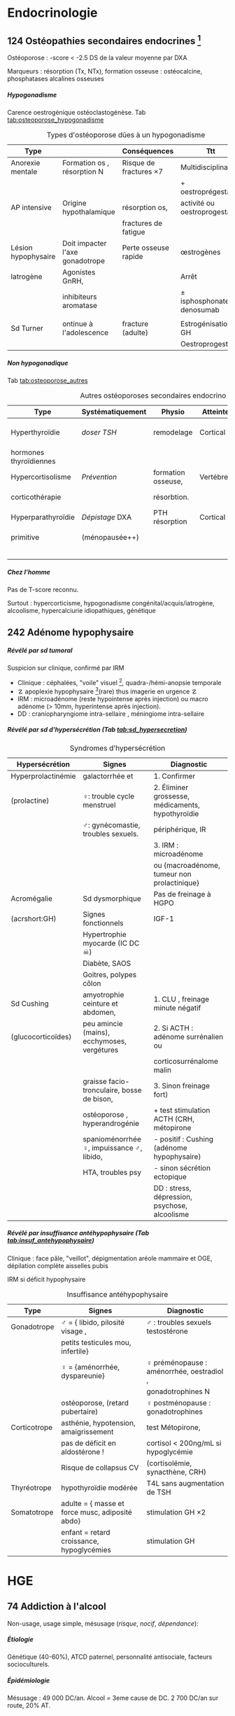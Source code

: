 #+author: Alexis Praga
#+latex_class: book-noparts
#+OPTIONS: tags:nil
#+TAGS: export(e)  

:DRAWER:
#+latex_header: \input{header}
#+latex_header_extra: \usepackage{adjustbox}
#+latex_header_extra: \usepackage{multirow, makecell}
#+latex_header_extra: \usepackage[linesnumbered,ruled,vlined]{algorithm2e}
#+latex_header_extra: \usepackage{enumitem}
#+latex_header_extra: \def\ttt{\hspace*{1cm}Ttt: }
#+latex_header_extra: \usepackage{adjustbox}
#+latex_header_extra: \usepackage{titlesec}

#+latex_header_extra: \titlespacing{\paragraph}{%
#+latex_header_extra:  0pt}{%              left margin
#+latex_header_extra:  0.5\baselineskip}{% space before (vertical)
#+latex_header_extra:  1em}%               space after (horizontal)

#+latex_header_extra: \newacronym{ADP}{ADP}{Adénopathie}
#+latex_header_extra: \newacronym{ARA II}{ARA II}{Antagonistes des récepteurs de l'angiotensine}
#+latex_header_extra: \newacronym{ATS}{ATS}{Antithyroïdiens de synthèse}
#+latex_header_extra: \newacronym{AT}{AT}{Antithrombine}
#+latex_header_extra: \newacronym{BAV}{BAV}{Bloc auriculoventriculaire}
#+latex_header_extra: \newacronym{BBG}{BBG}{Bloc de branche gauche}
#+latex_header_extra: \newacronym{BD}{BD}{Bronchodilatateur}
#+latex_header_extra: \newacronym{BGT}{BGT}{bilirubine glucoronide-transférase}
#+latex_header_extra: \newacronym{BSA}{BSA}{Bloc sinuso-atrial}
#+latex_header_extra: \newacronym{CAIS}{CAIS}{Complete Androgen Insensitivity Syndrome}
#+latex_header_extra: \newacronym{CHC}{CHC}{Carcinome hépato-cellulaire}
#+latex_header_extra: \newacronym{CLU}{CLU}{Cortisol libre urinaire}
#+latex_header_extra: \newacronym{CPRE}{CPRE}{Cholangio-pancréatographie rétrograde endoscopique}
#+latex_header_extra: \newacronym{CST}{CST}{Coefficient de saturation de la transferrine}
#+latex_header_extra: \newacronym{DAI}{DAI}{Défibrillateur automatique implantable}
#+latex_header_extra: \newacronym{DIP}{DIP}{Pneumopathie Interstitielle Desquamante}
#+latex_header_extra: \newacronym{DMLA}{DMLA}{Dégénérescence maculaire liée à l'âge}
#+latex_header_extra: \newacronym{DO}{DO}{Déclaration obligatoire}
#+latex_header_extra: \newacronym{DT}{DT}{Delirium tremens}
#+latex_header_extra: \newacronym{ECPA}{ECPA}{Echelle comportementale d'évaluation de la douleur chez la personne âgée}
#+latex_header_extra: \newacronym{EI}{EI}{Endocardite infectieuse}
#+latex_header_extra: \newacronym{EN}{EN}{Echelle numérique}
#+latex_header_extra: \newacronym{EP}{EP}{Embolie pulmonaire}
#+latex_header_extra: \newacronym{EVA}{EVA}{Echelle visuelle analogiqu}
#+latex_header_extra: \newacronym{EVS}{EVS}{Echelle verbale simple}
#+latex_header_extra: \newacronym{FA}{FA}{Fibrillation atriale}
#+latex_header_extra: \newacronym{FE}{FE}{Fraction d'ejection}
#+latex_header_extra: \newacronym{FIVA}{FIVA}{Fonds d'indemnisation des victimes de l'amiante}
#+latex_header_extra: \newacronym{FIV}{FIV}{Fibrinolyse intra-veineuse}
#+latex_header_extra: \newacronym{FO}{FO}{Fond d'oeil}
#+latex_header_extra: \newacronym{FPI}{FPI}{Fibrose Pulmonaire Idiopathique}
#+latex_header_extra: \newacronym{GH}{GH}{Hormone de croissance (Growth hormone)}
#+latex_header_extra: \newacronym{GNV}{GNV}{Glaucome néovasculaire}
#+latex_header_extra: \newacronym{GPAO}{GPAO}{Glaucome primitif à angle ouvert}
#+latex_header_extra: \newacronym{HAD}{HAD}{Hospital Anxiety and Depression Scale}
#+latex_header_extra: \newacronym{HMG}{HMG}{Hépatomégalie}
#+latex_header_extra: \newacronym{HSH}{HSH}{Hommes ayant des relations sexuelles avec des hommes}
#+latex_header_extra: \newacronym{HVG}{HVG}{Hypertrophie ventriculaire gauche}
#+latex_header_extra: \newacronym{IC}{IC}{Insuffisance cardiaque} 
#+latex_header_extra: \newacronym{ID}{ID}{Immunodéprimé}
#+latex_header_extra: \newacronym{IEC}{IEC}{Inhibiteurs de l'enzyme de conversion}
#+latex_header_extra: \newacronym{IOP}{IOP}{Insuffisance ovarienne primitive}
#+latex_header_extra: \newacronym{IPC}{IPC}{Intervention coronaire percutanée}
#+latex_header_extra: \newacronym{IS}{IS}{Insuffisance surrénale}
#+latex_header_extra: \newacronym{ITK}{ITK}{Inhibiteur de tyrosine kinase}
#+latex_header_extra: \newacronym{IVA}{IVA}{Artère intraventriculaire antérieure}
#+latex_header_extra: \newacronym{JPDC}{JPDC}{Jusqu'à preuve du contraire}
#+latex_header_extra: \newacronym{LBA}{LBA}{Lavage Broncho-Alvéolaire}
#+latex_header_extra: \newacronym{MTEV}{MTEV}{Maladie Thrombo-Embolique Veineuse}
#+latex_header_extra: \newacronym{NOIA}{NOIA}{Neuropathie optique ischémique antérieure}
#+latex_header_extra: \newacronym{OCA}{OCA}{Occlusion coronaire aigüe}
#+latex_header_extra: \newacronym{OGD}{OGD}{Oestro-gastro-duodénale}
#+latex_header_extra: \newacronym{OGE}{OGE}{Organes génitaux externes}
#+latex_header_extra: \newacronym{OG}{OG}{Oreillette gauche}
#+latex_header_extra: \newacronym{OMI}{OMI}{Oedème des membres inférieurs}
#+latex_header_extra: \newacronym{PAD}{PAD}{Pression artérielle diastolique}
#+latex_header_extra: \newacronym{PAPm}{PAPm}{Pression de l'artère pulmonaire moyenne}
#+latex_header_extra: \newacronym{PAS}{PAS}{Pression artérielle systolique}
#+latex_header_extra: \newacronym{PA}{PA}{Pression artérielle}
#+latex_header_extra: \newacronym{PEV}{PEV}{Potentiels évoqués visuels}
#+latex_header_extra: \newacronym{PGG}{PGG}{Paragangliomes}
#+latex_header_extra: \newacronym{PINS}{PINS}{Pneumonpathie Interstitielle Non Spécifique}
#+latex_header_extra: \newacronym{POC}{POC}{Pneuompathie organisée cryptogénique}
#+latex_header_extra: \newacronym{QCD}{QCD}{Questionnaire Concis de la Douleur}
#+latex_header_extra: \newacronym{QDSA}{QDSA}{Questionnaire Douleur Saint-Antonne}
#+latex_header_extra: \newacronym{RCT}{RCT}{Rapport cardiothoracique}
#+latex_header_extra: \newacronym{RGO}{RGO}{Reflux gastro-oesophagien}
#+latex_header_extra: \newacronym{RPM}{RPM}{Réflexe photomoteur}
#+latex_header_extra: \newacronym{SAS}{SAS}{Syndrome d'apnée du sommeil}
#+latex_header_extra: \newacronym{SMG}{SMG}{Splénomégalie}
#+latex_header_extra: \newacronym{SOPK}{SOPK}{Syndrome des ovaires polymicrokystiques}
#+latex_header_extra: \newacronym{SPT}{SPT}{Syndrome post-thrombotique}
#+latex_header_extra: \newacronym{TAVI}{TAVI}{Transcatheter Aortic Valve Implantation}
#+latex_header_extra: \newacronym{TG}{TG}{Tryglycérides}
#+latex_header_extra: \newacronym{TIH}{TIH}{Thrombopénie induite par l'héparine}
#+latex_header_extra: \newacronym{TVO}{TVO}{Troubles Ventilatoires Obstructifs}
#+latex_header_extra: \newacronym{TVP}{TVP}{Thrombose veineuse profonde}
#+latex_header_extra: \newacronym{TVR}{TVR}{Troubles Ventilatoires Restrictif}
#+latex_header_extra: \newacronym{TVS}{TVS}{Thrombose veineuse superficielle}
#+latex_header_extra: \newacronym{VAS}{VAS}{Voies Aériennes Supérieures}
#+latex_header_extra: \newacronym{VBP}{VBP}{Voie biliaire principale}
#+latex_header_extra: \newacronym{VG}{VG}{Ventricule gauche}

#+latex_header_extra: \newglossaryentry{NEM1}{name={NEM1},
#+latex_header_extra:   description={Néoplasie endocrinienne multiple 1. 3 "P" : hyperParathyroïdie primaire, adénome hyPophysaire, tumeur neuro-endocrine du Pancreas. Voir aussi NEM2}}
#+latex_header_extra: \newglossaryentry{NEM2}{name={NEM2},
#+latex_header_extra:   description={Néoplasie endocrinienne multiple 2. Cancer médullaire de la thyroïde et phéochromocytome. Voir aussi \gls{NEM1}}}
#+latex_header_extra: \newglossaryentry{Leydigcell}{name={cellule de Leydig},description={Produit de la testostérone. Localisé près des tubules séminifères (testicules)}. Activé par LH}
#+latex_header_extra: \newglossaryentry{NF1}{name=NF1, description={Neurofibromatose 1. Tâches café au lait, neurofibromes (cutanées, nodulaires [le long d'un trajet d'un nerf] ou plexiformes [K possible]), nodules de Lisch sur l'iris.}}
#+latex_header_extra: \newglossaryentry{PCC}{name={Phéochromocytomes}, description={Tumeur de la médullo-surrénale}}
#+latex_header_extra: \newglossaryentry{PTH}{name={Parathyroide Hormone (PTH)},description={Stimule la résorbtion osseuse (ostéoclastes) pour libérer plus de calcium}}
#+latex_header_extra: \newglossaryentry{SHBG}{name=SHBG,description={Sex Hormone-Binding Globulin. Diminue avec des androgènes, augmente avec les oestrogènes}}
#+latex_header_extra: \newglossaryentry{Sertolicell}{name={cellule de Sertoli},description={Participe à la production du sperme. Localisé dans un tubule séminifère. Activé par FSH}}
#+latex_header_extra: \newglossaryentry{TPO}{name={Thyroid peroxydase (TPO)},description={Enzyme de la thyroïde servant à générer la thyroxine (T4) et triiodothyroine (T3)}}
#+latex_header_extra: \newglossaryentry{VHL}{name={von Hippel-Lindau}, description={Hémangioblastome du cervelet/moelle épinière, de la rétine, phéochromocytome}}
#+latex_header_extra: \newglossaryentry{trophozoïtes}{name={Trophozoïtes},description={Formes végétatives mobiles}}
#+latex_header_extra: \newglossaryentry{sdMetabolique}{name={Syndrome métabolique}, 
#+latex_header_extra:   description={IMC > 28 kg/$m^2$, HTA, 
#+latex_header_extra:     (HDL < 0.35g/L ou TG > 2g/L ou dyslipidémie traitée), 
#+latex_header_extra:     ATCD diabète familial/gestionnel, temporairement induit. 
#+latex_header_extra:     Autre définition (NCEP III) : (\diameter abdo > 100cm \male ou 88cm \female), 
#+latex_header_extra:     hyperglycémie (glycémie à jeun > 1g/L), 
#+latex_header_extra:     dyslipidémie (TG > 1.5g/L et (HDL < 0.4g/L \male ou 0.5g/L \female)), 
#+latex_header_extra:     HTA (> 130mmHg systole ou > 85mmHg diastole)}}

#+latex_header_extra: \newglossaryentry{sdmetabolique}{name={Syndrome métabolique},
#+latex_header_extra:    description={$\diameter \ge 94$ cm $\male{}$, 80 cm $\female{}$,
#+latex_header_extra:    TG $\ge$ 1.7mmol/L, HDL < 1 mmol/L $\male{}$ ou 1.3mmol/L $\female{}$, 
#+latex_header_extra:     PAs $\ge 130$ mmHg ou PAd $\ge 85$ mmHg, glycémie jeun $\ge$ 1 g/L
#+latex_header_extra: }}

#+latex_header_extra: \newglossaryentry{VEMS}
#+latex_header_extra: {
#+latex_header_extra:   name={VEMS}, 
#+latex_header_extra:   description={volume expiratoire maximal en 1s (après inspiration maximale)}
#+latex_header_extra: }
#+latex_header_extra: \newglossaryentry{CV}
#+latex_header_extra: { name = Capacité Vitale,
#+latex_header_extra:   description = volume total mobilisable maximal = VC + VRI + VRE
#+latex_header_extra: }
#+latex_header_extra: \newglossaryentry{VC}
#+latex_header_extra: { name=Volume courant,
#+latex_header_extra:   description={volume mobilisé pendant une respiration normale}
#+latex_header_extra: }
#+latex_header_extra: \newglossaryentry{VRI}
#+latex_header_extra: { name = Volume de réserve inspiratoire,
#+latex_header_extra:   description = volume supplémentaire (par rapport au VC) avec
#+latex_header_extra:     une inspiration forcé
#+latex_header_extra: }
#+latex_header_extra: \newglossaryentry{VRE}
#+latex_header_extra: { name = Volume de réserve expiratoire,
#+latex_header_extra:   description = idem VRI mais en expiration forcée
#+latex_header_extra: }
#+latex_header_extra: \newglossaryentry{VR}
#+latex_header_extra: { name = Volume résiduel,
#+latex_header_extra:   description = volume restant (impossible à expirer)
#+latex_header_extra: }
#+latex_header_extra: \newglossaryentry{CVF}
#+latex_header_extra: { name = Capacité Vitale Forcée,
#+latex_header_extra:   description = volume expulsé avec force (CPT - VR)
#+latex_header_extra: }
#+latex_header_extra: \newglossaryentry{CVL}
#+latex_header_extra: { name = Capacité Vitale Lente,
#+latex_header_extra:   description = idem CVF mais lentement
#+latex_header_extra: }  
#+latex_header_extra: \newglossaryentry{CPT}
#+latex_header_extra: { name = {Capacité Pulmonaire Totale},
#+latex_header_extra:   description = {Capacité Vitale + volume résiduel}
#+latex_header_extra: }
#+latex_header_extra: \newglossaryentry{PAPO}{
#+latex_header_extra:   name = PAPO,
#+latex_header_extra:   description = Pression artérielle pulmonaire occluse $\approx$ pression
#+latex_header_extra:   capillaire pulmonaire
#+latex_header_extra: }
#+latex_header_extra: \newacronym{MDPH}{MDPH}{Maison département des personnes handicapées}
#+latex_header_extra: \newacronym{CNSA}{CNSA}{Caisse nationale de solidarité pour l'autonomie}
#+latex_header_extra: \newacronym{AAH}{AAH}{Allocation aux Adultes Handicapés}
#+latex_header_extra: \newacronym{CDAPH}{CDAPH}{Commission des droits et de l'autonomie des personnes handicapées (départemental)}
#+latex_header_extra: \newacronym{PAF}{PAF}{Polypose adénomateuse familiale}
#+latex_header_extra: \newacronym{BPCO}{BPCO}{Bronchopneumopathie chronique obstructive}
#+latex_header_extra: \newacronym{VNI}{VNI}{Ventilation non invasive}
#+latex_header_extra: \newacronym{TIPMP}{TIPMP}{Tumeurs intracanalaires papillaire mucineuses pancréatiques}

#+OPTIONS: H:5
:END:

* Cardiologie
\def\arrow{$\rightarrow$}
** 218 \dagger - Athérome

Épidémio : 1ere cause de mortalité dans le monde. 

En France : incidence \male = $5 \times$ \female. 

Mortalité \searrow mais prévalence \nearrow

*** Mécanisme
Contient centre lipidique, cellules {spumeuses, inflammatoire} +
chape fibreuse + support musculaire (migration vers l'endothelium)

Évolution de la plaque :

  - rupture (plus probable si plaque jeune !)
  - progression par poussées
  - hémorragie intraplaque
  - régression ?

Remodelage

Anévrismes

**** Localisations
Surtout : carotides (AVC), coronaires (cardiopathies ischémiques), membre inférieure
(AOMI), aorte (anévrysme)

**** Évolution
Aggravation par étapes silencieuses. 
\danger gravité pas toujours proportionnelle à l'ancienneté/étendue

FDR : tabagisme, HTA, dyslipidémie, diabète

**** Thérapeutiques

- Prévention : FR, statine, aspirine, hypertenseur
- Rupture de plaque : antiplaquettaires, héparines
- PEC des sténoses, complications CV
- Angioplastie, chir

*** Polyathéromateux

\ge 2 territoire artériels différents

Évaluer FdR, bilan des lésions

Thérapeutiques :

  - arrêt tabac, diététique, activité physique
  - aspirine en systématique (colpidogrel si intolérance)
  - statines en prévention secondaire
  - \gls{IEC}, \gls{ARA II}


PEC spécifique : chirurgie anévrisme (\diameter \ge 5.5cm), endartériectomie
(sténose carotide > 60%), revasc. myocardique (sd coronaire aigü \wedge
sténose coronaires > 70%)

** 219 \dagger - Facteur de risques cardio-vasculaires

Facteur de risque (FR) : causalité avec la maladie \neq marqueur de risque
(simple témoin)
 Risque absolu = un individu. Relatif = $\frac{R_{\text{exposé}}}{R_{\text{non exposé}}}$

 Prévention : primaire (avant accident), secondaire (éviter nouvel), tertaire
 (traiter séquelles)


*** FR
Non modifiables : 10 ans + tôt chez \male, hérédité = plutôt environnement
familial

Modifiables : 

  - risque : {tabagisme, hypercholestérolémie, HTA, diabète, obésité abdo,
    psychosociaux}
  - protecteur : {fruit et légumes, activité physique, alcool modéré}


**** Tabac
1ère cause de mortalité évitable.
30% adulte, 25% femmes enceintes

\dec rapide du risque après sevrage (mécanisme prothrombotique du tabac). 

RR = 3 de maladie coronarienne, = 5 d'IDM/mort subite, = 2-7 d'AOMI, = 2 d'AVC.

\danger tabac - contraception oestroprogestative

Conséquence : \dec HDL, \inc risque thrombose, altère vasomotricité artérielles,
\inc [CO]

2eme FR de l'IDM : \propto consommation, \forall tabac, sujet jeune, tabagisme passif

Rôle : AOMI, anévrisme aorte abdo, AVC

**** Hypercholestérolémie
40% adulte. Proba \inc si sd métabolique. Aggravé par \acrshort{HVG}, glomérulopathie

Clinique, bio, ECG

3eme FR IDM : \inc LDL et \dec HDL = mauvais signe \thus exploration d'une
anomalie lipidique à jeun

Majorité = alimentaire mais génétique possible (hétérozygote/homozygote)

**** HTA
Voir table~\ref{tab:hta_stades}.
\begin{table}
  \centering
  \begin{tabular}{cc}
      Stade 1 & [140-159]/[90-99] mmHg\\
Stade 2 & [160-179]/[100-109] mmHg\\
Stade 3 & > 180/110 mmHg
  \end{tabular}
  \caption{Stades d'HTA}
  \label{tab:hta_stades}
\end{table}

Silencieuse. Impact c\oe{}ur (insuf. coronaire, cardiaque), cerveau (AVC), rein (IR)

Augmente avec l'âge.

3 mesure espacées d'1 semaine

**** Diabète
90% de diabète 2 (résistance insuline). Déf :

  - diabète si glycémie à jeun > 1.26g/L
  - hyperglycémie non diab : glycémie jeun $\in [1.10, 1.26]$ g/L
  - intolérance hydrates de carbones : < 1.26 (jeun), \ge 2 (provoquée)
    puis $\in [1.40, 2]$

Hérédité. Complications microvasc, macrovasc

- coronariennes ischémique : RR \female{} > \male.
- AOMI : RR \times 5, AVC RR \times 2.


Diabète 2 : maladie coronarienne peut précéder diabète ! \thus dépistage

**** Surpoids
IMC $\in [25, 29.9]$ = surpoids, IMC \ge 30 = obésité. 

Obésité centrale = (\diameter{} abdo \ge 94 cm (\male) ou \ge 80cm (\female))
et 2 FR


*** Évaluation
Score

  - +1 si {arrêt tabac \le 3 ans, LDL > 1.6g/L, HTA, diabète, HDL < 0.40g/L, âge > 50
(\male) ou 60 (\female), ATCD coronaires}
  -  -1 si HDL \ge 0.60


ATD personnels CV

*** Prévention
**** Secondaire
<<subsec:BASIC>>
BASIC : $\beta$bloquants, Antiagrégants, Statine, Inhibiteurs de l'enzyme de
conversion, Contrôle des FR


  - statine pour LDL < 1g/L
- sevrage tabac : substituts nicotinique, (bupropion, varénicline en
  dernière ligne),
  anxiété/dépression, TCG. Évaluer dépendance nicotine. Poids + 5kg en moyenne

  - pression artérielle : hygiénodiététique (échec à 3 mois : médic)
  - contrôle glycémie (diabète)
  - activité physique régulière : 3x45min à 75% $O_2$
    
    - \dec insulino-résistance, \dec triglycéridémie, \inc HDL
    -  \dec PA repos, \inc périmètre marche AOMI, \inc pronostic complications coronariennes ischémiques
    
  - enquête familiale


**** Primaire
Voir table~\ref{tab:cholesterol}.

\begin{table}
  \centering
  \begin{tabular}{cc}
    Risque faible/modéré & LDL < 1.15g/L \\
    Haut risque & LDL < 1g/L \\
    Très haut risque & LDL < 0.7g/L \\
  \end{tabular}
  \caption{PEC du patient dyslipidémique}
  \label{tab:cholesterol}
\end{table}
** 220 \dagger - Dyslipidémies

Risques : maladies CV athéromateuses

LDL = total - HDL - \gls{TG}

Bilan normal : 
  - LDL  < 1.6g/L
  - HDL  > 0.4g/L
  - TG  < 1.5g/L


 Secondaire
 
 - Bilan selon contexte : TSH, glycémie, créat, protéinurie, BU
 - Comorbidité : 
   
   - hypocholestérolémie : hypothyroïdie, (cholestase, anorexie mentale)
   - mixtes : sd néphrotique, grossesse
   - hypertriglycéridémie : insuf rénale chronique, alcoolisme, (obésité, diabète
     avec sd métabolique)
   
 - Iatrogène : ciclosporine, corticoïdes, oestrogènes oraux, rétinoïdes,
   IFN-\alpha, certains antétroviraux, neuroleptiques, diurétiques thiazidiques, betabloquant
 

 Primaire
 
 - Hypercholestérolémies familiales monogéniques
   
   - mutation du gène du récepteur LDL++ : hétérozygote (xanthomes tendineux,
     complications CV précoces) ou homozygote (rare, DC vers 20 ans)
   - mutation du gène de l'apoliporotéine B
   - mutation du gène PCSK9
   
 - Hypercholestérolémies polygéniques : fréquent, complications CV tardives
 - Hyperlipidémies combinées familiales : fréquent++, pas de xanthèmes,
   complicastions CV suivant intensité
 - Dysbetalipoprotéinémie : xanthomes pathognomoniques
 - Hypertriglycéridémie familiale : rare, pas de xanthomes
 - Hyperchylomicronémie primitive : souvent hypertriglycéridémies majeurs
 

**** Risque faible (0 FR), intermédiaire (\ge 1 FR), haut (ATCD)

FR semblables au~\hyperref[subsec:fr]{score précédent} : tabac \le 3 ans, HTA, diabète, HDL < 0.40g/L, âge > 50
(\male) ou 60 (\female), ATCD familiaux IDM ou mort subite

*** Traitement

**** Diététique

  - lipides < 40%
  - graisses saturées < 12%
  - plutôt mono- et polyinsaturées
  - cholestérol alimentaire < 300mg/j
  - 5 fruits ou légumes/j
  - sodium < 6g/j
  - diminuer excès pondéral

Si hypertriglycéridémie (HTG) : \dec poids, alcool, sucres simples

**** Hypertriglycéridémie

- modérées : -20% calories ++, \inc activité physique
-  majeur : arrêt alcool, régime hypo- (si obèse) ou iso-calorique avec < 30g
   lipides (si obèse) ou 20g

  
**** Hypolipémiants
Statines surtout

  - \dec LDL, \dec TG \inc HDL
 - ES : myalgies, \inc CPK, \inc transaminases, \inc risque diabète 2
 - CI : HS, /grossesse/, allaitement


**** Hypercholestérolémies
 En primaire si LDL reste élèvé à +6 mois traitement. En secondaire si complication ischémique

 Objectifs :
 
   -  primaire : 
     
     - LDL < 1.3g/L si risque CV faible (pop générale, diabète ou hypercholestérolémie familale)
     - LDL < 1g/L sinon
     
 
   - secondaire : systématique
 
  
 Molécules
 
 - hypercholestérolémies : statines
 -  hypertriglycéridémies : diététique si TG > 2g/L, statines si TG < 4g/L et HDL
   bas, fibrate sinon
 

 Augmenter doses progressitement puis suivi : 2-3 mois tant que objectifs non
 atteints puis 1-2/an

** 334 \dagger - Syndromes coronariens aigüs

Sd coronaire aigü (SCA) : lésions athérothrombotiques aigües

Angor stable à l'effort : lésions fibro-athéromateuses

*** Angine de poitrine (angor) stable
Ici : pas de thrombus

Inadéquation besoin/apport O_2 : 95% sténoses athéromateuses coronariennes
serrées (parfois : spasme coronaire, \inc besoins, "à coronaires saines")

Donc le myocarde s'adapte en vasodilatant (pour apport O_2)[fn:1]

Donc cascade ischémique : \dec perfusion myocarde [scinti] \thus altération
contractilité [écho stress] \thus signes ECG \thus douleur (pas toujours)

Athérome : risque = fracture de plaque \thus (thrombose) mort subite/IDM, angor
instable

**** Diagnostic
Douleur angineuse[fn:2]

  - typique : rétrosternal en barre horizontale, irradiant (épaules,
    avant-bras, poignet, machoîres), constrictive, angoissante, *à l'effort*, 
    _sensible à trinitrine_
  - atypique ou silencieuse possible

Exaen clinique souvent négatif mais chercher souffle aortique, souffle vasc, HTA

**** Examens

  - ECG : intercritique = normal, percritique : (sus/sous)-décalage
    ST, ondes T (négatives symétriques, amples positives symétrique)
  - ECG d'effort : /1ere intention/ . Positive si douleur thoracique ou
    sous-decalage ST
  - Tomoscintigraphie myocardique de perfusion d'effort ou injection
    vasodilatateur (dipyridamole) : segment normal/ischémie/nécrotique.
    /Lorsque valeur prédictive ECG insuffisante/. Coûteux. Éviter si \gls{BBG}
  - Échocardiographie d'effort ou dobutamine. /Mêmes indication que scinti/ 
  - IRM de stress : rare
  - Coronarographie (parfois + ventriculographie) : sténose si > 70%
    lumière. Invasif, complications rare. /Si angor suspecté et examen d'ischémie positif/[fn:3]
  - Scanner coronaire : non recommandé


\danger CI des épreuves de stress : angor instable, troubles rythme ventriculaire
graves, fibrillation auriculaire rapide, HTA repos > 220/120mmHg

**** Mauvais pronostic : 

  - angor classe 3/4
  - ischémie pour charge/fréquence cardiaque faible, baisse PA à l'effort
  - plusieurs segments ischémique, fraction d'éjection < 40%[fn:4]
  - lésions pluritronculaires, tronc coronaire G, \gls{IVA} proximale


**** PEC
- Crise : arrêt effort, dérivés nitrés.
- Correction FR (tabac, hypolipides, activité physique, HTA, diabètes, statine,
IEC)
- aspirine[fn:5] 75mg/j (ou clopidogrel[fn:6] 75mg) +
  \beta-bloquant (anticalcique/ivabradine si intolérance) \pm {dérivés nitrés, molsidomine,
nicorandil}
- Revascularisation si échec médicament ou pour améliorer le pronostic vital : \gls{IPC} (stent) ou pontage coronaire

**** Angor de Prinzmetal
Vasospastique = douleur sensible à la trinitrien et, soit:

  - au repos, 2eme partie de nuit, récupération d'effort = angor de Prinzmetal
  - sur un effort = angor surimposé à une sténose

Diagnostic : coronarographie \thus test provocation spasme (pendant coronaro)

Ttt : inhibiteurs calcique (2 molécules).
Bon pronostic si traité

*** SCA sans sus-décalage ST

= {angor instable, IDM sans sus-décalage ST persistant }. Ici thrombus non
occlusif

\begin{figure}[htpb]
  \centering
  \resizebox{0.6\linewidth}{!}{
    \tikz \graph [
    % Labels at the middle 
    edge quotes mid,
    % Needed for multi-lines
    nodes={align=center},
    sibling distance=3cm,
    layer distance=2cm,
    edges={nodes={fill=white}}, 
    layered layout]
    {
      "SCA sans sus-décalage ST" ->{
        Angor instable [>"tropo=0"];
        "IDM ST-"[>"tropo +"];
      };
      "SCA avec sus-décalage ST" -> "IDM ST+"[>"tropo +"];
    };
  }
  \caption{Classification des SCA (hor}
\end{figure}

**** Diagnostic
Même douleur que l'angor stable mais 

  - \textbf{spontané > 20min}, régressant spontanément ou non à trinitrine
  - angor d'effort récent (2-3)
  - aggravation d'un angor stable
  - IDM + 1mois

Examen clinique normal mais chercher /râles crépitants/, galop

ECG en urgence \skull puis +6h

  - percritique : sous-décalage ST (rarement sus), (grandes T négatives ou
    repositivation T). Si normal, diagnostic peu probable
  - post-critique (être très prudent !) : sous-décalage ST, T négative
    profonde


**** PEC
- USIC en urgence ! Avec ECG, dosage troponine, créatinine, glycémie, NFS
  
  - aspirine
  - + 
#+BEGIN_EXPORT latex
    $\begin{cases}
      \text{clopidogrel + fondaparinux si bas risque}\footnotemark\\
      \addtocounter{footnote}{-1}
\text{ticagrelor/prasugrel + HNF/HBPM (+ anti-GPIIb/IIIa) si haut risque}\footnotemark
\end{cases}$
\footnotetext{Anti-agrégant plaquettaire et anticoagulant respectivement}
#+END_EXPORT
  - + \beta-bloquant + statine \pm dérivé nitré \pm inhibiteur
    calcique\footnote{Anti-ischémiques}
  
- si (risque élevé et Grace > 140) ou (risque faible mais élevé à +6/12h) :
  poursuite médic + coronarographie + angioplastie
- sinon, tests non invasifs

Notes :

- Doser troponine ssi suspicion !
- Échocardiographie pour DD
- Coronarographie suivant le risque :

  - très haut risque : en urgence !
  - haut risque : < 24h (score GRACE > 140) ou < 72 (GRACE $\in [109, 140]$)
  item bas risque (GRACE < 109)  à discuter 



*** IDM

Ici, obstruction par thrombus

5 catégories : 1 à 5. Type 1 (spontané) =

  - sus-ST : désobstruer ASAP
  - sans sus-ST : prévenir

\danger urgence ! \skull

Physiopatho : accident vasculaire coronaire athérothrombotique occlusif ou
occlusion coronaire aigüe (segmente : nécrose totale à 12h, akinésie)

**** Diagnostic
Douleur précordiale : angineuse \textbf{au repos > 30min},
\underline{trinitrorésistante} (la douleur peut manquer !)

Examen clinique normal

ECG : sus-décalage ST \ge 1 (frontal) ou \ge 2mm (V_1-V_6)  sur \ge 2 dérivations contiguës. Donne la topographie
(antérieur/latéral, inférieur/postérieur).
Parfois en miroir

\fbox{(Douleur thoracique > 30min) et ECG = IDM ST} 

**** Évolution
Sd de reperfusion : \dec douleur, négativation ondes T, T = $38^{\circ}$
à +6h

Onde Q de nécrose (diagnostic a posteriori)

Marqueur = troponine (ASAP, \+6h, \+12h), éventuellement myoglobine (rapide++) ou
CPK-MB si récidive

**** DD 
Douleur thoracique : péricardite aigüe, EP, dissection aortique, sous-diaphragme (cholécystite aigüe,
ulcère perforé, pancréatite aigüe).

Simule IDM : Penser à mycocardite aigüe (IRM), cardiomyopathie de stress
(coronarographie)

**** Complications précoces
Rythme/conduction : 

  - rythme ventriculaire : extrasystole < tachycardie < fibrillation
    ventriculaire (FV = plupart des morts subites ! Besoin d'un choc électrique)
  - supra-ventriculaire : décompensation hémodynamique, accidents emboliques
  - \gls{BAV} (transitoire/définitif) ou
    hypervagotonie\footnote{Bradycardie, hypotension} (Ttt : atropine, remplissage
    macromoléculaire)


Hémodynamiques

  - insuf. ventriculaire G : grave, faire échocardio vite (4 stades)
  - choc cardiogénique : diagnostic si hypotension artérielle mal tolérée,
    ne répond pas au remplissage macromoléculaire. Souvent \gls{OCA} + 24/48h.
    Mortalité > 70%
  - infarctus ventricule D : hypotension, champs pulmonaires clairs,
    turgescence jugulaire. Regarder dérivations droites (!) : sus-ST.
    Échocardiographie

Mécaniques :

  - rupture paroi libre ventricule G : rapidement fatal
  - rupture septale : +24-48h. Échocardiographie doppler. Forte mortalité
  - insuf mitrale : fuite par prolapsus valvulaire. Ttt chir

Thrombotique : thrombus intra-VG, embolies systémique : échocardio. (Thrombose
veineuse, EP)

Péricardite : sd inflammatoire, souvent asymptomatique.

Récidive ischémique \thus récidive IDM. Épreuve d'effort à  +5 jours.

**** Complications tardives
Péricardite à +3 semaines (sd de Dressler)

Dysfonction ventricule G : scinti/échocardio de stress/IRM cardiaque. Évolue en
dilatation VG/anévrisme

Troubles rythmes ventriculaires sévères : \gls{DAI}

*** PEC
Reperfusion !!
- Si angioplastie faisable < 120min ou CI à la \gls{FIV} : salle de cathétérisme +
  angioplastie
- sinon FIV par TNK-tPA. Si échec, angioplastie de sauvetage
- \textbf{en même temps } 
  
  - antalgique \pm O_2
  - + aspirine + (clopidogrel (si fibronolyse) ou prasugrel ou ticagrelor)
  - + (HNF ou énoxaparine ou bivalirudine [\danger{} pas si FIV]
  - + \beta-bloquant (avec prudence)
  - + IEC dans 24h
  - + éplérénone précocement (si FEVG < 40% ou insuf cardiaque)
  
Efficacité : reperfusion dans 90min (50%). Sd reperfusion

Complications : AVC, réocclusion (surtout si ttt antiagrégant interrompu)

**** Tttt des complications
Troubles rythmes ventriculaire : amiodarone

Troubles rythmes supra-ventriculaire : AVK si mal toléré (hémodynamique)

BAV transitoire : atropine.

BAV après IDM antérieur : sonde d'entraînement électrosystoliques.

Insuf ventriculaire G : diurétique, IEC, épléronone

Choc cardiogénique : lutter contre {hypovolémie, troubles rythme}, sidération
(dobutamine). Assistance circulatoire/cardiaque/cardiocirculation,
revascularisation

Mécanique : rupture paroi libre = mortelle, septale = suture chir, mitrale =
remplacement valvulaire.

*** Suivi : BASIC (cf section [[subsec:BASIC]])

  - \beta-bloquant : si infarctus
- antiagrégants plaquettaires : aspirine + clopidogrel (sauf si angor
    stable : aspirine)
  - statines : si SCA/angor stable
  - IEC si coronariens post-infact
  - éplérénone : IDM étendu FEVG < 40à%

Éventuellement DAI

** 228 \dagger - Douleur thoracique aigüe

*** CAT
Détresse vitale ?

  - respi : FR < 10 ou > 30/min, tirage, sueurs, cyanose, $SpO_2$ < 90%
  - hémodynamique : arrêt circulatoire, choc, c\oe{}ur pulmonaire, pouls
    paradoxal
  - trouble conscience


4 urgences vasculaire : PIED (péricardite, infarctus, embolie pulmonaire,
dissection)

Examens : ECG 12 + 5 dérivations, radio poumon, troponinémie

Transfert USIC

*** Urgences

**** Sd coronarien aigü

  - FR, ATCD
  - douleur spontanée de repos > 20min : constriction, pesanteur, brûlure,
    rétrosternale, irradie  cou/épaule/avant-bras/tête. \danger présentation
    \textbf{atypique} possible
  - examen clinique, radio normale
  - ECG : sus/sous décalage ST
  - doser myoglobine (< 6h) ou troponine


**** Dissection aortique

  - Favorisé par : HTA ancienne, sd de Marfan, maladie de Turner
  - Douleur aigüe, prolongée, intense, déchirement, irradie dans dos, descend
    vers lombes
  - Clinique : $\Delta$PAS > 20mmHg (entre 2 bras), abolition 1 pouls, souffle
    insuffisance aortique, déficit neuro
  - ECG : normal ou SCA
  - Radio : élargissement médiastin
  - /Échocardio et (ETO ou scanner)/ 
  - Chir en urgence, contrôle pression artérielle


**** Embolie pulmonaire 
\begin{tcolorbox}
Y penser si douleur thoracique, dyspnée, radio normale \skull
\end{tcolorbox}
  - Terrain
  - 2 tableaux
    
      - infarctus pulmonaire : douleur basithoracique, hémoptysie noire
      - c\oe{}ur pulmonaire aigü[fn:7] : dyspnée, défaillance ventriculaire
    
  - EC : parfois thrombose veineuse
  - radio normale
  - ECG : c\oe{}ur pulmonaire droit
  - /D-Ddimère \thus doppler veineux MI, angioscan ou scinti/. HBPM sans
    attendre !


**** Péricardite aigüe
Tamponnade\footnote{Accumulation de liquide dans le péricarde} péricardite = urgence \skull

  - douleur thoracique, dyspnée, polypnée \thus orthopnée, toux
  - turgescence jugulaire, reflux hépatojugulaire
  - Choc : tachycardie, PAS < 90mmHg
  - Pouls paradoxal
  - ECG . microvoltage
  - radio : cardiomégalie
  - /échocardio/  (compression VG par VD)


Péricardite non compliquée (plus bénin des urgences) :

  - terrain
  - douleur thoracique augmente inspiration, decubitus. Calmée par
    antéflexion
  - ECG : sus-ST diffus, sous-PQ, microvoltage
  - /échocardio, troponine/ 


**** Myopéricardite
Douleur type péricardite mais \textbf{peut simuler SCA} .

Échocardio + (coronarographie normale)

*** Chroniques cardiaque
Angor stable

Douleur d'angor : d'effort du rétrécissement aortique serré, fonction des
tachycardies chroniques

Douleur d'effort de myoacardiopathie obstructives.

(HTA pulmonaire)

*** Extra-cardiaques
Urgences moyennes : 4 P = {pneumothorax, pleurésie,
pneumonies, pancréatite}, ulcère gastrique/duodénale, cholécystite, douleurs
radiculaires

** 223 \dagger - Artériopathie oblitérante (aorte, MI)
*** AOMI\footnote{Artériopathie oblitérante des membres inférieurs}

Épidémio : \male > \female. Pic = 60-75 (\male), 70-80 (\female). Prévalence :
1-2%

**** Clinique
Classif de Rutherford : 
  I. asymptomatique 
  I. claudication légère/modérée/sévère
  I. douleur ischémique de repos 
  I. perte de substance faible/majeur(ulcère/gangrène)

Claudication intermittente : douleur "crampe" au mollet après $x$m de marche.
Disparaît en 5min. Sévère si $x < 200$m. \danger{} Sévère \neq symptomatique

Puis au repos : 

  - douleurs de décubitus : brûlure orteils, avant-pied. Amélioré par
    déclivité
  - trouble trophiques : peau mince, fragile, perte pilosité. Puis plaies,
    ulcères, gangrène
  - ischémie permanente : douleur > 10 j, antalgique résisntant. Critique si
    PF\footnote{Pression de perfusion} < 50mmHg (cheville) ou 30mmHg (gros
    orteil) !

Physique : 

  - inspection : pâle, cyanosé. Interdigitaux++
  - palpation : froid, douleur à palpation musc si sévère, pouls, temps recoloration cutané, anévrisme
abdo, poplité
  - auscult : souffle
  
\begin{tcolorbox}
AOMI si IPS\footnote{Index de pression systolique = pression systolique
cheville/bras} < 0.70\footnote{sévére si < 0.60}. + écho-doppler artériel MI
\end{tcolorbox}
  
**** Paraclinique

  - Test de marche (6min ou tapis roulant) : -30mmHG ou -20% évoque AOMI
  - Transcutané de la $PO_2$ : hypoxie si < 35mmHg, critique si < 10mmHg
  - Si revascularisation : angioscanner des MI, angiographie par RM,
    artériographie des MI


**** DD 

  - Douleurs hanches : neuro, rhumato, veineuse, musc
  - Douleurs de décubitus : neuropathie sensorielle, sd régionaux douloureux
    complexes, compression radiculaire
  - Ulcères : veineux, microcirculatoire, neuropathie, trauma...


**** Étiologie : atteinte athéromateuse = 95%. Sinon : arthériopathies
inflammatoires, dysplasie fibromusculaire, coarctation de l'aorte, atteinte
post-radique ou post-trauma, toxique, gelures, compressions extrinsèques,
atteinte de l'artère poplitée
    
**** Traitement
Général : FR, antiagrégant plaquettaire (risque CV), statine (LDL), IEC (PA) $\pm$
$\beta$-bloquants si coronaire

Local : arrêt tabac, marche. Éventuellement statine (périmètre de marche),
prostaglandine (ischémie critique non revasc.)

Revascularisation si ischémie permanente : endovasc. (stent) ou chir (pontage).
Association possible. Parfois endartériectomie ou amputation

**** Pronostic : grave, espérance de vie -10 ans

*** Anévrismes
Dilatation du \diameter{} > 50%. Artères cérébrales, aorte, artères poplitées, iliaques

**** Aorte abdominale
FR : tabac, ATCD familiaux, âge. Risque de rupture > \female. Haut risque CV

90% des cas : si maladie athéromateuses. Associés à athérosclérose (90%).
Formes familiales, évolution aortite.

Clinique : 

  - asymptomatique : dépister si FR
  - symptomatique : douleur abdo/lombaire $\pm$ choc hémorragique. Risque de
    rupture imminente \thus scanner en urgence \skull
  - autre : complication embolique, compression, sd inflammatoire

Paraclinique : écho abdo (dépistage), scanner abdo-pelvien ou IRM = réf

**** PEC
Asymptomatique : surveillance si \diameter < 50cm sinon chir (pontage) ou
endoprothèse (si haut risque chir)

Symptomatique : \danger anévrisme rompu = urgence chir \danger. Ne pas attendre
résultat

Suivi : écho-doppler si prothèse viasc, scanner/écho si endoprothèse.

**** Anévrisme poplité
Découvert par masse battante/écho-doppler. Opéré si > 20mm
Complication = embolie (ou ischémie) ici !

*** Ischémie aigüe des MI
\danger urgence vasculaire !

Chronologie : +2h cellules nerveuses, +6h rhabdomyolyse, +24h nécrose. Sd des
loges.

Reperfusion : sd de reperfusion ou troubles métaboliques, insuf. rénale (ou
choc)

**** Diagnostic Clinique, ne pas retarder la chirurgie \danger

Douleur brutale, intense, broiement, impotence fonctionnelle. 

Membre livide et froid, douleur à palpation musc, pouls abolis en aval, anesthésie, paralysie

**** Étiologie 2 tableaux (qui peuvent se mélanger) :

  - thrombose artérielle in situ (surtout AOMI)
  - embolie sur artères saines (surtout cardiaque : fibrillation atriale)

Donc ascultation cardiaque, ECG, palpation abdo, bilan coagulation

Évaluer état général, fonction cardiaque, comorbidité

**** Traitement
Médical : HNF, antalgique niveau 3, oxygène, soins locaux.

revascularisation : chirurgie (embolectomie par sonde Fogarty) voire fibrinolyse
$\pm$ angioplastie, aponévrotomie. Amputation possible

Surveiller acidose métabolique, hyperK, insuf rénale : diurèse, iono, urée,
créat.

** 231 \dagger - Rétrécissement aortique
Obstruction à l'éjection du VG\footnote{Ventricule gauche}, ici au niveau de la
valve aortique

**** Étiologies 

  - bicuspidie < 65 ans
  - dégénératif après (rarement post-rhumatismal)


Physiopatho: \inc pression \thus hypertrophie pariétale (compense un temps
l'élévation de pression) \thus dysfonction systolique \thus dysfonction
diastolique (altération compliance)

**** Complication
Insuf cardiaque, fibrillation auriculaire, troubles conduction, mort subite++

*** Clinique

Pronostic vital mis en jeu si symptômes ! \skull

Dyspnée d'effort, angor d'effort, syncope (d'effort ?), (hémorragie digestive)

Examen : 

  - auscultation : {souffle mésosystolique éjectionnel, rude, râpeux},
    abolition B2 si calcifié
  - frémissement palpatoire (foyer aortique), (choc de point dévié en bas à
    gauche) 


*** Explorations
Radio thorax : dilatation VG ?, surcharge pulmonaire

ECG : souvent hypertrophie VG et auriculaire G, troubles conduction/rythme

Cathétérisme : pas habituellement mais coronarographie pour pré-op si \male > 40 ans, FR, angor d'effort ou insuf
cardiaque

Scanner cardiaque : pré-op si \gls{TAVI}

**** Échocardiographie-doppler transthoracique : examen clé. Critères

  - V max > 4m/s
  - gradient moyen > 40 mmHg
  - surface aortique < 1 $\text{cm}^2$

Évalue conséquences sur VG, débit cardiaque, pressions droites

Examiner taille aorte, valve mitrale, tricuspide

*** Traitement

  - valve chirurgical : mécanique si jeune mais AVK à vie, sinon prothèse bio (> 65
    ans)
  - valvulopathie percutanée abandonnée
  - implantation percutanée d'une valve aortique (TAVI)

Si symptomatique, opérer. Sinon (et FEVG normale), test d'effort.

NB : si FE < 35%, échocardio de stress sous dobutamine pour risque opératoire


** 231 \dagger - Insuffisance mitrale
Reflux de sang depuis le VG vers l'OG pendant la systole.

Classif de Carpentier
  - Valves restent dans le plan de l'anneau (perforations)
  - Au moins une valve au-dessus du plan de l'anneau (prolapsus)
  - Au moins une valve sous le plan de l'anneau


**** Étiologies

  - Rhumatismale (rare) : type III
  - Dystrophique (fréquente++) : type II. Soit "dégénerescences myxoïdes"
    (trop de tissu, trop de mobilité), soit dégénerescences fibroélastiques
    (rupture de cordage)
  - Sur endocardite : type I (perforations) ou II (rupture de cordage)
  - Ischémique : soit aigüe (rupture de pilier, urgence \skull !), soit
    chronique (type III)
  - Fonctionnelle : souvent une évolution de cardiopathie avec dilatation VG
    et atteinte systolique


Causes des insuf. mitrales aigües : rupture de cordage ou de pilier, dysfonction
de pilier ischémique, perforation par endocardite.

Tableau hémodynamique \thus urgence vitale \danger 

Conséquences hémodynamiques : altération contractilité VG (aval), HTAP pouvant
être importante si aigü (amont)


*** Diagnostic
\danger{} peut être asymptomatique

Dyspnée : d'effort (lente et progressif), de repos, orthopnée, paroxystique
nocturne, OAP

Examen : 

  - palpation : frémissement systolique apex, (déviation et abaissement choc
    de pointe)
  - auscultation : souffle systolique de régurgitation, en "jet de vapeur",
    souffle holosystolique de B1 à post-B2, irradie vers l'aisselle ou la base
  - (autres : galop B3, roulement mésodiastolique, éclat B2, souffle
    d'insuf. tricuspide)
  - poumon : râles de stase


Para clinique

  - ECG longtemps normal. hypertrophie OG, VG, VD, fibrillation atriale, 
  - Radio thorax : normale si $\le$ modérée. cardiomégalie, dilatation OG,
    HTAP
  - /ETT/ référence (et ETO). Sévérité côtée en 4 grades[fn:8] (Vérifier la
    tricuspide)
  - Cathétérisme : coronarographie seulement en pré-op si \male > 40 ans ou
    \female{} monopausée avec FR
  - Épreuve d'effort, échocardio d'effort


Évolution : si constitué, bien toléré pendant longtemps. Si brutal : évolue vers
oedème pulmonaire. Complication : endocardite infectieuse, fibrillation/flutter
atrial, insuf cardiaque, complications thromboembolique

*** Prolapsus valvulaire mitral
Primitif ou associé. \female. Formes familiales.

Signes fonctionnels absents ou ceux IM.

Clinique : clic méso-/télésystoliques, souffle d'IM.

Examen : échocardio.

Évolution bénigne ou complication

*** Traitement

  - aigüe mal tolérée : chir urgence 
  - chronique III ou IV symptomatique : chir
  - chronique III ou IV asymptomatique : chir si retentissement VG ou
    surveillance échodoppler 6 mois (chir si symptômes, retentissement, troubles
    rythmes supraventriculaire)


Chirurgie : idéalement plastie reconstructicie, sinon remplacement valvulaire
(mécanique si jeune mais anticoag à vie, bioprothèse si > 65 ans)

Médical :

  - IM aigüe : ttt OAP ou choc, chir en urgence
  - poussée insuf. cardiaque : diurétiques de l'anse, vasodilatateurs,
    digitalique (fibrillation atriale), anticoagulant oraux (fibrillation
    atriale)


** 231 \dagger - Insuffisance aortique
Régurgitation de sang vers VG en diastole.

**** Physiopatho 

  - Chronique
surcharge volume et pression. Aorte : \inc
PA systolique, \dec PA diastoliques. 
Hypertrophie compense (parfois pendant des années !!) puis fibrose
- Aigüe : surtout \gls{EI}, surcharge brutale,
  \inc pression puis oedème pulmonaire


*** Étiologies
Chronique :

  - dystrophique(freq++) : annulo-ectasiante (valves normale mais anneau
    dilaté), sd des valves flasques
  - EI qui perfore les valvules
  - malformative (bicuspidie aortique)
  - rhumatismale (rare)
  - inflammatoire, infectieuses, médicamenteuse

Aigü : EI, dissection aortique, rupture d'anévrisme d'un sinus de Valsalva,
traumatique

Prothèse : désinsertion partielle, dysfonction

*** Clinique
Fonctionnel : dyspnée d'effort, (angor d'effort ,), insuf cardiaque (rare,
tardive)

Physique : 

  - ascult : souffle diastolique++\footnote{Holosystolique si IA importante}, "doux, lointain, humé, aspiratif",
    souffle systolique éjectionnel d'accompagnement, roulement de Flint
    apexien/galop
  - palpation : choc de pointe étalé, en bas à gauche
  - hyperpulsatilité artérielle périphérique (pouls++), \dec PA
    diastolique++


ECG : normal ou \gls{HVG} diastolique, (ou HVG systolique)

Radio : \inc index cardiothoracique si volumineuse chronique

/Échocardio-doppler (ETT)/ = confirmer, quantifie dilatation VG 

Coronarographie : pré-op, \male > 40 ans ou \female monopausée, FR

IRM/scanner : dimension aorte, surveillance

**** DD 

  - souffle diastolique : insuf pulmonaire
  - double souffle (rupture sinus Valsalva), souffle continu, frottement
    péricardique

**** Évolution

  - Chronique : si volumineuses, sévère dès les symptômes \thus surveillance
\danger, opération même si asympto. \danger dystrophique, bicuspidies
  - Aigu : OAP, mort subite \thus chir précoce


Complications : EI ++, insuf cardiaque (tardive), rupture aortique, (mort subite)
   
**** Surveillance 
Chronique : 1-2/an si fuite importante, sinon tous 2-3ans

Aigü : chir rapidement

*** Traitement
Médical : 

  - si volumineuse et IVG : IEC, diurétique et chir rapidement
  - dilatation de l'aorte : beta-bloquant, losartan

Hygiène dentaire, examen tous 6 mois pour prévenir EI

Chirurgie : 

  - remplacement valvulaire si IA isolée
  - valve + aorte si dystrophique ou (bicuspidie et dilatation aortique)


Quand faire la chir ?

  - chronique volumineuse
    
      -  symptomatique : urgent \danger
      - asymptomatique : si FEVG < 50%, dilatation aorte \ge 55mm, diamètre
        VG télédiastolique > 70mm, télésystolique > 50mm
    
  - dystrophique et dilatation aorte asc : dès \ge 55mm
  - aigüe volumineuse : urgence


** 150 \dagger - Surveillance des porteurs de valves, prothèses vasculaires


  - Prothèses mécaniques : double ailette, à vie, anticoagulant à vie
    (risque thrombose)
  - Biologiques : pas d'anticoagulant, chez > 65 ans (aortique) ou > 70
    (mitrale) [faible durée de vie[fn:9]].

Risque majeur d'EI $\forall$ prothèse !

*** Complications

  - Thromboemboliques (freq++) : surtout mécanique, surtout prothèses mitrale,
    anciennes, fibrillation atriale
    
      - Embolie systémiques : souvent cérébrales
      - Thromboses de prothèse mécanique : accidents brutaux (OAP, syncope,
        choc, mort subite). Diagnostic difficile : apparition d'un
        souffle/roulement. Diagnostic : /ETT, ETO/ \\
        Chir d'urgence possible
        \danger DD avec EI parfois difficile
    
  - Désinsertions de prothèses (5%) : spontané, EI. À évoquer si apparition d'un
    souffle, anémie hémolytique, insuf. cardiaque. Confirmé par ETT, ETO(++)

  - Infectieuses
    
      - médiastinie post-op (1%)
      - Endocardite infectieuses : \textbf{redoutable} \skull\\
        Précoce (50%) ou tardive. Diagnostic : ETT, ETO++\\
        Prévention/traitement de tout foyer infectieux (ORL, dentaire)\\
        Hémocultures systémiques devant fièvre inexpliquée
    
  - Traitement anticoagulant : risque hémorragique 1.2% patients-années
  - Dégénérescence bioprothèses


*** Surveillance
Post-op : AVK (à vie si mécanique, 3 mois si bio). ETT à +3mois (référence !)

Puis : 1/mois puis tous les 3 mois. Cardiologue à +3 mois puis 1-2/an.

Clinique : 

  - surveiller symptômes, dyspnée, insuf cardiaque
  - ascult : attention à \dec intensité bruits (ou variables), \inc
    intensité d'un souffle, bruit diastolique surajouté

Radio, ECG mais surtout ETT, ETO

/Biologie/ ++ : équilibre AVK parfait, à vie \thus INR tous les mois $\in
[2.5, 4]$.

FR : valve non aortique, ATCD, fibrillation atriale, \diameter OG > 50mm,
contraste spontané dense OG, sténose mitrale, FE < 35%, hypercoagulabilité

Ne pas interrompre AVK sauf pronostic vital !. Si chir extracardiaque : HNF
pendant l'arrêt AVK

** 149 \dagger - Endocardite infectieuse
Infections des valves cardiaque ou de l'endocarde pariétal. Dominées par les
staphylocoques

*** Physiopatho
Bactéries adhèrent sur une lésion préexistante \thus

  - insuffisance valvulaire, souffle, risque de défaillance cardiaque
  - végétations \thus embolies septiques, lésions de vascularite, anévrisme
    "mycotique"


Cardiopathies à haut risque : prothèses valvulaires, cardiopathies congénitales
cyanogènes, ATCD EI

50% des EI sur c\oe{}ur présumé sain !

Hémocultures positives (90%)

  - streptocoques oraux, streptocoques du groupe D
  - staphylocoques : blanc, coagulase négative

Hémocultures négatives :

   - ATB
   - croissante lente : HACEK[fn:10], Brucella, champignons
   - intra-cellulaire : \bact{burnetii}, Chlamydia, Bartonella,
     \bact{whipplei}


*** Clinique
\danger Manif trompeuses. Y penser si souffle cardiaque et fébrile, AVC,
purpura, lombalgies fébriles


  - Sd infectieux : fièvre, AEG, splénomégalie
  - Apparition/modif souffle, insuf cardiaque
  - cutané (nodosité d'Osler !), respi, ophtalmo, rhumato (freq), neuro,
    rénale


Diagnostic : hémoculture, échocardio

Autres : NFS, {CRP, électrophorèse}, complexes immuns circulants, {urée,
créat}, BNP

Classif de Duke : 2 majeurs ou (1 majeur et 3 mineurs) ou (5 mineurs)

  - majeurs
    
      - Hémocultures : (micro-org typique d'une EI sur $\ge 2$ HC) ou (HC
        positives sur > 12h) ou (une HC positive à \bact{burnetii})
      - (Échocardio avec végétation, abcès, désinsertion prothétique) ou (nouveau souffle de régurgitation valvulaire)
    
  - mineurs
    
      - cardiopathie à risque/toxicomanie
      - $\ge 38^{\circ}$
      - complication vasc[fn:11]
      - immunologique[fn:12]
      - hémoc/séro positive
    


**** Évolution
Complications : insuf cardiaque (1ere cause DC), neuro (2eme cause DC), embolies (septiques,
cérébrales, splénique, rénales, coronaires), infarctus splénique, arythmies et
troubles de conduction

Penser à scanner cérébral et abdo-pelvien !

Pronostic : 

  - sur aortique : chir
  - staph ou prothèse : mortalité++
  - pneumocoque, bacilles Gram négatif : destruction valvulaire graves
  - levure : grosse végétations


*** Traitement
Bithérapie IV

Fonction rénale pour aminosides et vancomycine !


  - Strepto oraux/groupe D : amoxicilline et gentamicine (2 semaine bi, 4
    semaines mono) [vancomycine + gentamicine si allergie]
  - entérocoques : idem
  - staph : si sensible : cloxacilline (+gentamicine + rifampicine si sur
    prothèse). Sinon vancomycine (+gentamicine + rifampicine)
  - hémoc négative :  amox + acide clavulanique + gentamicine en attendant


Chirurgie : valve native si possible. Intervention si insuf cardiaque ou sd
infectieux non contrôlé

**** Prévention
Hémoc avant antibio \danger

ATBprophylaxie : amoxicilline (clindamycine si allergie) avant geste (région
apical/gingivale, perforation muqueuse orale ou (extraction dentaire et haut
risque))

** 236 \dagger - Souffle cardiaque chez l'enfant
Très fréquent.

Malformation congénitale (1%), souffle fonctionnel, cardiomyopathie/myocardite
aigüe (rarement), acquises (exceptionnelles)

**** Auscultation chez l'enfant Rythme rapide, irrégulier.

B2 dédoublé : anormal si large et fixe.

Éclat B2 : HTA pulmonaire, malposition des gros vaisseaux

B3 physiologique (apex)

Clic possible

*** Clinique
Fonctionnel : souvent absent, dyspnée d'effort. \danger douleur thoraciques =
rarement cardiaques !

Souffle :

  - varie en temps et position : innocent
  - bruyant, irradiant largement : organique
  - diastolique : organique
  - frémissant : organique
  - holosystolique, de régurgitation : organique
  - Localisation probables : cou et sus-sternal $\approx$ aortique ;
    dos $\approx$ pulmonaire ; irradiant $\approx$ 
    communication intra-V

Associés : 

  - regarder $SaO_2$
  - troubles alimentaires, dyspnée, sueur, retard staturopondéral : large
    shunt
  - HTA, pas de pouls fémoraux : coarctation aortique


**** Complémentaire
Radio thorax : cardiomégalie (\danger "fausses")

  - saillie arc moyen G : shunt gauche-droite
  - arc moyen G concave : hypoplasie voie pulmonaire


ECG : fréquence diminue avec l'âge. Ondes T < 0 de $V_1$ à $V_4$

/Échocardio/ = examen clé

Autres : effort, holter ECG, IRM cardiaque, scanner multibarettes, cathétérisme
cardiaque (rare)

*** Cardiopathies
**** [Naissance, +2 mois]

  - Souffle isolé : examen clinique, ECG, radio pulmonaire, échocardio
  - Insuf cardiaque : coarctation préductale \thus chir urgente
  - Cyanose : transposition des gros vaissaux \thus chir avant N\footnote{Naissance}+15 jours


**** [N+2 mois, marche]

  - Insuf cardiaque : shunts gauche-droite surtout (\thus opérer avant 1 an
    si large !!), communication intra-V
    large, persistance canal artériel, canal atrioventriculaire
  - cyanose : tétralogie de Fallot[fn:13]

**** 2 à 16 ans

  - Malformatives : rares, bien tolérées
  - Souffles "innocents" (1/3) : asymptomatique, systolique, éjectionnels,
    faible intensité, (intensité varie avec position), doux. Ne rien faire


** 337 \dagger - Malaise, perte de connaissance

  - Syncope : trouble de conscience, hypotonie, début brutal/rapide, souvent
    bref. Comportement, orientation normaux après retour conscience
  - Lipoythmie : sensation de perte de connaissance
  - Stokes-Adams : syncope à l'emporte-pièce
  - Autres : coma, confusion mentale, crise comitiale, AVC, cataplexie,
    narcolepsie


**** Physiopatho
Hypoperfusion de la substance réticulée du tronc cérébral (< 60 mmHg ou arrêt >
6 secondes) \thus perte conscience, tonus, myclonies si > 30s

*** Étiologies
Cause cardiaques mécaniques

  - rétrécissement aortique : à l'effort
  - cardiomyopathies hypertrophiques obstructives : génétique, à l'effort ou
    post-effort immédiat. Auscult : souffle systolique sternum gauche, ECG :
    hypertrophie VG
  - EP massive
  - tamponnade brutale


Cause cardiaques électriques :

  - tachycardie
  - BAV
  - dysfonction sinusale
  - défaillance stimulateur cardiaque


Hypotension :

  - avec tachycardie sinusale : iatrogènes, orthostatique
  - avec bradycardie sinusale : hypotension réflexe, vasovagale


**** DD : 

  - métaboliques (hypoglycémie, hypoxie-hypercapnie,
encéphalopathie hépatique)
- toxiques (toxico, médical, alcool++, CO++)
- psy (trouble de conversion, attaque de panique, simulation)
- neuro (vasc) : infarctus cérébraux, AIT, insuf. vertébrobasilaire,
  drop-attacks


*** PEC
\begin{algorithm}
  \caption{PEC des malaises}
   Perte de connaissance brève, pas de crise comitale ? Si non : \textit{épilepsie,
    AVC/AIT, coma, intoxication, céphalée, SAS} \faHandStopO\;
   Syncope. Signe de gravité ? Si oui : urgence = SCA, EP... \faHandStopO\;
   Interrogatoire, cliinque, ECG ? Si cause évidente (méca, électrique,
    hypotension) \faHandStopO\;
   Cardiopathie sous-jacente ? Si oui : holter, électrophysio\;
   Sinon probablement neurocardiogénique
\end{algorithm}

Interrogatoire :

  - âge, ATCD : mort subite (famille), cardiopathie si âgé, médicaments
  - prodrome, postures, activité
  - mouvements anormaux, durée, réveil, courbature

Examen neuro (déficit), CV (pression artérielle)

ECG : diagnostic si bradycardie < 40/min, tachycardie (supra)ventriculaire, BAV
complet ou 2eme degré, défaillance stimulateur cardiaque

**** Paraclinique
Éliminer cardiopathie sous-jacente : /échochardio/ , test d'effort, BNP,
troponine

Autres : Holter-ECG (dysfonction sinusale, trouble conduction AV). Sinon
étude électrophysiologique endocavitaire[fn:14], 
test d'inclinaison[fn:15],
hyperréflexie sinocartidienne, ECG implantable

**** Gravité

  - Trouble du rythme ventriculaire/de conduction supposé
  - syncope inexpliquée chez cardiaque
  - suspicion maladie génétique chez jeune
  - syncope et trauma grave
  - syncope d'effort
  - syncope de décubitus


**** Formes typiques

  - syncope neurocardiogénique : vasovagale (debout, vue du sang,
    \textbf{jeune} ), réflexe
    (miction), hyperréflexie sinocarotidienne (rasage, \textbf{âgé} )
  - hypotension artériel : âgé, iatrogène, debout prolongé
  - troubles du rythme/conduction : tachycardie
    ventriculaire++. Diagnostic = étude électrophysiologique endocavitaire


** 230 \dagger - Fibrillation atriale

Tachycardie irrégulière due à une activité anarchique des oreillettes
(400-600/min) > 30 secondes.

Noeud AV filtre à 130-180/min \thus tachy irrégulière \thus risque
d'insuffisance cardiaque et thromboembolique (stase). Évolue : fibrose
oreillettes, dilatation atriale

Fréquente chez âgé

**** Classification

  - Premier épisode
  - Paroxystique : retour en sinusal < 7 j
  - Persistante :  retour en sinusal > 7 j ou après cardioversion
  - Permanente : échec cardioversion/non tentée


*** Diagnostic
Signes usuels : palpitations, dyspnée d'effort, angor fonctionnel, asthénie
inexpliquée...

Auscul : bruits irréguliers, rythme $\pm$ rapide

/ECG/ : indispensable \danger

  - usuel : petites mailles, pas de P, QRS fins
  - QRS lents réguliers possibles
  - dysfonction sinusale à l'arrêt de \gls{FA} (brady-tachy)


Autres : {iono, créat, TSHus, NFS}, radio thorax, echocardio

**** Étiologies
  - HTA (âgé)
  - Valvulopathie (mitrale)
  - Autres : respi (SAS !), cardiomyopathies, SCA, hyperthyroïdie (y penser
    !), péricardites, chir cardiaque récente, cardiopathies congénitales,
    phéochromocytome

**** Tableaux cliniques
/FA isolé, c\oe{}ur normal/ : quinqua, palpitation nocturnes $\pm$ (angor
fonctionnel ou dypsnée d'effort). Échocardio normale. Exclure SAS et HTA !\\
\hspace*{10pt}\thus seulement anti-arythmique (flécaïnide)

/FA avec insuf cardiaque/ : souvent séquelle infarctus sévère ou
cardiomyopathie dilatée à coronaires saines. OAP/ décompensation cardiaque
globale.\\
\hspace*{10pt}\thus antiocoagulants oraux \arrow{} cardioversion (parfois urgence) \arrow{}
anticoag. au long cours, amiodarone\footnote{Maintien rythme sinusal}

/FA valvulaire post-rhumatismale/  : persistante/permanente sur maladie
mitrale. \\
\hspace*{10pt}\thus à discuter, AVK au long cours

/Embolie artérielle systémique/ : souvent cérébrale. FA méconnue chez
\female{} âgée avec FR embolique (HTA, diabète). Écarter SCA (tropo, ECG)\\
\hspace*{10pt}\thus aigü : (thrombolyse), aspirine \arrow{} AVK, héparine

/Maladie de l'oreillette/  : alternance FA paroxystique rapide-brady\\
\hspace*{10pt}\thus stimulateur cardiaque définitif

*** Traitement
**** Risque thromboembolique
Cardioversion : à risque par défaut ! Donc héparine ou anticoag. oral. 
Si risque très élevée, vérifier l'absence de thrombus atrial G

Chronique :

  - FA valvulaire : risque très élevé
  - FA isolé sur c\oe{}ur sain : risque faible
  - sinon score CHADS2 \danger{} pas si FA valvulaire !!! : \texttt{Congestion +1,
    Hypertension artérielle +1, Âge > 75 ans +1, Diabète +1, Stroke +2}\\
    anticoag si CHADS2 > 1


**** FA persistante ou premier accès < 7 j

  - Prévention thromboembolique par HNF IV (AVK/nouveau anticoag
    directement si bien toléré et pas à haut risque)
  - Cardioversion : antiocoag orale -3 semaine et + 4 semaines. Choc
    électrique sous anesthésie générale ou médicament (amiodarone). Rarement en
    urgence.


**** Entretien (toutes les FA)

  - Anticoagulant selon terrain : AVK (INR !), inhib trombine (dabigatran), inhib
facteur X (rivaroxaban, apixaban, edoxaban)\\
Si FA valvulaire : seuls AVK
- respect FA et seul contrôle FC (oui) ou contrôle FA (paroxystique,
  persistante)


**** Éducation du patient
HTA, risque d'embole cérébrale, effets secondaire amiodarone (hyperthyroïdie,
photosensibilisation, dépôts cornéens)

** 234 \dagger - Troubles de la conduction intracardiaque
Fréquences d'échappement :

  - noeud AV : 40-50/min
  - faisceau de His : 35-45/min
  - branches et ventricules : < 30/min

Dysfonction sinusale et BAV peuvent être symptomatiques. Les BAV isolé non.

*** ECG
**** Dysfonction sinusale
Arrêt par le noeud sinusal ou non-transmission à l'atrium.


  - Tracé plat sans P bloqué (!)
  - BSA II si pause après P = plusieurs cycles normaux
  - Si arrêt sinusal ou BSA complet : asystolie ou bradycardie
  - Bradycardie sinusale inappropriée (éveil)


**** Blocs atrioventriculaires
Dans le faisceau de His ou infra : rythme très lent donc grave \skull

  - BAV I : PR constant mais > 0.2s\footnote{1 mm = 0.04s}
  - BAV II Wenckebach : allongement PR progressif puis bloqué (souvent QRS
    < 0.12s)
  - BAV II Möbitz : PR normal, multiple P bloqué[fn:16]
  - BAV III : aucun P ne passe, ventricule à leur rythme, plus lent.
    \danger{} DC possible (torsade de pointes)
  - BAV III + FA : bradycardie (!), rythme
    régulier (!)


**** Blocs de branches
\danger{} BdB gauche gêne le diagnostic d'infarctus !!

  - Droit : QRS > 0.12s et RsR' en V1 
  - Gauche : QRS > 0.12s et R exclusif en V6 
  - Hémi-bloc[fn:17] antérieur : déviation axiale
  gauche, QRS < 0.12s, $Q_1S_3$ et $S_3 > S_2$
  - Hémi-bloc postérieur : déviation axiale droite, QRS < 0.12s, $S_1Q_3$



*** Clinique
**** Dysfonction sinusale
Asymptomatique, lipothymie, syncopes...

Fréquent si âgé

Étiologies :

- médic (bradycardisant)
- hypertonie vagale
- cardiaque : dégénerative idiopathique liée à l'âge
-  maladies systémiques, neuromusculaire,
post-chir, HTIC, hypothermie, (septicémies), ictères rétentionnels sévères,
{hypoxie,hypercapnie, acidose sévère}, hypothyroïdie.


Diagnostic : /ECG/ ! 

  - bradycardie en éveil, pas d'accélération à l'effort
  - pauses P sans ondes > 3 s
  - BSA II
  - bradycardie avec rythme d'échappement atrial/jonctionnel
  - sd bradycardie-tachycardique


Cliniques usuelles :

  - dégénérative liée à l'âge : \female, multiple médicaments. Souvent + FA
    $\pm$ troubles conductif sur noeud AV. Traiter !
  - hypervagotonie : sportif. ECG : brady < 50/min en éveil. Test
    atropine/d'effort normalise. Ne pas traiter.


**** BAV
Cf dysfonction sinusale. Peut avoir fibrillation ventriculaire suite à torsade
de pointe. Fréquent si âgé

Étiologies :

- hyperkaliémie+++ 
- fibrose, rétrécissement aortique dégénératif, causes ischémiques
du SCA (mauvais pronostic si (infra)-hissien !), infectieux, {médic, vagal},
systémiques, neuromusculaire, post-chir, postcathétérisme, postradiothérapie,
néoplasique, congénital


Diagnostic : préciser degré, paroxistique/permanent, siège++ 

  - nodaux : souvent BAV I, BAV II Wenckebach, BAV III à QRS fins \thus
   Holter
  - (infra)hissiens : sur des BdB ou BAV II Möbitz. \skull{} si complet DC
    possible !\\
    \thus étude endocavitaire


Cliniques usuelles :

  - BAV complet sur infarctus antérieur : régressif sous 15 j(sinon stimulateur ?),
    sensible à l'atropine
  - BAV dégénératif (âgé)
  - BAV congénital (risque = insuf cardiaque, DC)


**** BdB
Toujours asymptomatique si isolé. Grave si lipoythimie/syncope \danger \thus
étude endocavitaire

Étiologies :

  - Droit : peut être bénin. Surtout dans patho pulmonaires
  - gauche : jamais bénin ! (dégénératif ou cardiopathie). SCA de cause
    ischémique possible \skull


Diagnostic : incomplèt si QRS < 120ms, complet sinon. Droit/gauche/ bi- ou
trifasculaire. Chercher cardiopathie sous-jacente

*** PEC

  - 
Dysfonction sinusale : Confirmer l'ECG par Holter (à répéter éventuellement).
Si vagal possible, test d'inclinaison. Si âgé, on peut chercher une
hyperréflectivité sinocarotidienne.
- BAV : médicament, SCA (territoire inférieur), myocardite ? \\
  Bloc permanent ? ECG suffit. Sinon enregistrement Holter \\
  Si suspicion infra-hissien, étude endocavitaire possible.\\
  Échocardio et troponine dans tous les cas
- BdB : HTA ou cardiopathie ?\\
  Droit chez jeune asymptomatique $\approx$ variante normale\\
  si syncope sur cardiopathie : cherche tachycardie ventriculaire


*** Traitement
Bradycardie grave = urgence ! (rea) \skull

Brady avec BAV III plus grave que brady par dysfonction sinusale

Médicaments tachycardisants (atropine, catécholamine), stimulation cardiaque
temporaire (percutanée, transthoracique)

Stimulateur pour 

  - dysfonction sinusale symptomatique seulement
  - BAV III si non curable
  - BAV II si infra-hissiens ou symptomatiques
  - BdB avec symptômes et BAV paroxistique (sinon non !)

Toujours traiter cause

** 229 \dagger - ECG
Normales : FC $\in [60, 100]$ battements/min, P < 120ms

*** Hypertrophies

Atriales

  - droite : P > 2.5mm en D2 ou > 2 mm en $V_1$ ou $V_2$
  - gauche : P > 0.12s

Ventriculaires

  - gauche : Sokolov : S$V_1$ + r$V_5$ > 35mm. \danger{} QS ou sus-ST peut
    mimer un infarctus !
  - droite : +110$^{\circ}$


*** Troubles de conduction
BdB :

  - droit : QRS > 0.12s, RsR' en $V_1$ 
  - gauche : QRS > 0.12s et rS ou QS en $V_1$

Hémibloc : 

  - antérieur: -30$^{\circ}$, $S_3$ > $S_2$, S en $V_6$
  - postérieur : +90 $^{\circ}$, $S_1 Q_3$

Bifasciculaire : BdB droit + (un des hémibloc)\\
Trifasciculaire \skull : (alterne BdB droit et gauche) ou (BdB droit et
alternance hémiblocs)

BAV

  - I : PR constant > 200ms
  - II : PR croissant jusque P bloqué ou un seul P sur plusieurs
  - III : aucun P, QRS réguliers lents


Dysfonction sinusale : asystole, bloc sino-atrial II

*** Troubles du rythme supraventriculaire
Man\oe{}uvres vagales : Valsalva, (jeune : compression carotidienne unilat) sinon
vagomimétique

Fibrillation atriale : 

  - 100-200/min, QRS irréguliers, atriale = mailles amples ou fines.
  - \danger{} : BAV III, brady-tachy ou BdB possibles !

Flutters atriaux : (souvent + FA)

  - 300/min avec "dents de scie" en $D_1$, $D_3$ aVF
  - ventriculaire : rapide (pas toujours), régulières (pas toujours).
    Ralentie par man\oe{}uvre vagale !

Tachycardie atriale : (moins fréq)

  - 120-200/min
  - tachy régulières à QRS fin, souvent coupés de retours en rythme sinusal

Tachycardies jonctionnelles (fréq++)

  - 130-260/min
  - pas d'activité atriale, retour en sinusal à man\oe{}uvre vagale

Extrasystole (freq, physio). Si un battement sur 2, bigéminisme

*** Troubles du rythme ventriculaire
\begin{tcolorbox}
Toute tachycardie à QRS larges est une tachycardie ventriculaire
  \gls{JPDC} qui dégénere en fibrillation ventriculaire \skull
\end{tcolorbox}

Tachycardies ventriculaires 

  - > 100/min
  - QRS > 0.12s pendant $\ge 3$ battements

Fibrillation ventriculaire : \textbf{urgence absolue}  \skull massage cardiaque
+ choc

Torsade de pointe : si allongement QT, bradycardie

Extrasystoles ventriculaires : banales, sur c\oe{}ur sain, regarder étiologie

*** Autres

  - Hypokaliémie : T plates/négative, sous-ST, QRS normale, allongement QT
  - Hyperkaliémie : T ample pointe, allongement PR, élargissement QRS
  - Péricardites : 4 phases = 1. (microvoltage, sus-ST, sous-PQ), 2. (T plate), 3. (T
    négative), 4. (retour à la normale)
  - Sd Wolf-Parkinson-White : PR < 0.12s, "empâtement" QRS


Maladie coronaires : sus-ST

  - chercher miroir, +2mm en précordial, +1 mm en frontal
  - sur au moins 2 dérivations
  - BdB gauche complet suffit !

Ondes Q de nécrose : +6h, > 1/3 du QRS

** 235 \dagger - Palpitations
Sensation que le c\oe{}ur bat trop fort/vite/irrégulièrement

Interrogatoire : 

  - fréquence, effort, durée
  - \danger{} douleur thoracique, perte de connaissance, dyspnée

Gravité ?

  - ATCD personnels : post-infarctus, HTA, troubles du rythme, stimulateur,
    médic
  - ATCD familiaux : mort subite < 35 ans
  - clinique : pouls > 150 /min, hypotension artérielle, angor, insuf
    cardiaque, neuro
  - ECG : tachy à QRS large = urgence absolue \skull\\
    autres : anomalie repolarisation (SCA ?), BAV II ou III (rare), tachy à QRS
    fins + clinique

Diagnostic : chercher cardiopathie sous-jacente, ECG concomitant

  - interrogatoire : alcool++, fièvre++, déshydratation, SAS,
    hyperthyroïdie, grossesse
  - ECG, echocardio, ECG d'effort


**** Étiologies fréquentes
Extrasystoles : cherche (extra) cardiaque :

  - alcool, électrocution, pneumopathie, hyperthyroïdie, anomalie
    électrolytique, anxiété, grossesse, SAS
  - \danger{} obèse/diabétique : bien vérifier si fibrillation atriale !

Tachycardie sinusale :

  - cardio (avec dyspnée) : insuf cardiaque, EP, épanchement péricarde...
  - extra : fièvre, anémie, hypoxie, hyperthyroïde, grossesse, alcool,
    hypotension artérielle, SAS...

Troubles supra-ventriculaires

  - flutters/tachy atriale
  - tachycardie jonctionnelle : jeune, coeur normal, polyurie en fin d'accès,
    arrêt par manoeuvre vagale

Troubles ventriculaires : rares, plutôt syncope. Sur cardiopathi et signes
gravité.

Névrose cardiaque = élimination

** 232 \dagger : Insuffisance cardiaque
Déf clinique : symptômes d'\gls{IC} (dyspnée, oedèmes
chevilles, fatigue...) et signes d'IC (crépitant, turgescence jugulaire...)
et anomalie de structure/fonction du coeur

Prévalence : 1-2%, augmente avec l'âge

Adaptation :

  - cardiaque : remodelage (dilatation ventriculaire, hypertrophie), \inc
    inotropie\footnote{Force de contractation musculaire}, tachycardie
  - extra-cardiaque : vasoconstriction, rétention hydrosodée, activation
    neurohormonale

Si IC non réversible et non curable, la fonction systolique est :

  - soit diminuée (défaut contraction donc dilatation)
  - soit préservée (parois épaissies)


*** Diagnostic
Fonctionnels :

  - respi : dyspnée d'effort (cf NYHA[fn:18], orthopnée, dyspnée paroxystique nocturne
  - \danger{} y penser si : asthme, toux à l'effort, hémoptysie  
  - autres : fatigue (repos/effort), faiblesse musculaire, palpitations
  - si sévère : respi, neuro, digestif
  - IC droite : hépatalgie

Physique : pauvre donc des signes sont facteur de gravité

  - cardiaque : palpation : choc de pointe en bas à gauche\\
    auscult : tachy, galop B3, éclat B2 en pulmonaire, souffle d'insuf
    mitrale/tricuspide, souffle de valvulopathie
  - pulmonaire : râles (sous-)crépitants, épanchement pleural
  - artériel : pouls rapide. si PAS < 100mHg, facteur de gravité
  - \textbf{signes périphériques dIC droite} : turgescence jugulaire, reflux
    hépatojugulaire, hépatomégalie, oedèmes périph, ascite


/ECG/  peu contributif.

/RX thorax/  :

  - cardiomégalie (\gls{RCT} > 0.5)
  - stase pulmonaire :
    
      - redistribution vasc de la base vers sommets
      - oèdème interstitiel (ligne B de Kerley, gros vaisseaux hilaires flou,
        réticulo-nodulaire aux base)
      - oedème alvéolaire ("ailes de papillons")
    
  - épanchement pleural


Bio : Na+, K+, créat, bilan hépatique, TSH us, NFS, fer

/Dosage (NT-pro)BNP/  : intéressant si normaux ou très élevés

/ETT/ : indispensable ! Peut orienter : ischémique, valvulopathie,
hypertrophie

Autres :

  - coronarographie : important ! Revasc ou peut orienter vers cardiomyopathie
    dilatée
  - IRM cardiaque : peut compléter échocardio (mesure \gls{FE})
  - scintigraphie : mesure FE
  - Holter : troubles du rythme ventriculaire ou supra-ventriculaire
  - Épreuve d'effort
  - Cathétérisme : mesure pression pulmonaires, débit cardiaque


*** Étiologies
Toute patho cardiaque peut donner une IC....


  - /Cardiopathies ischémique/ : 1ere cause ! Souvent plusieurs IDM
  - /HTA/ \thus hypertrophie, IDM/atteinte petites coronaires
  - /Cardiomyopathies/ : dilatées (25% familiale), hypertrophique (surtout
    familiable), restrictive (rare)
  - Valvulopathies : gauche
  - Troubles rythme (supra)-ventriculaire
  - Péricarde
  - IC droit : conséquence IC gauche ou isolé (patho pulmonaire, HTA
    pulmonaire...)
  - À débit augmenté


*** Formes cliniques
****  Insuf aigüe
OAP sutout : détresse respi aigüe (inondation alvéolaire) 

  - polypnée, orthopnée
  - sueurs, anxiété, cyanose, grésillement laryngé, toux + expect mousseuse
    rose saumon
  - râles crépitant

\thus PEC immédiate \skull
   
Choc cardiogénique possible : < 85mmHg, extrémités froides, marbrures, oligurie

Toujours chercher facteurs favorisants : rupture traitement, surinfection
bronchique, troubles du rythme, anémie, EP, dysthyroïdes, iatrogène, poussée
hyppertensive

**** Autres : chronique, à fonction systolique préservée (50%)

**** Complications

  - DC : 50% à 5 ans
  - IC aigüe avec hospit
  - troubles rythme (supra)ventriculaire
  - thromboemboliques
  - hypotension artérielle
  - troubles hydroélectrolytiques, insuf rénale
  - anémie, carence martiale


*** Traitement IC chronique
**** Étiologie
FR, revasc

**** Hygiène
< 5g de sel, conserver poids, pas de tabac, diminuer alcool, activité physique,
pas d'efforts importants au travail, vaccins : grippe (âgé), pneumocoque,
contraception pour éviter grossesse

**** Médicaments si FE < 40%
  1. Diurétiques \footnote{congestion} + IEC \footnote{diminue angiotensine II} + betabloquants
    (\skull pas immédiatement si crise aigüe \danger{}) $\pm$ antagonistes des
    récepteurs aux minéralo-corticoïdes (diurétiques)
  1. Si échec : + ivabradine \footnote{diminue FC}
  1. Si échec : défibrillateur automatique (+ resynchronisation si QRS >
    120ms)
  1. si échec : digoxine \footnote{n'améliore pas la survie} ou nitrés \footnote{vasodilatateur}, voire greffe/assistance


**** Autres si FE < 40%

- Pacemaker triple chambre : IC stade III ou IV avec FE \le 35% et QRS \ge 120 ms
- Défibrillateur automatique implantable : prévention secondaire (arrêt
  cardiaque) ou primaire (stade II à IV avec FE \le 35% après revasc ou IDM ou
  cardiopathie non ischémique)
- Transplantation cardique : IC sévère (invalidant, mauvais pronostic, 0
  alternative)
- Assistance ventriculaire

**** Médicaments si FE conservée
 Mal codifié[fn:19].

**** Traitement IC aigüe
OAP : 

  - domicile : assis, furosémide IV, dérivés nitrés, SAMU (?)
  - hôpital : assis, apport IV G5%, $O_2$, furosémide, dérivés nitrés si
    PAS < 100 mmHg, (morphine), HPBM systémique !

Poussée sans OAP franc : (hôpital), diurétique VI, rééquilibration traitement,
cause ??

Choc cardiogénique : sonde urinaire++, inotropes (ex: dobutamine)



** 221 \dagger - Hypertension artérielle
Grades (\gls{PAS}/\gls{PAD})):

  - 1 : 140/90 - 159/99
  - 2 : 160/100 - 759/109
  - 3 : > 180/110
  - systolique isolé : > 140 et < 90


HTA modérée = plus fréquente\\
\inc avec l'âge. Plus fréquent chez femmes, noirs, obèse, consommation sel,
défavorisé. Génétique 30%.

Risque estimé par PAS, PAD (Après 60 ans, utiliser la PAS et Pression pulsée = PAS - PAD)

**** Physiopatho
Régulation :

  - court terme : sympathique 
  - moyen : rénine-angiotensine-aldostérone et peptide natriurétique (ANP,
    BNP)
  - long : natriurièse de pression, arginine-vasopressine


90% sont essentielles.

*** Évolution
**** Complications

- /Neuro/  : AVC ischémique, hémorragie cérébrale/méningée, encéphalopathie
hypertensive, lacune cérébrale, démence vasculaire, rétinopathie hypertensive
- /CV/  : insuf cardiaque systolique, insuf VG (anomalie de
  /remplissage/), cardiopathie ischémique, FA, arythmie
  ventriculaire, complications artérielles. Mortalité CV $\times 5$ (\male) ou
  $\times 3$ (\female)
- /rénales/ : évolution vers l'insuf rénale par néphroangioscélose,
  sténose athéromateuse de l'artère rénale, diurétiques, IEC


**** Urgences hypertensives : HTA sévère et atteinte aigüe des organes

  - Urgences : SCA, insuf VG, dissection aortique, encéphalopathie
    hypertensivee, hémorragie méningée/AVC, phéochromocytome, {amphétamines, 
    LSD, cocaïne}, péri-op, (pré)éclampise, sd hémolytique et urémique
  - examens : bio, ECG, radiothorax, échocardio, \gls{FO},
    scanner cérébral, imagerie aortique


**** HTA maligne rare. Hypovolémie (natriurèse).
Tableau : PAD > 130mmHg, oèdeme papillaire au FO, insuf VG, insuf rénale
aigüe++. \\
Évolution en quelques mois++

*** Bilan inital
Mesure de la pression : 

  - ascult (attention : effet bouse blanche, HTA masquée, rigidité des
    artères si âgé)
  - MAPA (ambulatoire 24h, toutes 15min), obj < 130/80 en 24h
  - automesure à domicile

Évaluation :

  - interrogatoire : {ancienneté, FR, organes (cerveaux, yeux, coeur rein,
    artères)}, {secondaire (médica : contraceptifs oraux++, AINS++...)}
  - clinique : atteinte des organes, secondaire, obésité
  - complémentaires : glycémie, cholestérol (total, HDL, tryglycérides, LDL),
kaliémie, créat, BU, ECG repos)

Atteintes spécifiques :

  - coeur : ECG (HVG, hypertrophie atriale G), échocardio (HVG = masse VG >
    125g/$m^2$ (110 chez \female)
  - écho carotides (AOMI : IPS < 0.9)
  - rein : \inc créat ou \dec clairance créat
  - FO : stade 3 (hémorragie, exsudats), 4 (oedème papillaire)


**** Calcul du risque
Élevé si grade 3 ou ((grade 1 ou grade 2) et $\ge 3$ FR)\\
FR : âge, tabac, ATCD familaux d'accident CV précoce, diabète, dyslipidémie

*** HTA secondaire
Dépistage si point d'appel, grade 3, < 30 ans, HTA résistante


  - néphropathie parenchymateuse : palpation de masses abdo bilat \thus écho
    abdo et créat, protéinurie, sédiment urinaire
  - HTA rénovasculaire : clinique (souffle abdo lat, OAP récidivant sans
    explication), bio (hypoK et hyperaldostéronisme ou insuf rénale). Diag
    écho, confirmé par angio-IRM. \\
    Ttt : hygiénodiététique, aspirine, statine, antihypertenseurs
  - phéochromocytome : triade de Ménard (céphalée, sueurs, palpitations).
    Dosage urinaire métanéphrines, catécholamines\\
    Localisation tumeur (IRM), $\alpha$ et $\beta$ bloqueurs, exérèse chir
  - Sd de Conn : dépisté par kaliémie. \inc aldostérone/rénine. Localisation
    tumeur scanner/IRM\\
    Chir éventuelle
  - Coarctation aortique (enfant, adulte jeune) : clinique, confirmée IRM.
    Ttt chir ou endoluminal
  - SAS : obèse, si HTA résistante. Diag par polysomnographie
  - Médicaments : cocaïne, amphétamines, AINS, corticoïdes, ciclosporine,
    contraceptifs oraux, réglisse
  - HTA gravidique : 16-22 SA. Primipare, noires ou obèses.\\
    DD : HTA > 20 SA, grossesse chez hypertendue, prééclampsie\\
    Complications : éclampsie++, rénale, cardiaque, RCIU, HELLP\\
    \textbf{Pas} régime sans sel, ni IEC, ARA II, diurétiques


*** Traitement (Si grade 3 ou (grade 1/2 et $\ge 3$FR)
Objectif : < 140/90

Hygiénodiététique, traitement FR, éducation.

**** Médicaments

  - inhibiteurs calciques
  - IEC
  - antagonistes récepteurs angiotensine II
  - beta-bloquants
  - diurétiques thiazidique

\danger : pas de beta-bloquants ni diurétiques si FR métaboliques.\\

En association la plupart du temps

Éventuellement :

  - antiagrégant : aspirine 75mg/j si ATCD CV ou créat ou risque CV élevé
  - hypolipidémiant : diabétique 2 ou maladie CV ou haut risque CV


Autres :

  - HTA résistante si $\ge 3$ classes médicaments dont 1 diurétiques
  - âgé : \danger{} hypotension orthostatique, \textbf{pas} régime sans sel,
    $\ge 3$ médic, objectif : PAS < 150\\
    ttt : diurétique, calcium bloqueurs
  - Urgence : éviter baisse brutale tension et hypotension \skull

** 225 \dagger - Insuffisance veineuse chronique

Rappel : réseau superficiel = veine saphène interne, saphène externe\\
Insuffisance veineuse quand dysfonction du retour, soit par valvules, soit par
péristaltisme (contraction musculaire, écrasement voûte plantaire)


  - reflux dans le réseau superficiel = /varices/  (>
    3mm\footnote{$\neq$ télangiectasies < 1mm}) : essentielles ou
    secondaires
  - /post-thrombotique/ : reflux (destruction valvulaire) ou obstruction par thrombose. 
  - /Insuf valvulaire profonde primitive/ : rare
  - /Déficience pompe musculaire mollet/ 


**** FR Varices : âge, ATCD, obésité, grossesse, \female
MTEV : immobilisation, cancer, anomalies hémostase

**** Symptômes jambes lourdes, aggravé par station debout prolongée,
fatigue vespérale, chaleur. Calmée par le froid, marche, surélévation

**** Clinique

  - dermite ocre
  - télangiectasies, veines réticulaires (plantaire, malléole)
  - oedème cheville
  - lipodermatosclérose
  - atrophie blanche
  - varices
  - ulcère veineux (stade ultime) : périmalléolaire, oval, peu algique, peu
    creusant, non nécrotique, exsudatif

NB : classif CEAP (clinique, étio, anat, physiopatho)

Examens : /écho-doppler/ veineux des MI

*** Traitement

  - Compression élastique (bas, bandes) : à vie si chronique. Attention CI si AOMI
  - Hygiène de vie
  - Invasif : sclérothérapie, traitement endoveineux, chirurgie (conservatrice/exérèse), (recanalisation)

NB : CI à la chir = sd obstructif veineux profond

** 233 \dagger - Péricardite aigüe

*** Diagnostic
2 parmi

  - douleur thoracique : résistant trinitrine, majorée décubitus, calmée par
    l'antéflexion
  - frottement péricardique
  - ECG typique : 4 stades = { sus-ST, T plates, T négatives,
    normalisation}. Aussi : sous-PQ, tachycardie sinusale, microvoltage
  - épanchement péricardique

$\pm$ fièvre modérée, dyspnée, épanchement pleural

Examens complémentaires (hors ECG) :

  - bio : inflammation, nécrose, iono, urée, créat, hémoc si fièvre
  - radiothorax normale (rectitude gauche ou cardiomégalie)
  - échocardio : épanchement péricardique, masse péricardique

Parfois : IRM (2eme intention), ponction ou drainage

Hospit ? si étiologie ou risque (symptôme > plusieurs jours)

**** Étiologies 90% virale ou inconnue

  - aigüe virale : fréq++, sérologie inutile si typique sans gravité.
    Évolution favorable\footnote{Tamponnade/constriction péricardique rare}.\\
    Fréquent pendant VIH
  - purulente : rare mais grave. Immunodéprimé, infections sévère.\\
    Évolue vers tamponnade/constriction péricardique\\
    ATB
  - tuberculeuse : AEG, fièvre modéré persistante. Sujet tuberculeux, âgé,
    greffé, VIH, alcoolique.\\
    BK, PCR\\
    Évolue vers tamponnade/constriction péricardique\\
    ATB
  - néoplasique : souvent métastase. Échocardio\\
    Ponction/biopsie essentielle. Récidive fréquente
  - systémique auto-immunes : lupus, polyarthrite rhumatoïde, sclérodermie,
    pérartérite noueuse, dermatomyosite
  - IDM : précoce (5j) : favorable $\ne$ tardive (2-16sem) : sd Dressler
  - insuf rénale chronique : urémique $\ne$ dialysée au long cours
  - sd post-péricardotomie : post chir ou greff cardiaque.


*** Complications

  - Tamponnade : compression des cavités D par épanchement.\\
    Clinique : douleur thoracique, signes droits, choc, bruits coeur assourdis,
    pouls paradoxal. \\
    ECG, radiothorax, échocardio ("swining heart")
  - Myocardite : insuf cardiaque fébrile. Échocardio, IRM+++
  - Péricardite récidivante : ttt = colchicine ?
  - Péricardite chronique > 3 mois : souvent néoplasique
  - Péricardite chronique constrictive : adiastolie avec égalisation
    pression télédiastoliques\\
    Insuf cardiaque droite et gauche. Diago écho. Chir ?


*** Traitement
Bénigne : hospit, repos, douleur, AINS ou aspirine, protection gastrique,
colchicine (CI si insuf rénale sévère)

Tamponnade : urgence \skull, remplissage, ponction/drainage

** 327 \dagger : Arrêt cardiocirculatoire

Mort subite : aigüe, après symptômes < 1h. Arrêt cardiorespi (ACR) : plus d'activité
mécanique cardiaque\\
"No flow" : intervalle sans rénimation = \textbf{important}. 
"Low flow" : intervalle sans rétablissement HD

Chaîne de survie : alerte, réa (RCP), défibrillation, RCP spécialisée

Si > 10 min de fibrillation ou d'arrêt : < 5% de récupérations

*** Étiologies
Fibrillation ventriculaire puis brady extrême puis asystolies.
Autres :

  - SCA inauguraux (40-77%)
  - autres CV : troubles rythme sur ischémie ancienne, hypertrophique,
    trouble du rythme/conduction indépendant, tamponnade, dissection aortique...
  - non vasc : toxique, traumatique, insuf respi aigüe, noyades


**** Diagnostic ne bouge plus, ne réagit plus, ne respire plus, plus de
pouls

*** CAT
ABCD : maintien voies Aériennes, assistance respi (B), Circulation (massage
cardiaque), Défibrillation et Drogue

**** Médicaments

  - Adrénaline (vasoconstricteur) : 1mg/4min, avant 2eme choc
  - Antiarythmique (après 2eme choc): amiodarone 300mg dans 30mL de sérum
    salé isotonique (lidocaïne sinon), (sulfate
    de magnésium)
  - Bradycardie : atropine (isoprénaline)
  - (bicarbonate de sodium équimolaire pour alcaliniser)
  - (thrombolyse)


Survie -10% par minute sans réa

Asystolie = marque arrêt ancien (FV peut évoluer en asystolie)

**** PEC
3 phases :

  - < 12h : acidoses, radicaux libres, enzymes musc
  - 12h - 3eme jour : atteinte organes
  -  > 3 j : sd septique


Cardiaque : dobutamine (trouble contractilité), monitoring échocardio $\pm$
coronaro/angioplastie

Cerveau :

  - $O_2$, ventilation importants ! (éviter hypertension intracrânienne
    fatale)
  - sédation 24-49h
  - éviter hyperglycémie !
  - hypothermie à 34 degré


** 264 \dagger - Diurétiques

*** Modes d'actions
**** Diurétiques de l'anse Furosémide [Lasilix]

Inhibe réabsorption Na+, K+, Cl- branche ascendante anse de Henlé

Action rapide et courte. Vasodilatation veineuse (utile pour OAP)

**** Thiazidiques Hydrochlorothiazide

Inhibe réabsorption NaCl au segment proximal du tube contourné distal. Augment
excrétion $K^+$, $Cl^-$ mais diminue $Ca^{2+}$.

Inefficace si insuf rénale sévère

**** Épargnant le potassium spironolactone

Diminue excrétion $K^+$, $Cl^-$ au tube contourné distal. Effet inférieur au 2
autres

*** Indications
HTA : 

  - toujours un diurétique
  - doses faibles
  - spironolactone seulement si hyperaldostéronisme primaire
  - si insuf rénale sévère seulement diurétique de l'anse

Insuf cardiaque :

  - furosémide++
  - dose minimale efficace
  - aigü : diurétique de l'anse 


*** Prescription
Toujours régime hydrosodé

**** Effets secondaires
Hydroélectriques 

  - déshydratation : âgé, peut entrainer IR aigue
  - hyponatrémie 
  - hypokaliémie : fréquente, modérée, surveillance, apport alimentaires
    !
  - hyperkaliémie : dangereuse \danger{} bradycardie sévères, troubles
    rythme ventriculaire. Favorisé par IEC, ARA II, insuf rénale
  - hypovolémie : parfois hypotension orthostatique

Autres : 

  - hyperglycémie, hyperuricémie (anse, thiazidiques)
  - augmentation cholestérol (thiazidique)
  - gynécomastie (spironolactone)
  - ototoxicité (anse)
  - interaction : lithium, hypokaliémiant, AINS


** 326 \dagger - Antithrombotiques
*** Antiagrégants plaquettaires
**** Aspirine
Inhibe Cox1. Irréversible. Effets antalgique, anti-inflammatoires (doses plus
fortes), anticancéreux

Posologie : 300mg + 75mg/j.

Indications : 

- prev. secondaire : coronaropathie, artériopathie des MI, AVC (à
vie)
-  prev. primaire : coronaropathie, AVC


EI : saignements, intolérances gastriques (d'où IPP)

Situations à risque : attendre 6 semaines/3-6 mois tout acte invasif à risque
hémorragique. Si risque très important, arrêt 5 j seulement.

**** Thiénopyridines, ticagrelor
Bloque récepteur P2Y12

  - Clopidogrel : 300-600mg + 75mg/j. SCA et post-angioplastie coronaire
    (avec aspirine)
  - Prasugrel : 60mg + 10mg/j. SCA post-angioplastie 
  - Ticagrelor : 180mg + 90x2mg/j. SCA 


CI absolue : prasugrel si ATCD accident cérébral.

**** Autres
\footnote{Dipyridamole : n'est plus utilisé}

  - Anti-GPIIb-IIIa : voie veineuse, courtes périodes, conditions très particulières


*** Héparines

  - HNF : IV, effet immédiat. Antidote : sulfate de protamine. 80 UI/kg puis
    18 UI/kg/h \\
    \textbf{Surveiller TCA !} \danger
  - HPBM : demi-vie plus longue. Attention au rein !!. 100 I/kg x2/j
  - fondaparinux : demi-vie plus longue. Attention au rein !!


Indications : pour anticoag urgente = thromboses veineuses profondes, EP,
troubles du rythmes, SCA.

EI : complications hémorragiques, \gls{TIH}

Apparentés :

  - danaparoïde : anticoag si ATCD de TIH
  - bivalirudine : pour angioplastie coronaire


*** Anti-vitamines K
Agit sur facteurs dépendant de vitamine K. Oral, traitement longue durée.

Warfarine [Coumadine] = réference, fluindione [Previscan][fn:20] = demi-vie longue. Acénocoumarole = demi-vie courte.

Héparine puis AVK en relais avec 4-5j de chevauchement et 2 INR efficaces à 24h

\textbf{Surveiller INR}  1/mois \danger. Cible : INR $\in [2,3]$

Antidotes : PPSB, vitamine K

Indications : FA, TVP, EP, valve cardiaque mécanique,
complications de l'IDM/insuf cardiaque

Situations à risque très hémorragique :

  - arrêt 3-4j avant
  - ou arrêt 4-5 j avant et relais héparine (pour TVP, EP > 3 mois, FA
    à risque embolique élevée, valves mécaniques)


*** Nouveau anticoagulants oraux
Dabigatran [Pradaxa], rivaroxaban [Xarelto], apixaban [Eliquis]. Inhibe facteur II ou X.

Action rapide (2h) mais pas d'antidote

CI : dabigatran si fonction rénale altérée. Suivre rein pour tous !!!

*** Thrombolytiques
Active la fibrinolyse physio. Suffixes : -kinase, -téplase

Indications spécifiques (IV) : 

  - IDM < 6-12h
  - AVC < 4h30
  - EP grave


*** Accident anticoagulants
**** Héparines
Hémorragique : 

  - 1-4%.
  - clinique : TCA > 3 témoin, asymptomatique, anémie microcytaire
    ferriprive, hématome
  - respecter prescription (CI si insuf rénale sévère)
  - si accident majeur : continuer ? Antidote ? Remplissage IV dans tous les
    cas

Thrombopénies induites par les héparines : 

  - type I = bénin, non immun. Type II = grave, immun, +7/10jours.
  - mécanisme thrombotique (!)
  - clinique : plaquettes < 100G/L, thromboses veineuses/artérielles,
    résistance héparine, thrombose/thrombopénie juste après arrêt héparine
  - CAT : confirmer, éliminer causes infectieuses, médicam, test ELISA
  - puis arrêt héparine, danaparoïde sodique à la place (éventuellement
    AVK), NFS tous les jours, déclaration \textbf{obligatoire} 
  - prévention : relais AVK, remplacer par HBPM ou fondaparinux


**** AVK
Hémorragiques : 

  - AVK = 1ere cause d'hospit iatrogène !
  - hémorragie grave : extériorisé non contrôlable, instabilité
    hémodynamique, geste hémostatique, transfusion de culots globulaires,
    pronostic vital/fonctionnelle
  - CAT (si grave) : arrêt AVK, INR urgence et vitamine K + CCP (antidote),
    surveillance biologique


** Annexe
#+BEGIN_EXPORT latex

 \resizebox{\linewidth}{!}{           
\begin{tikzpicture}
    \graph [
    % Labels at the middle 
    %edge quotes mid,
    % Needed for multi-lines
    nodes={align=center},
    % right-angle arrow
    skip loop/.style = {to path={-- ++(0,#1) |- (\tikztotarget)}},
    vh path/.style = {to path={ |- (\tikztotarget)}},
    hv path/.style = {to path={ -| (\tikztotarget)}},
    medic/.style = {rectangle, draw=red},
    %sibling distance=6cm,
    %layer distance=1.5cm,
    %edges={nodes={fill=white}}, 
    branch down=9mm,
   grow right sep]
   % Ugly hack : using "above" should not be used with "right
    {
      at/angiotensinogène -- p1 [coordinate] -> at1/"Angiotensine I" 
      -- p2 [coordinate] -> at2/"Angiotensine II" 
      -- p3 [coordinate] -> "+" -> [vh path, "lol"] {
        "Système sympathique";
        "Réabsorption Na+ et Cl-\\Excrétion K+";
        "Aldostérone\\(cortex surrénalien)";
        "Vasoconstriction artérioles";
        adh/"ADH (hypophyse)";
      }
      --[hv path] p4 [coordinate] -> rt/"Rétention hydrosodée\\Augmentation volémie";
      Rein[above=-1mm of p1];
      Foie[above=6cm of at];
      Foie -> at;
      rt -- [vh path] neg/"-"[below=-6cm of adh] -> Rein ->["+"] p1;
      p1 --["Rénine"] Rein;
      IEC[above=8cm of p2, medic] ->["-"] p2;
    };
\end{tikzpicture}
}
#+END_EXPORT

* Handicap (ébauche)
#+caption: Organismes
| Organismes     | Mission                                                |
|----------------+--------------------------------------------------------|
| acrshort:CDAPH | Aptitude au travail, Qualité de travailleur handicappé |
|                | Alloue AAH, complément de ressources                   |
| acrshort:MDPH  | information                                            |
| acrshort:CNSA  | finance aide + expertise/information                   |

#+caption: Aides financières. Si > 60A, pas grand-chose...
| Pension d'invalidité                   | Sécu            | Ayant travaillé et < 60A  |
| Allocation adulte handicapé            | MDPH            | Jamais travaillé et < 60A |
| Prestation de compensation du handicap | MDPH            | < 60A (aide technique !!) |
| Allocation logement                    | CAF             |                           |
| Assurance privée                       |                 |                           |
| Allocation personnalisée d'autonomie   | Conseil général | > 60A                     |

#+caption: Handicap 
| Type                         | Exemple      | Échelles                                |
|------------------------------+--------------+-----------------------------------------|
| Déficiences                  | Paralysie MI | score d'Ashworth (hypertonie spastique) |
|                              |              | NIHSS (neuro)                           |
|                              |              | EVA (douleur), AGIR (APA chez > 60A)    |
| Limitation d'activités       | Marche       | Rankin (AVC), Barthel (hémiplégies)     |
|                              |              | Borg (respiratoire)                     |
| Restriction de participation | Logement     |                                         |

Enfant handicapé : orientation par MDPH (via CDAPH)
- scolarisation (normal/CNED) ou adapté (CLIS/ULIS, SEGPA, EREA)
- + complément : SESSAD, SSAD,..., CMPP, CMP (psychiatrie)
- ou bien en remplacement IEM (moteur), IES (sensoriel), ITEP (troubles
  comportement), IME  (troubles fonctions cognitives)

#+caption: ASIA pour lésions de la moelle épinière 
| Grade    | A         | B           | C                    | D               | E   |
|----------+-----------+-------------+----------------------+-----------------+-----|
| Sensitif | 0 (S4-S5) | oui (S4-S5) | oui                  | oui             | oui |
| Moteur   | 0         | 0           | sous-lésion mais < 3 | sous-lésion > 3 | oui |

#+caption: Sauvegarde de juste, curatelle, tutelle
| Type                  | Demande           | Effets                                                                              | Durée           |
|-----------------------+-------------------+-------------------------------------------------------------------------------------+-----------------|
| Sauvegarde de justice | médecin           | conserve ses droits                                                                 | 1 an            |
|                       | proche (via juge) | mais contestation possible                                                          | renouvelable 1x |
| Curatelle             | proche (via juge) | doit être assistée pour actes de disposition\tablefootnote{Vendre bien immobilire}/ | 5 ans max       |
|                       |                   | gestion importante\tablefootnote{Ex: emprunt}                                       | renouvelable    |
| tutelle               | idem              | ne lui reste que les décisions                                                      | 5 ans max       |
|                       |                   | relatives à sa personne\tablefootnote{Choisir résidence, relations perso}           | renouvellable   |
* Douleur (ébauche)
** Divers 
- Douleurs par excès de nociception : anti-inflammatoires, opioïdes en pratique
- Douleurs chez personne âgée : interaction douleur, dépression et démence
- Douleur chez l'enfant : anesthésique locaux topique (EMLA), mélange
  oxygène-protoxyde d'azote (MEOPA)
- Santé mentale : anxiété pour douleur aigüe, dépression pour douleur chronique
- anesthésie : hypnotique (CS) + morphinique (analgésie) \pm curare (relâchement
  musc). Médullaire ou périphérique
- douleurs neuro : antidépresseurs tricycliques et mixet et antiépileptiques =
  efficaces sur douleurs continues et paroxystiques

** Autres médicaments 
- anesthésiques locaux : 
  - EMLA : douleurs provoquées par les soins)
  - techniques de bloc : prévenir douleurs post-op
- capsaïcine : 
  - faible concentration : douleurs musc, arthrose, neuro (immédiat)
  - forte concentration : 3 mois sur douleurs neuro (neurotoxique !)
- corticoïdes : anti-inflammatoire, et (+ anesthésiques locaux) sur
  lésion/irritation nerf
- kétamine : anesthésie seulement

** Évaluation de la douleur chez l'adulte
| Quantitative        | gls:EVS              |
|                     | gls:EVA              |
|                     | gls:EN               |
| Qualitative         | DN4                  |
| Retentissement      | gls:HAD              |
|                     | gls:QDSA             |
|                     | gls:QCD              |
| Âgé non communicant | Doloplus (chronique) |
|                     | Algoplus (aigüe)       |
** 132 \dagger Antalgiques
*** Palier 1 et AINS
**** Paracétamol
 1ere intention, surtout douleur chronique

 Prescription : 3-4g/24h (adulte) avec délai 4-6h. Délai 1h, dure 4-6h. Enfant : 60mg/kg/24g
 espacée de 6h 

 Seul pour douleurs faibles/modérées, avec opioïdes sinon

 Tolérance :
 - si surdosage : 
   - hépatotoxique \thus urgence \skull \thus N-acétylcysténine
   - insuf rénale aigüe et nécrose tubulaire
   - thrombocytopénie
 - sinon bonne tolérance. Surveiller HTA, hypersensibilité
  
**** AINS
 COX-1 : protège muqueuse gastro-duodénale et pro-agrégant. COX-2 : inflammation,
 effet anti-agrégant

 Antalgique à faible dose. Pour douleurs {ostéo-articulaire, trauma, post-op,
 néplasiques}, coliques néphrétiques, dysménorrhées essentielles, migraines.

 OS, injectable (limiter à 48h !) ou pommade/gel

 Effets indésirables :
 - digestif [fn:21]: 
   - mineur : nausées, vomissements, gastralgies, douleurs abdo
   - grave : ulcère, perforation digestive, hémorragie
   - autres : ulcère oesophagien[fn:22], aggravation diverticulose,
     anorectites/brûlures anales
   - FR : { > 65 ans, ATCD ulcère/hémorragie dig, infection \bact{helicobacter},
     maladie générale sévère}, {+ AINS, + corticoïdes, +anticoag/agrégants,
     +aspirine}
     \thus FR \ge 3 ou aspirine : éviter !
 - rein :
   - \danger risque hypovolémie, néphropathie, âgé, association (diurétique, IEC,
     ARAII)
   - insuf rénale fonctionnel (créat !), rétention hydrosodée, hyperkaliémie,
     néphropathie intestitielle, (nécrose papillaire) 
 - cutanés/muqueus fréquents : bénin, urticaire (sd Lyelle/Stevens-johnson)
 - allergiques (rhinite, conjonctivite, oedème de Quincke, asthme) ou respiratoire
 - si anémie, chercher saignement digestif
 - hépatite (souvent silencieuse)
 - sd confusionnel (âgé)
 - CV : rétention hydrosodée, \inc risque thrombotique artériel
  
 Éviter interactions : AINSE aspirine, {anticoag, ticlopidine}, {diurétiques,
 IEC}, lithium, corticoïdes, méthotrexate

 \fbox{Surtout douleurs aigües}

*** Palier II
 60mg codéine = 50mg tramadol = 10mg morphine

 \fbox{Douleurs modéres/intenses d'emblée ou ne répondant pas au palier I}

 Douleurs aigües (courte) ou chronique (courte/long)

 Codéine : 
 - agoniste opioïde naturel \thus métabolite * morphine
 - seul (sirop, dihydrocodéine) ou avec paracétamol. 
 - 1-2 comprimés toutes 6-8h
  
 Tramadol : 
 - seul, libération prolongée (LP) sur 12h [fn:23] ou immédiate (LI)[fn:24]
 - max 400mg/j.
 - IV lente seulement en hôpital

 Poudre d'opium avec paracétamol : 1-2 gélules toutes 4h (max 10/j)

 Contre-indications : insuf respiratoire, asthme grave, insuf hépatocellulaire
 sévère, enfants < 12 ans [codéine] ou 3 ans [tramadol], allaitement, épilepsie
 non contrôlé [tramadol], +(ant)agoniste morphinique, +IMAO[fn:25] [tramadol].

 Effets indésirables :
 - ceux des opioïdes = sédation, vertige, {constipation, nausées, vomissements},
   {bronchospasme (dépression respiratoire)}, rétention d'urine
 - sécheresse buccale, douleurs abdo, troubles visuels, convulsion (si facteurs)

 Éviter codéine si enceinte. \dec posologie si âgé

*** Palier III
 AMM : 
 - douleurs /non/ cancéreuse = morphine, oxycodone, fentanyl (transdermique)
 - douleurs cancéreuse = idem et fentanyyl transmuqueus, hydromorphone
  
**** Formes 
| Catégorie             | Molécule      | Note               | forme         | Action                 |
|-----------------------+---------------+--------------------+---------------+------------------------|
| Agonistes purs        | Morphine      | référence.         | Chlorhydrate  |                        |
|                       |               |                    | Sulfate       | LP (12-24h) ou LI (4h) |
|                       | Hydromorphone | K (2eme intention) |               | 12h (délai 2h)         |
|                       | Oxycodone)    | morphine x2        |               | LP (12h) ou LI (4h)    |
|                       | Fentanyl      | morphine x50-150   | Transdermique | 72h (délai 12-18h)     |
|                       |               |                    | Transmuqueuse | 1-2h (délai 10min)     |
|                       | Méthadone     | dpdance opiacés    |               |                        |
|                       |               |                    |               |                        |
| Agonistes partiels    | buprénorphine | morphine x30.      |               |                        |
|                       |               | Effet plafond      |               |                        |
| Agoniste-antagonistes | nalbuphine    | pédiatrie++        |               |                        |
| Antagonistes          | naloxone      | Effet plafond      |               |                        |

**** CI
 Insuf respi décompensée, insuf hépatocellulaire sévère, insuf rénale sévère,
 épilepsie non contrôlée, trauma crânier et HTIC, intox alcoolique aigüe, +IMAO,
 associer agonistes avec a. partiel ou a-antagonistes

**** EI
 - Constipation (fréquent !):
  - préventif = laxatif oral systématique, hygiéno-diététique, oxycodone et
    naloxone
  - curatif : \inc laxatif, fécalome ?, ttt rectal.[fn:26] 
 - Nausées, vomisseements(fréquent !):
  - préventif : anti-émétique
  - curatif : neuroleptique action centrale, corticoïdes, sétrons, droperidol
 - Somnolence : \dec dose ou rotation
 - Dépression respi (FR < 10min) : réa et naloxone
 - Trouble s confusionnels, cognitifs : \dec doses, rotation
 - Dysurie, rétention :[fn:27] \dec doses, sondage, chercher médicaments favorisants
 - Prurit : antihsistaminique, rotation
  
 Dépendance : pyschologique (recherche compulsvie), physique (sd sevrage)

**** Surdosage
 Somnolence, respi irrégulière, FR < 10/min
 Échelle de sédation (0 à 3)[fn:28], de qualité de respiration (R0 à R3)[fn:29]

 Réat et injection narcan (naloxone) : 0.4mg par dose de 0.04mg/2min jusque R1/R0

**** Indications :
\begin{tcolorbox}
Privilégier formale orale et LP
\end{tcolorbox}

 - Douleurs aigüe : très intenses ou (modéré/sévère ne répondant pas au palier
 II). Oral (parentéral si urgence)
 - Douleurs chroniques cancéreuses ou (non cancéreuses après échec étiologique,
   palier 1, II et techniques). Oral et LP.

\begin{tcolorbox}
 Équivalence :
\begin{itemize}
\item morphine : 1 oral = 1/2 SC = 1/3 IV 
\item 1 morphine Iv = 1 oxycodone IV/SC
\item oxycodone : 1 oral = 1/2 IV/SC
\end{itemize}
\end{tcolorbox}

 Prescription : ordonnance sécurisée, \le 28j

** Antiépileptiques
Douleur neuropathique :
1. Gabapentinoïdes 
2. \pm tricycliques/opioïdes (2eme intention)

** Antidépresseur
Classes :
- tricyclique : amitriptyline
- inhibiteurs de la recapture de la noradrénaline et sérotonie : venlafaxine,
  duloxétine, milnacipran

Douleurs chroniques : 
- neuropathiques, lombalgie, céphalée : amitriptyline
- fibromyalgie : duloxétine, milnacipran

** Grands syndromes
Pneumo 
- Dyspnée : morphinique, benzodiazepine \pm O_2 (en phase terminale ?)
- Encombrements bronchiques : demi-assis, soins de bouches, éviter aspirations,
  anticholinergiques

Digestifs :
- nausées, vomissements : alimentation, soins de bouche, neuroleptiques,
  corticoïdes, agonistes récepteurs 5-HT3 (si chimio) \pm benzodiazepine
- occlusion intestinale : origine mécanique ou fonctionnelle
  (motricité). Fréquent si carcinose péritonéale
  - à jeûn + réhydratation IV/SC
  - antiémétique (neuroleptique), antisécrétoires anti-cholinergique,
    antisécrétoire analogue somatostatine, IPP, corticothérapie, antalgique \pm
    SNG
- constipation : hygiéno-diététique, laxatif osmotique/stimulation (3e jour :
  suppositoire de glycérine)

Neuropsy :
- confusion : neuroleptique (éviter benzodiazepine !)
- anxiété : benzodiazepine, hydroxine. Si échec neuroleptique

* Endocrinologie
** 32 \dagger Allaitement maternel
** 35 \dagger Contraception
*** Contraception hormonale
 Oestroprogestatifs
 - Contient {oestrogène, progestatif (gen 1,2 ou 3), autres progestatif}
 - Administration orale, transdermique ou vaginale
 - Action : {pas d'ovulation, endomètre peu à apte à la nidation, glaire
   cervicale imperméable aux spermatozoïdes}
 Progestatifs seuls 
 - Microprogestatifs : action sur glaire cervicale, endomètre
 - Macroprogestatifs : si CI oestroprogestatifs
 - Administration : orale, injection, implant, intra-utérin (stérilet)
*** Pratique
 Oestroprogestatifs : le premier jour des règles pendant 21j puis 7 j
 d'arrêt. /Tjrs au même moment/. Si oubli < 12h, ASAP sinon contraception mécanique $\ge 7$ jours

 Microprogestatifs : toujours à la même heure. Si oubli < 3h, ASAP, sinon
 contraception mécanique $\ge 7$ jours

 Macroprogestatifs : commencer le 5eme jour du cycle

*** Contre-indications
 Oestroprogestatifs : absolues =
 - thromboemboliques veineux/artériels, prédisposition thromboses
 - lupus évolutif, connectivites, porphyries
 - vasc, cardiaque, cérébrales, oculaires
 - valvulopathie, troubles rythmes thrombogènes
 - HTA non contrôlée
 - diabète et micro/macroangiopathie
 - tumeur hormono-dépendantes (sein, utérus...)
 - hépatiques sévères
 - hémorragies génitales non diagnostiquées
 - (tumeurs hypophysaires)
 Macro/microprogestatifs : cancers {sein, endomètre}, insuf hépatique, accident
 TEV récents

*** Recommandation
 Sans CI, oestroprogestatif minidosé et progestatif 2eme génération monophasique
 (Minidril)

*** Efficacité
 Indice de Pearl[fn:30] < 0.07% pour oestroprogestatif
 (< 2% pour les microprogestatifs)

 Attention : certains inducteurs enzymatiques réduisens l'efficacité (ou
 millepertuis).

 Ado : sous- ou mal utilisée

*** Tolérance
 Oestroprogestatifs :
 - bien tolérée, pas de perte de poids
 - surveiller métabolisme
 - active coagulation mais \inc fibrinolyse. Légère augmentation du risque
   d'accident TEV
 - vasc : faible \inc PA
 - cancer : ovaire = risque -50%, idem pour l'endomètre, faible \inc pour sein
 Microprogestatifs : troubles des règles (spotting, aménorrhées), grossesse
 extra-utérine

 Macroprogestatifs : hypoestrogénie, aménorrhées, spotting

*** Surveillance
 Consulter si céphalée, déficit sensitivomoteur, (douleur ou oedème) MI, dyspnée,
 douleur thoracique

 Examen clinique : 
 - préthérapeutique : gynéco, frottis cervico-vaginal dès 25 ans si
   asymptomatique.
 - PA à +3mois puis tous 6 mois
 - hyperoestrogénie (tension mammaire), hypoestrogénie (sécheresse vaginale)
 Biologie : cholestérol total, triglycérides, glycémie à jeun à +3mois. Si FR, le
 faire avant (!) prescription

 Gynéco : métrorragies, spottings. 

 Frottis cervico-utérin dès 25 ans (+1 an puis tous 3 ans) indépendamment contraception

*** Femmes à risques
 Diabétique :
 - non hormonale : si diabète 1 > 15 ans ou micro/macroangiopathie \thus locale
   (nullipare, peu de rapports) ou intra-utérin (multipare, diabète équilibré)
 - hormonale :pas d'oestropregestatifs si {tabac, non équilibré, HTA, surpoids,
   diabète compliqué} \thus progestatif
 Dyslipidémie : oestroprogestatif si < 3g/L cholestérol total, triglycérides <
 2g/L

 Thrombose veineuse
 - prédisposant : anomalies de l'hémostase (génétique, acquises), ATCD familiaux
 - dépistage : thrombose, multiples fausses couches, ATCD thrombose < 45 ans
 - CI oestrogène, acétate de chlormadinone à la place

 Autres :
 - HTA : oestroprogestatifs si 0 FR
 - tabac = CI
 - si migraine et vascularite, voir spécialiste

*** Contraception d'urgence
 - lévonorgestrel ASAP < 72h
 - ulipristal acétate ASAP < 120h mais 3x plus cher

** 37 \dagger Stérilité du couple
 Infertile : 0 grossesse après 1 an de rapports non protégés. Stérilité si
 définitif.

 Stérilité = partagée !!

*** Interrogatoire
 - Couple
 - Femme : âge++ (détérioration après 35 ans), {grossesses antérieure,
   avortements}, infections/curetages++, ATCD chir/infectieux, douleurs
   pelviennes (rapports, règles), conditions de vie, radio/chimio
 - Homme : trouble libido/érection, ATCD cryptorchidie/trauma testiculaire, ATCD
   chir pelvienne/scrotale, ATCD médicaux (orchite ourlienne++), tabac/anabolisants...

*** Examen clinique
 - \female : âge++, obésité/maigreur, tour taille et hanche, pilosité, PA,
   galactorrhé provoqué, gynéco.
   - Si anovulation (a/oligo-ménorrhée) : hyperprolactinémie, hyperandrogénie,
     troubles comportement alimentaire, bouffées chaleur
 - \male : IMC, pilosité, hypoandrisme, cicatrice chir, varicocèle[fn:31],
   gynécomastie, gynoïde/enuchoïde
   - volume testiculaire++, palpation cordospermatiques

*** Examens complémentaires
 Premiere intention, femme
 - Hormonale++ : oestradiol, LH, FSH, prolactine plasmatique. Puis progestérone plasmatique (si cycle réguliers)
 - Écho ovarienne++
 - Hystérographie++
 Première intention, homme :
 - spermogramme++ (concentration, mobilité, morphologie). Attention aux variabilités !
 - hormonale++ si oligo-/azoo-spermie : testostérone, LH, FSH puis gls:SHBG
 Test poist-coïtal (discuté)

*** Étiologie
 Femme :
 - /anovulation/ : très fréquent ! Souvent aménorrhées ou irrégularités. Causes :
   gls:SOPK, hyperprolactinémie, insuf ovarienne primitive, déficit gonadotrope, psycho-nutritionnel
 - /obstacle mécanique/ :
   - anomalie du col utérin et insuf glaire cervicale : post-conisation/curetage
   - obstacle, anomalie utérine : manoeuvres post-partum, polypes muqueux... \thus
     echographie
   - obstacle tubaire : cause majeure++. Souvent salpingite (Chlamydia++)
 - /endométriose/ : rarement en cause si modérée. hystérosalpingographie puis coelioscopie
 Homme :
 - /azoospermie/
   - /sécrétoire/ : diagnostic = volume testiculaire < 10ml, concentration FSH
     faible
  \thus caryotype, analyse bras long Y, écho testiculaire (élimine K), déficit gonadotrope (rare)
   - /obstructive/ : volume et concentration ormale, volume séminal \dec \thus
     examen clinique
     - cause congénitale : agénésie bilat des canaux déférent++ (soit anomalie
       biallélique gène CFTR, soit isolée)
     - acquis : infectieux  (gonocoque, tuberculose, Chlamydia) \thus échographie
   - exploration chir testiculaire et des voies excrétrices : si azoospermie
     confirmée par plusieurs spermogrammes, bilan génétique
 - /oligo-asthéno-térato-spermie/ : \dec nombre et mobilité, \inc formes anormales
   \thus caryotype, brang long Y. Traitement = assistance médicale procréation
** 40 \dagger Aménorrhée
 Déf: absence de cycle menstruel après 16 ans (primaire) ou interruption chez
 femme réglée (secondaire). Physiologique : grossesse, lactation, ménopause

 Tout arrêt > 1 mois \thus enquête étiologique \danger

 Atteinte de l'axe hypothalamo-hypophysio-ovarien ou anomalie tractus utérin

 \begin{tcolorbox}
 Pas de traitement oestrogénique sans enquête étiologique
 \end{tcolorbox}

*** Conduite
**** Primaire
 Forte proba de cause génétique/chromosomique. Chercher carences nutritionnelle

 - Si absence de dév. pubertaire : doser FSH, LH
   - Si basses, tumeur hypothalamo-hypophysaire, dénutrition ou génétique : {sd
     de Kalmann (anosmie), mutation récepteur GnRH (rare), atteinte
     gonadotrophines (exceptionnels), mutation LH}
   - Si hautes : sd de Turner (caryotype 45, X0),
 - Examen gynéco, écho pelvienne
   - Pas d'utérus : sd de Rokitanski, tissu testiculaire dans les canaux
     inguinaux (ex: acrshort:CAIS)
   - ambiguité acrshort:OGE : dysgénésie gonadique, hyperplasie congénitale surrénales,
     anomalies sensibilité/biosynthèse androgènes
**** Secondaire 
 Souvent acquises. 

 Interrogatoire : médic, maladie endoc/chronique,
 gynoc/obstétriques, insuf ovarienne (bouffées de chaleur). Douleurs pelviennes
 cycliques : cause utérine

 Examen clinique : 
 - poids et taille (carence nutritionnelle)
 - hyperandrogénie : gls:SOPK, déficit 21-hydroxylase, (sd Cushing)
 - carence oestrogénique : pas de glaire +2 semaines après saignement \thus
   anovulation
 - pas de signe d'appel : enquête nutritionnelle


 Dosages hormonaux : cf Table \ref{tab:amenorrhe_second}

 \begin{table}
 \begin{tabular}{llllll}
 \toprule
 hCG & prolactine \inc & FSH \inc & estradiol& testostérone > 1.5ng/mL & sinon\\
 & & & LH, FSH \dec & & \\
 \midrule
 grossesse & médicaments & \acrshort{IOP} & tumeur H-H & tumeur surrénales & \gls{SOPK}\\
  & adénome à prolactine &  & nutrition & tumeur ovarienne sécrét. & \\
  & tumeur H-H &  &  &  & \\
 \bottomrule
 \end{tabular}
 \caption{Évaluation hormonale d'une aménorrhée secondaire. H-H = hypothalamo-hypophysaire}
 \label{tab:amenorrhe_second}
 \end{table}

*** Causes

**** 1. Déficit gonadotrope organique/fonctionnel

***** Prolactine normale [fn:32]
 - Atteintes organiques : tumeur/infiltration \thus IRM
   - macroadénomes hypophysaires, craniopharyngiomes
   - chercher hyperprolactinémie, insuf antéhypophysaire associé
 - Atteintes fonctionnelles : apports nutritionnels insufisants par rapport à l'activité physique intense+++

***** Hyperprolactinémie 
 Atteinte hypothalamo-hypophysaire (majeure++)

 Médicaments ou tumeurs \thus pas de traitement dopaminergique sans imagerie \danger

***** Autres
 - Endocrinopathies : sd de Cushing, dysthyroïdes déficits 21-hydroxylase
 - Hypophysaire (rare) : auto-immune (majorité), sd de Sheehan (très rare, nécrose hypophysaire post-partum)

**** 2. Anovulation non hypothalamique
***** SOPK (majorité)
  Pas de pic de LH, ni de progestérone. Oestradiol mais non cycliques

 Irrégularité menstruelles, puis aménorrhées avec acné, hirsutisme

 Diagnostic :
 - 2 parmi : {hyperandrogénie clinique[fn:33], oligo-/a-novulation, hypertrophie
   ovarienne/folliculaire[fn:34] (écho)}
 - exclure bloc 21-hydroxylase, tumeur de l'ovaire, sd Cushing
 - exclure hyperprolactinémie

 Diagnostic parfois difficile :
 - sans hyperandrogénie \thus écho
 - {atteinte partielle axe gonadotrope, macroprolactinémie} peuvent y ressembler

 Acné : cherche hyperandrogénie, régularité cycle menstruel \thus éliminer
 hyperplasie congénitale des surrénales

 2 causes :
 - tumeur ovarienne ou résistance insuline
   - virilisation si tumeur
   - imagerie si testostérone > 1.5ng/mL. Si normale, cherche hypothécose
     (obésité morbide androïde, acanthosis nigricans, insulino-résistance)
 - pathologie surrénale :
   - sd de Cushing si signes hypercortisolisme \thus cortisol libre urinaire et
     freinage minute
   - tumeur surrénale \thus scanner des surrénales
   - déficit enzymatique en 21-hydroxylase (\danger formes tardives qui peuvent
     mimer SOPK)

**** 3. Insuf ovarienne primitive
 \inc FSH

 Causes :
 - chir, chimio, radiothérapie
 - anomalie caryotype (sd Turner)
 - anomalie gènes /FMR1/ (sd X fragile)[fn:35]
 - auto-immune

**** 4. Anomalie utérine
***** Congénitales 
 Si dév pubertaire normal :
 - et douleurs pelviennes cycliques :  imperforation hyménéale/malformation vaginale \thus examen gynéco.
 - ou sans douleurs \thus agénésie utérus ?

 Difficulté : différence agénésie mullérienne isolée (46,XX)- anomalies androgènes
 (46,XY) \thus testostérone

***** Secondaires 
 Synéchies utérines (trauma de l'utérus), tuberculose utérine
** 47 \dagger Puberté
*** Normale
 ~4 ans, acquisition de la taille définitive, fonction de
 reproduction. Classification de Tanner (5 stades)

 #+caption: Puberté normale
 | \female    |                        | \male               |                         |
 |------------+------------------------+---------------------+-------------------------|
 | seins      | 11 ans [8,13]          | volume testiculaire | 11.5 ans [9.5,14]       |
 | règles     | 13 ans [10,15]         | \inc taille verge   | 12.5 ans                |
 | croissance | 5 $\rightarrow$ 8cm/an | croissance          | 5 $\rightarrow$ 10cm/an |
 | taille     | 163cm                  | taille              | 175cm                   |

*** Retards 
 \begin{tcolorbox}
 \male :  volume testiculaire < 4mL après 14 ans \footnotemark\\
 \female : pas de seins à 13 ans, pas de règles à 15 ans
 \end{tcolorbox}
 \footnotetext{ou longueur < 25mm}

 \begin{tcolorbox}
 Hypogonadisme\footnotemark central ou périphérique ?
 \begin{itemize}
 \item FSH, LH \inc : pour compenser le manque des gonades (hypergonadotrope = primaire) 
 \item FSH, LH N ou \dec : problème hypothalamo-hypophysaire\footnotemark (hypogonadotrope = secondaire)
 \end{itemize}
 \end{tcolorbox}
 \footnotetext{Chez \male, manque de testostérone}
 \footnotetext{Rappel : LH entraîne la production de testostérone}

 - centrale : congénital (pas de cassure de croissance, ni micropénis, ni
   cryptorchidie), acquis (tumeur ?), "fonctionnel" (maladie générale, trouble
   comportement alimentaire), isolé
 - périphérique : sd de Turner chez \female, sd Klinefelter \male
 - retard simple (élimination)

 Clinique : 
 - parents, grossesse, courbe de croissance. Chercher trbles digestifs, polyuro-polydispsie, céphalée, anomalies champ visuel
 - pathologie acquise, OGE, testicules, anosmie (Kallmann)

 Âge osseux : 13 ans \male, 11 ans \female

 Biologie : stéroïdes sexuels
 - FSH, LH basses \thus hypothalamo-hypophysaire
 - testostérone chez \male, oestradial/écho chez \female

 IRM indispensable si déficit gonadotrope (tumeur) \danger

 Caryotype si :
 - FSH élevé
 - toujours chez \female{} de taille < -2DS avec retard pubertaire/gonadotrophine \inc

**** Étiologies
 Hypogonadotropes
 - congénitaux : isolés, sd de Kallman, autres déficits hypophysaires, sd
   polymalformatifs
 - acquis : tumeurs hypophysaires, post-radiothérapie 
 Hypogonadotropes fonctionnels
 - maladies chroniques digestives/cardiaques/respi
 - sport intense
 - maladies endocriniennes
 Hypergonadotropes
 - congénitaux : sd Turner, sd Klinefelter, autres atteintes primitives
 - acquis : castration, trauma, oreillons, chimio/radio

****  Traitement
 Cause si possible. Sinon doses \inc de testostérone (\male) ou oestrogènes puis
 oestroprogestatif (\female)
*** Précoces
 Avant 8ans \female ou 9.5 ans \male
**** Centrales
 8x plus fréquent chez \female{} que \male{}. Chez \female{}, causes
 idiopathiques. Chez \male{}, causes tumorales à 50%

 Clinique : 
 - dév prématuré harmonieux (pas de règles chez \female)
 - crises de rires (harmatome hypothalamique), tâches cutanées (neurofibromatose
   I ou sd McCune-Albright)
 Biologie :
 - testostérone élevée chez \male{} mais variabilité d'oestradiol chez \female{}

 IRM hypothalamo-hypophysaire indispensable \danger (petite taille
 définitive). Écho pelvienne pour \female{}

 Traitement si risque de petite taille adulte : analogues GnRH jusque âge normal
 de puberté
**** Périphériques
 Clinique : \inc vitesse de croissance, avance maturation osseusse

 Stéroïdes élevées, LH et FSH bas. Écho pelvienne chez fille

 Étiologie :
 - tumeurs ovarienne (rares) : écho puis histologies
 - kystes folliculaires : bénins, régression spontanée possible
 - sd McCune-Albright : 
   - {puberté précoce ovarienne, taches cutanées "café-au-lait", dysplasie fibreuses os}. \danger tableau pas toujours complet !
   - oestradiol élevé, gonadotrophines basses, écho = utérus stimulé, kystes ovariens. Dominance \female
 - médicaments
 - testotoxicose (rare, cellule de Leydig activé et LH basses), adénome leydigien
   (très rare)
 - tumeurs à hCG (\male)
**** Avances dissociées
 - Isolé des seins : beaucoup de filles ( de 3 mois à 3 ans)
 - Métrorragies isolées : chercher vulvite, vulvovaginite, prolapsus urétrale,
   corps étranger. Éliminter kyste ovarien, sd McCune-Albright par l'absence des
   sein
 \thus écho pelvienne
 - Pilosité pubienne isolée : chercher forme d'hyperplasie congénitale des
   surrénales (\inc 17-hydroxyprogestérone, stimulation ACTH), prémature pubarche
   (élimination !)

** 48 \dagger Cryptorchidie
*** Enfant
  Localisation anormale et inaboutie du testicule. Très fréquente : 3%
  nouveaux-nés, 20% préma. 2/3 descendent spontanément à 1 an de vie

  Clinique : chercher micropénis (< 2cm, hypospadias, autres)

  Explorations : endocrinienne pour toute cryptorchidie \danger
  - bilatérale : doser 17-hydroxyprogestérone chez \female{} virilisée pour éliminer hyperplasie
    congénitale des surrénales
  - testostérone, gls:Leydigcell (INSL3), gls:Sertolicell (AMH, inhibine B sérique), FSH, LH mesurée jusque 4-6mois[fn:36]
  - si bilatéral, écho (vérifier l'absence de dérivés mülleriens)

  Étiologie
  - hypogonadisme hypogonadotrope congénital
  - anorchidie rare
  - si hypospade en plus, chercher dysgénésie testiculaire
  - sd polymalformatif

  Suivre l'âge de l'apparition de la puberté !

  Traitement : chir dès 2 ans, indispensable ! (risque de cancer)
*** Adulte
 - Risque : hypogonadisme, infertilité, cancer testicule
 - Examen clinique : scrotum, gynécomastie, signes d'hypogonadisme
 - Complémentaire : {FSH, LH, testostérone}, hCG si tumeur à la palpation, écho
   scrotale, spermogramme
** 51 \dagger Retard de croissance
 \danger Ne pas passer à côté de pathologies sévères

 Phases : 
 - foetale (rapide, {nutrition, insuline, IGF-2})
 - précoce 0-3ans (rapide, {insuline, IGF, hormones thyroïdiennes})
 - prépubertaire (plus lente, décroît, {génétique, GH/IGF, hormones thyroïdiennes})
 - pubertaire ({stéroïdes sexuels, GH, nutrition})

 Retard statural = {taille < -2DS, ralentissements croissance, croissance $\le$ parents}

 Prise de poids, obésité, ralentissement croissance \thus chercher
 hypercorticisme, tumeux craniopharyngiome sur l'hypothalamus, hypopituitarisme

 Examen :
 - ATCD : taille, parents, néonatale, médicaux/chir, contexte social
 - morphotype, dév. pubertaire, tous les système, psychoaffectif

*** Principales causes
 - Si poids < poids idéal : cf table [[retard pondéral]]
 - Si poids $\ge$ poids idéal : cf table [[retard statural]]. Précisions :
   - Test de stimulation de l'hormone de croissance (\danger si doute, IRM)
   - Ralentissement sévère \thus bilan en urgence (craniopharyngiome, thyroïdite de
     Hashimoto) \skull
   - [0, 3] ans : digestives pédiatrique (coeliaque, mucoviscidose), [3,puberté] :
     endoc constitutionnelle, à la puberté : déficit hormone, patho osseuse
   - Savoir différencier retard pubertaire simple d'un vrai retard

 #+NAME: retard pondéral 
 #+caption: Causes de retard pondéral
 | Maladie coeliaque             | IgA totales, IgA anti-transglutamase, fibro            |
 | Crohn                         | VS, écho anse grêle                                    |
 | Mucoviscidose                 | Test sueur                                             |
 | Anorexie mentale              | Courbe de poids                                        |
 | Insuf rénale chroniques       | Créat, iono, explo fonctionnelles                      |
 | Anémie chroniques             | NFS                                                    |
 | Rachitisme hypophosphatémique | Bilan phosphocalcique                                  |
 | Patho mitochondriales         | lactate/pyruvate, génétique, biopsie musc, fond d'oeil |
 | Nanisme psychosocial          |                                                        |

 #+NAME: retard statural 
 #+caption: Causes de retard statural 
 | Endocrino         | Déficit GH (congénital, acquis [tumeur]) | IRM                                 |
 |                   | Hypothyroïdie                            | T4L, TSH, Ac anti-TPO               |
 |                   | Hypercorticisme (iatrogène)              | Cortisol libre urinaire/à 23h, ACTH |
 |                   | Déficit hormones sex.                    | Testostérone, GnRH, IRM             |
 |-------------------+------------------------------------------+-------------------------------------|
 | Constitutionelles | Sd Turner                                | Caryotype                           |
 |                   | Sd Noonan                                | Gène PTPN11                         |
 |-------------------+------------------------------------------+-------------------------------------|
 | Autres            | Osseuses (a-/hypo-chondroplasie)         | Radio                               |
 |                   | RCIU                                     | Taille naissance                    |
 |                   | Petite taille idiopathique               | Élimination                         |


*** Exploration :
 - Caryotype : fille taille < -2DS ou < -1.5DS sous taille parentale moyenne
 - NFS, VS, foie, rein
 - IgA totales, anti-transglutaminase
 - GF-1, T4L, TSH
 - Radio

** 69 \dagger Troubles des conduites alimentaires (à compléter)
** 78 \dagger Dopage
*** Substances augmentant la testostérone 
 - Stéroïdes anabolisant, testostérone : \inc masse musc, puissance
 - Risque : thrombotique, rupture musculo-tendineuse, trouble personnalité, foie, trouble libido, adénome/cancer de la prostate
 - Femmes : masculinisation, hirsutisme, acné, aménorrhée, anovulation, hypertrophie clitoridienne, libido exacerbée

 \vspace*{0.5cm}
 - /Testostérone/ : test chromatographique + spectrométrie de masse (très sensible
   et spécifique)
 - /Dihydrotestostérone/ (DHT) : traitement gynécomastie
 - /Anabolisants/ : \inc tissu cellulaire (muscle). 
 ES : rétention hydrosodée, HTA, IDM, hépatite
 - /hCG/ : diminuer épitestostérone/testostérone après dopage (IM, SC). Testée dans
   le sang ou urine.
 - /Anti-oestrogène/ : stimule production testiculaire de stéroïdes

*** Hormone de croissance (GH), IGF-1
 - GH \inc masse musculaire, modifie architecture sequelette, acromégalie /mais/
   pas d'effet sur volume d'activité physique. Détection difficile : approche
   indirecte (cascade biologique) et mesure des forme circulante et comparaison à r-hGH
 - IGF-1 mime certains effet GH

*** Glucocorticoïdes, ACTH
 - Glucocorticoïdes : antalgiques, psychostimulants, combativité. ES : HTA,
   oedème, rupture ligament/tendon
 \danger arrêt brutal = dangereux \skull

** 120 \dagger Ménopause et andropause
 \label{sec:120}
*** Ménopause
 Déf: plus de règle > 1 an \pm sd climatérique, lié à une carence
 oestrogénique. Vers 51 ans.

 Pré-ménopause : irrégularités cycles puis dysovulation puis anovulation ~5 ans
 avants.

**** Diagnostic
 Clinique seulement !! : plus de règles \ge 1 an, sd climatérique (bouffées de chaleur, troubles du
 sommeil et humeur, sueurs nocturnes, sécheresse vaginal), \female > 50 ans. 

Bio seulement si hystérectomie \thus \dec oestradiol et \inc FSH

 En pratique : progestatif seul 10j/mois x3 \thus pas de saignement à l'arrêt =
 diagnostic

 Aménorrhée < 40 ans = pathologique !

**** Conséquences
 Court terme : sd climatérique

 Moyen terme : douleurs ostéoarticulaires, \inc perte osseuse (selon ATCD d'insuf
 ovarienne prématurée, fractures non traumatiques, médicaments, calcium/vit D)

 Long terme : \inc risque CV. Incertitude sur SNC

**** Traitement 
 Bénéfices
 - court terme : qualité de vie à +5-10 ans
 - long terme :
   - prévention ostéoporose
   - cardiovasculaire et neuro = incertain
   - cancer du côlon
 Risques :
 - \inc cancer du sein, accident veineux thromboemboliques (mais chiffres absolus
   faibles)
 - \inc AVC ischémique, lithiase bilaires

***** Thérapeutique 
 - oestrogène (17\beta-oestradiol) oral/percutané/transdermique[fn:37] 25 jours/mois
 - *et* progestatif (au moins les 12 derniers jours) per os/transdermique
 \danger hémorragie de privation possible. Si pendant le traitement, faire écho
 pelvienne, hystéroscopie

***** CI 
 Cancer du sein, endomètre, ATCD thromboembolique artériel (ischémique,
 cardiopathie embolinogène) ou veineux, hémorragie génitale sans diagnostic, hépatique

***** Mise en route
 - Interrogatoire : ATCD {cancer, métabolique, vasculaire}, carence oestrogénique
 - Examen physique : poids, PA, palpation seins, gynéco, frottis cervico-vaginal
 - Mammographie !
 - Cholestérol, triglycérides, glycémie

***** En pratique 
 1ere intention si trouble fonctionnels importants. 2eme si risque
 d'ostéoporose. Sinon au cas par cas.

***** Surveillance 
 3-6mois (surdosage = douleur, tension mammaire). Puis tous les 6-12 mois,
 mammographie tous les 2 ans, frottis CV tous les 3 ans.

 Traitement \ge 5 ans !!

***** Alternatives
 - Modulateurs spécifiques du récepteur des oestrogènes : raloxifène
 - tibolone
 - traitement local préserve tractus urogénital

 NB : Dépister FR CV. Promouvoir exercice, calcium, vit D

*** Andropause
 Chez majorité des hommes mûrs/âgés en bonne santé non obèse, baisse de
 testostérone inconstante (2%).

**** Démarche
  - Interrogatoire : libido, érection, énergie vitale, mobilité/activité physique
  - Examen clinique : IMC, virilisation, gynécomastie, palper testicules
  - Mesure de testostérone totale :
    - > 3.2ng/mL = normale \thus étiologies non endocrino
    - \in [2.3, 3.2] : doser SHBG[fn:38], calculer index de T libre, si bas, chercher cause
    - < 2.3 ng/mL : chercher cause
**** Étiologie
 Si FSH, LH élevée, /insuf testiculaire primitive/ 
 - lésionnelle : chimio, radiation, alcoolisme surtout. Autres : castration,
   torsion, orchite ourlienne
 - cryptorchidie bilatérale
 - chromosomique : sd Klinefelter++
 - lié à sénescene, cause génétique (rare !)
 Sinon /hypogonadisme hypogonadotrope/
 - tumeur région hypothalamo-hypophysaire : craniopharyngiome, adénome
   hypophysaire++, autres
 - infiltratif : sarcoïdose, hémochromatose
 - chir, radiothérapie, trauma
 - hyperprolactinémie, carence nutritionnelle, Cushing, tumeur testiculaire

** 122 \dagger Troubles de l'érection 
 Nécessite : réseau vasculaire, appareil musculaire lisse, retour veineux, signal  nerveux,
 appareil hormonal et psychisme fonctionnels

 Déf : incapacité persistante à obtenir/maintenir érection pour rapport sexuel satisfaisant

 Âge = FR (car déficit neurosensoriel, \inc testostérone, comorbidités)

*** Conduite  diagnostique
**** Interrogatoire
 - DD avec perte désir, trouble éjaculation, douleurs pendant, anomalies morphologiques
 - Caractérisation : primaire/secondaire, brutal/progressif,
   permanent/situationnel, sévérité (délai trouble-consult, capacité résiduelle,
   masturbation)
 - Pathologies, facteur :
     - primaire : trouble psychogène perso, complexe identitaire, trouble
       relationnel, conflit socioprof, anomalie génitale
     - secondaire : ATCD abdo-pelvien, diabète, FR CV, patho CV, neuro, trouble
       miction, endocrinopathie, troubles sommeil, traitement, déficit
       androgénique, sd dépressif, troubles addictifs
**** Clinique
 - Gynécomastie, hypoandrisme, petits testicules, anomalies du pénis (La Peyronie)
 - CV : HTA, pouls, souffle
 - neuro : sensibilités périnée, MI
 - endoc : anomalie CV
**** Bio
 Glycémie, lipidique (si > 1 an), {NFS, iono, créat}, foie (si > 5 ans), déficit
 androgénique

 Doser prolactine, hormones thyroïdiennes

*** Bilan secondaire et approfondi
 Secondaire : sexo/psychologique, épreuve pharmacologique (prostaglandine,
 inhibiteur de la phospohdiestérase 5)

*** Étiologies
 Plus fréquentes :
 - vasculaire : FR = HTA
 - endocrino++ : diabète
 - génito-pelvien : chir pelvienne
 - trauma médullaire
 - neuro dégénératif
 - iatrogène : antihypertenseur

*** Aspects endocriniens
**** Androgènes circulants
 Influe libido, intérêt sexuel, érection (seulement spontanée!)

 Hypogonadisme (diag difficile) : 
 - asthénie, gynécomastie, dépilation, perte force musculaire, adiposité androïde
 - doser testostérone totale \pm SHBG, prolactine. FSH, LH pour l'origin
  
**** Hyperprolactinémie 
 Tumeur hypophysaire (IRM), champ visuel si tumeur
 supra-sellaire, {T4L, cortisol, IGF-1, testostérone}
 \thus correction par agoniste dopaminergique

**** Diabète
 sucré = 1ere cause de trouble érectile (TE). TE fréquents chez diabètique. 

 Facteurs : mal équilibré, complications, âge, ancienneté diabète

 Physiopatho : neuropathie autonomie, microangiopathie \thus défaut relaxation
 musculaire. Macroangiopathie \thus ischémie organes érectiles

 \danger facteurs psychogènes prédominent !

 Diabète et TE \thus mesure testostérone systématique (hypogonadisme ?)

 Clinique : 
 - TE peut révéler diabète. 
 - diabète et TE : cherche trouble endoc, vasc, neuro, médicament, dépression
 - TE = FR d'ischémie myocardite silencieuse \danger
  
*** PEC
 Ttt étiologie seulement pour : trouble psychogène pur, chir possible, endocrino

**** Trouble endocrinien
 - Si hypogonadisme confirmé par bio[fn:39] : androgène oraux/intramusc/transderm
 - CI : nodule prostatique palpable, PSA > 3ng/mL
 - Surveiller prostate, foie, hématocrite
  
**** Pharmacologique
 - FR, Hb glyquée < 7%, psycho/sexologique
 - 1ere intention 
   - inhibiteurs des phosphodiésterases type 5[fn:40]
   - Sinon apomorphine, yohimbine = peu efficace
   - "Pompe" = efficace mais résistance psycho
 - 2eme intention : drogue vasoactive = efficace mais douleurs peniennes, priapisme
 - Prothèses péniennes = dernier recours, par chirurgien spécialisé

** 124 Ostéopathies secondaires endocrines [fn:41]                          :export:
 Ostéoporose : -score < -2.5 DS de la valeur moyenne par DXA
 
Marqueurs : résorption (Tx, NTx), formation osseuse : ostéocalcine, phosphatases alcalines osseuses
  
***** Hypogonadisme
 Carence oestrogénique \inc ostéoclastogénèse. Tab [[tab:osteoporose_hypogonadisme]]

#+name: tab:osteoporose_hypogonadisme
#+caption: Types d'ostéoporose dûes à un hypogonadisme
| Type                |                                                  | Conséquences                   | Ttt                                 |
|---------------------+--------------------------------------------------+--------------------------------+-------------------------------------|
| Anorexie mentale    | Formation os \dec, résorption N                  | Risque de fractures $\times 7$ | Multidisciplinaire                  |
|                     |                                                  |                                | + oestroprégestatif                 |
| AP intensive        | Origine hypothalamique                           | \inc résorption os,            | \dec activité ou oestroprogestatifs |
|                     |                                                  | \inc fractures de fatigue      |                                     |
| Lésion hypophysaire | Doit impacter l'axe gonadotrope                  | Perte osseuse rapide           | \oe{}strogènes                      |
| Iatrogène           | Agonistes GnRH\tablefootnote{patho utérines},    |                                | Arrêt                               |
|                     | inhibiteurs aromatase\tablefootnote{cancer sein} |                                | \pm isphosphonates, denosumab       |
|                     |                                                  |                                |                                     |
| Sd Turner           | \dec ontinue à l'adolescence                     | \inc fracture (adulte)         | Estrogénisation + GH                |
|                     |                                                  |                                | Oestroprogestatif                   |

***** Non hypogonadique
Tab [[tab:osteoporose_autres]]
#+name: tab:osteoporose_autres
#+caption: Autres ostéoporoses secondaires endocrino
| Type                   | Systématiquement | Physio                  | Atteinte  | PEC                                                                               |
|------------------------+------------------+-------------------------+-----------+-----------------------------------------------------------------------------------|
| Hyperthyroïdie         | /doser TSH/      | \inc remodelage         | Cortical  | densitométrie \pm bisphosphonates (âgé)                                           |
| hormones thyroïdiennes |                  |                         |           | surveillance (ttt suppressif)                                                     |
| Hypercortisolisme      | /Prévention/     | \dec formation osseuse, | Vertébres | vitamine + calcium                                                                |
| corticothérapie        |                  | \inc résorbtion.        |           | \pm bisphosphonates \tablefootnote{si prednison > 7.5mg/j et T-score \le -1.5)}   |
| Hyperparathyroïdie     | /Dépistage/  DXA | PTH \inc résorption     | Cortical  | chir si T-score < -2.5.                                                           |
| primitive              | (ménopausée++)   |                         |           | Sinon anti-ostéoclastiques\tablefootnote{oestrogènes,aloxifène, bisphosphonates}, |
|                        |                  |                         |           | calcimimétique\tablefootnote{cinacalcet}                                          |

***** Chez l'homme
    Pas de T-score reconnu. 

 Surtout : hypercorticisme, hypogonadisme congénital/acquis/iatrogène, alcoolisme, hypercalciurie
 idiopathiques, génétique

\begin{tcolorbox}
\begin{itemize}
\item bisphosphonates (prévention ostéoporose cortisonique++) sinon dénosumbab 
\item raloxifène (si faible risque fractures périphériques)
\item tériparatide (si \ge 2 fractures vertébrales)
\end{itemize}
\end{tcolorbox}

** 207 \dagger Sarcoidose
   Atteinte hypothalamo-hypophysaire exceptionnelle. Conséquences : diabète
   inspide central, insufisance gonadotrope

 Radio : IRM centrée sur hypothalamo-hypophyse = référence (T1,T2 injecté) \thus
 infiltration plancher 3eme venticule, infundibulum, tige hypophysaire épaissie
 \pm hypophyse augmente de volume

 DD : tuberculose, histiocytose, lymphome, autres tumeurs de la région 

 Si patient avec sarcoïdose connue : diagnostic = déficit endocrinien et imagerie[fn:42]

 Sinon : atteinte rare[fn:43], diag = radio et arguments sarcoïdose[fn:44].

 Traitement : sarcoïdose et déficits hormonaux

** 215 \dagger Hémochromatose
 Hémochromatose primitive : génétique, surcharge en fer. 5 pour 1 000 !

 Physiopatho : 
 - Absorption intestinale régule stockage de fer 
 - Fer entre dans l'entérocyte (DMT1), puis stocké via ferritine ou relargé par ferroportine
 - Hepcidine \dec quand besoins fer \inc (!)
 - Hémochromatose : hepcidine effondrée, DMT1 et ferroportine \inc
  
 Génétique : gène HFE à 95% et mutation C282Y/C282Y ou C282Y/H63D

*** Clinique
 En pratique, suspicion aux "3 A" : asthénie, arthralgies, \inc ALAT

**** Atteintes :
 - foie : \inc ALAT ou hépatomégalie. Cirrhose \approx 90% décès
 - coeur : cardiopathie dilatée, troubles rythme
 - endocrino :
   - diabète++ (accumulation pancréatique de fer) insulino-pénie/-résistance
   - hypogonadisme+ : impuissance \male, aménorrhée \female, \dec libdio,
     ostéoporose
   - insuf thyriodienne exceptionnelle
 - articulaire : arthrite chronique ("poignée de main douloureuse"), chrondocalcinose
 - cutané : mélanodermie (tardive)


*** Diagnostic
 - Si CS-Tf[fn:45] < 45% : si ferritine \inc, cherche hépatosidérose dysmétabolique,
   acéruléoplasminémie, mutation gène de la ferroportine 1
 - Sinon, CS-Tf > 45% : 
   - si C282Y/C282Y ou C282Y/H63D : diagnostic
   - sinon, si ferritine \inc, test génétique de 2eme intention, biopsie
     hépatique

 Examen complémentaires : pancréas (glycémie),  foie (transaminases, écho abdo), ECG \pm écho
 cardiaque, radio articulation, bilan testostérone

 Dépistage chez parents (1er degré) : bilan martial \pm dépistage génétique. \danger mutation \neq maladie

*** Stades
 0. Asymptomatique, CS-Tf, ferritinémie normaux
 1. CS-Tf \inc 
 2. CS-Tf \inc et ferritine \inc
 3. Idem et expression clinique affectant qualité de vie
 4. Idem et expression clinique affectant pronostic vital
   
*** Traitement
 À partir du stade 2

**** Saignées = référence
 Objectif : ferritine < 50 g/L (hebdomadaire) puis entretien tous les
   2-4 mois. Ne pas dépasser 550mL !
  
 CI : anémie sidéroblastique, thalassémie majeure, cardiopathies sévères

**** Autres 
 - Érythraphérèse : coûteuse, plus difficile
 - Chelation du fer : 2eme intention (coût, effets indésirable)
 - diététique : pas d'alcool, éviter vitamine C mais *conserver* apports en fer !
 - Symptomatique

*** Suivi
 Résultats en 3-6 mois sur état générale. 

 Bilan ferrique (stade 0,1) ferritinémie, hémoglobine (stade 2 à 4)

** 221 \dagger HTA, causes endocriniennes
 Déf: \ge 140/90 mmHg.

 Dépistage d'une HTA secondaire : doit être systématique mais économe...

 Enquête :
 - initiale : ATCD familiaux HTA, souffle para-ombilical, rein/masse abdo à la
   palpation, signe d'hypercortisolisme/acromégalie, bio \thus
   protéinurie/hématurie, imagerie, hormonale (selon signes)
 - si résistance malgré 3 antihypertenseurs (dont 1 diurétique), chercher toutes
   les cause d'HTA

 HTA curables : 3-5%. Cf les catégories ci-dessous !

*** Hyperminéralocorticisme primaire (HAP)
 Physiopatho : aldostérone, cortisol, désoxycorticostérone \thus rétention sodée
 \thus HTA et inhibe sécrétion de rénine.

 Penser à HAP si hypokaliémie (< 3.5mmol/L) ou HTA résistante

 \begin{tcolorbox}
 Si la surrénale produit plus d'aldostérone : régulation négative par la rénine (en théorie)
 \end{tcolorbox}

 \begin{algorithm}
   \caption{Explorations des HAP}
   Arrêt diurétiques\;
   Vérifier natriurèse+, kaliurèse > 20mmol/j\;
   \If{aldostérine/rénine \times 2}{
   Si aldo \inc et rénine \dec : HAP\;
   Si aldo \inc et rénine \inc : hyperaldo. secondaire\;
   Sinon aldo \dec et rénine \dec : autre minéralocorticisme\;
   }
 \end{algorithm}

 Tests dynamiques possibles : stimulation (recherche un défaut de), freination
 (recherche une freination)

**** Adénome de Conn 
 Forme généralement curable
 - imagerie : nodule unilatéral > 10mm au scanner.
 \danger il faut prouver une sécrétion unilatérale d'aldostérone \thus
 cathétérisme si scanner douteux/patient jeune/HTA résistante
 - chir possible (mais tumeur bénigne, risque récidive)
 - si autre HAP : médicaments en continus

**** Hyperminéralocorticismes familiaux 
 Lié à l'aldostérone, désoxycorticostérone, cortisol

*** HTA endocrines iatrogènes
 Contraception oestroprogestative, corticostéroides, réglisse

*** Phéochromocytomes, paragangliomes fonctionnels
    gls:PCC : médullosurrénale. gls:PGG fonctionnels : autres    ganglions sympathiques
   
 \skull{} PCC : spontanément mortel. Dépistage :
 - HTA avec céphalées, sueurs, palpitations, HTA paroxystiques/diabète sans
   surpoids
 - sd familial : gls:NF1, gls:VHL, gls:NEM2, sd phéochromocytomes-paragangliomes familiaux

 Diagnostic : métanéphrines \inc.

 Puis imagerie : 
 - PCC : uniques, ~5cm. 
 - PGG siègent dans l'organe de Zuckerkandl, vessie, hiles rénaux, médiastin postérieur, péricarde, cou.

 Puis médecine nucléaire

 Toujours dépistage :
 - clinique : taches "café-au-lait", neurofibromatomes, nodules de Lish (NF1),
   hémangioblastomes (VHL)
 - génétique : NEM2, VHL
  
 Toujours traitement chir mais surveillance long terme

*** Sd de Cushing
 Correspond hypersécrétion de cortisol

 Signes : acné, ecchymoses, faiblesse musc, hirsutisme, oedèmes, ostéoporose, PAd
 > 105mmHg, vergetures pourpres

 Étiologies :
 - maladie de Cushing (adénome hypophysaire) à 66%
 - tumeur non hypophysaire (15%) : adénome sécrétant surrénalien ou
   corticosurrénalome

**** Démarche
 \begin{tcolorbox}
 CRH (hypothalamus) stimule ACTH (hypophyse) qui stimule la production de
 glucocorticoïdes (surrénale)
 \end{tcolorbox}

 - Diagnostic positif : cortisol plasmatique [fn:46], cortisolurie (sur 24h), test de freinage rapide[fn:47]

 - Diagnostic étiologique selon ACTH :
   - ATCH diminuée \thus adénome, corticosurrénalome, hyperplasie bilatérale
   - ATCH normale ou \inc \thus test CRH. si positif : tumeur ectopique ou
     maladie de Cushing  
    
*** Causes rare
    Tumeurs à rénine, acromégalie
** 238 \dagger Hypoglycémie
 Diagnostic : neuroglucopénie et glycémie < 0.50g/L (0.60 chez diabétique) et correction symptômes
 à normalisation (triade de Whipple)

 Causes :
 - sécrétion inappropriée d'insuline (hypoglycémiante)
 - (rare) : défaut de sécrétion d'hormones hyperglycémiantes (GH, glucagon,
   catécholamine, cortisol), déficit néoglucogénèse, défaut substrat

*** Symptômes
 Neuroglucopénie : faim brutale, troubles concentration, troubles moteurs,
 troubles sensitifs, troubles visuels, convulsions focales/généralisése,
 confusion

 Coma hypoglycémique : début brutal, agité (sueurs), irritation pyramidale, hypothermie

 + souvent signes adrénergiques : anxiété, tremblements, nausées, sueurs,
   pâleur, tachycardie

*** Causes 
****  Diabétique 
Si traité par insulines, hypoglycémiants oraux

Ttt : sucre (3 morceaux) si CS, sinon glucagon 1mg par IM/SC (CI si
sulfonylurée : glucose en perfusion)

**** Insulinome 
 1ere cause tumorale (mais rare). Maligne dans 10%, < 2cm (90%)

 Clinique : manif. adrénergiques surtout

 Diagnostic : épreuve de jeûne, cf table [[jeûne]]

 #+name: jeûne
 #+caption: Diagnostic d'hypoglycémie (jeûne) avec DD
 |              | Insulinome             | Insuline cachée | Sulfonylurée cachée |
 |--------------+------------------------+-----------------+---------------------|
 | Glycémie     | basse                  | basse           | basse               |
 | Signes       | neuroglucopénie        |                 |                     |
 | Insulinémie  | normale mais inadaptée | dosable         | dosable             |
 | Peptide C    | augmenté               | /basse/         | augmenté            |
 | Sulfamides   | 0                      | 0               | /oui/               |
 | pro-insuline | augmenté               | basse           |                     |

 Scanner en coupe fine du pancréas et écho-endoscopie si médecin habitué

 Traitement : chir

 \begin{tcolorbox}
 Hypoglycémie par sécrétion inaproppriée d'insuline : triade de Whipple, glycémie \le 0.45g/L\footnotemark avec
 insulinémie \ge 3 mUL/L, peptide C \ge 0.6ng/mL
 \end{tcolorbox}
 \footnotetext{Spontanément/jeûne}

** 239 \dagger Goitre, nodules thyroïdiens, cancers thyroïdiens
 Besoins en iode quotidiens (synthèse hormones thyroïdiennes) :  \approx 150 \mu{}g/jour (ado,
   adulte, \times 2 chez enceinte)

 Goitre = hypertrophie de la thyroïde :
 - palpation > dernière phalange du pouce
 - écho : volume > 20 $cm^3$ (18 femme adulte, 16 ado)

*** Évaluation
    Clinique : mobile déglutition/visible cou en extension/visible à
    distance. Chercher : gene fonctionelle, signes de compression, signes de
    dysfonction thyroïdienne, acrshort:ADP
   
 Bio : 
 - TSH++ : \inc, déficit production, si \dec, imprégnation excessive en hormones thyroïdiennes.
 - compléter par T4, et si TSH \inc : Ac anti-TPO, anti-Tg

 Échographie

*** Goitre simple
 Hypertrophies normo-fonctionnelles non inflammatoires non cancéreuses

 Facteurs : \female, tabac, déficience iodée

**** Évolution
 Constitution à l'adolescence (cliniquement latente) puis plurinodulaire : gêne
 cervicale \thus TSH, écho, ponction, scintigraphie
 \danger cherche caractère plongeant sur radio !

 À ce stade, complications : hématocèle, strumite, hyperthyroïdie, compression
 organes de voisinages, cancerisation (5%)

**** PEC
 - Ado : levothyroxine (1 à 1.5 \mu{}g/kg/j) jusque V normal. Vérifier TSH
 - Adulte/agé : si multinodulaire non malin, surveillance. Si symptomatique,
   thyroïdectomie totale
 - Goitre ancien, négligé : iode 131
 Dans tous les cas, \inc iode (grossesse)

**** Autres pathologies responsables
 - Maladie de Basedow
 - Thyroïdites : 
   - Hashimoto = hypertrophique. Goitre très ferme, expose à l'hypothyroïdie. Ac Ant-TPO\inc\inc{}, écho : goitre diffus, hypoéchogène
   - autres thyroïdites
 - Troubles de l'hormonosynthèse
  
*** Nodules thyroïdes
 Déf : toute hypertrophie localisée de la gande thyroïde. Majorité = bénin (5%
 cancers, de très bon pronostic)

 Prévalence \approx décennie du sujet. \times 2 chez \female. \inc si grossesse,
 déficience iode, irradiation cervicale

**** Évaluation :
 Si signe d'accompagnement :
 - nodule douloureux brutal : hématocèle
 - nodule douloureux + fièvre : thyroïdite subaigüe
 - nodule compressif + ADP : cancer
 - nodule + hyperthyroïdie : nodule toxique
 - nodule + hypothyroïdie : thyroïdite lymphocytaire
 Si isolé : 
 - TSH \dec : nodule hyperfonctionnel ? \thus scintigraphie
 - TSH N : tumeur \thus écho, cytologie
 - TSH \inc : thyroïdite lymphocytaire ? \thus Ac anti-TPO

 Pronostic plutôt suspect : 
 - homme, enfant/âgé, ATCD irradiation cervicale, > 3cm, ovalaire, dur, irrégulier, > 20% en un an
 - écho : hypoéchogène, contour irrégulier, microcalcifications, ADP
  
 Bio : TSH surtout. 
 - si nodule, calcitonine > 100pg/mL = argument solide pour cancer médullaire thyroïde.
 - calcitonine \in [20,50]pg/mL : idem ou hyperplasise des cellules C ou insuffisant rénal

 Examens : 
 - Échographie (classification TI-RAD de 1 à 6)
 - Cytologie si nodule suspect (classification Bethesda de 1 à 6)
 - Scinti si cytologie ininterprétable 2 fois ou indéterminée

**** Thérapeutique
 - Chir si suspect clinique/écho/cyto/calcitonine \inc\inc{} : thyroïdectomie si dystrophie controlatérale
 - Surveillance sinon
 - Hormonal si bénin dans familles avec goitres plurinodulaire, < 50 ans.

 Kystes, hématocèles : anéchogène \thus ponction \pm hormonothérapie , alcoolisation.

 Grossesse : chir possible 2e trimestre ou après accouchement 

 Nodule oculte : < 1cm. Risque de cancer 5%, faible pouvoir agressif
 - \danger si ADP, hérédité cancer médullaire thyroïde, fixation au TEP
 - ponction seulement si hypoéchogène et > 8mm
*** Cancers thyroïdiens
 1.5% cancers, 4eme chez la femme

 Découverte : fortuite++, ADP cervicale, signes de compression, flushes/diarrhée,
 localisation métastatique

 Anatomie :
 - carcinomes différenciés d'origine vésiculaire : papillaire (85%, excellent
   pronostic), vésiculaires (5%), peu différenciés (2%)
 - carcinomes anaplasiques (1%)
 - carcinomes médullaires au dépens des cellules C
 - autres
  
 Risque de rechute/décès : 
 - taille tumeur, effraction capsule thyroïdienne, métastase (clasif TNM de I à IV)
 - mortalité \propto âge, dépend de l'histologie, exérèse

**** Thérapeutique
 - Plan cancer
 - Chir en 1ere intention (anatomopatho pendant = certitude) : thyroïdectomie
   totale. Curage ganglionnaire si besoin (systémique si carcinome médullaire,
   si enfant/ado). \\
   Complications : hémorragie postopératoire \skull,  hypoparathyroïdie (calcium + vit D), paralysie transitoire/définitive nerfs récurrents
 \vspace*{10pt}

 /Cancers différenciés d'origine vésiculaire/
    - iode 131 : seulement post-thyroïdectomie totale (haut risque). Nécéssite
      stimulation par L-T4 ou injection TSH. Puis hospit après en chambre 2-5 j
      et contraception 6-12 mois. \\
      ES : {nausées, oedèmes}, {agueusie, sialadénite}. \\
      Scinti  obligatoire à +2-8j : fixation extracervicale à  distance = métastases
    - hormonal : L-T4 si haut risque ou échec traitement initial. Puis mesurer TSH à
      +6sem-2mois (pas avant !)
    - surveillance : 80% des récidives à 5 ans \thus écho cervicale, rhTSH,
      Tg[fn:48] à 6-12mois : cytoponction puis imagerie si Tg > seuil. Sinon \dec LT4
    - traitement récidives : chir si cervicale. Plus compliqué si métastases
      (iode131 si fixant sinon ttt local ou molécules ciblées). Maintenir LT4
     
 /Cancers anaplasiques/\\
 Tuméfaction cervicale rapidement progressive, dure, adhérente, sujet âgé \thus radio-chimio. Pronostic très péjoratif

 /Cancers médullaires/
 - TTT : chir \pm curage ganglionnaire
 - Surveillance : calcitonine > 150\mu{}g/L \thus bilan de localisation.
 - Temps doublement : 6 mois = pronostic très mauvais.
 - Traitement métastases = local.

 Étude génétique dans tous les cas : positif \thus chercher phéochromocytome,
 hyperparathyroïdie + enquêtes apparentés
** 240 \dagger Hyperthyroïdie
 \begin{tcolorbox}
 Examen en 1ere intention : TSHus (puis T4L !)
 \end{tcolorbox}

 Déf : hyperfonctionnement de la glande thyroïdienne. Sd de thyrotoxicose =
 conséquence sur les tissus.

 Prévalence élevée, 7\times femme

 Physiopatho :
 - TSH, gls:TPO et Tg peuvent être des auto-antigènes
 - thyroïde produit surtout thyroxine (T4[fn:49]), convertie en T3 par foie, muscle
   squelette. 
 - effet : 
   - \inc production chaleur, \inc production énergie, \inc consommation $O_2$
   - \inc débit cardiaque, système nerveux, \inc ostéclasie, \inc lipolyse, \inc
     glycémie, rétrocontrole négatif hypophysaire

*** Sd de thyrotoxicose
 Clinique (par fréquence \dec) :
 - CV : tachycardie (régulière, repos, \inc effort), \inc intensité bruits
   coeurs, \inc PAs
 - neuropsy : nervosité, tremblement fin régulier des extrémités, fatigue
   générale, troubles sommeil
 - thermophobie, hypersudation, 
 - amaigrissement rapide, important, avec appétit conservé
 - autre : polydipsie, amyotrophie, \inc frequence selles, rétraction paupière
   supérieure (gynécomastie, troubles règle)

 Examen complémentaire : TSH effondrée. T4 ou T3 libre pour l'importance

 Complications : 
 - cardiaque (surtout personnes fragiles) : troubles rythme supraV (FA), insuf
   cardiaque (droite, avec débit N ou \inc), aggravation insuf coronaire
 - crise aigüe thyrotoxique (exceptionnelle)
 - musculaire (âgé)
 - ostéoporose (\female ménopausée) : rachis

*** Étiologies (fréquence \dec)
**** Auto-immunes
 /Maladie de Basedow/\\
 1% population. Auto-immune, sur terrain génétique. Poussées puis rémissions

 Clinique : 
 - goitre diffus homogène, élastique, souffle
 - oculaire (spécifique, inconstant) : rétraction et asynérgie palpébrale,
   inflammation, exophtalmie, oedème paupières, inflammation conjonctive,
   limitation mouvement regard
   \thus examen ophtalmo ! (acuité visuel, cornée, papille, oculomotricité, tonus
   intraoculaire)\\
   Mauvais pronostic : exophtalmie importante, paralysie complète, neuropathie
   optique, hypertonie oculaire avec souffrance papillaire
 - dermopathie (exceptionnelle) placard rouge, surélevé, induré, face ant jambes
  
 Diagnostic : manif oculaire suffit. sinon : écho (hypoéchogène, vascularisé),
 (scinti), Ac anti-récepteur TSH\\

 /Autres auto-immune/
 - Thyroïdite post-partum (5%) : hyperthyroïdie transitoire puis hypothyroïdie. Ac
   anti-TPO mais pas Ac anti-récepteur TSH
 - Thyroïdite d'Hashimoto : goitre irrégulier, très ferme. Écho :
   hypoéchogène. Ac anti-TPO mais pas anti-récepteur TSH

**** Nodules thyroïdiens hypersécrétans  
 Âge plus avancé, sd de thyrotoxicose pur (pas de manif oculaire) 
 - Goitre multinodulaire toxique : à la clinique, puis écho. Scinti : "en damier"
 - Adénome toxique : palpation nodule unique, écho : tissulaire/partiellement
   kystique. Scinti nécessaire : reste du parenchyme "froid"

**** Iatrogènes
 - Iode : produits contraste, amiodarone. 2 formes : fonctionnelle ou lésionnelle
   (lyse des cellules)
 \danger sous amiodarone : T4L \inc mais T3L, TSH N 
 - Hormones thyroïdiennes : pour maigrir. Diag : scinti (pas de fixation), Tg
   effondrée
 - Interféron (fréq++)

**** Thyroïdite subaigüe de De Quervain
 Affection banale virale. Diagnostic clinique (goitre dur et douleureux). Hyper-
 puis hypo-thyroïdie. Echo = hypoéchogène

**** Thyrotoxicose gestionnelle transitoire 
 Fréquent (2% grossesse). 1er trimestre : nervosité, tachycardie, pas de prise de
 poids

 DD : Basedow (pas Ac anti-récepteur TSH)

**** Rares
 Mutations activatrices du récepteur TSH, métastase massives sécrétantes (K
 thyroïdiens vésiculaire différencié), tumeurs placentaires/testiculaires, {sd
 résistance hormones thyroïdiennes, adénome hypophysaire}

*** Forme clinique 
 - Enfant : généralement Basedow (néonatale/acquise) : avance staturale et
   osseuses, hyperactivité \pm signes oculaires
 - Femme enceinte : passage d'Ac \thus hyper- ou hypo-thyroïde. Passage
   d'antithyroïdiens de synthèse \thus goitre, hypothyroïdie possible. Contraception !
 - Âgé : évolution discrète (AEG, fonte musculaire, cachexie, insuf
   cardiaque). Penser thyrotoxicose si troubles rythme/insuf cardiaque
  
*** Traitement
 \skull{} Urgence : crise aigüe thyrotoxicose, cardiothyréose chez âgé/cardiqaue,
 orbitopathie maligne, cachexie vieillard, Basedow chez \female{} enceinte

 Repos, sédatifs, bêtabloquant, contraception

 gls:ATS :
 - -mazole (30-60mg/j), -thiouracile (300-600mg/j) : bloque TPO
 - ES : allergies cut, \inc enzymes hépatiques, neutropénie, agranulocytose++
   (\skull !!)
 - surveillance : T4 libre jusque N puis T4L et TSH. NFS 10jours pendant 2 mois (agranulocytose)
  
 Chir : thyroidectomie totale sauf si adénome toxique (lobectomie)

 Radio-iode : simple, sans risque génétique/cancérisation secondaire (\danger{} orbitopathie...). CI : femme enceinte.

**** Résultats
 - Basedow : thyroïdectomie \thus hypothyroïdie définitive. Radio-iode \thus
   hypothyroïdie 50%, risque aggravation orbitopathie. Donc ttt médical (1-2
   ans) puis chir/iode si récidive
 - Adénome/goitre multinodulaire toxique : chir, iode
 - Induite par l'iode : arrêt si possible
 - Thyroïdite subaigüe : anti-inflammatoire (AINS/corticoïde)
  
**** Formes particulières
 - Cardiothyréose : propanolol et anticoag. Si insuf cardiaque : tonicardiaque,
   diurétiques, vasodilatateurs, betabloquant, anticoag. Pour thyrotoxicose : ATS
   puis chir/iode 131
 - Crise aigüe thyrotoxique : soins intensifs, réa, ATS, propanolol, corticoïdes,
   iode131 après 24h ATS
 - Orbitopathie : pas d'effet ATS, iode peut aggraver !! Si simple, collyre. Si maligne : cf spécialiste
 - Femme enceinte : si transitoire, repos. Si Basedow : repos si mineur. Si forme
   importante : ATS faible dose. Si formes grave, chir (2eme trimestre) possible)
 \thus surveillance avant et après accouchement  

** 241 \dagger Hypothyroïdie
 \begin{tcolorbox}
 Rappel : TRH (hypothalamus) stimule la production de TSH (hypophyse) qui stimule la thyroïde
 \end{tcolorbox}

 - Atteinte de la glande thyroïde  : \inc TSH et 
   - soit T4L N : hypothyroïdie frustre
   - soit T4L \dec : hypothyroïdie patente
 - Ou hypothalamo-hypophysaire : T4L \dec et 
   - soit TSH légèrement \inc : hypothalamus
   - soit TSH \dec ou N : hypophysaire
  
*** Sémiologie
 Général :
 - sd d'hypométabolisme[fn:50]
 - peau pâle/jaune, sèche, squameuse, dépilée; cheveux secs cassants
 - myxoedeme cutanéomuqueux : faciès "lunaire", voix rauque, hypoacousie,
   macroglossie
 - neuromusc : crampes, myalgies
 - endocrinien : (galactorrhée), troubles règles, troubles libido
 Cliniques (rare, diag fait avant) :
 - CV : bradycardie sinusale, \dec contractilité, (insuf cardiaques, troubles
   rythme V), épanchement péricardique, favorise athérome coronarien
 - neuromusc, neuropsy : dépressif, sd confusionnel, démence, myopathie prox,
   apnée sommeil
 - coma myxoedemateux : si hypothyroïdie primaire profonde et
   aggression. Convulsion, EEG non spécifique. Hyponatrémie. Pronostic sévère

 Palpation : glande ferme hétérogène, pseudonodulaire

 Grossesse : 
 - complication mère : HTA, prééclampsie, fausse couche, hémorragie post-partum
 - complications foetus : troubles developpement neuro-intellectuel, hypotrophie
 - 1er trimestre : TSH \dec, T4L limite sup. Puis TSH normale, T4L basses
   (physiologique !)

 Anomalies bio :
 - hémato : anémie normocytaire normochrome (si macrocytose, penser anémie de
   Biermer) troubles de coagulation,hémostase
 - hypercholestérolémie, \inc CPK, hyponatrémie dilution

*** Étiologies
**** Hypothyroïdie primaire
 Auto-immunes :
 - Thyroïdite d'Hashimoto : 
   - goitre ferme, irégulier, Ac anti-TPO. 
   - infiltration lymphocytaire du parenchyme thyroïdien. Facteurs environnementaux,
     terrain génétique.
   - penser à lymphome si \inc rapide du goitre
   - écho thyroïdiennes : hypoéchogène, hétérogène, vasc hétérogène (scint
     inutile)
 - Thyroïdite atrophique : pas de goitre, Ac anti-thyroidiens moins
   élevés. Souvent une évolution d'Hashimoto, > 50 ans. 
 - Thyroïdite du post-partum : idem, petit goitre. Normalement résolutif dans
   l'année. 5% des grossesses
 Non auto-immune :
 - thyroïdite subaigüe de De Quervain : inflammation du parenchyme. Phase de
   thyrotoxicose puis hypothyroïdie
 - thyroïdite sans Ac
 - thyroïdite iatrogène : interferon++, amiodarone, ATS, iode131, radiothérapie
   cervicale, lithium, ttt anti-tyrosine kinase (cancéro)
 Autres : carences iodées (endémie++), hypothyroïdie congénitale (dépistage à
 naissance + 72h[fn:51])

**** Démarche diagnostique
 TSH puis (T4L (profondeur) et Ac anti-TPO, échographie pour étiologie)
**** Insuffisance thyréotrope
 - compression région hypothalamo-hypophysaire (HH) par tumeur (adénome hypophysaire
   souvent)
 - séquelle post-chir, post-radio des tumeurs de la région HH
 - séquelles méningite, trauma crânien, hémorragie méningée
 - génétiques (rare) 

 IRM systématique !

*** Traitement
 Lévothyroxine (T4) 
 - hypothyroïdie patente : L-T4 50 à 150 \mu{}g/j. Si coronarien : \inc progressivement
   de 12.5 à 25\mu{}g/j. \danger Surveillance ! (ECG hebdo si grave, hospit si coronarien
   récent, sinon patient doit consulter si douleurs thoraciques)
 - hypothyroïdie frustre : 3 cas
   - TSH > 10mUI/L ou Ac anti-TPO : ttt
   - TSH < 10mUI/L et pas d'Ac anti-TPO : surveillance
   - si grossesse : dès TSH \ge 3mUI/L
   - à discuter sinon

 Suivi
 - hypothyroïdie primaire : objectif : TSH $\in [0.5, 2.5]$ mUI/L (\approx 10mUI/L pour âgé, et < 2.5mUI/L pour femme eceinte)
 - insuf thyréotrope : suivi sur T4L seulement
  
 Situations particulières:
 - grossesse : \inc posologie dès diagnostic grossesse
 - \inc si interférence avec l'absorption intestinale{sulfate de fer, carbonate de calcium, hydroxyde
   d'alimunie, cholestyramine}, la clairance {phénobabrital, carbamazépinex, rifampicine,
   phénytoïne, sertraline, chlooriqune}, oestrogenes
 - néonatale : L-T4 à vie
  
*** Dépistage ?
 - Adulte : si risque : signes clinique, goitre, hypercholestérolémie, ATCD
   thyroïdiens, auto-immunité thyroïdienne, irradiation cervicale, {amiodarone,
   lithium, interféron, cytokines}
 - Femme enceinte : si signes, contexte thyroïdien (perso/familial), auto-immunité

** 242 Adénome hypophysaire                                  :export:
***** Révélé par sd tumoral
Suspicion sur clinique, confirmé par IRM
- Clinique : céphalées, "voile" visuel [fn:52], quadra-/hémi-anopsie temporale 
- \danger apoplexie hypophysaire [fn:206](rare) thus imagerie en urgence \danger 
- IRM : microadénome (reste hypointense après injection) ou macro adénome (>
  10mm, hyperintense après injection). 
- DD : craniopharyngiome intra-sellaire , méningiome intra-sellaire 
  
***** Révélé par sd d'hypersécrétion (Tab [[tab:sd_hypersecretion]])
#+name: tab:sd_hypersecretion
#+caption: Syndromes d'hypersécrétion
| Hypersécrétion     | Signes                                                                                                                       | Diagnostic                                                                                                                                                     |
|--------------------+------------------------------------------------------------------------------------------------------------------------------+----------------------------------------------------------------------------------------------------------------------------------------------------------------|
| Hyperprolactinémie | galactorrhée et                                                                                                              | 1. Confirmer                                                                                                                                                   |
| (prolactine)       | \female: trouble cycle menstruel                                                                                             | 2. Éliminer grossesse, médicaments, hypothyroïdie                                                                                                              |
|                    | \male: gynécomastie, troubles sexuels.                                                                                       | périphérique, IR                                                                                                                                               |
|                    |                                                                                                                              | 3. IRM : microadénome                                                                                                                                          |
|                    |                                                                                                                              | ou {macroadénome, tumeur non prolactinique}                                                                                                                    |
|--------------------+------------------------------------------------------------------------------------------------------------------------------+----------------------------------------------------------------------------------------------------------------------------------------------------------------|
| Acromégalie        | Sd dysmorphique \tablefootnote{Extrémités élargies, visage (nez élargi, front bombé, lèvres épaisses, tendance prognathisme} | Pas de freinage à HGPO                                                                                                                                         |
| (acrshort:GH)      | Signes fonctionnels \tablefootnote{sueurs, céphalées, paresthésies mains, douleurs articulaires, asthénie fréquente, HTA}    | IGF-1 \inc                                                                                                                                                     |
|                    | Hypertrophie myocarde (IC \thus DC \skull)                                                                                   |                                                                                                                                                                |
|                    | Diabète, SAOS                                                                                                                |                                                                                                                                                                |
|                    | Goitres, polypes côlon                                                                                                       |                                                                                                                                                                |
|--------------------+------------------------------------------------------------------------------------------------------------------------------+----------------------------------------------------------------------------------------------------------------------------------------------------------------|
| Sd Cushing         | amyotrophie ceinture et abdomen,                                                                                             | 1. CLU \inc, freinage minute\tablefootnote{Cortisolémie matin après 1mg dexaméthasone à 23h (rétrocontrole négatif des glucocorticoïdes sur cortisol)} négatif |
| (glucocorticoïdes) | peu amincie (mains), ecchymoses, vergétures                                                                                  | 2. Si ACTH \dec: adénome surrénalien ou                                                                                                                        |
|                    |                                                                                                                              | corticosurrénalome malin                                                                                                                                       |
|                    | graisse facio-tronculaire, bosse de bison,                                                                                   | 3. Sinon freinage fort\tablefootnote{Dexmathéasone toutes les 6h})                                                                                             |
|                    | ostéoporose , hyperandrogénie                                                                                                | + test stimulation ACTH (CRH, métopirone                                                                                                                       |
|                    | spanioménorrhée \female, impuissance \male, \dec libido,                                                                     | - positif : Cushing (adénome hypophysaire)                                                                                                                     |
|                    | HTA, troubles psy                                                                                                            | - sinon sécrétion ectopique                                                                                                                                    |
|                    |                                                                                                                              | DD : stress, dépression, psychose, alcoolisme                                                                                                                  |
  
***** Révélé par insuffisance antéhypophysaire (Tab [[tab:insuf_antehypophysaire]])
 Clinique : face pâle, "veillot", dépigmentation aréole mammaire et OGE,
 dépilation complète aisselles pubis

 IRM si déficit hypophysaire

#+name: tab:insuf_antehypophysaire
#+caption: Insuffisance antéhypophysaire
| Type         | Signes                                              | Diagnostic                                              |
|--------------+-----------------------------------------------------+---------------------------------------------------------|
| Gonadotrope  | \male = {\dec libido, pilosité visage \dec,         | \male{} : troubles sexuels \dec testostérone            |
|              | petits testicules mou, infertile}                   |                                                         |
|              | \female = {aménorrhée, dyspareunie}                 | \female{} préménopause : aménorrhée, oestradiol \dec,   |
|              |                                                     | gonadotrophines N                                       |
|              | ostéoporose,  (retard pubertaire)                   | \female{} postménopause  : gonadotrophines \dec [fn:54] |
| Corticotrope | asthénie, hypotension, amaigrissement               | test Métopirone,                                        |
|              | pas de déficit en aldostérone !                     | cortisol < 200ng/mL si hypoglycémie                     |
|              | Risque de collapsus CV                              | (cortisolémie, synacthène, CRH)                         |
| Thyréotrope  | hypothyroïdie modérée                               | \dec{} T4L sans augmentation de TSH                     |
| Somatotrope  | adulte = {\dec masse et force musc, adiposité abdo} | stimulation GH $\times 2$                               |
|              | enfant = retard croissance, hypoglycémies           | stimulation GH                                          |

** 243 \dagger Insuffisance surrénale
*** Insuffisance surrénale lente
 Rare mais grave \skull

 Physiopatho :
 - cortisol [fn:55] : hyperglycémiant, stimule = {catabolisme protidique, lipogenèse, SNC, tonus vasculaire}, inhibe
   = {hormone antidiurétique}, anti-inflammatoire et antipyrétique,
   minéralocorticoïde\\
   Minimum 0-2h, maximum 7-9h
 - aldostérone : réabsportion Na+ et Cl-, excrète K+
 - androgènes surrénalien (stimulé par ACTH)
  
 #+caption: Insuffisance surrénale primaire (maladie d'Addison)/secondaire : clinique
 | Primaire (surrénale)                               | Secondaire (hypophysaire) |
 |----------------------------------------------------+---------------------------|
 | Fatigue, dépression, anorexie, nausées             |                           |
 | \dec poids, hypotension, hypotension orthostatique |                           |
 | Hyperpigmentation                                  | Pâleur                    |
 | HyperK, hypoNa (manque sel)                        | HypoNa (dilution)         |

**** Diagnostic
 \danger ne pas attendre résultats pour commencer traitment \skull

 #+caption: Insuffisance surrénale : diagnostic
 |                   | Primaire                         | Secondaire           |
 |-------------------+----------------------------------+----------------------|
 | cortisolémie à 8h | basse                            | basse                |
 | ACTH              | haute                            | basse                |
 | aldostérone       | basse                            | N                    |
 | rénine            | haute                            | N                    |
 | Synacthène        | réponse insuffisante du cortisol | réponse insuffisante |

 Positif 
 - cortisolémie : à compléter avec tests dynamiques si valeurs "intermédiaires"
 - primaire ou secondaire ? ACTH \inc{} si primaire, rénine \inc si primaire
 - test Synacthène (+ Métopirone ou hypoglycémie insulinique si doute)

 NB : femme enceinte = {\inc seuil, faisceau d'args}, enfant : répéter dosages
 voire ttt probabiliste

**** Étiologies de l' acrshort:IS primaire
 - Auto-immune (80% adulte, 20% enfant) : 
   - /polyendocrinopathie de type 1/ (mutation facteur de transcription AIRE) 
   - ou /type 2/ (IS + 1 parmi {thyroïdite d'Hashimoto+++, Basedow, diabète 1}
   - \thus autoAc anti-21-hydroxylase, scanner (surrénales atrophiques)
 - /tuberculose bilatérale surrénale/ (10%) : transplanté ou ID avec TCD tuberculose
   \thus scanner surrénales (\inc puis atrophie et calcification). Bilan des
   localisation tuberculose
 - /VIH/ (stade avancé) : iatrogène, infection opportuniste (CMV++), atteinte de
   l'hypophyse (lymphome, CMV), corticoïde anti-inflammatoire et ritonavir
 \danger dénutrition \thus spécialiste
 - autres : /iatrogènes/[fn:56], /métastases bilatérales/[fn:57], lymphomes, maladies
   infiltratives, causes vasculaires
 - enfant : génétiques surtout = bloc enzymatique++ (dépistage obligatoire), adrénoleucodystrophie

**** Étiologies de l'IS secondaire 
 - /interruption corticothérapie prolongée/ surtout (> 7mg prednisone)
 - autres[fn:58] : tumeur région hypothalamo-hypophysaire, hypophysite (auto-immune),
   granulomatose, trauma, chir hypophysaire, radiothérapie, sd de Sheehan 

**** Prise en charge
 Ttt substitutif :
 - glucocorticoïdes (hydrocortisone) 15-25mg/j
 - minéralocorticoïde (fludrocortisone) 50-150\mu{}g/j si IS primaire

 TTT cause

 Éducation du patient : 
 - avoir carte, hydrocortisone (comprimés et injection), régime normosodé
 - pas de laxatifs, diurétiques, millepertuis, réglisse, jus de pamplemousse
 - ttt à vie
 - hydrocortisone en SC si > 2 vomissement/diarrhées en < 1/2 journée
 - adapter à chaleur, exercice, voyage

 Surveillance clinique :
 - fatigue, poids, PA
 - surdosage en hydrocortisone (gonflement/rougeur visage, \inc poids, HTA, os,
   métabolisme, CV)
 - surdosage en fludrocortisone
 - cortisolémie et ACTH inutile !!
  
*** Insuffisance surrénale aigüe
**** Y penser
 - déshydratation extracellullaire avec pli cutané, hypotension
 - confusion, crises convulsives
 - troubles digestifs
 - douleurs (musc, céphalées)
 - fièvre
 Biologie : 
 - hémoconcentration, insuf rénale fonctionnelle++
 - hypoNa, hyperK++
 - hypoglycémie, acidose métabolique, anémie, hyperlymphocytose,
   hyperéosinophilie, natriurèse conservée

**** Confirmation
 Si diagnostic *non* posé : dosage cortisol (\dec\dec), ATCH (\inc si primitive, N ou \dec
 si secondaire). 
 Ne pas attendre les résultats \skull

**** Causes 
 - Insuf surrénale chronique décompensée++
 - D'emblée si bloc enzymatique surrénalien (21-hydroxylase) complet (néonatale)
   ou hémorragie bilat surrénale ou apoplexie hypophysaire
 - Décompensation par n'importe quelle patho intercurrente

**** PEC
 \danger Urgence extrème \skull
 - Domicile : 100mg hydrocortisone (IV, IM, SC) puis transport
 - Hopital : réa puis 
   - perfusion NaCL (et G30% si hypoglycémie)
   - ttt facteur déclenchant
   - surveiller : PA, FC, FR, oxymétrie de pouls, diurèse, T, glycémie, CS, ECG
     si hyperK

 Ttt préventif : patient doit \inc ses doses, médecin traitant au courant

*** Arrêt d'une corticothérapie
    Expose au rebond de la maladie causale, insuf surrénale secondaire
    (corticotrope), sd de sevrage

 À risque : (ttt \ge 3 semaines par \ge 20mg prednisone) ou (corticoïdes et inhib enzymatique du
 cytochromie P450 (ritonavir)) ou sd Cushing iatrogène
** 244 \dagger Gynécomastie
   Hyperplasie tissue glandulaire mammaire, fréquente. Dû à oestrogène \inc{} et testostérone \dec{}. Regarder aussi TeBG,
   SHBG
*** Démarche
 - Clinique : palpation = ferme/rugueux, mobile arrondi, centré par le mamelon (rien si adipomastie)
 - Mammographie si doute : opacité nodulaire/triangulaire (rien si adipomastie). Élimine cancer du sein (rare) 
 - Physiologique ? 
   - 2/3 des nouveaux-nés
   - pubertaire : de 13 jusque 20 ans, rétrocède . Palper testicule pour atrophie testiculaire/tumeur
   - fréquente > 65 ans. Palpation testiculaire
*** Étiologie 
 \begin{tcolorbox}
 Causes fréquentes : médic, idiopathique, cirrhose, insuf testiculaire/gonadotrope, (tumoral)
 \end{tcolorbox}
 Évidente :
 - insuf rénale chronique, cirrhose, médicaments (surtout spironolactone,
   antiandrogène, kétoconazole, neuroleptiques, ATB antirétroviraux, antiulcéreux)
 Sinon exploration hormonale : T4L, TSH, hCG, testostérone totale, LH, FSH,
 prolactine, oestradiol

 Causes endocriniennes :
 - hyperthyroïdie
 - insuffisance testiculaire/hypogonadisme périphérique (8%) : sd de Klinefelter
   le plus fréquent
 - hypogonadisme d'origine hypothalamique/hypophysaire: testostérone basse, LH,
   FSH normales/abaissées \thus imagerie hypophysaire, dosage
   prolactine. Hyperprolactinémie ou tumorale
 - tumeur sécrétant oestrogène : oestradiol \inc, testostérone \dec \thus tumeur
   testiculaire (ou surrénalienne rarement) \thus echo testiculaire ou scanner
   abdo
 - tumeur sécrétant hCG : \inc hCG \thus écho testiculaire, scanner
   cérébrales. Dans les bronches ou le foie parfois. Chimio.
 - Résistance androgènes (exceptionnelle) : testostérone \inc, LH \inc
 - idiopathique (25%)

*** Traitement
 Traiter la cause. Sinon
 - Pubertaire : ne rien faire
 - Idiopathique : androgènes non aromatisables 3 mois. Si inefficace, chir
   plastique possible
** 245 \dagger Diabète (à compléter)
   \begin{tcolorbox}
 Définition : glycémie à jeun \ge 1.26g/L (2 reprises) ou (aléatoire \ge 2g/L et signes hyperglycémie)\footnotemark
 \end{tcolorbox}
 \footnotetext{Normale à jeûn < 1.10g/L}

 Caractéristiques diabète 1 (le diabète 2 s'y oppose) : 
 - ATCD familiaux rares
 - < 25 ans
 - début rapide explosif
 - symptomatologie bruyante
 - poids normal ou \dec
 - hyperglycémie majeure > 23g/L
 - souvent cétose
 - pas de complications dégénératives
 - mortalité par insuf rénale (CV pour diabète 2)

*** Diabète 1
    Prévalence : 1/200 000 (10% des diabétiques). Peut survenir à tout âge. \inc
    incidence. Sex-ratio = 1

**** Physiopathologie
 Carence en insuline par destruction cellules beta du pancréas. Soit auto-immun
 (fréquent), soit idiopathique

 Prédisposition génétique (Ag HLA, VNTR, CTLA-4, PTP-N22), facteurs
 environnementaux.

 Processus auto-immuns : au moins un Ac parmi les suivants dans 97% : Ac
 anti-{ICA, GAD, IA2, insuline, ZnT8}

 Diabète \in sd polyendocrinien auto-immun : 10% d'autres maladies auto-immunes =
 thyroïdopathies (Basedow, thyroïdite), Addison, atrophie gastrique de Biermer,
 maladie coeliaque, vitiligo 
 - doser Ac anti-TPO ou TSH (thyroïdite), anti-surrénale (Addison), anti-transglutaminase \pm anti-endomysium (coeliaque), anti-paroi gastrique, anti-facteur intrinsèque (Biermer)
 - si positif : surveillance annuelle

**** Clinique
 \begin{tcolorbox}
 Diabète 1 : \{polyuro-polydipsie, amaigrissement, polyphagie\}, glycémie $> 2g/L$ \pm cétonurie
 \end{tcolorbox}
 Habituel : début rapide/explosif, sd cardinal = polyuro-polydispsie,
 amaigrissement, polyphagie, troubles visuels transitoires, examen pauvre (fonte
 musc, signes d'acidose[fn:59], glycémie veineuse, cétonurie (acidocétose
 inaugurale)

 Formes
 - Diabète 1 lent (LADA[fn:60]) : début tardif, progessif, Ac positif. Insulinothérapie en 2-10 ans
 - Révélé par acidocétose : fréquente chez enfants, ne devrait plus être vues
 - Non insulinodépendantes : 3 auto-Ac positifs \thus 100% d'avoir diabète 1 dans
   5 ans. Rémission de quelques mois possibles.
 - cétosique du sujet noir d'origine africaine : mécanisme
   auto-immun. Décompensation cétosique. Auto-Ac spécifique du diabète 1
   nésgatifs.

 Affirmer type 1 :
 - clinique : hyperglycémie + triade (maigreur/amaigrissement, cétose, < 35 ans)
 - sinon auto-Ac
 - sinon :
   - hérédité dominante : MODY, mutation SUR1/KIR6-2 (si diabète néonatal)
   - symptômes inhabituels : sd de Wolfram (atrophie optique, surdité, diabète
     insipide < 20 ans), mitochondropathie (surdité, dystrophie maculaire,
     cardiomyopathie transmission par la mère)
   - secondaire : cancer pancréas (amaigrissement), pancréatite chronique,
     mucoviscidose, hémochromatose, médicaments
    
**** Évolution
 Schéma théorique : phase préclinique (destruction cellules beta), clinique (85% détruites), clinique séquellaire

 Diabète instable : 
 - itérations de cétoacidoses ou hypoglycémies sévères, psycho. 
 - DD : gastroparésie, déficit systèmes contra-insuliniques, Ac anti-insuline

**** PEC
 Patient : contrôle glycémie, injection d'insuline, prévenir complications
 métaboliques et vasculaires, adapter ttt, contrôle de l'alimentation \thus
 éducation thérapeutiques

 Objectifs : HbA1c < 7% (enfants : entre 7.5 et 8.5, complication/sujet âgé : 8%)

 Autosurveillance : urinaire rare, glycémique 4/jour [fn:61], (glucose en SC si
 objectifs thérapeutiques non remplis) :

 Surveillance :
 - HbA1c : en pourcentage Hb totale, aucun sens si modif durée de vie moyenne des globules rouges[fn:62]
 - diabétologue/pédiatre endocrinologue 3/an
 - {lipides, créat, microalbuminurie}
 - ophtalmo, cardiologie 1/an (sympto/âgé,compliqué), dentiste 1/an

 Traitement insulinique (Table [[insuline]] ): palliatif à vie

 #+name: insuline
 #+caption: Traitement insulinique du diabète 1
 | Type                          | Injection  | Durée  | Utilisation              |
 |-------------------------------+------------+--------+--------------------------|
 | insuline humaine recombinante | IV, IM, SC | 7-8    | Prandiale, hyperglycémie |
 | analogue rapide de l'insuline | IV, IM, SC | 4-6h   | Pompe                    |
 | forme lente                   | SC         | 9-16h  |                          |
 | analogue lents                |            | 16-40h |                          |

 Injection :
 - Résorption SC \inc si injection dans muscle, chaleur, vasodilatation, selon zone et dose, 
 - Stylo à insuline (pompe si échec)
 - Schéma : analogue lent (1-2/j) et analogue rapide (3-4)
 - dose "pour vivre", "pour manger", "pour traiter", activité physique \thus
   éducation nutritionnelle

 Effets secondaires : hypoglycémie, prise de poids légère, allergie rarissime,
 lipoatrophie insulinique (immuno), lipohypertrophie si piqûres au même endroit

 Non insulinique : accompagnement, alimentation variée sans interdits, exercice physique

**** Cas particuliers
 Enfant/ado : 
 - cétoacidoses fréquentes (risque d'oedème cérébral \inc si réa).
 - difficile à équilibrer et accepter chez l'ado
 - pompe chez très petit enfant

 Femme :
 - dépister diabète 1 pendant grossesse
 - contraception à discuter : pilule oestrogestative possible si \female{} jeune,
   sans complication, non fumeuses, diabète bien équilibré
 - grossesse : pronostic quasi normal si équilibre dès conception
   jusqu'accouchement et non compliqué. Analogue de l'insuline. \\
   \danger{} HbA1c \dec , \inc besoin fin grossesse et \dec post-partum, aggravation rétinopathie
   et néphropatie
 - CI absolue : insuf coronaire instable
 - HbA1c < 6.5%, glycémie jeun < 0.9g/L
  
 Ménopause : hormonothérapie seulement si médicalement indiqué

 Jeûne : 
 - si intolérance gastrique : pas d'arrêt insuline, collations liquide/hospit. Vérifier cétonurie
 - pour examen à jeun : laisser agir analogue lent, surveiller glycémie
 - prolongé/stress : soluté glucosé et insuline en IV
  
*** Diabète 2
 90% de diabète. Prévalence 4%. À risque : obèse, anomalie métabolisme
 glucidique, ATCD familiaux diabète 2, ethnie noire/hispanique.
 Age adulte.

**** Physiopatho
 Insuline n'arrive pas à avoir une réponse maximale : défaut de captation
 musculaire du glucose, \inc production hépatique du glucose, lipolyse \inc acides gras
 libres circulants \thus (aggrave \dec insulinosécrétion et utilisation du glucose)

 Insuf de sécrétion d'insuline, s'aggrave avec l'âge et la durée

 Facteurs génétique. Hyperglycémie aggrave insulinosécrétion,
 insulino-résistance. \dec sécrétion adiopkines

**** Cliniques
 Signes secondaires hyperglycémie, souvent inaperçus. Décompression sévères \thus
 polyurie, polydispie, amaigrissement, prurit vulvaire/balanite, infections
 récidivantes

 Dépistage : si
 - glycémie veineuse à jeun pour : signes cliniques de diabètes, > 45 ans (tous les 3 ans), \ge 1 FR
 - non caucasien/migrant, \glslink{sdMetabolique}{sd métabolique}
 
 DD : diabète 1 lent (LADA) (minceur, 0 ATCD, IA2 et GAD positifs), génétique
 (MODY2, mitochondrial), secondaire (pancréatopathie, hémochromatose,
 mucoviscidose, médicaments)

 Évolution : insulinopénie -> insulinoréquerant. Pronostic selon complications.

**** Traitement 
 Objectifs : normalisation HbA1c (< 6.5%), améliorer glycémie, insulinosensibilité

 Moyens  : activité physique, régime (hypocalorique si surpoids) sans sucres
 rapides, traitement oraux, analogues GLP-1, insuline

 Ttt oral :
 - biguanide (Metformine)+++ : 
   - ES = digestif. 
   - CI = insuf rénale (?), hépatique, respiratoire
 - autres sulfamides, glinides, inhibiteurs DPP-4, inhibiteurs \alpha-glucosidase
  
 Surveillance glycémique :
 - HbA1c essentielle : < 7% pour plupart des patients (8% si comorbidité grave,
   âgé fragile, ATCD complication macrovasc, insuf rénale chronique sévère, 9% si
   agé dépendante)
 - autosurveillance glycémique : pas systématique si ttt oral (1-3 cycles/j),
   nécessaire si insuline

 Hygiéno-diététique
 - Activité physique 
   - avantages : \dec incidence diabète 2, \inc insulinorésistance, \inc TA
     effort, \inc masse maigre, \dec masse grasse
   - intensité modérée  \ge 30min et intense (> 60% $VO_{2max}$) de 20min
   - 30min/jour, 3-5/semaine
   - CI : insuf coronarienne, rétinopathie proliférante non stabilisée
   - surveiller si risque hypoglycémie (reprise, intensité/durée
     inhabituelle). \danger{} pieds ! 
 - Alimentation : 
   - hypocalorique si surpoids, équilibrée[fn:63], sans sucres rapides. 
   - objectif : -5 à 10% du poids

 Traitement médicamenteux :
 - oral : metformine (sinon sulfamide, puis inhibiteurs DPP-4 ou inhibiteurs
   \alpha-glucosidase)
 - insulinothérapie 
   - quand : insulinorequérance (amaigrissement, asthénie, amyotrophie), observance thérapeutique, HbA1c > objectfis, CI oraux,
   affections intercurrentes
   - combiné = insuline intermédiaire/analogue lent + hypoglycémiant oraux si
     insulinorequérance partielles. 0.2 U/kg/j à adapter
   - exclusive : autosurveillance glycémique quotidienne, même gestion que
     diabète 1. 
   - CI au renouvellement permis poids lourds

*** Complications
 Souffrance vasculaire : micro- (rein, oeil, nef) et macro-angiopathie (\inc
 athérosclérose). AOMI x6-10

**** Physiopatho
 Excès de glucose entre dans les cellules endothéliales, musculaire lisses, péricytes.
 Glycolyse : voies mineures \inc, systèmes de protection de la mitochondrie
 débordés \\
 \thus stress oxydant dans la cellule.

 Autres causes d'agression: inflammation, activation rénine-angiotensine, voies profibrosantes,
 induites par l'hypoxies. Systèmes de protection moins efficaces : antioxydants,
 anti-inflammatoire, cellules progénitrices vasculaires, angio-, artério-genèse

 Conséquences : épaississement des membranes basales, troubles perméabilité
 vasculaire, spécifiques = {profil vasculaire (rétine), fibrose (rein)}

**** Rétinopathie diabétique 
Cf [[retinopathie_diabetique][chap 21 d'ophtalmo]]
**** Néphropathie
 Diabète = 1ere cause d'insuf rénale terminale. Diabète 2 = $\frac{3}{4}$
 diabétiques dyalisé. Risque CV x10 (D1), x3 (D2). Décès insuf rénale terminale
 30% (D1), 5% (D2)

 Physiopatho : \inc pression intra-glomérulaire \thus dilatation des
 glomérules. Filtration améliorée puis décroît (sclérose) avec \inc
 albumine[fn:64]. Et toxicité directe glucose.

***** Dépistage 
 1/an par BU (protéinurie, hématurie, infection urinaire),
 rapport albuminurie/créatinurie (excrétion urinaire) et vérif à 6 mois

***** Diagnostic
 Signes cliniques tardifs (HTA si protéinurie, oedème si protéinurie et insuf
 rénale)

 \danger{} faux positifs pour microalbuminurie : orthostatisme prolongé, activité
 physique intense, \Delta PA, tabac, fièvre, \inc insuf cardiaque, hyperglycémie,
 infection urinaire

 Signes associés : 
 - rétinopathie (surtout D1). FR CV : microalbuminurie, DFG \dec. 
 - Penser sténose des artères rénale (surtout D2) si HTA résistante ou \dec\dec
   rein. 
 - Hyperkaliémie (\inc si IEC, sartans) \thus surveiller
  
 Diagnostic histologique :
 - pas besoin si {rétinopathie (hyperglycémie prolongé), excrétion urinaire d'albumine \inc répétée et croissante} 
 - biopsie seulement si 0 rétinopathie, < 10 ans après diagnostic, aggravation rapide, hématurie HTA sévère, signes extra-rénaux
 - diabète 1 : hypertrophie mésangiale, glomérulaire < épaississement membrane basale, dépôts
   mésangiaux < hyalinose artériolaire < glomérulosclérose nodulaire
 - diabète 2 : 1/3 typique, 1/3 vasculaire, 1/3 non néphropatie diabétique

 Classification en 5 stades : 
 4. [@4] Néphropathie incipiens : microalbuminurie[fn:65]
 5. Néphropathie : PA élevée, DFG \dec de 10mL/min/an, nodule de sclérose,
    hyalinose artériolaire
 6. Insuffisance rénale

***** Traitement
 Prévention 
 - primaire (diabète, FR HTA)
 - si microalbuminurie : HbA1c < 7%, PA < 140/85, IEC ou sartans, FR, régime
   hypoprotidique, sel < 6g/j
 - si macroalbuminurie : contrôle tension++ < 140/85mmHg. (IEC ou sartan) et
   diurétique thiazidique. Protéinurie < 0.5g
 - si insuf rénale : 
   - si DFG < 30mL/min/1.73m^2, HbA1c < 8% et seuls autorisé : insuline, répaglinide, inhib \alpha-glucosidase, 
   - surveiller glycémie (HbA1c souvent pertubrée si IR chronique)
   - PAs < 130mmHg
   - traiter anomalies phosphocalciques, anémie arégénérative, préparer suppléance rénale
    
 Éviter AINS. Si nécessaire, pas d'IEC/sartan. Limiter produits contrastes iodés

 Néphrologue si : doute diagnostique, DFG < 45mL/min/1.73m^2, protéinurie brutale.

 IEC, sartans : se méfier d'une sténose des artères rénales : doser kaliémie, créatininémie

 Infections urinaires : $\times 3$ dont 90% asymptomatique (basses)
 - Risque = contamination du haut appareil urinaire (pyélonéphrite, nécrose papillaire,
 pyélonéphrite emphysémateuse), aggravation néphropathie glomérulaire.
 - Ttt : oui si symptomatique. Sinon pas de consensus
  
**** Neuropathie
 - Autonome : tardive
 - Périphérique : 50% des diabètes à 20 ans. FR : grande taille, tabac, âge,
   AOMI, carences nutritionnelles/vitaminiques, alcool, insuf rénale
  
 Atteinte métabolique et vasculaire.

 Dépistage sur examen clinique et interrogatoire (+ examens complémentaires si
 autonome)

 Si débutante, souvent silencieuse ! Examen des pieds !

***** Sensorimotrice 
 Fibres les plus longues en premier ("chaussettes" puis "gants")[fn:66]. Examen
 clinique pour perte de sensibilité, interrogatoire pour douleur

 - Polynévrite symétrique distale : fréquente (40% diabétiques après 25 ans) avec
   - hypoesthésie pression/tact/thermique/proprioceptique ignorée
   - parfois paresthésies distales, douleurs "arc électrique"
   - ROT achilléen aboli (puis rotulien)
   - voûte plantaire se creuse (tardivement)
   - complication : neuroarthropathie (pied "cubique" de Charcot)
   - rares : mononeuropathies avec signes moteurs déficitaires, douleurs à
     exacerbation nocturne
 - Polynévrite asymétrique proximale : beaucoup plus rare. L2, L3
   (L4). Fatigabilité et amyotrophie douloureuse proximale
 - Polyradiculopathie thoracique : rare, douleurs abdo aux niveaux T4-12
 - Mononévrite : 5-10%, asymétrique. Souvent nerfs crâniens. Si MS
   : compressive. Si MI : sensitif
 - Multinévrite : DD = vascularite
  
***** Autonome
 Diabète ancien, mal équilibré \thus nerfs vagues, système sympathique
 lésés. Régression rare

 - CV : {tachycardie sinusale quasi-permanente, (bradycardie permanente),
   allongement QT}
 - Vasomotrice : hypotension orthostatique /sans/ accélération du pouls, troubles
   microcirculation périphérique[fn:67]
 - Troubles sudation : sécheresse cutanée MI, parfois hypersudation partie
   supérieure. Prurit possible
 - Digestive gastro-intestinale : {parésie tractus digestif, dysphagie, gastroparésie (fréq), diarrhée banale/motrice capricieuse (diag d'élimination ![fn:68], constipation, incontinence fécale (rare)}
 - Vésicale : pas de perception de la vessie pleine, hypoactavité détrusor et
   favorisé par polyurie de l'hyperglycémie. Résidu post-miction \thus
   incontinence, rétention, infection urinaire \thus clinique, écho
   (prostate, vessie)
 - Dysfonction érectile : psychogène, sd de Leriche[fn:69] (rare). À rechercher
   /systématiquement/. \\
   DD : examen génital, testostérone, prolactinémie. Traitement efficace presque toujours.
  

 Examen 
 - clinique : interrogatoire (hypotension OS, diarrhée...), inspection pieds, ROT abolis au niveau des troubles sensitifs, monofilament, sensibilité épicritique, thermoalgique, vibratoire[fn:70], proprioceptiques[fn:70]
 - ECG annuel, EMG si atypique
 - chercher dénervation cardiaque parasympathique : variation de la FC entre
   inspiration et expiration[fn:71], rapport RR long/court pendant épreuve de
   Valsalva, variation FC de couché à debout

 DD : neuropathies métaboliques (insuf rénale, amylose, hypothyroïdie), toxiques
 (alcool, tabac, iatrogène), paranéoplasiques, carentielles, inflammatoire,
 infectieuse (Lyme, lèpre), autre (Charcot-Marie-Tooth, péri-artérite noueuse)

 Traitement : 
 - préventif = glycémie. FR : alcool, tabac, insuf rénale, carence
   vitamines B, médicaments. 
 - Si installées, stabiliser et éviter les complications
   (mal perforant plantaire++)
 - Antalgiques, hydratation peau

**** Macroangiopathie
 \diameter > 200 \mu{}m. Plus fréquente et sévère. Artères visibles sur radio.

 Prévention CV = *problème majeur* des diabétiques 2 : $\frac{3}{4}$ DC d'une cause
 CV. 

 Risque CV \times{}2-3 (\times{}3-4 chez \female). Risque coronarien \times{}2-4, AV ischémique
 \times{}2, AOMI \times{}5-10 !

***** Dépistage
 Risque > 1% = élevé[fn:72]

 /FR/ :
 - CV : > 50 ans \male (> 60 \female), diabète > 10 ans, ATCD IDM/mort subite (< 55
   ans \male, < 65 ans \female) ATCD AVC constitué < 45 ans, tabac, HTA
   permanente, HDLc < 0.4g/L, microalbuminurie > 30mg/24h
 - autres : obésité abdominale (> 102cm \male, > 88cm \female) ou IMC >
   30k/m^2, sédentarité, > 3 verres vin/j (2 si \female), pyschosociaux

 Montrer atteinte artérielle : 
 - coronaropathie : ECG repos annuel, scinti avec épreuve d'effort ou coronarographie
 - carotides ? auscultation \thus écho si AIT possible
 - AOMI ? pieds, pouls, claudication, IPS cheville/bras < 0.7 ? Écho-doppler

***** Diagnostic
 Ischémie myocardique silencieuse fréquente ! Y penser si troubles digestifs,
 asthénie à l'effort, troubles du rythme cardiaque, déséquilibre inexpliqué du
 diabète, \dec PA \thus dépistage systématique si risque

 Risque extrême : diabète et microangiopathie sévère (glomérulopathie et
 protéinurie > 1g/L), atteinte vasculaire

 AOMI : fréquemment avec neuropathie. 1/3 proximale (HTA), 1/3 distale sous
 genou (glycémie, tabac), 1/3 proximale et distale. Pouls pédieux = bon pronostic

***** Traitement
 Revascularisation : stents par défaut (risque de resténose) et chir si atteinte
 3 coronaires.

 - Glycémie : Objectif 6.5% si jeune et prévention primaire, 7% si âgé ou plus à
   risque. Metformine systématique
 - Activité physique systématique
 - Contrôle lipidique : LDL < 1.3g/L (1.0 si risque CV élevée ou
   néphropatie). Statines (simvastatine, pravastatine, atorvastatine) ou fibrates[fn:73] 
 - PAs \in [130, 139] et PAd < 90mmHg. Hygiéno-diététique et antihypertenseurs si
   échec
 - Prévention thrombose si \ge 1 FR : aspirine 75-150mg
 - Poids : IMC < 25kg/m^2, tour taille < 94cm \male, 80cm
   \female. Hygiéno-diététique
 - Arrêt tabac : substituts nicotiniques (bupropion sinon). Anticiper polyphagie
   réactionnelle et modification transitoire sensibilité insuline !

**** Pied diabétique
 1 patient sur 10 à risque d'1 amputation d'orteils. Éviter les plaies pour prévenir l'amputation
 \skull

 Mal perforant plantaire, plaie ischémie d'orteil/membre

 À risque : diabète et pouls faible, neuropathie et trouble statique pied,
 troubles sensibilité {algique, vibratoire, thermique, profonde}, ulcération
 pieds

***** Mal perforant plantaire (MPP)
 Neuropathies entraîne hypoesthésie et déformations
 ostéoarticulaires \thus durillons puis fissure et infection \thus
 dermo-hypodermite.

 Révélé par : pus, fonte purulente localisé tisseux adipeux

***** Autres
 - Ischémie/nécrose : si oblitération/sténose artères de moyen-petit calibre. Peau
   froide, fine, dépilée, livedo. \danger nécrose peut arriver en qq heures \thus
   revasculariser en urgence \skull
 - Combinaison nécrose et MPP
 - Dermo-hypodermite nécrosante : très rare, urgence vitale \skull. {Teinte gris,
   hémodynamique altérée, plaie odeur fétide} \thus débrider en urgence, ATB. \\
   Cas particulier : gangrène gazeuse à \bact{perfringens} (crépitations à la
   palpation, clartés parties moelles} \thus urgence vitale \danger

***** CAT
 - Dater l'apparition, neuropathie ou artériopathie. Plaie : localisation, couleur,
   signes de diffusion, {fièvre, frisson, teint gris}, douleur.
 - Contact : orthopédiste si drain d'une infection purulente. Chir vasculaire si
   doute sur l'ischémie. Réanimateur si tableau sévère.
 - Radio pieds bilatérale (ostéite ?), si infection : NFS, iono, CRP
 - Surveillance si état clinique
 - TTT : 
   - décharge (chaussure, arrêt de travail), excision kératose à domicile : peut
     suffire
   - anticoagulation si alitement, antalgique, 
   - réhydratation, équilibrer glycémie si besoin
   - anti-escarre si ischémie, vaccin anti-tétanos ! 
   - si infection : parage et drainage, ATB (cocci G+ si récent, sinon bacille G-)
   - revascularisation si plaie artériopathique

 Ostéite : grave mais pas une urgence. Basé sur radio. Ttt . résection
 chirurgicale ou ATB 6-12semaine et sans l'appui

**** Autres
 Peau : 
 - nécrobiose lipoïdique (rare, ttt mal codifié)
 - dermopathie diabétique (fréquente, cicatrices brunâtre, régresse spontanément)
 - bullose diabétique (cicatrise spontanément)
 - lipodystrophie (hypertrophie le plus souvent, dû à des injections trop souvent
   au même endroit)
 - acanthosis nigricans (placards cutanés brunâtres, cou/aisselles, plis inguinaux)
 - vitiligo (taches achromiques)
 - xanthomatose éruptives (nodules rouge/jeun si grande hypertriglycéridémies)
 Infections : bactériennes plus nombreuses, fonction polynucléaires altérée
 - otite nécrosante : écoulement auriculaire, douleur intense et insomniante,
   inflammation conduit auditif externe avec granulome/nécrose du plancher du
   conduit \thus \danger urgence, ORL spécialisé
 - mucormycose : rhino-cérébro-orbitale, destruction osseuse, nécrose muqueuse
   paroi des sinus. Fièvre, obstruction et écoulement nasal, oedème jugal et
   palpébral \thus urgence \skull
 Foie : hépatologue dès anomalie transaminases ou \gamma-GT

 Articulations : 
 - capsulite rétractile : douleur diffuse des épaules, limitations
   mouvements actifs et passifs, frequence \times{}4. Ttt : antalgiques, corticoïdes locaux,
   physiothérapie
 - Maladie de Dupuytren : sclérose réractile de l'aponévrose palmaire moyenne
 - Chéiroarthropathie : raideur des doigts, peau épaissie et cireuse, signe de la
   prière
 - Arthrose : fréquente diabétique 2

 Dents : maladie parodontale 
 - car {plus de plaque dentaire, \inc production
   toxine, matrice extracellullaire altérée, vasculairisation gencive aussi}
 - contrôle diabète, brossage, fil dentaire, soins dentaires prévention
 - signes : dents branlantes, saignements gencive brossage/mastication
   \thus dentiste tous 6 mois

 *Suivi diabète* : 
 - complications oculaires, rénales, neuro, cv
 - fond d'oeil annuel, ECG repos annuel, bilan cardio approfondi si risque CV
   \inc, écho-doppler MI (si > 40 ans, diabète > 20 ans) tous 5 ans
 - bio : HbA1c 4/an, glycémie veineuse, lipides 1/an, microalbuminurie 1/an,
   créatininémie jeun, clairance créat 1/an, TSH

**** Complications métaboliques
 Coma cétoacidosique
 - acétonurie, glycosurie, glycémie 2.5g/L, pH veineux < 7.25, bicarbonate <
   15mEg/L
 - cause : déficit insuline absolu/relatif, inconnue
 - évolution : cétose puis cétoacidose (Kussmaul, stupeur, déshydratation mixte)
 - gravité : âgé, ph < 7, kaliémie 4-6 mmol/L, coma profond, TA instable, pas de
   diurèse après 3h, vomissements incoercibles
 - DD : urgence abdo, coma hyperosmolaire
 - Régression sous ttt en 24-48h. Complication iatrogène : oedème cérébral,
   surcharge hydrosodée
 - ttt :
   - éducation : si cétose, maintenir injections, supplément insuline rapide,
     acétonurie si glycémie > 2.5g/L
   - curatif : insuline rapide IV, recharge volumique, apport potassimu, glucose
     si besoin, facteur déclenchant

 Coma hyperosmolaire :
 - glycémie > 6g/L, osmolalité > 350mmol/kg, natrémie corrigée > 155mmol/L, pas
   de cétose ni d'acidose
 - FR : > 80 ans, infection aigüe, diurétique, pas d'accès aux boissons, corticothérapie
 - ttt : réhydratation prudente, lente, insuline IV, surveillance, héparine
   préventive, ttt causal, soins yeux/bouche/aérosols/aspiration bronchique

 Hypoglycémie : inévitable 
 - mais pas mortelle, pas séquelle au cerveaux, ne déclenche pas d'accident vasculaire/cardiaque.
 - peur chez diabiétique, déstabilise diabète, attention si âgé ou alcoolique
 - favorisé par : hypoglycémie mineure répétées ignorées, neuropathie végétative
 - cause : repas insuffisants, effort physique, erreur d'injection
** 246 \dagger Prévention par la nutrition
** 247 \dagger Modifications thérapeutiques du mode de vie
** 248 \dagger Dénutrition (à compléter)
** 249 \dagger Amaigrissement
 Fréquent

*** Interrogatoire 
 - Histoire pondérale, conditions, de vie, psychologique, activité physique excessive et apports alimentaires insuffisants
 - Anorexie, {troubles digestifs, palpitations, sd polyuro-polydipsie}, troubles
   libido/érection, amnénorrhée (anorexie mentale ou hypothalamique
   fonctionnelle), médicaments (nausée, anorexie), dépression masquée++

*** Examens :
 Clinique : poids, taille, IMC, pli cutané, fonte musculaire, carences vitamines,
 pâleur cutanéomuqueuse

 Complémentaires :
 - bio : NFS (anémie), VS/CRP (inflammatoire), iono (hyponatrémie \thus insuf
   surrénale), BU (glycosurie), calcémie, {transaminase, \gamma-GT}(foie), TSH
   (hyperthyroïdie), {B12, folates, TP, albuminémie}, graisses fécales ?
   (pancréatite chronique calcifiante), dénutrition[fn:74]
 - Radio thoracique (tuberculose), écho abdo (abcès/tumeur), fibro (obstacle),
   DEXA (composition corporelles)

*** Étiologie
 - Poids stables, apports nutritionnels normaux, examens normaux :  maigreur
   constitutionnelle
 - Si perte de poids confirmée, éliminer anorexie mentale, maladies digestives,
   iatrogène, cancer extradigestif, maladies infectieuses, neuro, grande
   défaillance cardiaque/rénale/respi/hépatique, alcool
 - Sinon, causes endocrines :
   - diabète 1 ou 2 : glycémie, HbA1C
   - hyperthyroïdie : TSH \dec\dec, hormones thyroïdiennes \inc
   - hypercalcémie : si gls:PTH inadaptée, hyperparathyroïdie primaire
   - insuf surrénalienne : cortisol, ACTH plasmatique
   - panhypopituitarisme[fn:75] : cortisol \dec
   - phéochromocytomes : (nor)métanéphrines dans urines 24h, imagerie surrénales
** 250 \dagger Troubles nutritionnels chez sujet âgé (à compléter)
** 251 \dagger Obésité(à compléter)
*** Adulte
 Surpoids = IMC \in [25, 29.9]kg/m^2. Obésité :
 - grade 1 : IMC \in [30, 34.9]kg/m^2.
 - grade 2 : IMC \in [35, 39.9]kg/m^2.
 - grade 3 : IMC \ge 40kg/m^2.

 Limites : sous-estimé chez asiatiques. Seulement pour [18,65] ans

 Phases : prise de poids, constituée, perte, rechutes

 Localisation : viscéral (scanner, IRM), sous-cutanée, ectopique (muscle, foie)

 Épidémio : +27.5% 1980-2013 (monde). France : de plus en plus jeune, \inc chez >
 65 ans

 Étiologie :
 - génétique: envisager si précoce (naissance +24 mois), troubles du
   comportement alimentaire
 - obésités communes liées à des facteurs environementaux (majorité) : surtout
   déséquilibre apport caloriques- dépense
   - antipsychotiques, glucocorticoïdes, antidépresseurs,
     antiépileptiques, antidiabétiques
   - arrêt du tabac, privation de sommeil (?), hypothalamique (rare)

 Complications : \inc RR mortalité, métabolique, CV, respi, ostéoarticulaire,
 digestive, rénale, gynéco, cutanée, néoplasiques, psychosociale

**** Clinique
 - Interrogatoire : 
   - ATCD familiaux d'obésité, poids naissance, âge surpoids,
     poids max et min, circonstances déclenchantes, tentatives antérieures, phases
   - Comportement alimentaire (carnet), évaluation dépense énergétique, pyscho-comportementale
   - Complications (SAS)
 - Examen : poids, taille, PA, tour de taille[fn:76], obésité secondaire
 - Complémentaires : glycémie à jeune, lipides, hépatique, uricémie, ECG repos
  
**** Traitement
 - Diététique, activité physique (\forall IMC)
 - Psychologique
 - Médicaments (IMC \ge 30 ou (\ge 27 et comorbidités)) : orlistat
 - Chir bariatrique :  {anneau gastrique ajustable, sleeve gastrectomie},
   {court-circuit gastrique, dérivation biliopancréatique} : < 65 ans. Prise en
   charge 6 mois avant et post-op à vie (carences vitaminiques)[fn:77]
*** Enfant/ado
 \danger{} évolutivité. Surpoids : IMC > 25. Obésité 
 - grade 1 : > 30kg/m^2
 - grade 2 : > 35kg/m^2
 - grade 3: > 40kg/m^2

 Épidémio : stabilisation mais obésités sévères \times{}4

**** Étiologies
 - génétiques : mutation sur récepteur de la mélanocortine type 4 = 2.5-5%
 - communes (majorité) : facteurs environnementaux et prédisposition génétique
   - repond d'adiposité à 6 ans. Risque d'obésité \propto précocité du rebond
   - tour de taille/taille > 0.62 = forte valeur prédictive
   - FR : surpoids parent, poids excessif/tabac pendant grossesse, anomalie de
     croissance foetale, \inc\inc poids à naissance + 2ans, difficulté
     socio-éoc, manque d'activité physique, troubles sommeil, psychopatho
 - secondaires (rare) : ralentissement de la vitesse de croissance naturelle

**** Complications 
 - HTA : > 97e percentile + 10mmHg
 - Insulinorésistance avec glycémie normale fréquente
 - \inc TG et \dec HDL
 - Stéatose hépatique non alcoolique
 - Rachialgies, gonalgies, troubles statique vertébrales. Penser à l'épiphysiolyse
   de la tête fémorale : garçons [10,15] ans avec douleur mécanique de hanche
   \thus radio de profil
 - Psychologique
  
**** Clinique
 Interrogatoire : 
 - ATCD familaux, 
 - personnels : poids, taille naissance, âge d'appartition, changements environnementaux, tentatives antérieures, troubles des règles 
 - comportement alimentaire (difficile)
 Examen clinique :
 - poids, taille, PA, tour de taille, pli-cutané (masse grasse < 20% après 5 ans), courbes de
   croissance (ralentissement = pathologique !), dermato (acanthosis nigricans =
   insulinorésistance, vergétures= hypercorticisme, intertrigo, mycose)
 Pas d'examens complémentaires !

**** Traitement	
 Prévention surtout. Modifier style de vie (efficacité faible). Chir possible
 avec équipes spécialisées
** 252 \dagger Diabète gestationnel + nutrition et grossesse (à compléter)
 Physio chez femme enceinte selon moitié:
 - non diabétique : (\inc insulinéme, insulinosensibilité) puis (insulinorésistance
   \thus hyperinsulinisme ou diabète gestationnel)
 - à risque de diabète : (hypoglycémie, cétose) puis (insulinosécrétion
   postprandiale insuffisante)
  
*** PEC du diabète pré-gestationnel
 Grossesse à risque mais fécondité normale (sauf si sd ovaires polykystiques).

 \danger{} Normalisation glycémie préconception \rightarrow accouchement
 - HbA1c \le 6.5%
 - glycémie à jeun \in [0.6, 0.9]g/L
 - glycémie repas + 1h < 1.40g/L et +2h 1.20g/L
  
**** Risque foetus
 - Fausses couches spontanées \times{}2, \propto hémoglobine glycquée
 - Malformation congénitales \times{}2, constituée pendant 8 premières semaines :
   cardiaque, neuro, rénale \thus \inc fausses couches spontanées, mortalité
   foeatale/néonatale, malfomations
 - 2e trimestre : macrosomie, hypoxie tissulaire, retard maturation pulmonaire,
   hypertrophie cardiaque septale
 - 3e trimestre : mort foetale
 - Accouchement : \inc prématurés, césariennes. Danger : trauma foetal,
   hypoglycémie sévère, hypocalcémie, hyperbilirubinémie/polyglobulie, détresse
   respi transitoire, maladie des membranes hyalines
 - Long terme : surpoids/obésité et diabète 2
**** Risque mère
 - HTA (30%) : si > 20 SAc, risque de toxémie gradivique. \times{}5 si
   diabète 1. Risque vital \skull
 - Rétinopathie : ttt préalable si rétinopathie proliférative. CI : rétinopathie
   proliférative floride non traitée
 - Néphropathie : 
   - FR = {HTA, déséquilibre glycémique, rétinopathie évoluée dès
     départ, diabète ancien, insuf rénale, hydramnios, correction trop rapide d'une
     hyperglycémie chronique}. 
   - Insuf rénale \thus hypotrophie foetale, prééclampsie. Si IR préexistante : 50%
     mortalité foeatale *in utero*
   - dépistage : créat plasmatique, microalbuminurie, protéinurie
   - IEC contre-indiqués
 - Coronaropathie : exceptionnelle mais gravissime. Dépister si diabète ancien et
   complications microvasculaire (ECG, effort)
 - Infection urinaire \inc, risque pyélonéphrite, décompensation diabétique
 - Diabète 1 : \inc risque dysfonction thyroïdiennes

**** PEC
 - Avant grossesse : glycémie \in [0.7, 1.20] préprandial, \in [1, 1.4]
   postprandial et HbA1c < 7%
   - diabète 1 : \inc insuline
   - diabète 2 : insuline si régime ne suffit pas/arrêt ttt oral
 - Pendant    
   - équilibre glycémique++ (6 glycémies capillaires/jour)
     - \danger variations physiologiques : insuline \dec puis \inc puis \dec\dec
     - cétonémie/cétonurie si glycémie > 2g/L
   - \ge 1600kcal/j 2eme et 3eme tri
   - surveiller poids, PA, créat plasmatique, microalbuminurie, protéinurie, FO,
     BU, protéinurie 
   - surveillance obstétricale : dater++ (12-14SA), malformations (22-24), placenta et liquide
     amniotique (32-34SA), cardiomyopathie hypertrophique (32-34SA), bien-être
     foetal
   - pas de bêtamimétique si prématuré 
**** (Post)partum
 Accouchement programmé souvent, facilité si rétinopathie sévère, insuline
   SC/IV et glucosé avec surveillance horaire

 Puis : insuline selon besoin pré-grossesse (D1) ou arrêt (D2)

*** Diabète gestationnel
 Si lié à la grossesse, apparait en 2eme partie. Risque : pré-éclampsie,
 césarienne (\propto hyperglycémie matenrelle). FR : surpoids 

 Même complications liées à l'hyperinsulinisme que pré-gestationnel

**** Dépistage
 Si FR seulement : 
 - \ge 35ans
 - IMC \ge 25kg/m^2
 - ATCD : diabète gestationnel, macrosomie, diabète chez parents 1er degré
 Diagnostic :
 - début de grossesse si glycémie jeun \ge 0.92g/L \thus PEC immédiate
 - sinon à 24-28SA et (glycémie jeun < 0.92g/L ou non faite) : hyperglycémie
   provoquée oralement

**** Traitement
 - Diététique (30-35kcal/kg [25 si surpoids]), activité physique, antidiabétique
   CI \skull, insuline si régime ne suffit pas après 8 jours
 - Surveillance : glycémie (6/jour puis 4/jour), cétonurie (si glycémie > 2g/L),
   HTA
 - Objectif : glycémie jeun < 0.95g/L et postprandiale +2h < 1.20g/L

 Post-partum : arrêt insuline et surveillance glycémie (diabète antérieur
 ?). Vérifier glycorégulation à 3 mois. Risque de récidive si grossesse
** 253 \dagger Nutrition chez le sportif
*** Examen d'aptitude
 Dépister les pathologies induisant un risque vital/fonctionnel grave : mort
 subite (1-4/100 000 après 35 ans)
 Obligation légale si compétition (licencié ou non)[fn:78]

 Examen :
 - ATCD sportif, médicaux familiaux (CV, hypercholestérolémie familiale),
   conduites à risque, alimentaire, ttt, toxiques
 - Clinique : 
   - poids, taille, IMC, (courbe de croissance)
   - maturation pubertaire
   - ostéoarticulaire, cardiorespiratoire, test dynamique sous-maximal
     (Ruffier-Dickson)
 - Complémentaire : ECG repos[fn:79], CV

*** Bénéfices/inconvénients 
 Adulte :
 - Bénéfices :
   - maintien santé : \dec mortalité prématurée, \inc qualité de vie, \inc
     autonomie (âgé), régule poids
   - prévention : cancers (colon, sein), CV, métabolique, ostéoporose \female
   - ttt : anxiété, cardiomyopathie ischémique, BPCO, obésité, diabète 2, neuro,
     rhumatismales, dégénératives
 - Surveillance : dépistage d'insuf coronarienne > 40 ans, \danger nutrition et
   hydratation si > 3h/semaine
 - Recommandation : 150min/semaine (modéré) ou 75min/semaine (soutenu). Idéal : x2

 Enfant : 
 - Bénéfices :
   - dev psychosocial : \dec stress, anxiété, \inc intégration sociale, \inc
     confiance en soi
   - dev psychomoteur : concentration, coordination, équilibre
   - \inc masse maigre, \inc densité osseuse
   - prévention : sd métabolique, surpoids, CV
 - Surveillance : nutrition (éviter retards de croissance/pubertaire), attitude
   alimentaires restrictives
 - Recommandation : 60min/jour (modéré-soutenu) et renforcement musculaire,
   osseux 3x/semaine
  
*** Besoins nutritionnels

 | Intensité     | durée     | Energie                      | Limitation |
 |---------------+-----------+------------------------------+------------|
 | Très intense  | secondes  | ATP, P-Cr                    |            |
 | Intense       | minutes   | Glycogène musculaire         | Lactate    |
 | Faible-élevée | prolongée | glycogène musculaire/lipides | VO_2 max   |

 Macronutriments :
 - Glucides : détermine l'épuisement si endurance \thus index glycémique faible à
   distance, IG élevé juste avant. Pendant : maintenir glycémie. Après :
   reconstituer les stocks de glycogène
 - Lipides à limiter si intensité élevé/compétition
 - Protides : endurance 1.2-1.4g/kg/j, force : 1.3-1.5g/kg/j si maintien masse, sinon jusque 2.5g-kg/j

 Hydrosodé : avant = 500ml en 2h (prévention). Pendant : NaCl si \ge 1h selon
 intensité (jusque 1.5L/h). Après : 150% perte pondérale.

 Minéraux, vitamines:
 - attention situation à risque : déficit en fer, contrainte de poids,
   alimentation glucidiques mais faible densité nutritionnelle, exclusion de
   groupes d'aliments
 - endurance : vit B énergétiques[fn:80] , vit. "antioxydantes"[fn:81]
 - force : \inc vit B6, \inc "antioxydantes"

**** Enfant
  Apport insuffisants \thus retard croissance staturo-pondéral ou pubertaire,
  \dec masse musculaire, déminéralisation osseuse, déficit immunitaire.

 Surveiller calcium, vit D, fer.

** 265 \dagger Hypocalcémie, dyskaliémie, hyponatrémie
 
*** Hypocalcémie (hypoCa)
 Éliminer fausses hypoCa dues à l'hypoalbuminémie[fn:82].
 Calcémie = équilibre absorption intenstinale, résorption osseuse, excrétion
 rénale. Régulé par PTH, calcitriol

 Clinique : 
 - hyperexcitabilité neuromusc : paresthésie main, pieds, péribuccales
   (spontanées/effort), signe de Trousseau ("main d'accoucheur"), signe de
   Chvosteck (peu spécifique), crises de tétanie (paresthésie, fasciculation
   pouvant entraîner arrêt respi)
 - chronique : sd de Fahr[fn:83] \thus signes extrapyramidaux, crises comitiales
 - \inc QTc \thus troubles du rythmes
 - dans l'enfance : musc, neuro, cardiaques
  
**** Principales causes
 - Hypoparathyroïdes : anamnèse et {hypoCa, PTH \dec, phosphatémie
   normale/haute}.
   - post-chir++ : parathyroïdectomie totale
   - congénitale : sd Di George++[fn:84]
 - Pseudoparathyroïdies : génétiques : résistance à la PTH \thus PTH
   \inc. Chondrodysplasie possible
 - Anomalie vitamine D
   - carence vit D = 1ere cause hypoCa chez nourrisson \thus rachitisme
     carentiel. Chez l'adulte, seulement si déficit prolongé et profond
   - malabsorption digestive, insuf rénale chronique, cirrhose

**** TTt
 - Aigüe = urgence \skull \thus calcium IV lente (2-3x10ml). Suspension des ttt qui \inc
   QTc, réduction digoxine
 - Chronique : vit D (ou dérivés actifs) et calcium per os

*** Hyper-/hypo-kaliémie, 
 Retentissement cardiaque \thus vital \skull

**** HyperK 
 Principales causes
 - Acidose (sort K+ de la cellule) et insulinopénie (réduit entrée K+) : ttt par
   insuline à risque d'hypoK \danger \thus apport K+ dès normokaliémie
 - Hypoaldostéronisme
   - insuf surrénale périphérique
   - secondaire : chez > 65 ans, diabétiques. Risque = aggravation si IEC ou ARA II
 - Pseudo-hypoaldostéronisme : résistance à l'aldostérone (génétique)
  
**** HypoK 
 - Dénutrition sévère : anorexique, post-chir bariatrique sans suivi
 - Insulinothérapie : si cétoacidose et troubles digestifs majeurs \thus
   insulinothérapie seulement après normokaliémie, sinon arrêt cardiocirculatoire \skull
 - \inc activité \beta{}adrénergique
 - Paralysie périodique famililiale : exceptionnelle, paralysie brutale
   transitoire des 4 membres
 - Hyperaldostéronisme ou hypercorticisme : y penser si HTA (non constante) et hypoK avec
   kaliurèse \inc
 - Polyurie : hyperglycémie \inc
 - Hypomagnésémie : si Mg \dec, malabsorption, pertes digestives causées par
   IPP. Sinon : pertes urinaires acquises/génétique
 - Bloc 11-\beta{}hydroxystéroïde déshydrogénase : tableau similaire à
   hyperaldostéronisme primaire mais avec aldostérone \dec. Si HTA et hypoK,
   vérifier réglisse et pastis (glycyrrhizine)

*** Hyponatrémie endocrinienne

 HypoNa = anomalie électrolytique la plus commune chez hospitalisés

 Osmolarité (mosm/L) : 2\times{}([Na+] + [K+]) + glycémie + urée

 #+BEGIN_EXPORT latex
 \begin{figure}[htpb]
   \centering
   \resizebox{0.9\linewidth}{!}{
     \tikz \graph [
   % Labels at the middle 
       edge quotes mid,
   % Needed for multi-lines
       nodes={align=center},
       sibling distance=3cm,
       level distance=1.5cm,
       edges={nodes={fill=white}}, 
     layered layout]
     {
       Osmolalité -> {
         Augmentée -> "Hyperglycémie";
         Normale -> "HyperTG\\Hyperprotidémie";
         Diminuée -> Volémie -> {
	   "Augmentée\\(hyperhydrat. extracell)" -> "Insuf cardiaque\\Cirrhose\\Sd néphrotique"
	   -> "Sérum salé\\isotonique";
	   "Normal\\(hyperhydrat intracell)" -> "Hypothyroïdie\\Insuf corticotrope\\SIADH"
           -> "Sérum salé\\hypertonique";
	   "Diminué\\(déshydrat extracell)" -> "Perte digestives\\rénales, cérébrales\\Insuf corticosurrénales aigüe"
           -> "Restriction hydrosodée";
	 };
       };
     };
   }
   \caption{Démarche diagnostique et ttt devant une hyponatrémie}
 \end{figure}
 #+END_EXPORT

 Physiopatho : hormone anti-diurétique (ADH) : répond au stimulus osmotique,
 volémique et stress etc. Action vasoconstrictive, corticotrope (stress),
 antidiurétique

**** SIADH
 PA et FC normale, pas de pli cutané, (déshydratation extra-cellulaire) ni
 d'oedème (hyperhydratation extra-cellulaire)

 DD : cf figure. Si hyponatrémie hypoosmolaire normovolémique :
 - insuf corticotrope : cortisolémie et ACTH
 - insuf surrénale aigüe
 - hyporthyroïdie proto-thyroïdienne : TSH \inc
 - hypopituitarisme antérieure : cortisolémie, TSH, T4L

 Étioliogies :
 - iatrogènes : neuroleptiques, antidépresseurs, chimio, carbamazépine,
   desmopressine
 - quasi toutes affections neuro, notament intervention trans-sphénoïdale
   (adénome corticotrope)
 - pulmonaires
 - tumeurs malignes : cancer bronchique à petites cellules++
 - rares : mutation récepteur V2 ADH, marathonien, VIH
 - Intoxication aigüe à l'eau

**** Traitement
 Urgence si < 115mmol/L ou {délire, coma, convulsion} \skull \thus sérum salé
 hypertonique jusque Natrémie = 120mmol/L (puis restriction hydrique).

  \danger{} < 12mmol/24h sinon tableau d'AVC (myélinolysie centropontine) !! \skull

 Thérapeutique :
 - restriction hydrique : mal tolérée
 - déméclocycline : induit diabète inspidie néphrogénique
 - aquarétique (tolvaptan)
  
 Indications :
 - symptômes cliniques sévères/récent : sérum salé hypertonique
 - symptômes plus modérés : sérum et tolvaptan
 - sinon restriction hydrique et tolvaptan (ou déméclocycline)
** 266 \dagger Hypercalcémie
 Diagnostic = double dosage calcémie. Étiologie selon parathormone (PTH)

 Physio : calcémie régulée par PTH et calcitriol
 - PTH: \inc absorption intestinale du calcium et phosphore, \inc résorption
   osseuse, \dec réabsorption phoshpore et \inc absorption calcium (rein)
 - PTH régulée par récepteur sensible au calcium (CaSR)
  
 Bio : calcémie totale = {calcium ionisé, calcium lié = {lié à l'albumine,
 complexé aux anions}}. Calcium ionisé \approx 50% calcium total[fn:85]

 Clinique : asthénie, {polyuro-polydipsie, lithiases rénales}, {anorexie,
 constipation, nausées}, {apathie, somnolence, confusion, psychose, coma}, {HTA,
 \dec QT}

 \danger hyperglycémie maligne = urgence \skull{} avec déshydratation, {confusion,
 coma, insuf rénale} et risques de troubles du rythme cardiaque, bradycardie avec asystolie

*** Étiologies
**** Hypercalcémie PTH dépendante (PTH N ou \inc) 
 - *Hyperparathyroïdie[fn:86] primaire* (55%) : lésion parathyroïde. 
   - Signes cliniques précédents avec rénaux, osseux (clinique et radio[fn:87]) \thus créatinine
    plasmatique, scénal rénal non injecté
   - Surtout densité osseuse (tier distal du radius)
   - Bio : hypercalcémie et PTH non adaptée (N ou \inc). 
     - \danger corriger déficit vitamine D avant doser calcémie. 
     - \danger DD : sd hypercalcémie-hypocalciurie familiale,
       hyperparathormonémie avec ttt au lithium
     - calcémie et phosphorémie n'ont de sens qu'avec une fonction rénale normale
     - calciurie : si augmentée, enlève les DD précédents
   - imagerie : bio primaire mais sert si indication opératoire seulement (écho, scinti)
   - étiologie :
     - majorité : sporadique, isolé
     - NEM1[fn:88] (1%) : hyperparathyroïdie primaire = 95%. Recherche tumeurs
       endocrines pancréas et duodenum, adénomes hypophysaires 
     - NEM2 : cancer médullaire de thyroïde puis phéochromocytome bilat et
       hyperparathyroïdie primaire avec atteinte multiglandulaire
     - \danger hyperparathyroïdie primaire chez jeune = suspicion transimission
       génétiques
     - hyperparathyroïdie /secondaire/ : adaptation à hypocalcémie (chercher chez
       insuf rénaux chronqiue)
     - hyperparathyroïdie /tertaire/ : insuf rénaux chronique
 - *hypercalcémie-hypocalciurie familiale bénigne* : hypercalcémie,
   hypophosphorémie, (hypermagnésémie), calciurie \dec\dec{}, PTH inadaptées
   (N ou \inc)
 - Lithium

**** hypercalcémie PTH-indépendante
 - *Hypercalcémie des affections malignes* (30%) : PTH \dec\dec{}. 
   - Tumeurs : poumon, sein, rein, tractus digestif
   - Production tumorale de PTHrp (mime PTH)
 - Autres : 
   - granulomatose : hyperphosphorémie, PTH \dec
   - iatrogènes : vitamine D (hypercalcémie, hyperphosphorémie, PTH passe),
     vitamine A (asthénie sévère, douleurs musc et osseuse, alopécie des
     sourcils, chéilite fissuraire), diurétiques thiazidique, buveurs de laits
     (plutôt fortes doses d'antiacide ou carbonate de calcium)

*** Traitement
 Hyperparathyroïdie primitive : guérison par ablation des adénome(s) par chir
 conventionnelle ou mini-invasive (faire imagerie avant !)

 Sinon, traitement palliatif : bisphosphonates (inhibe résorption osseuse),
 calcimimétiques (\dec PTH), 

 \danger Hypercalcémie maligne = urgence \skull{} : 
 - sérum phy
 - bisphosphonate en perf lente ou corticothérapide IV (myélome/hémopathie) ou dialyse (maligne)
** 303 \dagger Tumeurs de l'ovaire (hormono-sécrétante)
*** Sécrétant des oestrogènes
 Tumeurs de la granulosa : 
 - malignes, les plus fréquentes des tumeurs des cordons sexuels et du stroma. 
 - plutôt femmes [30,50] ans
 - jeune fille : pseudo-puberté précoce. Femme :
   aménorrhées/ménométrorragie. Ménopausée : saignement vaginal dû à hyperplasie
   endométriale[fn:89] 
 - ttt : ovariectomie unilatérale mais récidives 10-33%

 Thécomes : 
 - très rare, surtout péri-/post-ménopause
 - Tumeurs solides, bénignes \thus exérèse = guérison
 Sd Peutz-Jeghers (très très rare)

*** Sécrétant des androgènes
 Tumeurs à cellules de Sertoli-Leydig 
 - sécrète testostérone
 - rare. Y penser si hirsutisme récent avec signes de virilisation
 - DD : corticosurrénalome (faire scanner surrénales), sd Cushing (faire freinage
   minute), block 21-hydroxylase (doser 17-hydroxyprogestérone)
 - femme 30-40ans
 - détecté à l'écho ovarienne vaginale ou IRM pelvienne
 - si < 5 cm, bon pronostic \thus ttt conservateur chez femme jeune

 Tumeurs à cellules de Leydig
 - cristaux de Reinke (caractéristique)
 - typiquement : virilisantes chez ménopausée
 - petite taille, bénigne \thus ovariectomie bilatérale

 Tumeurs germinales sécrétantes
 - tumeur ovarienne sécrétant de l'hCG : chez femme jeune, aménorrhée, douleurs
   abdo/métrorragie. Tttt : conservateur si jeune, chimio si étendu
 - gonadoblastome : chez sd de Turner avec mosaïque et chromosome Y (risque
   7-20%) \thus gonadectomie préventive
 - autres : sécrétant hCG, T4, sérotonine

** 305 \dagger Tumeurs du pancréas (endocrine)
 Rare, concerne pancréas et duodénome. Diagnostic histologique, compléteté par
 immunohistochimie

 Pronostic péjoratif : > 2 cm, invasion vasculaire, dissémination métastase

 #+caption: Caractéristiques des tumeurs endocrines duodéno-pancréatiques
 | Sécrétion | Clinique                                                          |
 |-----------+-------------------------------------------------------------------|
 | Insuline  | Hypoglycémie organiques                                           |
 | Gastrine  | Ulcère oestro-gastro-duodénaux, diarrhées                                                 |
 | ACTH      | Cushing                                                          |
 | Glucagon  | Diabète, érythème migrateur, diarrhée, amaigrissement, thromboses |
 | VIP       | Diarrhée hydroélectrolytique profuse, hypokaliémie                |
 | GHRH      | Acromégalie                                                       |

 Imagerie : scanner spiralé TAP \pm IRM abdo

 Formes familiales : NEM1, neurofibromatose 1, von Hippel-Lindau

** 310 \dagger Tumeurs du testicule (aspects endocriniens)

 Prévalence : 9/100 000, ado/adulte jeune

*** Tumeurs stromales
 Cellules de Leydig. Unilatérales, bénignes
 - Garçon < 9 ans : pseudo-puberté précoce \thus testostérone plasmatique, écho
   testiculaire
 - Adulte : féminisation, infertilité \thus oestradiol \inc, testostérone N ou \dec
  
 Cellules de Sertoli : rares (enfant) ou exceptionnelles
 (adulte). Féminisation/pseudo-puberté précoce à 50%. Testostérone/oestradial
 \inc, LH et FSH \dec, inhibine B \inc.[fn:90]

*** Autres
 - Tumeurs germinales : fréquentes, écho testiculaire
   - séminomateuses : fréquentes, pronostic bon
   - non séminomateuses : pronostic réservé
 - Inclusion surrénaliennes : par excès ACTSH. Marqueur : 17-hydroxyprogestérone

*** PEC 
 Glucocorticoïdes si inclusion surrénaliennes. Sinon chir 1ere intention. Chimio si métastases pulmonaires/ganglionnaires.


 \printglossaries

** Annexes
*** Hormones


 \begin{figure}[htpb]
   \centering
   \resizebox{!}{5cm}{
     \tikz \graph [decision]
     {
       ht/hypothalamus[organ] -> ["CRH"] hh/hypophyse[organ] -> ["ACTH"] cs/corticosurrénale[organ];
       cs -> cort/cortisol;
       cort ->[bend left=60, "-"] ht;
       cs -- ["+"] hh;
       hh --["+"] ht;
     };
   }
 \resizebox{!}{5cm}{
     \tikz \graph [decision, layer distance=1.5cm]
     {
       ht/hypothalamus[organ] -> ["GnRH"] hh/hypophyse[organ] -> "FSH, LH" -> {
         testicules[organ] -> test/testosterone;
         ovaires[organ] -> est/estrogène;
       };
       test -> [bend left=70, "-"] ht;
       test -> [bend left=60, "-"] hh;
       est -> [bend right=70, "-"] ht;
     };
 }
 \resizebox{!}{5cm}{
     \tikz \graph [decision, layer distance=1.5cm]
     {
       ht/hypothalamus[organ] -> ["TRH"] hh/antéhypophyse[organ]
       ->["TSH"] th/thyroide[organ] -> ["T4"] "foie,muscles" -> "T3";
       th -> [bend left=60, "-"] hh;
       th -> [bend left=70, "-"] ht;
     };
 }
 \resizebox{!}{5cm}{
     \tikz \graph [decision, layer distance=1.5cm]
     {
       ht/hypothalamus[organ] -> ["GHRH"] hh/hypophyse[organ] -> ["GH"] Foie[organ] -> "IGF-1" -> {
         os;
	 muscle;
	 graisse..;      
       }
     };
 }
 \end{figure}

 #+caption: Hormones produite par les surrénales (du moins au plus profond)
 | Zone de la surrénale    | Hormones                          |
 |-------------------------+-----------------------------------|
 | corticale (glomerusa)   | minéralocorticoïdes (aldostérone) |
 | corticale (fasciculata) | glucocorticoïdes (cortisol)       |
 | corticale (reticularis) | androgènes                        |
 | médullaire              | épinephrine, norepinéphrine       |

*** Syndromes génétiques
 |                  | Klinefelter                  | Turner                     | Kallmann                              |
 |------------------+------------------------------+----------------------------+---------------------------------------|
 | Sexe             | \male                        | \female                    | \male{}, \female                      |
 | Frequence        | 1/500                        | 1/2000 \female             | 1/30 000 \male{}, 1/250 000 \female{} |
 | Caryotype        | 46 XX,Y                      | genes manquants            |                                       |
 |                  |                              | sur bras court d'un chr. X |                                       |
 | Caractéristiques | Hypogonadisme, infertilité   | Petite taille              | Anosmie                               |
 |                  | gynécomastie                 | Aménorrhée                 | \male : Micropénis, cryptorchidie     |
 |                  | trouble apprentissage, comm. | Pas de seins ?             | Pas de dev. sexuel secondaire         |
 |                  |                              |                            |                                       |

* HGE                                                                :export:
** 74 Addiction à l'alcool
 Non-usage, usage simple, mésusage (/risque/, /nocif/, /dépendance/): 

***** Étiologie
 Génétique (40-60%), ATCD paternel, personnalité antisociale, facteurs
 socioculturels.
***** Épidémiologie
 Mésusage : 49 000 DC/an. Alcool = 3eme cause de DC. 2 700 DC/an sur route, 20%
 AT.

 Souvent + conduite addictive (tabac, benzodiazépine).

 50% DC prématurés = pas de dépendance !
***** Dépistage [fn:91]
 Questionnaires : AUDIT-C, FACE. Biologie [fn:92] non utile.
***** Clinique
    | Type                           | Diagnostic                                      | risque                     |
    |--------------------------------+-------------------------------------------------+----------------------------|
    | Intoxications alcoolique aigüe | alcoolémie, régression de qq heures             | coma alcoolique \skull     |
    | Coma alcoolique                | alcoolémie > 3 g/L                              |                            |
    |                                | coma calme, hypotonique)                        |                            |
    |                                | dépression respiratoire, hypoTA, hypertT        |                            |
    | Sevrage                        | anxiété, sueurs, tremblements, vomissement      |                            |
    |                                | (acrshort:DT, épilepsies chez 5%)               |                            |
    | Accidents du sevrage           | convulsions                                     | DT                         |
    | DT                             | brutal/petits signes de sevrage/crise comitiale | Sd confusionnel, DC \skull |

\danger Si coma alcoolique, toujours chercher : hémorragie cérébroméningée, AVC, hématom sous/extra-durale,
   épilepsie, Gayez-Wernicke, encéphalopathie hépatique, gls:DT, infection
   cérébroméningée si fièvre

***** Complications somatiques[fn:93] 
Cancer, Digestif, SN, CV, Rhumato, Trauma, Hémato, Métabo, Dermato, Psy, Foetus, Dysfonctions sexuelles

*** PEC
 - Attitude empathique
 - Intervention brève (5-20min)
 - Intoxication alcoolique aigüe : éliminer hypoglycémie, autre intoxication,hématome IC, hémorragies méningées \thus EC et complémentaires si trouble
   conscience. \danger Vitamine B1 avant perfusion glucosée !
 - Usage nocif, dépendance : motivation++. Selon les cas : \dec consommation ou
   addictologie ou arrêt. Surveiller ASAT, ALAT, \gamma-GT, TP, NFS
 - Sevrage : arrêt, hydratation orale, vitamine B1 \pm correction troubles
   hydroélectriques, \pm benzodiazépnie (diazépam). Hospit. si besoin
 - DT : \faHospitalO{}, réhydratation IV, correction hydroélectrique, vitamine
   B1, sérumé glucosé, diazépam 
 - Crises convulsive : cf sevrage

 Médicaments (+ suivi psychosocial !!) : nalméfène pour \dec{} consommation,
 acamprosate/naltrexone pour maintenir l'abstinence

 Autre : PEC comorbidités psy, addictive (tabac, cannabais++), non psy, sociale
** 163 \dagger Hépatites virales
 Définition : processus inflammatoire du foie. Chronique si > 6 mois.

 Causes :
 - \inc{} forte des transaminases : 
   - *médicaments, virale* = {VHA, VHB, VHC, VHE et Herpes (EBV, HSV, CMV, VZV)}
   - migration lithiasique, hépatite auto-immune, maladie de Wilson
 - \inc{} modérée des transaminases : 
   - *alcool, sd métabolique, VHB, VHC*
   - VHE si gls:ID, médicaments, hépatite auto-imune, hémochromatose, maladie de
     Wilson, déficit \alpha-1-antitrypsine
   - DD : maladie coeliaque, myopathie, effort violent, hémolys

 Diagnostic: 
 - souvent asymptomatiques, ictère peut manquer (symptômes + 7 à 10j)
 - chercher signes de gravité : 
   - TP < 50% = hépatite sévère \thus centre spécialisé
   - encéphalopathie \thus hospit en urgence \skull
 - dans tous les cas : CI médicaments hépatotoxiques, neurosédatifs, éviter
   contamination (VHA, VHE)





 #+begin_table
 #+LATEX: \caption{Hépatites virales, résumé}
 #+LATEX: \label{tab:my-table}
 #+LATEX: \centering
 #+LATEX: \adjustbox{max width=\linewidth}{
 #+ATTR_LATEX: :center nil
 |              | VHA                   | VHB                  | VHC             | VHD                | VHE           |
 |--------------+-----------------------+----------------------+-----------------+--------------------+---------------|
 |              | ARN simple brin       | ADN double brin      | ARN simple brin | ARN simple brin    | ARN           |
 |              | Sans enveloppe        | Enveloppe            |                 | Enveloppe          | monocaténaire |
 | Famille      | /Hepatovirus/         | /Hepadnavirus/       | /Flavirus/      |                    |               |
 | Transmission | Féco-orale, \acs{HSH} | périnatale, sexuelle | parentéral      | sang, sexuelle     |               |
 |              |                       | sang, contact        |                 |                    |               |
 | Diagnostic   | IgM anti-VHA          | Ag HBs               | Ac antiVHC      | IgM/IgG anti-delta | IgM antiVHE   |
 |              |                       |                      | \pm ARN         | ARN                |               |
 |              | \acs{DO}              | DO (aigüe)           |                 |                    |               |
 #+LATEX: }
 #+end_table

*** VHA
 Incubation 2-6 semaines

 Pas d'infection chronique !
 Vaccin efficace.

 Fréquent. Asymptotique et bénigne le plus souvent

*** VHB
 2 milliards porteurs d'une infection (résolue ou non). 

 Hépatite aigüe B :
 - incubation 6 sem. - 4 mois
 - Morbidité/mortalité : risque de cirrhose (20%) ou gls:CHC
 - \danger recherche VIH, IST, coinfection VHD.
 - chronique dans 5-10%

 Hépatite chronique B : Ag HBs positif > 6mois. 
 - asymptomatique jusqu'à cirrhose, CHC
 - 4 phases :
   1. tolérance immunitaire (réplication virale, hépatite peu active) : AgHBe
   2. clairance immunitaire (réplication virale, hépatite) : Ag HBe
   3. non réplicative (réplication virale faible, pas d'activité hépatite) : Ac
      anti-HBe
   4. hépatite B résolue : Ac anti-HBs
 - 40% de mutation
 - Immunosuppresseurs = risque de réactivation \skull
 - CHC possible sans cirrhose \danger

**** Traitement (chronique)
 ALD, PEC 100%

 Chercher cirrhose : hypertension portable (endoscopie \gls{OGD}), prévention
 hémorragies digestives, dépistage CHC (écho abdo tous 6 mois)

 2 traitements :
 - à vie : analogues nucléosidiques/nucléotidiques (entécavir, ténofovir) =
   antiviral
 - 1 an : antiviral + immunomodulateur (plus rare)

 Indications :
 - ADN VHB > 2 000 UI/mL et transaminases > N ou fibrose hépatique modérée ou
   activité modérée[fn:94]
 - ADN > 20 000 UI/mL et transaminases > 2N
 - cirrhose et ADN VHB
 - ACTD familiale de cirrhose/CHC ou atteinte extrahépatique
 - ISN
 Pas indiqué en phase de "tolérance immunitaire" ou "non réplicative"

 Élasticité hépatique (Fibroscan) :
 - < 7kPa : cirrhose peu probable
 - > 17kPa : cirrhose très probable

 Vaccination :
 - obligatoire nourrison (hexavalent) : sinon rattrapage jusque 15 ans (2 inj. à
   6 mois d'écart)
 - dépistage chez femme enceinte avant 10 SA : si positive, sérovaccination à la
   naissance
 - professionnels de santé
 - sujet exposé
 - IgG anti-HBs seulement si contage accidentel chez non vacciné

*** VHC
 Pas de vaccin !

 Chronique dans 75-85%, cirrhose dans 10-20% à 20 ans. CHC 1-4% par an. Manifestations extrahépatiques

 Aigüe : 
 - incubation très variable (7-8 sem), souvent asymptomatique
 - ARN à +1 semaine
 - Ac anti-VHC à +12semaines

 Chronique : (sérologie positive, ARN détectable) > 6 mois. 
 - \danger ponction biopside non recommandée [fn:95]\thus Fibrotest, Fibromètre Fibroscan

**** Traitement (chronique)
 Cherche cirrhose (cf VHB).

 Guérison virologique.

 Pas d'interféron, ni ribavirine.

 Régression des lésions hépatiques si pas de cirrhose. \danger continuer
 dépistage CHC

*** VHD
 Dépend du VHB !
 \danger toujours cherche VHD chez VHB

 Co/sur-infection. Risque : cirrhose, CHC

 Ttt (chronique) : interféron pégylé, peu efficace

*** VHE
 Incubation 3-8semaines, 3-4 jours pré-ictériques.
 Guérison sans séquelles en 1 mois souvent. Formes graves : hépatite fulminante, décompensation

 Chez l'ID, chercher ARN pour diagnostic

** 168 \dagger Parasitoses digestives

*** Téniasis : cf Tab [[taenia_table]]
 #+name: taenia_table
 #+caption: Caractéristiques des /Taenia/
 |            | /saginata/                                       | /solium/                                                                                                                        | /hymenolepsis/       | /Diphyllobothrium/   |
 |            |                                                  |                                                                                                                                 | /nana/               | /latum/              |
 |------------+--------------------------------------------------+---------------------------------------------------------------------------------------------------------------------------------+----------------------+----------------------|
 | Caract     | Anneaux, 4-10m,                                  | \danger{} cysticercose\tablefootnote{Larves dans tissus SC, muscle, oeil, cerveau (HTIC, épilepsie !), moelle épinière \danger} | Petit                | 10-15m, 10 ans       |
 |            | intestin grêle                                   |                                                                                                                                 |                      |                      |
 | Contam.    | Boeuf mal cuit                                   | Porc mal cuit                                                                                                                   |                      | Poisson mal cuit     |
 | Clinique   | Latent                                           |                                                                                                                                 |                      |                      |
 | Diagnostic | Anneaux selles/vêtement                          | Sérologie                                                                                                                       | \OE{}ufs dans selles | \OE{}ufs dans selles |
 |            | EPS                                              | \pm biopsie-exérèse                                                                                                             |                      |                      |
 | Ttt        | Niclosamide                                      | Albendazole                                                                                                                     | Niclosamidel         | Niclosamide          |
 |            | praziquantel                                     | praziquantel                                                                                                                    | praziquantel         | praziquantel         |
 |            |                                                  | (+cortico si cérébral)                                                                                                          |                      |                      |
 | Prévention | Cuisson/congélateur\tablefootnote{> qq semaines} |                                                                                                                                 | hygiène des main     | Cuisson              |



*** Ascaridiose[fn:96]

 Pays tropicaux hygène insuffisante

 Ingestion \oe{}ufs

 Phase de migration : signes allergiques, sd de Löffler[fn:97]. Phase d'état :
 troubles digestifs

 Complications : appendicite, angiocholite, pancréatite, occlusion intestinale

 Diag: \oe{}ufs dans selles (+2 mois)

 Ttt : flubendazole, albendazole

 Prév: lavage mains, fruits, crudités, péril fécal

*** Oxyurose [fn:98]

 Fréquent (enfants âge scolaire)

 Clinique : prurit anal/asymptomatique

 Diag : vers blancs mobiles dans selles/Scotch test

 Ttt : flubendazole, albendazole, pyrantel. Traiter toute la communaute !

*** Giardiose[fn:99]

 Ingestion eau, aliments contaminés, féco-oral

 Clinique : 
 - asymptomatique
 - atypique : {brutal, selles nbs liquide, douleurs épigastriques}
 - subaigu/chronique (mois/année)
 - malabsorption et dénutrition si déficit immunitaire

 Diag : kystes/gls:trophozoïtes à l'EPS. \times{} 3 si besoin. Biopsie duodénale
 si chronique

 Ttt : métronidazole (contrôle + 1mois)

 Prév : hygiène eau, boisson, aliments

*** Am\oe{}bose[fn:100]

 Une des parasitoses les	plus fréquentes. Kyste ou trophozoïtes.

 Cont: féco-orale[fn:101]

 Dissémination par voie sanguine depuis tube digestif : atteinte intestinale
 (tous âges) ou foie (\male{} 20-50 ans), poumons, cerveau

 Forme intestinale 
 - (sub)Aigue, diarrhée non hémorragiques, douleurs abdo, sans fièvre ni AEG
 - Autres formes : dysentérique aigüe, fébrile, colite aigüe grave amibienne
   = urgence \skull

 Forme hépatique : rare, collection purulente, après am\oe{}bose intestinale
 - qq jours, fièvre élevée, frissons, douleur hypochondre droit/scapula droit
 - foie volumineux, douleureux palpation
 - hyperleucocytose à PNN, légère \inc{} transaminases, phosphatases,
   bilirubinémie
 - DD : abcès du foie à pyogènes, tumeur maligne nécrose
 - complications rares, graves

**** Diagnostic
 Intestinale
 - EPS : seulement kyste, et confusion /Entamoeba histolycita/ et /dispar/ (non
   patho)
 - endoscopie : "boutons de chemise", sérologies (sur biopsie)
 Hépatique
 - sérologie et clinique et écho typique \approx certittude
 - répéter si séro négative. Si négative et sans argument : ponction avec écho

**** Traitement
 Intestinale : curatif/probabiliste: métronidazole 10 j puis am\oe{}bicide de
 contact 10j (tiliquinol)

 Hépatique : imidazolé et am\oe{}bicide de contact. Ponction seulement si abcès superficiels au bord
 de la rupture

*** Hydatidose
 Parasite adlute (anneaux), hydatide (larve).

 Cycle : intestin grêle du chien -> \oe{}ufs -> mammifères herbivores : hydatide
 dans foie/poumon -> ingestion de protoscolex par le chien. Homme = accident

 Clinique : asymptomatique, lent (années)
 - hépatique : 
   - fréquent, 10-15ans. HMG isolée, indolore, bien toléré. \skull pas
     de ponction !
   - complications : compression voie biliaires ou veineux porte/cave,
     fissuration/ruputre (réaction allergiques, hydatidose secondaire),
     infection après fissure
   - IRM hépatique
 - autres : radio thorax suspectes, même complications. N'importe quel
   endroit. Os = mauvais pronostic
  
 Diag: sérologie (90% hépatique, 70% pulmonaire). Pas de ponction !!

 Ttt : chir (albendazole seul sinon)

 Prév : chien, mesures sanitaires
** 197 \dagger Transplantation d'organes
 Indication num. 1 de greffe hépatique : CHC

 Complications :
 - précoces = vasculaire, bilaire et sepsis
 - tardives : récidive maladie initiale, cancers de novo, CV

 Survie : 62% à 10 ans

 Score "foie" pour défaillance chronique

 Consentement présumé, gratuité du don, anonymat donneur-receveur
** 215 \dagger Pathologies du fer

 Absoprtion par les entérocytes du duodénum et jéjunum proximal. Puis stocké par
 ferritine ou exporté par ferroportine dans le plasma. Il y est alors transporté
 par transferrine.

 Régulation : hepcidine influence l'absorption.

 Réserve de fer : ferritine (foie, moelle osseuse, rate)

*** Exploration
 - Ferritine = 1ere intention : si \dec, carence en fer, si \inc, pas forcément
   un excès...[fn:102]
 - gls:CST = transport du fer. Montre surcharge mais sans la quantifié. \dec si
   sd inflammatoire, \inc insuf hépatocellulaire, sd néphrotique, sd
   inflammatoire
 - récepteur soluble de transferrine = 2eme intention

*** Anémie par carence martiale
**** Mécanisme
 - Saignement : occulte. Digestif ou gynéco si femme non ménopausée
 - Malabsorption : hypochlorhydrie franche[fn:103], altération muqueuse
   duodénojéjunale, court-circuit duodénojéjunal. Maladie c\oe{}liaque ++
 - Carence d'apportA : 1mg/j (\male) ou 2 mg (\female). \inc besoins ou régime
   végétarien très strict
**** Diagnostic
 Pâleur, asthénie. Chercher signes de gravité.
 Diagnostic biologique : anémie hypochrome microcytaire 
 - 1ere intention : ferritine \inc
 - différencier d'un sd inflammatoire et thalassémie (cf encadré)

 \begin{tcolorbox}
 Carence en fer = ferritine \dec, fer sérique \dec, CST \dec et transferrine \inc
 \end{tcolorbox}

**** Étiologie
 Clinique : ATCD, médic, gynéco, régles, troubles dig. Chercher masse tumorale,
 méléna

 Examens :
 - 1ere intention : gynéco, endoscopie gls:OGD et coloscopie :
   - NB: > 5 Ans : coloscopie systématique (K colique) \danger
   - pas de lésion à l'endoscopie \thus biopsie duodénale \pm gastrique
   - **pas** des causes : hernie hiatale sans érosion, polype colique non ulcéré
     < 15mm
 - 2eme intention : vidéocapsule endoscopie (sauf sis sténose), entéroscopie (biopsie),
   scanner spiralé (tumeurs du grêles), scintigraphie au pertechnétate-99m
   (diverticule de Meckel)
 - Si exploration négatives : supplémentation Fe

**** Traitement
 Cause si possible.

 Martial : voie orale 150 à 300mg/j hors repas (selles noires, interactions
 possibles). IV si intolérance. Contrôle ! Traiter jusque normalisation ferritinémie




*** Surcharge en fer
 Diagnostic = 
 - CST < 45% \thus *pas* origine génétique. si Ferritine \inc, hépatosidérose
   métabolique (\in sd métabolique)
 - CST > 45%, répéter test. Si positif et pas d'autres causes, chercher mutation C2V2Y du gène HFE : si
   oui, diagnostic positif
 - \pm IRm hépatique
 DD : surcharge d'apport, malade chronique du foie, porphyrie cutanée, hémopathie

**** Hémochromatose
 10 à 20% des homozygotes ont des symptômes. 4 phases :
 1. asymptomatique
 2. surcharge Fe biologique : CST > 45%, ferritine normale
 3. symptômes clinique (30 ans)
 4. lésions viscérales (40-60 ans)

 Clinique : 
 - asthénie
 - mélanodermie, dépilation et cheveux fins et cassants
 - ostéoarticulaire : petite articulations de la main. RX : athropathie sous
   chondrale
 - HMG : risque CHC élevé
 - diabète tardif, hypogonadisme hypogonadotrope, cardiqaque

 Si stade \ge 2, chercher atteinte pancréas, foie, coeur, gonades, os

 Diagnostic des lésions hépatiques : biopsie hépatique \pm IRM hépatique

 Diagnostic génétique : individuel (cf supra) ou familal (apparenté 1er degré)

 Traitement : 
 - soustractions sanguines : 7mL/kg/semaine \ge 550mL tous les 7-10j puis 1-3
   mois. Contrôle : PA, pouls, NFS. \danger arrêt si Hg < 11g/dL
 - chélateurs du fer sinon
 Suivi des complications cirrhose si besoin

 Pronostic \approx population générale avant cirrhose.

**** Hépatosidérose métabolique++
 gls:sdmetabolique et surcharge en fe

 Ferritinémie \inc, CST normal \thus IRM hépatique.

 surcharge modérées mais les atteintes peuvent évoluer. 

 PEC : troubles lipidiques, HTA, diabète, activité physique, équilbre alim. Pas
 forcément normalisation Fe !!


** 248 \dagger Dénutrition
 Référence nutritionnelle pour la population (couvre besoin). Sinon : apport
 satisfaisant (apport moyen d'une population)

 Besoins
 - Eau : 2L/j \female{}, 2.5L/j \male{} (\approx 1L dans aliments)
 - Energie : 2400-2500 kcal (ou 35kcal/kg)
   - base = 1500kcal/j \male{} (formule de Harris et Benedict)
   - thermorégulation (< 5%), alimentation (10%)
   - musculaire (15-30%), 150-200 kcal
   - 1g glucide = 1g protide = 4 kcal; 1g lipide = 9 kcal, 1g alcool = 7 kcal
 - Nutriments : 10-20% protides, 35-40% lipides, 40-55% glucides avec 0.75 g/kg/j
   de protides et acide linoléique et acide alphalinolénique
 - Minéraux, vitamines : calcium, fer, folates, vitamines A, B1, B12, C, E, D
 - Âgé : \inc ea, calcium, vitamine D, folate. 30 kcal/kg/j

*** Evaluation 
 Clinique : 
 - interrogatoire (contexte patho, activité physique, fatigabilité, poids
   antérieur, anorexie, modification apports
 - EC : 
   - épreuve du tabouret, \oe{}dèmes délives, peau, ongles, cheveux, lèvre,
     langue, faciès, masse musculaire
   - poids vs poinds antérieur et idéal. IMC $\in [18.5, 25] kg/m^2$ si < 70 ans
     et $[21, 25] kg/m^2$ après[fn:104]
   - épaisseur cutanées tricipitale, périmètre bras au milieu
 - Biologie : 
   - créatinine urinaire sur 24h (\approx masse musculaire)
   - albuminémie ($t_{1/2} = 20$ j) : \dec si malnutrition, fuite rénale/digestive[fn:105]
   - transthyrétine ($t_{1/2} = 2$ j !)
 Evaluation : protéino-énergétique ou protéique, aigüe ou chronique, grave ?

*** Dénutrition
 Rechercher chez tout malade en début d'hospitalisation et toutes les semaines :
 - IMC insuffisant ou perte de poids de 2% (1 semaine) ou 5% (1 mois) ou 10% (6
 mis)
 - doser albuminémie

 Mécanisme = énergétique (balance énergétique négative), protéique (bilan azoté
   négatif) ou mixte
 Causes : 
 - \dec apport alimentaire = énergétique (marasme). 
   - Volontaire, dysphagie, trouble déglutition, troubles digestifs
     post-prandiaux
   - Maldigestion, malabsorption intestinale
 - Hypermétabolisme : affection septiques, néoplasique, inflammatoire
   grave/étendues
 - Perte protéique anormale : cutanées, urinaires[fn:106]

 Conséquence : sévère et épuisement des réserves lipidiques \thus pronostiv vital
 !
 - muscle (sarcopénie) \thus \dec force musculaire, \inc fatigabilité, \dec
   ventilation
 - réponse aux aggresion inadaptée

 PEC : 
 - supplémentation alimentaire : débit énergétique basal \times facteur
 - nutrition entérale (sonde dans tube digestif supérieur) par voie
   nasogastrique, gastrostomie, jéjunostomie. 
   - Bien tolérée
   - Broncho-pneumopathie d'inhalaion \thus faible débit et positino demi-assise
     (nuit++)
   - 30 kcal/kg/j et 1.25 g/kg/j protéines chez dénutri chroniquue
 - nutrition parentérale : cathéter dans veine cave supérieure
   - complication infectieuses (5-20% patients) cher, difficile à domicile
 À envisager si patho digestive, alimentation orale impossible/insuffisante,
 pré-opératoire si dénutri

 Privilégier nutrition entérale

** 268 \dagger Douleurs abdominales/lombaires aigües

**** Clinique 
  Irradiation : pointe omoplate droite (hépatobiliaire), épigastrique
  (bilio-pancréatique), OGE (urologique)

  Installation : brutale (perforation, embolie, rupture), rapide (obstacle,
  ischémie, torsion), progressive (inflamation, infection, obstruction)

  Exacerbé par marche, inspiration et calmée par décubitus : inflammation
  intra-abdominale), soulagement par l'alimentation (ulcère), antéflexion
  (pancréas), vomissement (obstruction, occlusion intestinale)

  Déclenché par : alcool (pancréatite, hépatique alcoolique), médicaments (AINS,
  aspirine), voyage récent

  Terrain :
  - signes généraux/organe
  - \female{} penser grossesse extra-utérine, gynéco
  - médicaments : AINS, aspirine (ulcère, gastrite aigüe), anticoagulant
    (hématomes des muscle [paroi abdo. antérieure, psoas, paroi tube digestif),
    corticoïdes

**** Examen
 \begin{tcolorbox}
 Toujours chercher : cicatrice abdo, hernie, défense/contracture, toucher pelviens
 \end{tcolorbox}

  - Fièvre, FC, PA, choc
  - Ictère, pâleur, cyanose, cicatrice abdo++, hernie ballonnement, 0 mouvement
    respi
  - palpation++
  - percussion : matité déclive/globe vésical/tympanisme (occlusion ou
    pneumopéritoine)
  - auscultation : silence, bruits hydroaériques, souffle abdo (anévrisme de
    l'aorte)
 NB : irritation péritonéale : douleur à la décompression, défense/contracture
 abdo, douleur toucher pelvien


**** Examens complémentaires
 \begin{tcolorbox}
 Aux urgences, penser : BU, \beta-HCG, ECG (IDM, péricardite)
 \end{tcolorbox}

  - Biologie : NFS, CRP, iono, hémoc si fièvre, lipasémie, {transaminases, \gamma-GT,
    phosphatases alcalines, bilirubine totale} si clinique, BU, \beta-HCG,
    {hypercalcémie, acidocétose diabétique, insuf. surrénale aigüe}, TP-TCA et
    Rh-RAI si hémorragie digestive
  - ECG : infarctus antérieur, péricardite
  - RX pulmonaire si cause pleurale, pulmonaire
  - Echo si suspicion bilio-pancréatique, gynéco, urinaire, infection sous-abdo
  - /Scanner abdo/ : 1ere intention si diverticulite sigmoïdienne, occlusion par
    obstruction, sd péritonéal

*** Principaux tableaux
 Douleur biliaire ou colique hépatique
 - épigastre/hypochrondre droit (irradie épaule/omoplate droite)
 - forte intensité, plusieurs heures
 - aggravée par inspiration
 - signe de Murphy
 - causes : /complications lithiase bilaire/, K vésicule/voie biliaire
   principale, parasite, hémobilie
 Douleur gastrique ou duodénale
 - épigastre, torsion sans irradiation
 - parfois très intense, 30min à plusieurs heures
 - calmée par aliments, anti-acides, pansements gastrique
 - EC normal ou douleur provoquée du creux épigastrique
 - causes : maladie ulcéreuse gastrique/duodénale, K gastrique, dyspepsie fonctionnelle
 Douleur colique
 - épigastre/en cadre/fosses illiaque,/hypogastre (irradie le long du cadre
   colique)
 - qq minutes-qq heures
 - calmée par selles/gaz++, antispasmodique
 - examen : douleur en cadre (colique)
 - causes : troubles fonctionnels intestinaux, K côlon, colites
   inflammatoires/infectieuses/ischémiques
 Douleur pancréatique
 - épigastre/sus-ombilical, crampe (irradie dos)
 - très intense, "coup de poignants", pluiseurs heures
 - déclenchée par repas gras, alcool
 - soulagée par antéflexion, aspirine
 - examen : douleur provoquée épigastrique/périombilicale
 - causes : pancréatite aigüe/chronique, K pancréas
 Ischémie intestinale aigüe = urgence avec pronostic vital \skull [fn:107]
 - y penser si terrain vasculaire
 - /douleur abdo/ : inaugurale aigǜe ou angor mésentérique puis diffuse rapidement
   à tout l'abdomen. Intensite \inc{} sans répit
 - et /terrain à risque/
 - angioscanner multibarretes en urgence
 Ischémie intestinale chronique [fn:107]
 - artérite oblitérante, athéromateuse++, inflammoire/radique
 - angor mésentérique avec douleurs abdo chroniques diffuses postprandiales
   précoces 1-3h
 - peur alimentaire
 - perte poids
 - âgé, terrain CV

*** Grandes causes
 Douleur épigastriques : 
 - ulcère (hyperalgique, perforation), pancréatite aigüe
 - biliaire (colique hépatique, migration lithiase, cholécystite)
 - autres : aorte [fn:108], cardiaque [fn:109], pulmonaire [fn:110], digestive [fn:111]

 Douleur de l'hypochondre droite :
 - hépatobilaire : colique hépatique, cholécystite, angiocholite, tumeur/abcès du
   foie, affections héaptique
 - ulcère perforé, appendicite sous-hépatique, abcès sous-phrénique,
   pulmonaire, urinaire

 Douleurs de l'hypochondre gauche (rare)
 - queue du pancréas, ulcère gastrique, gastrite aigǜe
 - sd de l'intestin irritable, diverticulite de l'angle colique gauche
 - splénique, pleuropulmonaire, urologique, abcès sous-phrénique

 Douleurs de l'hypogastre :
 - gynéco, urologique, colique
 - appendicite pelvienne, diverticule de Meckel, sd de l'intestin irritable

 Douleurs de la fosse illiaque droite :
 - chirurgicale : appendicite, diverticule de Meckel, diverticulite (côlon
   droit/sigmoïde), hernie étranglée, grossesse extra-utérine, torsion
   d'annexe/fibrome utérin, anévrisme artériel iliaque
 - médicale : sd de l'intestin irritable, adénolymphite mésentérique, torsion de
   frange épiploïque, iléite, salpingite, kyste ovarien, cystite, colique
   néphrétique, abcès/hématome du psoas/grand droit
 Douleurs de la fosse iliaque gauche
 - sd de l'intestin irritable, colite diverticulaire, colite, K côlon gauche
   compliqué, fécalome
 - grossesse extra-utérine, torsion d'annexe/fibrome, salpingite, colique
   néphrétique, pyélonéphrite, cystite
 - anévrisme artérial iliaque, abcès/hématome du psoas/grand droit
 Douleurs lombaires : 
 - urologique, appendicite rétrocaecale, abcès/hématome psoas, fissuration anévrisme de l'aorte, douleur rachis

 Douleurs abdominales diffuses 
 - péritonite, occlusion, ischémie/infarctus mésentérique, médicales (cf supra)


*** Douleurs pièges
 - IDM : douleur épigastrique, FR coronaire \thus ECG
 - Insuffisance surrénale : contexte, douleurs intenses diffuse, abdo souple, TR
   indolore. HyperK, hypoglycémie. Urgence \skull
 - Hypercalcémie : urgence \skull
 - Acidocétose diabétique : diabète connu/situation révélatrice. Sd
   polyuropolydipsique/trouble neur/Kussmau et haleine cétosique \thus
   hyperglycémie, cétonurie, acidose
 - Acidocétose alcoolique : alcool et jeûne. Acidose métabolique, \inc corps
   cétoniques, glycémie \dec
 - Maladie périodique (fièvre méditerranéenne) : jeune, ACTD crises. Sd
   inflammatoire bio \thus mutation gène de la marénostrine
 - TRAPS sd \thus mutation gène TNFRSF1A
 - Sd hyper-IgD \thus doser IgD
 - Périhépatite : femme, péritonique, vénérienne. Sd inflammatoire, écho
   hépatobiliaire normale.
 - Porphyrie hépatique aigüe intermittente : femme jeune avec
   infection/médic. Urine rouge porto \thus doser acide delta aminolévulinique et PBG
 - Oedème angioneurotique : \oe{}dème récidivant dans l'enfants \thus diag = \dec
   inhibiteur C1-estérase, C4, C3 normal
 - Sevrage opiacés, ingestion teoxiques, amphétamines, dérivés ergo de seigle,
   intoxication au plomb
 - Purpura rhumatoïde 
 - Autre vascularite : y penser si purpura
 - Drépanocytose : stress, effort physique, soleil. Anémie, hyperleucocytose
 - Phéochromocytome : crise brutale avec douleurs montantes et se finit par envie
   impérieuse d'uriner abondamment
 - Douleurs rachidiennes projetées : zona, sd de Cyriax (compression du nerf intercostal)

** 268 \dagger Reflux gastro-\oe{}sophagien

 gls:RGO = passage à travers le cardia d'une partie du contenu gastrique hors
 effort. Pathologique = symptômes/lésions d'oesophagite

 20-40% des adultes ont un pyrosis

 Mécanismes :
 - défaillance du sphincter inférieur de l'\oe{}sophage
 - hyper pression abdo, stase gastrique
 - hernie hiatale = glissement ou roulement mais pas de lien avec RGO

 Signes fonctionnels :
 - pyrosis, régurgitations = quasi pathognomonique
 - extra-digestifs (pulmonaire, ORL, cardiaque)
 - RGO compliqué[fn:112] : ulcérations du bas \oe{}sophage (étendues,
   confluentes/circonférentielles) \thus risque = hémorragi digestive, sténose
   \oe{}sophagienne

 Endobrachy\oe{}sophage : épithelium normal de l'\oe{}sophage remplacé par épithelium
 métaplastique intestinal \thus surveillance régulière (risque d'ulcère,
 dysplasie, adénocarcinome)

**** CAT
 Interrogatoire : éliminer sd de rumination (pas de brûlure, nausée,
 vomissement).

 < 50 ans, pyrosis ou régurgitation, 0 dysphagie, 0 amaigrissement, 0 anémie :
 pas d'examen complémentaire

 Sinon : endoscopie OGD 
 - 1ere intention > 50 ans ou atypique
 - affirme diagnostic si perte de substance épithéliale, peu profonde
 - sans anomalies et (pré-chirurge ou persistance ou extradigestive), faire
   ph-métrie des 24h
 Autres : impédancemétrie \oe{}sophagienne (reflux persistant), manométrie
 \oe{}sophagienne (si opération)

**** Traitement
 Anti-acides, inhibiteurs de la sécrétion gastrique (IPP), protection de la muqueuse
 \oe{}sophagienne (alginates)

 \dec{} poids, arrêt tabac et alcool, tête de lit à 45$^{\circ}$, 3h entre diner
 et coucher

 - RGO sans \oe{}sophagite: anti-acides/alginates/anti-H2 si < 1/semaine. Sinon
   IPP demi-dose puis long cours
 - RGO avec \oe{}sophagite : IPP demi dose (ou pleine si sévère) 4 semaines
   (ou 8) puis long cours
 - RGO principalement extra-digestif : pas d'IPP
 - RGO résistants IPP : non acide, erreur diag, \inc dose. Sinon chir
 - Sténose peptique : IPP pleine dose
 - Endobrachy\oe{}sophage : IPP si symptomatique ou \oe{}sophagite

**** Chirurgie
 Fundoplicature complète (Nissen)

** 269 Ulcère gastrique et duodénal
*** Ulcère gastrique et duodénal
***** Déf
perte de substance profonde. Altération des mécanismes de défense (G, D) ou hypersécrétion (D)

***** Étiologies[fn:113] 
- \bact{helicobacter} : transmission oro-orale/féco-orale, enfance,
  pays voie dev++. Gastrite aigüe puis chronique. Complications rares (ulcère G ou D)
- AINS aspirine faible dose
- Autre (20%) : Sd Zollinger-Ellison, gastrotoxique, tabac, Crohn, vascularite

***** Épidémio 
0.2% en France. Sex ratio H/F = 2 (UD) ou 1 (UG). 10% de mortalité des complications. 1/3 liés à l'aspirine/AINS

***** Diagnostic
Symptômes typique : douleur épigastrique sans irradiation, crampe/faim. Calmée par
   aliments/anti-acides. Rythmée par repas. 
   
\danger atypique fréquent, asymptomatique

 Diag = /endoscopie digestive haute/[fn:114] (perte de substance profonde, blanchâtre, ovalaire, bords réguliers)

 \begin{tcolorbox}
 Quelque soit l'ulcère, toujours biopsie de l'antre, angle et fundus pour \bact{helicobacter}
 \end{tcolorbox}

 Recherche de \bact{helicobacter} : biopsie gastrique = référence

***** DD
 - adénocarcinome/lymphome gastrique, douleur
   pancréatique/biliaire, insuffisance coronarien, péricardite, ischémie
   mésentérique, douleur vertébrale projetée, dypepsie non ulcéreuse
 - adénocarcinome, lymphome, Crohn
 - ulcère de stress (réa)

***** Complications 
- /hémorragie digestive/ (fréquente) : mortalité 10% \thus
   endoscopie \pm hémostase
- perforation ulcéreuse [fn:115] CI à l'endoscopie \danger
- sténose ulcéreuse (exceptionnelle) : évac stase, troubles hydroélectriques, IPP[fn:116] 
- gastrite aigüe - atropie / métaplasie - dysplasie - cancer invasif

***** Traitement UGD non compliqué
- \bact{helicobacter}
  - éradication : 10j avec IPP + amoxicilline + clarithromycine[fn:117] si
    sensible, sinon quadrithérapie[fn:118] 
  - IPP en curatif avant éradication \pm 6 semaines en curatif après si besoin
  - _Surveillance à +4 semaines_ par test respiratoire (UD) ou biopsie gastrique
    (UG)[fn:119] 
  - Chir exceptionnelle (vagotomie \pm hémostase)

- Induite par AINS/aspirine
  - curatif : IPP 4 semaines (UD) ou 8 (UG). Maintenir IPP si besoin _Contrôle endoscopique_
  - préventif si FR = > 65 ans, ATCD UGD, AINS avec antiagrégant/corticoïdes/anticoagulants
- Autre[fn:120] 
  - UD = IPP 4 semaines \pm IPP long cours
  - UG = IPP 4-8 semaines \pm IPP voire chir si échec

*** Gastrite
***** Définition 
Atteinte inflammatoire. Pas de corrélation histologie - symptômes

***** Chronique à \bact{helicobacter}++
20-50% population. 

Diag = biopsise de l'antre et du corps. Ttt = éradication (cf supra)

 Évolution : gastrite antrale/UD (si hypersécrétion) ou pangastrite/UG/adénocarcinome gastrique (si hyposécréteur) ou lymphome gastrique MALT

***** Chronique de mécanisme immunitaire
 - Auto-immune : possible carence facteur intrinsèque[fn:121]/martiale,
   adénocarcinome/tumeurs endocrine \thus corriger carence B12 et fer
 - Autres : lymphocytaire, granulomateuse, à éosinophiles, avec maladie de Crohn 

***** Gastrite aigüe
 - \bact{helicobacter} : diag = biopsie (bact{helicobacter}, PNN)
 - Autres : phlegmoneuse, virale (ID)

***** DD
     AINS, alcool, hypertension portale (congestion), hypertrophiques, radiques

** 270 \dagger Dysphagie
 Déf : sensation de gêne/obstacle à la progression du bol alimentaire
 (déglutition). \ne odynophagie, striction cervicale (anxiété), anorexie, satiété
 précoce

 2 types : oropharyngé (cervicale) et \oe{}sophagienne (rétrosternal)

*** Dysphagie \oe{}sophagienne
 1. Interrogatoire : 
    - anorexie, asthénie, /amaigrissement/, /localisation/, solides
      ou liquide, brutal ou progressif, évolution, terrain (âge, /tabac-alcool/,
      agents irritants, affection maligne), symptômes
    - score d'Eckart pour quantifier
 2. Chercher lésion organique de l'\oe{}sophage :
    - endoscopie OGD 1ere intention (toujours biopsie pour \oe{}sophagite à
       éosinophiles !)
    - autres : scanner thoracique (lésions médiastin), échoendoscopie (paro
      \oe{}sophage), transit baryté de l'\oe{}sophage (K de l'\oe{}sophage,
      diverticule, achalasie)
 3. Si endoscopie normale, chercher trouble moteur : manométrie \oe{}sophagienne
 (haute résolution)

*** Dysphagies lésionnelles 
 Prédomine sur les solides, s'aggrave, retentit état général. Sténoe organique en
 majorité.

 Principales lésions organiques :
 - sténoses tumorales
   - carcinome épidermoïde (terrain alcool-tabac)
   - adénocarcinome \oe{}sophagien sur endobrachy\oe{}sophage
   - tumeurs bénignes de la paroi
   - compression extrinsèque (tumeur, ADP médiastinale, carcinome bronchopulmonaire)
 - sténoses non tumorales
   - peptique
   - caustique
   - post-radique
   - après \oe{}sophagectomie
   - après résection endoscopique étendue
   - pendant \oe{}sophagite
   - anneaux de Schatzki (aspect de diaphragme)
   - sd de Plummer-Vinson/Kelly-Paterson
   - compression extrinsèque (ADP, anomalie artérielle)
 - \OE{}sophagite sans sténoe : médicaments, à éosinophiles[fn:122], infectieuses
   (ID)
 - Diverticule de Zenker


*** Dysphagies non lésionnelles
 Liquides et solides, fluctue dans le temps. Endoscopie souvent normales

 - Achalasie : trouble moteur d'origine inconnue avec relaxation du sphincter
   inférieur de l'\oe{}sophage et sans contractions péristaltiques
   - surtout les liquides, capricieuse, régurgitations. Endoscopie : \oe{}sophage
     dilaté (stade évolué !), méga-\oe{}sophage, cardia en "bec d'oiseau"
   - Anomalies manométriques \oe{}sophagienne : type I (défault relaxation de la
     joncion), type II (pressurisation \oe{}sophage), type III (contractions
     \oe{}sophagiennes prématurées)
   - DD : toujours endoscopie (néoplasie !) : tumeur infiltrante du cardia
 - Autres troubles moteurs : 
   - douleurs thoraciques peudo-angineuses : spasmes \oe{}sophagiens, \oe{}sophage
     hypercontractile
   - RGO et clairance oesophage \dec : péristaltisme inefficace ou absent 

** 271 \dagger Vomissements
 DD : régurgitations [fn:123], rumination/mérycisme[fn:124] 

***** Complications
- troubles hydroélectriques : déshydratation puis IR, hypochlorémie, alcalose
  métabolique, hypoK
- sd de Mallory-Weiss[fn:125] : vomissement puis hématémèse
- rupture de la paroi de l'\oe{}sophage : exceptionnel, urgence \skull [fn:126] \thus diag par TDM thoracique
- inhalation bronchique avec pneumopathie
- \oe{}sophagite
- hémorragie sous-conjonctivale, fracture de côte, dénutrition, interrution ttt
  oraux
- encéphalopathie Gayet Wernicke : urgence, femmes enceintes

\begin{tcolorbox}
Toujours penser : grossesse, surdosage, intolérance médicaments/toxique, métabolique, HTIC
\end{tcolorbox}

***** Étiologie
Orientation selon Tab. [[tab:semio_vomissements]]
Pour vomissements aigus, voir Tab. [[tab:vomissements_aigus]] sinon [[tab:vomissements_chroniques]] 

#+name: tab:semio_vomissements
#+caption: Sémiologie des vomissements
 | matin, à jeun, liquide un peu glaireux                | alcool, médic, tabac, grossesse                         |
 | matin, en jets, sans nausée                           | HTIC (rare)                                             |
 | postprandial, répétés, aliments partiellement digérés | obstruction chronique GD                                |
 | fécaloïdes                                            | obstruction basse, fistule gastrocolique (exceptionnel) |
 | per/postprandiaux                                     | psychogène (élimination !)                              |
 | fin de journée                                        | sd obstructif                                           |

Chercher complications, dénutrition, toxiques

Si déshydratation, perte de poids, AEG, vomissement ou personnes à risque :
- iono sanguin, NFS, urée, créat, iono urinaire
- albuminémie, préalbuminuméie
Si vomissements chronique : endoscopie EOG

#+name: tab:vomissements_aigus
#+caption: Étiologies de vomissements aigüs (< 7 jours)
| Abdominopelviennes medicale | /Gastroentérite virale, toxi-infection alimentaire/,                       |
|                             | hépatite aigüe, sténose du pylore, colique hépatique/néphrétique           |
| Abdominopelviennes chir     | Douleur biliaire, pancréatite aigüe, infarctus mésentérique,               |
|                             | torsion, kyste de l'ovaire, grossesse extra-utérine                        |
|-----------------------------+----------------------------------------------------------------------------|
| Médic                       | antimitotiques, dérivés théophylline, digitaliques                         |
| Neuro                       | Vestibulaire, migraine, trauma cérébral, méningite,                        |
|                             | HTIC, hémorragie                                                           |
| Métabolique                 | Acidocétose diabétique, IR aigüe[fn:127], hyperCa,                         |
|                             | hypoglycémie/malaise vagal, insuf. surrénale aigüe, hypoNa, hyperthyroïdie |
| Autre                       | /Grossesse/, postop, mal des transports, glaucome aigue[fn:127], IDM       |
|                             | inférieur[fn:127], radiothérapie, psychogène                               |

#+name: tab:vomissements_chroniques
#+caption: Étiologies de vomissements chroniques
| Digestif supérieur | (mécanique)  ulcère, K gastrique/duodénal, K pancréas, compression par pseudo-kyste pancréatique                                                                                                                                        |
|                    | (fonctionnelle) gastroparésie, chir gastrique, vagotomie                                                                                                                                                                                |
| Intestin, côlon    | obstruction mécanique tumorale , sténose mécanique non tumorale,  fonctionnelle                                                                                                                                                         |
| SNC                | HTIC, épilepsie                                                                                                                                                                                                                         |
| Psychogène         |                                                                                                                                                                                                                                         |
| Autres             | cataméniaux[fn:128], sd des vomissements cyclique[fn:129], sd d'hyperemesis aux cannabinoïdes                                                                                                                                           |

Grossesse :
- 1er trimestre : fréquents, physiologique si pas d'AEG (forme grave =Hyperemesis gravidarum)
- 3eme trimestre : urgence \skull si téatose aigüe gravidique, prééclampsie

Chimio : aigü (< 24h), retardés, anticiéps

***** Traitement
 \faHospitalO{} urgente : trouble hydroélectriques, trouble CS, réhydratation/ttt
 orale impossible, décompensation, complication
 - réhydratation per os/IV \pm sonde gastrique (si risque d'inhalation)
 - surveillance (déshydratation, FC, PA, diurèse, iono sanguin)
 - médic: 
   - métoclopramide (neuroleptique, \in benzamides) : CI : dyskinésie des
     neuroleptiques, phéochromocytome, alcool, lévodopa
   - dompéridone (neuroleptique, \in butyrophénones)
   - métopimazine (\in phénothiazines)
 - chimio : anti-5-HT3, aprépitant, corticoïdes, métoclopramide, alizapride

** 273 \dagger Hépatomégalie, masse abdo

*** gls:HMG
 Projection ligne médio-claviculaire > 12cm[fn:130]. Écho abdominable si besoin.

 DD : tumeur du rein/angle colique droit/estomac/pancreas => mobile avec
 respiration échographie

 #+caption: Causes d'HMG
 | Augmentation de volume | Causes                                                                       |
 |------------------------+------------------------------------------------------------------------------|
 | diffuse, homogène      | hépatite, cirrhose                                                           |
 |                        | stéatose, stéatohépatique \hfill [foie hyperéchogène, alcool/sd métabolique] |
 |                        | cholestase prolongée \hfill [ictère cholestatique/voie biliaires dilatées]   |
 |                        | foie cardiaque \hfill [veines hépatiques dilatées]                           |
 |                        | sd Budd-Chiari, surcharge en fer, abcès du foie, autres                      |
 | sectorielle, homogène  | cirrhose, autres                                                             |
 | hétérogène             | cirrhose, tumeurs bénignes (kyste biliaire simple/hydatique)                 |
 |                        | polykystose hépatique, abcès du foie                                         |
 |                        | tumeurs malignes (métastases foie, CHC, autres)                              |

**** Moyens diagnostiques :
***** Clinique
 ATCD, symptômes, FR maladie du foie. Et :
 - foie douloureux, sd inflammaatoire
 - angiomes stellaires, hypertension portale[fn:131]
 - reflux hépatojugulaire, expansion systolique du foie
 NB foie cirrhotique = dur

***** Écho
 sans attendre ! : diffuse/sectorielle, homogène/hétérogène, cirrhose,
 stéatose, insuf cardiqaue droite, dilatation voies biliaires intrahépatiques

***** Autres :
 - hémogrammes, {transaminases, phosphatases alcalines, \gamma-GT, TP,
   bilirubinémie, électrophorèse des protéines plasmatique[fn:132]
 - écho Doppler/contraste, TDM, IRM, écho cardiaque si besoin
 - ponction-biopsie hépatique si cause introuvable [fn:133]

**** Démarche : HMG hétérogène
 1. Maladie chronique du foie ?
 2. Si oui, CHC ? (centre spécialisé)
 3. Sinon : 
    - lésion kystique : si liquidienne sans paroi ni cloison \thus kyste biliaire
      symple. Sinon centre spécialisé
    - tumeur solide :
      - rehaussement périphérie - centre : hémangiome bénin
      - rehaussement périphérie (temps artériel) : abcès/tumeur nécrosée
      - rehaussement : métastase/adénome hépatocellulaire
      - rehaussement (temps artériel) :  CHCH ou autre \thus milieu spé

*** Masse abdominale
 Interrogatoire : découverte, date et évolution, SF, ATCD med et chir, ttt
 (anticoag)

 Examen : éliminer éventration, hernies, distension abdo. Localisation, taille,
 forme, contours, consistante, mobile, percussion, auscultation (souffe).
 Cherche métastase

 Imagerie : écho abdo en 1ere intention. /TDM = examen clé/ [fn:134]

*** Hypothèses
 Épigastre :
 - tumeur gastrique : masse pierreuse, AEG, signes digestifs hauts \thus diag =
   endoscopie + biopsies
 - tumeur pancréatique : tête = ictère, prurite, corps = douleurs solaires, queu
   = masse épigastrique/hypochondre gauche. AEG
 - pseudo-kyste du pancréas : contexte pancréatite
 Hypochondre droit
 - HMG
 - Grosse vésicule [fn:135] : tumeur maligne pancréatique (ictère précédé d'un
   prurit, hydrocholécyste (écho = diag), cholécystite aigüe (fébrile), tumeur
   maligne d la vésicule (masse dure, fixée, irrégulière)
 - Autre : lésion angle colique D, rein D, surrénale D
 Hypochondre gauche :
 - gls:SMG : s'abaisse à l'inspiration, bord antérieur crénelé
 - queue du pancréas, angle colique gauche, grosse tubérosité gastrique, rein
   gauche
 Fosse iliaque droite :
 - tumeur du c\ae{}cum : masse abdo, anémie ferriprive, méléna \thus diag =
   coloscopie + biopsie
 - appendicite : si abcès, tuméfaction douloureuse fixée, fébrile. TDM si besoin
 - Crohn avec abcès
 - kyste de l'ovaire
 Fosse iliaque gauche
 - sigmoïdite avec abcès périsigmoïdien : douleur fosse iliaque gauche, troubles
   transit, fièvre \thus diag = TDM
 - tumeur sigmoïdienne, kyste de l'ovaire
 Région ombilicale
 - anévrisme de l'aorte abdo : tuméfaction, battante, souffle systolique \thus
   diag  angioscanner
 - K côlon transverse, tumeurs du grêle, tumeur mésentérique
 Flancs : lésions rénale, psoas

 Hypogastre : éliminer fécalome, globe vésical, grossesse
 - fibromyome utérine : ménorragie, pesanteur pelvienne, pollakiurie. Masse
   régulière, bien limitée, ferme indolore \thus diag = écho pelvienne
 - K endomètre : métrorragie post-ménopausique \thus diag = gynéco + biopsie
 - tumeur de l'ovaire : douleur pelvienne, pesanteur, ascite, palpation masse
   pelvienne

 Ubiquitaire : tuméfaction pariétale, nodules de carcinose péritonéale, ADP, corps étranger

** 274 \dagger Lithiases biliaires
 Fréquence : 20% (Occident) et 60% après 80 ans.

 3 types :
 - calculs cholestéroliques : 
   - favorisés par \inc sécrétion biliaire de
     cholestérol, défaut des facteurs le solubilisant, rétention vésiculaire
   - FR : âge, \female, surpoids, multiparité, jeûne prolongé, ethines, hyperTG,
     certains médic
 - pigmentaire : déconjugaison bilirubine. FR = \inc production bilirubine,
   infection ou obstacles biliaires
 - mixtes

 /Pas de dépistage/

*** Lithiase vésiculaire symptomatique
 Typique = colique hépatique : douleur brutale, permanente, épigastre ou
 hypochondre droit, irradiant vers l'épaule/fosse lombaire droite, qq min à qq
 heures. Chercher un signe de Murphy

 Bio = RAS. /Échographie/

*** Lithiase vésiculaire compliquée

**** Cholécystite aigüe[fn:136]
 Sd infectieux, douleur hypochondre droit _> 6h_ (> 24h), frissons \pm défense,
 contracture (= grave)

 Bio : hyperleucocytose à PNN, hépatique normal

 Imagerie : écho : paroi vésiculaire > 4mm

 Complications : 
 - gangrène paroi vésiculaire \thus perforation dans le foie ou
   péritoine
 - ileus biliaire[fn:137], sd Mirizzi[fn:138], K vésiculaire


**** Migration lithiasique
 Douleur colique sans fièvre. \inc _transitoire_ transaminases

**** Angiocholite aigüe
 Infection aigùe gls:VBP (généralement calcul, parfois parasite). Sous 48h :
 /douleur biliaire, fièvre, ictère/.
 Sd infectieux parfois sévère

 Bio : _\inc bilirubine conjugée, \inc transaminases_, hyperleucocytose PNN

 Écho (moyennement sensible) : cholangio-IRM, échoendoscopie (sensibles) 

 Complications : choc septique, + IR

**** Pancréatite aigüe (cf chap)

*** Traitement
 - Asymptomatique : non
 - Colique hépatique : \danger urgence : antispasmodique, antalgiques,
   anti-inflammatoire. Puis cholécystectomie < 1 mois
 - Cholécystite aigüe : remplissage vasc, ATB proba (germe digestif : (amoxicilline+
   acide clavulanique) ou (CG3 + imidazolé)) puis adaptée. antalgique.
   Cholécystectomie < 72h 
 - Angiocholite : immédiatement ATB proba, décompression dans 24h (voire urgente si
   ne répond pas) \thus gls:CPRE 1ere intention (extraction du calcul par
   sphinctérotomie, 5-10% de complications)
 - Calculs VBP hors angiocholite : calculs prédictifs, différentes approches
 - Pancrétite aigüe biliaire : si angiocholite aigüe en plus, ATB et extraction
   calculs < 24h

** 275 \dagger Ictère
 Coloration jaune quand bilirubinémie > 40$\mu$mol/L

 Physiopatho : 
 - dégradation hémoglobine -> bilirubine dans le plasma (non conjugée surtout) 
 - transportée par l'albumine dans les hépatocytes puis conjugée par gls:BGT
 - puis sécrétée dans la bile (mais une partie revient dans le plasma)

#+BEGIN_EXPORT latex
 \begin{figure}[htpb]
   \centering
   \resizebox{0.5\linewidth}{!}{
      \tikz \graph [
     % Labels at the middle 
     edge quotes mid,
     % Needed for multi-lines
     nodes={align=center},
     edges={nodes={fill=white, align=center}}, 
     patho/.style={rectangle, draw=black},
     h path/.style = {to path={ - (\tikztotarget)}},
     layered layout]
     {
       "" ->  {
      	  "Urine claire\\b. non conjuguée" -> 
          "Ictère à bilirubine\\non conjugée" [patho] ->
          "\inc{} réticulocyte \dec{} haptoglobine ?"[level distance=50pt] -> {
              Hémolytique [>"oui", patho];
              "Non hémolytique" [>"non", patho];
            };
            "Urine brune\\b. conjuguée" -> "Ictère à bilirubine\\conjugée"[patho] -> {
            "Prurit\\ \inc{} phosphatases alcalines, $\gamma$ -GT" -> {
              "Cholestatique" [>"oui", patho] -> Imagerie -> {
		"Avec obstacles\\sur gros canaux"[patho];
		"Sans obstacles\\sur gros canaux"[patho];
	      };
              "Non cholestatique" [>"non", patho];
            };
	   };
         };
     };
   }
   \caption{Orientation devant un ictère}
 \end{figure}
#+END_EXPORT

*** Étiologies 
 - Ictère à bilirubinie non conjugée
   - hémolyse, dysérythropoïèse[fn:139]
   - \dec conjugaisons par la BGT
     - sd de Gilbert : bénin, fréquent \thus diagnostic = ictère non persistant,
       tests hépatiques /normaux/ et élimination autres causes
     - sd Crigler-Najjar : exceptionnel, très grave : ictère néonatal marqué permanent
 - Ictère à bilirubine conjugée
   - cholestase++ (\dec sécrétion biliaire)
     - obstruction canaux biliaires
       - gls:VBP (freq) : /K pancréas/ (ictère, AEG), /K primitif VBP/ (ictère),
         /litihiase VBP/ (précédée douleurs), sténose post-op voie biliaire,
         pancréatite chronique calcifiante (par compression), ADP
       - atteinte des petits/moyens canaux : cirrhose biliaire primitive
         (auto-immune, rare), cholangite immunoallergique (amox-acide
         clavulanique, sulfamide, macrolide, allopurinol), cholangite scérosante
         primite (rare, faire cholangio-IRM)
     - sans obstacle : génétique (très rare : infantile, "récurrente béningne" ou
       gravidique") ou acquises (hépatite aigües, infections bactériennes, angiocholite)
   - transport canaliculaire de bilirubine conjugée (rarissime) : sd de Rotor,
     maladie Dubin-Johnson
   - multiples mécanismes

 Mnémotech: la bilirubine non conjuguée ne passe pas les urines \thus urine claire

*** Urgences
 - Encéphalopathie bilirubinique du nouveau-né : séquelles cognitives/motrices
   graves \thus ttt par UV/échanges pasma en urgence \skull
 - Angiocholite : cf table [[tab:angiocholite]]. Traitement :
   1. ATB ASAP (bactéries intestinales), corrections désordres généraux
   2. drainage endoscopique : sous 48h si aggravation ou en urgence si choc
      septique \skull
 - Insuffisance hépatique :
   - cirrhose
   - K foie en phase terminale : confort du patient
   - insuf. hépatique aigüe : 
	 Quick et facteur V < 50%
     - transaminases > 20N \thus diagnostic = \dec taux
     - risque = insuf hépatique grave : 80% mortalité \skull
     - chercher paracétamol systématiquement \thus N-acétylcystéine en urgence
     - si grave : transplantation 

 #+name: tab:angiocholite
 #+caption: Diagnostic d'angiocholite 
   | Suspicion                      | Diagnostic                                 | DD                              |
   |--------------------------------+--------------------------------------------+---------------------------------|
   | triade "douleur-fièvre-ictère" | cholestase                                 | infections bactériennes sévères |
   |                                | sd inflammatoire systémique marqué         | sd inflammatoires de lymphomes  |
   |                                | obstruction voies biliaire : /échographie/ | hépatite herpétique/virale A    |

*** Imagerie
 - Échographie : diagnostic pour lithiase biliaire, obstruction VBP (et siège de l'obstacle)
 - TDM : plus sensible que l'écho pour pancréas
 - cholangio-pancréatio-oRM
 - échoendoscopie [fn:140]: litihase VBP++
 - gls:CPRE [fn:140] (\danger pancréatite aigüe) : pas en diagnostic
 - cholangiographie percutanée transhépatique [fn:140] : si échec CPRE mais risque
   hémopéritoien, bilio-péritoine, angiocholite

** 276 Cirrhose
***** Diagnostic
Clinique + biologie + échographie + tests non invasifs 
\marginpar{\danger clinique et bio peuvent être N}
- /clinique/ : insuf hépatocellulaire[fn:207], hypertension portale[fn:208], foie dur à bord tranchant
- /bio/ : \inc modérée \gamma-GT, transaminases, thrombopénie
- /Fibroscan/ (élasticité hépatique) < 12.5kPa
- biopsie (très rare !) : certitude[fn:209] 
- écho: dépistage CHC (si nodule: TDM/IRM injection)
- endoscopie si risque de varice (plaquettes < 150 ou élasticité hépatique < 20kPa)

***** Urgences
Tab [[tab:cirrhose_urgences]]
#+name: tab:cirrhose_urgences
#+caption: Urgences de la cirrhose
| Type             | Clinique                         | Diagnostic             | PEC                                                                                                                             |
|------------------+----------------------------------+------------------------+---------------------------------------------------------------------------------------------------------------------------------|
| Hémorragie       | Hématémèse, méléna, rectorragies | Gastroscopie urgente ! | Vasoactif 2-5j puis \beta-bloquant                                                                                              |
| digestive        | Pâleur cutanée + muqueuse        |                        | Quinolone/C3G 7j                                                                                                                |
|                  | tachycardie                      |                        | Endoscopie (diag/curatif)                                                                                                       |
| Encéphalopathie  | Astérix                          | Hyperammoniémie        | Traiter facteur déclenchant\tablefootnote{Infection bactérienne, hémorragie digestive, sédatif, IR, hyponatrémie, constipation} |
|                  | Confusion/coma                   |                        |                                                                                                                                 |
| Infection du     |                                  | Ponction d'ascite      | Céfotaxime + albumine 5-7j                                                                                                      |
| liquide d'ascite |                                  | et PNE > 250/mm^3      | Vérifier < 250/mm^3 à 48h                                                                                                       |
| Sd hépatorénal   | Oligurie, \inc créat et urée     |                        | Terlipressine + albumine                                                                                                        |
|                  | \dec \dec natriurèse             |                        | Tranplantation hépatique                                                                                                                                                                                                                                        |
***** PEC
Cf Tab [[tab:cirrhose_etiologies]]. 

Ascite : ponction (si tendue), régime désodé et spironolactone 75mg/j. Si
réfractaire : ponctions, TIPS. Si hernie ombilicale : chir

Transplantation : IH sévère, ascite réfractaire, infection d'ascie, CHC,
encéphalopathie/hémorragie digestive chronique

#+name: tab:cirrhose_etiologies
#+caption: Étiologies de la cirrhose et PEC
| /Cirrhose alcoolique/       | arrêt alcool et biopsie hépatique + corticoïdes si score Maddrey > 32 |
| /Hépatite chronique/      | ténofovir/entécavir (B), antiviraux direct (C)                        |
| /Stéatopathie non alcoolique/ | contrôle surpoids, diabète, dyslipidémie                              |
| Cirrhose biliaire primitive | acide ursodésoxycholique                                              |
| Aut-immune                  | corticoïdes, azathioprine                                             |
| Hémochromatose              | saignée                                                               |
| Sd Budd-Chiarri             | anticoagulant                                                         |
| Maladie de Wilson           | chélateur du cuivre   

***** PEC long cours 
- Prévention des hémorragies digestives : endoscopie digestive si décompensée,
  répétée à 3-2 ans. Si varices = propranolol/ligature 
- Contrôle de ascite (régime pauvre sodium)
- Prévention encéphalopathie
- Dépistage CHC : écho tous 6 mois
- Score Child-Pug de A à C selon encéphalopathie, ascite, \inc bilirubine, \dec albumine,
  \dec TP
** 277 Ascite
***** Définition
Épanchement liquidien péritonéal non sanglant

***** Clinique 
- Suspicion : \inc volume abdo, matité abdo déclive, mobilisable, concave en haut
- DD : globe vésical, kyste volumineux, accumulation stercorale du colôn
- Chercher : cirrhose, maladie cardiaque/bronchopulmonaire, K de l'appareil
  digestif/génital/lymphome, tuberculose, sd néphrotique, ATCD trauma abdo,
  amiante

***** Physiopatho
Plus courant = excès de production par réabsorption rénale excessive de Na+ et
d'eau. 3 mécanismes[fn:210] qui vont stimuler {rénine-angiotensine-aldostérone,
cathécholamine, ADH}
***** Examen du liquide d'ascite
- Prot totale, lipase, TG
- Hématies, PNN, lymphocytes, 
- Hémocultures, ED, ensemencement

***** Diagnostics les plus courants
Clinique + analyse du liquide + _écho_ suffit 
| Clinique                       | Liquide d'ascite  | Diagnostic      | Physiopatho      |
|--------------------------------+-------------------+-----------------+------------------|
| Veines hépatiques non dilatées | Pauvre protéines  | Cirrhose        | Excès production |
| protéinurie < 3g/24h           | Pauvre leucocytes |                 |                  |
| \pm OMI                        |                   |                 |                  |
| Veines hépatiques dilatées     | Prot > 25g/L      | IC droite       | Excès production |
| pas signes de cirrhose,        | Pauvre leucocyte  |                 |                  |
| protéinurie < 3g/24h           |                   |                 |                  |
| Signes de cancer               | Prot > 25g/L      | K (Carcinose    | Gêne résorption  |
|                                | Cellules          | , mésothéliome) |                  |
***** Autres diagnostics
| Clinique             | Liquide d'ascite       | Complémentaire      | Diagnostic              | Physiopatho              |
|----------------------+------------------------+---------------------+-------------------------+--------------------------|
| Protéinurie > 3g/24h | Pauvre protéines       |                     | Sd néphrotique          | Excès production         |
| hypoalbuminémie      | Pauvre leucocytes      |                     |                         |                          |
| Pancréatite          | Lipases                | TDM/IRM             | Ascite pancréatique     |                          |
|                      | TG                     |                     | Ascite chyleuse         | Rutpure canal            |
|                      |                        |                     |                         | lymphatique mésentérique |
| ATCD                 | Protéines > 25g/L      | biopsie péritonéale | Tuberculose | Gêne résorption          |
|                      | Leucocytes > 1000/mm^3 | sous coelioscopie   | péritonéale                         |                          |
***** Complications
- Infections du liquide d'ascite \skull : C3G proabiliste (car monomicrobe) + albumine 
- dyspnée (ponction en urgenke \danger), hernie pariétale (si rupture, chir en
  urgence \skull)
** 278 Pancréatite chronique
Inflammation \thus fibrose àthus destruction de la glande pancréatique. \male =
4 \female, 

***** Cause
- /Alcool/ (80%), obstructive[fn:212], auto-immune, hypercalcémie,
      génétique, idiopathique (10%)
- Tabac = FR
***** Diagnostic
Suspicion sur clinique, confirmation sur scanner avec + sans injection
- clinique : douleur épigastrique transfixante, déclenchée par l'alcool +
  amaigrissement. Pancréatite aigüe
- diag formel = calcifications/anomalies canalaires/insuf pancréatique exocrine
- diag probable : pancréatite aigüe répéte/douleurs chronique sur alcool
  excessif, 40 ans
***** Traitement
- sevrage alcool, tabac
- antalgique, anti-inflammatoire \pm chir
- insuf pancréatique exocrine : extrait pancréatique (si amaigrissement/stéatorréhe)
***** Complications
Pseudo-kystes, compression VBP, compression duodénemu, hémorragies digestives
(10%), insuf pancréatique exocrine[fn:213], diabète (inéluctable), complication
alcoolol-tabagisme (DC+++)
***** Évolution
Douleurs disparaissent \approx 1* ans. Diabète et insuf pacréatique
exocrine après 15 ans
** MICI
** Constipation
** Diarrhée chronique
** Diarrhée aigue 
** 284 Diverticulose, diverticulite aigüe du sigmoïde
**** Diverticulite compliquée [fn:141]
***** Forme classique
 Si clinique et sd inflammatoire bio, TDM abdo-pelvienne /en urgence/
 - clinique = douleur et défense fosse iliaque G, constipation, fièvre, douleur
   décompression brutale abdo
 - bio = CRP > 5mg/L, leucocyte > 10G/L et PNE
 - diagnostic sur TDM = diverticule, paroie > 4mm, infiltration graisse péricolique

 Ttt : 
 - amoxicilline + acide clavulanique [fn:142](PO si ambulatoire, Iv si hospit)
 - alimentation no restrictivue
***** Autres  
cf Tab [[tab:diverticulite_autres]]

#+name: tab:diverticulite_autres
#+caption: Diverticulites non classiques
      | Forme                       | Classif           | Ttt                      |
      |-----------------------------+-------------------+--------------------------|
      | Abcès                       | Hinchey Ib, II    | ATB si < 3cm             |
      |                             |                   | sinon drainage/résection |
      | Péritonite purulente/fécale | Hinchey III et IV | résection si péritonite  |
      |                             |                   | ATB seule + repos sinon  |
      | Fistules                    | Vessie/vagin      | chir                     |
      | Sténoses inflammatoires     |                   | ATB                      |
      | Sténoses non inflammatoires |                   | résection                |
**** Hémorragie 
 Arrêt spontané dans 80%, récidive dans 15%.

 Si basse et abondante : 
 - étiologie (endoscopie digestive haute + rectosigmoïdoscopie) et diag
   (coloscopie totale/angioscanner). 
 - Ttt = hémostase/embolisation/chir
** 285 Pathologie hémorroïdaire
***** Épidémiologie
1/3 des adultes. FR = 3e trimestre grossess, (post-)partum, troubles transit
intestinal

***** Diagnostic
= symptômes[fn:143] + examen clinique seulement
- symptômes (si précoce[fn:144]): 
  - douleur : gêne, crise hémorroïdaire (2-4j, aspect congestif), thrombose
    (douleurs++, thuméafction, 5-15j)
  - hémorragies (per-/post défécation)
  - procidence (4 stades)
- EC : périanal, endoscope

\danger : si symptômes isolés, penser aux DD : fissure anale, abcès, fécalome, herpès, proctalgie fugace

Ttt : [[tab:hemorroïdes]]
#+name: tab:hemorroïdes
#+caption: Ttt des hémorroïdes
| Ttt          | Quand ?                   | Technique                        | Suivi                                 |
|--------------+---------------------------+----------------------------------+---------------------------------------|
| local        |                           | HD : fibres, laxatif doux        |                                       |
|              |                           | topiques anti-inflammatoires     |                                       |
|              |                           | veineuxtoniques                  |                                       |
| endoscopique | hémorragie++              | ligature++                       | \danger signes d'urgence\footnotemark |
|              | procidence                |                                  |                                       |
|              | retentissement général    |                                  |                                       |
| chirurgical  | échec, maladies générale  | hémorroïdectomie pédiculaire++   | \danger idem                 |
|              | , maladie trop importante | anopexie, ligatures sous Doppler | séquelles fonctionelles               |
|              |                           |                                  |                                       |
\footnotetext{Saignement++, douleur++fièvre, rétention urinaire } 
** 286 Hernie pariétale
Hernies inguinales ou crurales. Congénitale (enfant++) = obliques externes ou
acquises = directes ou obliques externes

***** Diagnostic
Clinique = tuméfaction indolore, impulsive et expansive à la toux, /réductive/

DD : lipomes, ADP inguinales, éventration, hydrocèles/kystel du cordon

***** Complication
Hernie étranglée = urgence chir \skull \: douleur brutale de l'aine,
permenante et /irréductible/

***** Ttt
Chirurgie : si crurales, inguinale chez l'enfant [fn:145] ou
douloureuse. Complications : hématome , infection \danger. 5% récidive


** 287, 298 : Tumeurs du côlon, rectum
\begin{tcolorbox}
Classement des cancers: 1. colorectal, 2. pancréas 3. estomac, 4. \oe{}sophage
\end{tcolorbox}

*** Tumeurs bénignes
***** Définition
Polype = petite tumeur faisant saillie. Allure = sessile, pédiculé ou
plan. Bénin ou malin. 

Histologie : /polype adénomateux/ (cancer !), /lésion festonnées/ (cancer !), polypes
  juvéniles, pseudo-polypes inflammatoires

***** Évolution  
Risque de K \inc si adénomes \ge 3, \ge 1 cm, dysplasie haut grade

***** Diagnostic
Coloscopie totale

***** CAT
Ablation (polypectomie endoscopique ou mucosectomie), sinon exérèse
chir. Surveiller à 3 ans si adénomes

***** Polyposes[fn:146] 
- acrshort:PAF : 1% des CCR, mutation gène APC, 50% risque pour descendants. \ge
  100 polypes. Prévention par colectomie totale (!). Adénome duodénaux fréquents
- Polypose familale atténuée : pas transmission descendance, chir à discuter
- Autres (rare++) : sd Peutz-Jeghers, sd Cowden, polypose juvénile
*** Cancers (tumeurs adénocarcinomateuses ici)
***** Épidémiologie
3eme K le plus fréquent[fn:147], 2eme cause DC par K[fn:148]. 5% de la
population. 40% rectum, 60% côlon. Âge du diagnostic 70ans.

Survie : 90% stade I à 5 ans, 10% stade IV

***** Dépistage
Cf [[tab:depistage_CCR]]
FR : alcool, tabac, sédantarité, 0 AP, surpoids, manque fibres`

#+name: tab:depistage_CCR
| Risque      | Critères                         | Dépistage               |
|-------------+----------------------------------+-------------------------|
| moyen       | > 50 ans                         | Test immunologique      |
| élevé       | ATCD perso/familiaux adénome/CCR | Coloscopie tous 3-5ans  |
|             | MICI, acromégalie                |                         |
| très élevée | PAF, sd Lynch                    | Coloscopie tous 1-2 ans |

_Sd Lynch_ : 3% des CCR. Chercher instabilité microsatellite, inactivation
MMR. Risque cumulé de CCR 40-70% (\male et 20-50% homme), K endomètre possible

NB : y penser si douleurs abdo/trouble transit intestinal récent, anémie
ferriprive, méléna, rectorragie, AEG, tumeur abdo palable, HMG hétérogène,
complication, endocardite àgremes digestifs, suspicion sigmoïdite

***** Bilan pré-ttt
Chercher autres lésions rectum et côlon, métastases viscérale (scanner TAP), Ag
carcinoembryonnaire \pm TR et échoendoscopie rectale et IRM pelvienne si K rectum

Classification TNM Chercher mutation RAS si métastase (chimio !)

***** Ttt
Sans métastases : 
- K colon . exérèse \pm chimio
- K rectum : conservatrice ou amputation rectum et anus \pm radiochimio preop
Avec métastases : chimio puis chir ou chimio seule

Suivi : {EC, écho abdo et ACE} tous 3 mois (pendant 2 ans) et RX pulmonaire
annuelle (5 ans) et coloscopie (2 ans puis tous 5 ans)
Adénocaricnome gastrique = 90% (sauf Formes particulières)
** 300 Tumeurs de l'estomac
***** Épidémiologie
Fréquent, grave, en \dec{} 2eme cause de DC par cancer dans le monde
Âge moyen : 70 ans. Survie à 5 ans = 15%
***** FR
- \bact{helicobacter}++ mais < 1% auront un K gastrique
- génétique : adénoK gastriques diffugs héréditaire[fn:149], cancer de
  l'estomac, sd de Lynch, acrshort:PAF
- env : tabac, sel, bas niveau socio-éco, faible consommation fruits, légume, surpoids
- lésions :  maladie Biermer, ulcère gastrique, polypes gastriques adénomateux
***** Diagnostic
FOGD avec biopsies multiple
- découverte sur sd ulcéreux/dyspeptiuqe/obstructif, AEG, hémorragie digestive
  occulte, métastase, sd paranéoplasique[fn:150] 
- clinique pauvre : HMG, ascite, méléna, carcinose péritonéale (TR)
***** Ttt
- Extension avec scanner TAP + échoendoscopie \thus score TNM
- endoscopie interventionnelle (si muqueuse seulement/préK, sinon exérèse chir[fn:151] +
  curage ganglionnaire \pm chimio
- survie à 5 ans = 60% (sans métastases), 35% (stade N1), 10% (N2)
***** Formes particulières
- adénoK du cardia
- adénoK superficiel
- linit gastrique (10%) : gros plis rigide sans lésion d'ulcère
- lymphomes gastriques : MALT (70% régression) ou grandes cellules (RCP...)
- tumeurs stromales gastro-intestinales : diag = FOGD, échoendoscopie, TDM. Ttt = exérèse chir
- tumeurs endocrines : terrain = maladie de Biermer ou sd Zollinger-Ellison
** 301 Tumeurs du foie
#+BEGIN_EXPORT latex
 \begin{figure}[htpb]
   \centering
   \resizebox{0.5\linewidth}{!}{
      \tikz \graph [
     % Labels at the middle 
     edge quotes mid,
     % Needed for multi-lines
     nodes={align=center},
     edges={nodes={fill=white, align=center}}, 
     level distance=1.5cm,
     layered layout]
     {
       "Maladie chronique du foie" ->  {
         a/"IRM/TDM"[>"oui"] -> "CHC\\Autre tumeur";
         "Tumeur totalement liquidienne ?"[>"non"] -> {
	   b/"IRM/TDM"[>"non"] -> {
	     "Hémangiome\\Métastase\\Abcès\\Hyperplasie nodulaire focale\\CHC\\Adénome";
	     "Biopsie";
	   };
	   "Kyste bilaire"[>"oui"];
         };
       };
     };
   }
   \caption{Démarche diagnostique pour une tumeur du foie}
 \end{figure}
#+END_EXPORT

***** Tumeurs du foie non malignes
#+caption: Tumeurs du foi non malignes. NB: sérologie ne permet pas de distinguer Echinoccous multilocularis de E. granulosus...
| Type                         | Malignité   | Imagerie                          | Diagnostic                                                                                  | PEC                               |
|------------------------------+-------------+-----------------------------------+---------------------------------------------------------------------------------------------+-----------------------------------|
| Kyste biliaire simple        | Bénin       | liquidien pure, paroi non visible | Imagerie                                                                                    | \emptyset                         |
|                              |             | hyperT2                                  |                                                                                             |                                   |
| Hémangiome bénin             | Bénin       | réhaussement en "mottes",         | Écho                                                                                        | \emptyset                         |
|                              |             | hypo-1T, hyper-T2                 |                                                                                             |                                   |
| Hyperplasie nodulaire focale | Bénin       | Caractéristique                   | Imagerie                                                                                    | \emptyset                         |
| Adénome hépatocellulaire     | Bénin       | Hypervasculaire                   | Biopsie                                                                                     | Arrêt \oe{}strogène \pm résection |
| Abcès amibien/bactérien      | Infectieux  | hypo puis rehaussement périph     | Imagerie + sérologie                                                                        | ATB                               |
|                              |             |                                   | + contact chien (endémie\tablefootnote{Afrique Nord, Sud France}                            |                                   |
| Kyste hydatique              | Parasitaire | typique = membrane décollée       | Ponction guidée                                                                             |                                   |
| Échinococcose alvéolaire     | Parasitaire | hypo puis rehaussement périph     | Imagerie                                                                                    |                                   |
|                              |             |                                   | + épidémio \tablefootnote{Franche-comét, Alpes, Massif central, Vosges, Ardennes}/sérologie |                                   |

***** Tumeurs du foie malignes
Métastases hépatique
- (freq \dec) adénoK tube digestif/pancréas, K sein, carcinome anaplasique,
  mélanomes malins, tumeurs endocrines
- Pas de biopsie si tumeur connue récente, nodules après diag, aspect compatible 
CHC
- dépister si cirrhose \danger                                                                                                   
- FR : 90% sur maladie chronique du foie. FR chez cirrhose = \male, âge, durée
  maladie, sd métabolique, maladie non contrôlée
- Imagerie : wash-in (temps artériel), wash-out (temps portal)
- diagnostic = ponction-biopsie (\danger CI : saignement, ascite, ...
- ttt curatif = ablation percutanée, résection chir, transplantation hépatique
Carcinome cholangiocellulaire : résection ou chimio
** 302 Tumeurs de l'\oe{}sophage
Maligne > 99% : épidermoïde ou adénoK

***** Épidémiologie 
Hommes, adénoK > 50% et \dec épidermoïde

Pronostic : 15% survie à 5 ans

***** Prévention
- FR : tabac alcool (épidermoïde), RGO et endobrachy\oe{}phage, surpoids, homme,
  tabac (adénocarcinome)
- Prévention : tabac, alcool
- Dépistage : surveillance EBO tous 2-5 ans
***** Diagnostic
Suspicion clinique, confirmation par FOGD (8 biopsies)
- asymptomatique si précoce, dysphagie + perte de poids à stade avancé
- chercher hépatopathie alcoolique, K synchrone (ORL, pneumo)

***** PEC
- Bilan : scan TAP + TEP scan et endo-endoscopie si pas de métastase
- Ttt : endoscopique (stade I), chir (stade II), radiochimio (stade III), chimio
  (stade IV)
** 305 Tumeurs du pancreas
***** Épidémiologie
- Adénocarcinome (90% : 60-70 ans, incidence \inc, survie : 6-9 mois avec métastase, 18-24 mois si réesction

Pronostic : 5% de survie à 5 ans !
***** Prévention :
FR : tabac, parent 1er degré, pancréatite chronique héréditaire

_Pas_ de dépistage
***** Diagnostic
\begin{tcolorbox}
Y peser si aggravation diabète chez \male{} > 40 ans, phlébite "spontanée"
\end{tcolorbox}

Suspicion clinique, confirmation par scanner (injection)
- clinique : tête pancréas = {ictère, douleur "solaire", amaigrissement++} (rarement 3)
- doser \gamma-GT, phosphatases alcaline, diabète
- confirmation histologique si radio/chimio \danger 

***** PEC
Résection (curatif) [fn:211] mais > 80% ne seront pas opéré (chimi, prothèses si
obstacles, sténose)

***** Autres 
- Tumeurs neuroendocrines (5-10%) : diag si sd hormonal, sd de masse, bilan pour
  NEM1, fortuite. Doser chromographinine A. /Scanner/ ou /échoendo/ si petite
  taille + IRM pour extension
- crshort:TIPMP (15% de population) : précancereuse, faire scanner, IRM
  bibliopancréatique, échoendo

** 349 Syndrome occlusif
***** Diagnostic
Clinique + scanner
- clinique = /arrêt des gaz/douleur abdo, arrêt des matières,
  nausées/vomissements, météorisme 

***** Localisation 
- Haute : douleurs, vomissement abodant, AEG, déshydratation, niveaux
  hydroaériques larges 
- Basse : arrêt des matières, météorisme++, tympatnisme, niveaux hydroaériques
  hauts
***** Évaluation
- Obstruction : hypovolémie, hypoNa, alcalose/acidose métabolique ?
- idem + nécrose intestinale ? douleur, défense abdo, choc, IR, hyperK, ischémie
  (scanner) 
***** Traitement
Tab. \ref{tab:sd_occlusif}
#+begin_table
#+LATEX: \caption{Mécanismes et traitement des syndromes occlusifs}
#+LATEX: \centering
#+LATEX: \adjustbox{max width=\linewidth}{
#+LATEX: \label{tab:sd_occlusif}
#+ATTR_LATEX: :center nil
| Mécanisme     | Symptômes              | Localisation | Étiologie              | Confirmation    | Traitement               |
|---------------+------------------------+--------------+------------------------+-----------------+--------------------------|
| Strangulation | brutal                 | haute        | 1. bride/volvulus      |                 | chir urgente/médic       |
|               | douleurs++             |              | 2. étranglement hernie |                 | chir urgente             |
|               |                        | basse        | volvus côlon pelvien   | opacification   | détorsion                |
|               |                        |              | volvus du c\ae{}cum    | opacification   | colectomie               |
| Obstruction   | grêle: sd K\oe{}nig    | haute        | 1. sténoses bénignes   | scanner/IRM     | médical                  |
|               | colique : constipation |              | 2. tumeurs du grêle    | scanner ?       | résection chir           |
|               | météorisme diffus      |              | 3. iélus bilaire       | scanner ?       | entérotomie              |
|               |                        | basse        | K colique              | scanner injecté | colectomie urgente/médic |
|               |                        |              | fécalome               |                 | manuel                   |
|               |                        |              | sd d'Olgivie           | opacification   | exsufflation             |
#+LATEX: }
#+end_table
* Maladies infectieuses                                             
#+BEGIN_EXPORT latex
\input maladies_infectieuses
#+END_EXPORT 

* Neurologie (ébauche)
\input neurologie
* Pneumologie
** 73 \dagger - Addiction au tabac
3 fumées : courant primaire (inspiré), secondaire (tabagisme passif++), tertiaire (exhalé)\\
Produits :

- nicotine = dépendance
- fumée de tabac = 0.3 \mu{}m, pénètre partout !
- goudrons = cancérigène
- CO = hypoxie, risque ischémie, marqueur tabagisme des dernières heures

16 millions de fumeurs en 2013 (France). Éducation et cat. sociale faible = plus
tabagiques
*** Pathologies liées au tabac
K :

- 90% des cancers broncho-pulmonaires (tabagisme actif), 25% (passif) 
- voies aérodigestives sup, vessie, pancréas, rein, col de l'utérus

Respiratoires : BPCO, asthme\\
Cardio-vasc : 

- cardiopathies ischémiques
- artérite
- HTA
- cérébro-vasculaires
- relation tabac-athérome, maladie coronaire

Autres : digestives, kératites, retard consolidation os, agueusie, anosmie\\
Passif :

- +25% risque cancer bronchique
- +25% maladies CV
- aggrave asthme, BPCO
- nourrisson : RCIU\footnote{Retard croissance intra-utérin}, \(\nearrow\) risque
  infections respi, mort-subite (1ere cause identifiée)

*** Prise en charge
Évaluer : consommation (paquets/années), dépendance, autres (alcool = déclencheur,
cannabis), motivation, comorbidités (psy, CV, respi)
*** Traitement
Conseil, motivationnel, traitement (substitut nicotinique, varénicline [\danger
suivi], bupropion), thérapies cognitivo-comportementales, cigarette
électronique\\
Sevrage : réussi si \(\ge 1\) an

** 108 - Troubles du sommeil                                 
***** Définitions
SAOS =
- somnolence diurne non expliquée 
- /ou/ 2 parmi {ronflements, étouffement, éveils répétés, sommeil non réparateur, fatigue diurne, trble concentration, nycturie)}
- /et/ IAH[fn:152] \ge 5 [fn:153] 
NB: Apnée obstructive (arrêt débit), centrale (idem, _sans_ efforts ventilatoires) ou mixte

***** Épidémiologie
2% des \female, 4% des \male.

FR : obésité, homme, âge, anomalie voie aériennes supérieures. 

Comorbidités : /somnolence diurne excessive/, HTA, AVC, maladie coronaire, sd
métabolique [fn:154], diabète, dylipidémie
***** Diagnostic
Suspicion clinique, confirmation par polygraphie 
- clinique : nuit = {ronflements, pause respi, étouffement, nycturie}, journée =
  somnolence excessive (questionnaire d'Epworth)
- examen : IMC, obésité abdo (\(\ge\) 94 cm \male, 80cm \female), ORL[fn:155], CV, respi
- polygraphie [fn:156] ou polysomnographie[fn:157] (cher++)
- faire aussi EFR (dépistage BPCO) et gaz du sang (complications BPCO + SAOS)
DD : hypersomnie diurne (insomnie, sd dépressif, sédatif, hygiène de sommeil, neuro)
***** Traitement
- Général : PEC\footnote{prise en charge} surpoids, éviction {benzodiazépines, myorelaxants, morphiniques}, PEC CV
- /Pression positive continue/. Sinon : orthèse d'avancée mandibulaire, voire chir

***** Autres
- Sd d'apnée de type central : IC sévère, atteinte tronc cérébral, séjour altitude, morphiniques
- Hypoventilation alvéolaire : Traitement = VNI
- Sd obésité hypoventilation[fn:158] : Traitement = VNI

** 151 \dagger - Infections broncho-pulmonaires communautaires
*** Bronchite aigue
Très fréquente, virale 90%. \\
Diagnostic clinique : épidémie, toux sèche \(\to\) productive, expectorations,
pas de crépitants.\\
Ttt symptomatique seulement !

*** EBPCO

*** Pneumonie aigue communautaire
Clinique : {toux, expect purulentes, dyspnée} + {fièvre, asthénie} +
crépitants\\
Radio !\\
Si \faHospitalO : hémocultures, ECBC, antigenurie pneumocoque (\pm PCR,
antigenurie légionelle)\\
\faHospitalO : signes de gravité (score CRB65\footnote{Confusion, fréquence
  Respiratoire \ge 30min, (Blood) PAs < 90mmHg ou PAd \ge 60mmg, Age \ge 65 ans}
\(\ge 1\)) / incertitude / échec domicile / comorbidité / inobservance

\begin{table}[htpb]
  \centering
  \label{Orientation clinique (non discriminant !)}
  \begin{tabular}{llll}
    \toprule
    & Pneumocoque & Atypique & Légionellose\\
    \midrule
    Début & Brutal & Progressif & Rapidement progressif\\
    Signes & Thoraciques & Extra-thoraciques & Myalgie, digestif\\
    Biologie &  & Anémie hémolytique & Hyponatrémie, rhabdomyolyse\\
    Microbio & CG+ chainettes/Ag pneumocoque + &  & Ag légionelle +\\
    RX thorax & condensation systématisée & Opacités multifocales & CS ou OM\\
    \bottomrule
  \end{tabular}
\end{table}


- Pneumocoque : fréquent+++. Pas de transmission interhumaine
- Atypique : \bact{mpneumoniae}, \bact{cpneumoniae}, \bact{psitacci}
- Legionnella : pas d'isolement. DO
- Pneumonie virale : signes respi + sd grippal. Grippale = diagnostic PCR, traitement = inihbiteur neuramidase \danger \bact{dore}

**** Traitement
Oral, 7j (8-14 si légionellose, 21j si légionelles graves/ID)

Urgent, probabiliste, réévalué 48-72h

Ambulatoire :Amoxicilline ou macrolide \(\to\) switch

\faHospitalO  Amoxicilline \(\to\) réévaluation

Réa : C3G IV + macrolide IV / FQ pour pneumocoque

**** Échecs

- Compliquée : épanchement pleural, abcès, obstacle
- Observance, pharmacocinétique, hors spectre
- Diagnostic :
  
  - focalisé : embolie pulmonaire
  - diffuse : cf pneumopathies interstitielles diffuses aigües
  - excavée : cancer, tuberculose pulmonaires, infarctus pulmonaire, vascularite\ldots{}
  


**** Prévention
Vaccin : 2 doses + rappel enfant, 2 doses adulte (ID, comorbidité)

**** Immunodéprimé
Pneumocystose pulmonaire : 

- RX : sd interstitiel diffus bilatéral symétrique.
- ATB cotrimoxazole 21j


** 180 \dagger - Accidents du travail
Maladie professionnelle = lente, prolongée (\(\neq\) accident du travail)
*** Maladies
**** Asthmes
10-15% des asthmes. On a

- asthme professionnel : (avec latence [immunologique]) ou (sans latence
  [exposition unique])
- asthme aggravé par le travail

Métiers : boulangers, santé, coiffeurs, peintres pistolets, bois, nettoyage\\
Diagnostic : de novo, profession, rythme
**** BPCO
\gls{TVO} lente progressive + inflammation
poumons. Facteurs professionnels = 10-20% BPCO\\
Métiers : mines, BTP, fonderie, textile, agricole
**** Cancers

- mésothéliome : 2/100 000habi/an, amiante++, DO
- K bronchique primitif

**** Pneumopathie interstitielle diffuse (PID)

- Pneumopathie d'hypersensibilité : agricole
- Silicose (+cancer bronchique primitif)
- Bérylliose : adénopathies médiastinales, sd infiltrant parenchymateux
- Sidérose : fumées d'oxyde de fer, micronodule \textpm{} emphysème
- Asbestose : fibrose

**** Liées à l'amiante

- Cancer : mésothéliome, cancer bronchique primitif
- Pleural (plaques, épaississements, pleurésies), parenchyme (fibrose)

*** Reconnaissance
3 conditions : médicale, administrative, professionnelle. 

Déclaration à la CPAM (employeur si AT, sinon victime)

Indemnité\footnote{Pour l'amiante : caisse d'assurance malaide ou FIVA}

- 60% salaire si < 28 jours, 80% sinon
- si séquelles, selon taux incapacité permanente : capital (< 10%), rente
  (> 10%), rentre et autres (> 40%)

** 182 \dagger - Hypersensibilités et allergies respiratoires
\label{sec:182_hypersensibilites_et_allergies_respiratoires}

\begin{figure}[htpb]
  \centering
  \resizebox{0.5\linewidth}{!}{
    \tikz \graph [
    % Labels at the middle 
    edge quotes mid,
    % Needed for multi-lines
    nodes={align=center},
    sibling distance=3cm,
    edges={nodes={fill=white}}, 
    layered layout]
    {
      HS non allergique;
      HS allergique -> {
        Non IgE;
        IgE -> {
          atopique -> "insectes\\helminthes\\médicaments";
          non atopique -> "rhinite\\asthme\\alimentaire\\professionelles";
        };
      };
    };
  }
  \caption{Hypersensibilité}
\end{figure}
*** Définitions
Atopie : prédisposition héréditaires à IgE face à des allergènes.\\
Allergie : réaction d'HS par mécanismes immunologiques\\
Sensibilisation : test cutané positif à un allergène\\
Allergène : capable d'induire une réaction d'HS = pneumallergènes (aéroportés),
trophallergènes (alimentaires), professionnels, recombinants

Hypersensibilité :

- type 1 (immédiate) : la plus fréquente, IgE. Rhinite, asthme
- type 2 : complément et phagocytose. Réactions médicament.
- type 3 : complexes immuns. Pneumonies d'HS
- type 4 : LT, cytotoxiques 48-72h. Granulome épithélioïde gigantocellulaire.
  Dermato.


**** Asthme et rhinite allergique
Polygénique.\\
Environnement : infections virales, sensibilitations pneumallergènes, tabac dès
conception, pollution air intérieur. 

**** Anomalies voies aériennes (asthme)
Remodelage bronchique : épaississement (membrane basale et muscle lisse $\wedge$ oedème
bronchique) et obstruction $\diameter$ (mucus)

**** Réaction IgE

- Sensibilisation : synthèse IgE spécifiques (lymphocytes B)
- effectrice : fixation de l'allergène \thus activation (histamine,
  cytokines) \thus cascade allergique


*** Épidémiologie
Atopie = 30-40% population. HS médicament = 7% pop. Allergie alimentaire : 2%
des 9-11 ans

FR : 

- génétique (enfants à risque)
- environnement : fréq $\nearrow$ temps, alimentaires, tabagisme passif
  maternel, allergènes, pollution atmosphérique \danger niveau de preuve 

Morbidité forte, mortalité encore forte pour l'asthme.

*** Diagnostic
Clinique : asthme, rhinite, conjonctivite

**** Diagnostic
Unité de temps, lieu et action (perannuels [acariens,
blattes, phanères d'animaux, végétaux d'intérieur, moisissures] ou saisonniers
[pollens]) $\wedge$ IgE spécifiques

Prick-test = référence.

- $\diameter \ge 3$mm / témoin
- acariens, pollens, phanères d'animaux, blatte, moisissures chez l'adulte
- arachide, blanc d'oeuf, poisson, lait de vache si < 3 ans
- CI : antihistaminiques, $\beta$-bloquants, eczéma, grossesse si
  allergie médic


Autres tests : dosage IgE spécifique (moins sensible), multiallergénique (sensible mais
pas quantitatif)

**** Professionnelles 
Boulangers, santé, coiffeurs, peintres pistolets, bois, nettoyage

**** Autres
- Test de provocation = certitude mais dangereux
- Très sécifique : dosage IgE totale, dosage éosinophiles sanguin, dosage tryptage sérique

*** Traitement
**** Éviction allergènes Toujours.

**** Symptomatiques

- antihistaminiques : rhinite, conjonctivite, prurit
- corticoïdes : systématique si urgence (prednisone, prednisolone), local
  si traitement fond


**** Immunthérapie spécifique
Faibles doses croissantes d'allergènes :

- Sous-cutanées/sub-linguale : acariens, pollens, hyménoptères
- orale : pollen

CI : maladies allergiques, dysimmunités, grosses (induction), asthme sévère non
contrôlé, mastocytoses, $\beta$-bloquants

ES : 

- syndromique (asthme, rhinite, urticaire) = alerte
- générale (hypotensions, bronchospasme, choc anaphylactique) =
  interruption


** 184 \dagger - Asthme, rhinite
Asthme 6%, mortalité 1000 DC/an, en baisse. Morbidité en hausse

Rhinite allergique 24%.
*** Définitions
Asthme : 

- inflammation chronique modifiant les VAS avec symptômes respi et obstruction voies aériennes réversible
- interaction gènes-environement, déclencheurs : exercice, HS aspirine/AINS,
  irritants inhalés


TVO : 

- \gls{VEMS}/CVF < 0.7
- réversible si +200mL et +12% après BDCA\footnote{Broncho-dilatateurs à courte durée
    d'action}


Hyperréactivité bronchique : -20%VEMS après métacholine/air sec (VPP = 100%)

Débit expiratoire de pointe (pour urgence)

*** Diagnostic
**** Asymptomatique
Diagnostic :

- symptômes caractéristiques (20 min, réversible, variable)
  
    - plusieurs parmi {gêne respiratoire, dyspnée,
        sifflements, oppression thoraciques}
    - $\nearrow$ nuit/réveil, variable,réversibles, déclenché par {rire, exercice
      virus, allergènes, irritants}
    
- \textbf{et} obstruction bronchique : sibilant, TVO réversible ou apparaît avec métacholine

Sévérité évaluée à 6 mois
**** Exacerbation
\nearrow{} symptômes > 2 jours, non calmée, sans retour état habituel

Signes de sévérité :

- mots (au lieu de phrases), assis en avant, agité
- FR > 30/min
- muscles respi annexes
- FC > 120/min, SpO\(_{\text{2}}\) < 90%
- DEP < 50%
- silence auscultatoire \skull
- respi paradoxale \skull
- troubles conscience, bradycardie, collapsus \skull

**** DD
Sans TVO : cordes vocales, sd hyperventilation

TVO non réversible : {BPCO, bronchectasies, mucoviscidose, bronchiolites
constrictives}, autres (corps étranger, tumeur, insuf. cardiaque)
**** Bilan
Facteurs favorisants, radio thorax, EFR (+test métacholine)

*** Traitement

**** Long cours
Ttt de fond : cf Table~\ref{tab:ttt_asthme}

\begin{table}
  \centering
  \begin{tabular}{ccccc}
    \toprule
    Palier 1 & Palier 2 & Palier 3 & Palier 4 & Palier 5 \\
    \midrule
    CSI faible & ALT & CSI moyen/fort & triotropium & CSO faible\\
             & & ou (CSI faible et ALT) & ou (CSI fort et ALT) &\\
  \bottomrule                                                              
  \end{tabular}
  \caption{Ttt de fond de l'asthme (\textbf{BDCA à la demande}).\\
    CSI = Corticostéroïdes inhalés. ALT =
    anti-leucotriènes. CSO = Corticostéroïdes oraux}
  \label{tab:ttt_asthme}
\end{table}

Autre : 

- activité physique (sauf plongée)
- facteurs favorisants : rhinite, allergie, tabac, \(\beta\)-bloquant
  (aspirine/AINS), RGO, comorbidités
- vaccins grippe (pneumocoque si asthme sévère)

Efficace ?

- symptômes contrôlés (diurnes < 2/sem, pas de réveil nocture, BDCA < 2/sem, pas
  limitation d'activité)
- exacerbations < 2 corticostéroïdes systém./an
- VEMS/CV > 0.7 et VEMS \(\ge\) 80 %

Si non contrôlé

- CSI faible + BDLA\footnote{Broncho-dilatateur à longue durée d'action} < CSI
  moyen/fort + BDLA < centre spécialisé

Suivi : périodique, +3mois si changement ttt, mensuel si grossesse

**** Urgence cf figure~[[fig:asthme_urgence]]

#+name: fig:asthme_urgence
\begin{figure}[htpb]
  \centering
  \tikz \graph [
  % Labels at the middle 
  edge quotes mid,
  % Needed for multi-lines
  nodes={align=center},
  sibling distance=3cm,
  edges={nodes={fill=white}}, 
  layered layout]
  {
    "Évaluation" -> {
      "Exacerbation\\
      sans signes de gravite" -> 
      "\(\beta_2\) mimétique forte doses\\
      chambre inhalation\\
      \textbf{Corticothérapie orale}  7j" [draw]
      -> Réévaluation 1H;
      "Exacerbation \\
      avec signes de gravite" -> 
      "\(\beta_2\)-mimétique forte dose" [level distance=2cm] -> {
        "O\(_2\)\\
        \(\beta_2\) mimétique nébulisés (5mg/20min)\\
        $\pm$ ipratropium\\
        \textbf{Corticothérapie orale} " [>"\faHospitalO", draw];
      };
      Perte de contrôle ->
      "\(\beta_2\) mimétique" [draw] -> Réévaluation 1H;
    };
  };
  \caption{Asthme : traitement d'urgence}
\end{figure}

Pas d'ATB sauf si suspicion bactérienne. Adrénaline seulement pour choc anaphylactique
\danger pas de BDLA 

*** Rhinite allergique
Diagnostic :

- PAREO : prurit, anosmie, rhinorrhée, éternuement, obstruction nasale
- fosses nasales au speculum inflammées
- allergique (argumenter !!)

Sévère si persistant (> 4 semaines/an) et retentissement qualité de vie

TDM

Ttt : laval nasal, allergie, antihistaminique/corticoïdes nasaux, tabac, stress

** 188 \dagger, 189 Pathologies auto-immunes
\label{sec:pathologies_auto_immunes}

Manifestations respi. viennent de (par priorité décroissante) :

- infectieuse (favorisé par ttt)
- toxicité médicamenteuse
- spécicifique
- indépendant


*** Complications infectieuses
Immunodépression :

- corticoïdes forte dose > 1 mois
- méthotrexate
- cyclophosphamide
- anti-TNF$\alpha$ (infliximab)

Tuberculose : 

- clinique semblable à l'ID = 50% extrapulmonaire, 25% disséminé
- prévention si TNF-$\alpha$ : INH 9 mois ou INH-RMP 3 mois

Pneumocystose : si corticoïdes forte dose ou méthotrexate ou
cyclophosphamide

- clinique : début brutal, insuf. respi, mortalité élevée
- radio thorax : condensation alvéolaire/verre dépoli bilat
- penser co-infections

*** Médicaments
Méthotrexate : plus fréquent, pneumopathie d'HS (opacités diffuses), \gls{LBA}
lymphocytaire. Évolution favorable à l'arrêt + corticothérapie

Inhibiteurs TNF-$\alpha$ : PID/granulomatoses, anaphylactique

*** Connectivites
Polyarthrite rhumatoide

- PID\footnote{Pneumopathie interstitielle diffuse} : radio =
  réticulations, rayons de miels, bronchectasies. Surveillance seulement
- pleurésie rhumatoïde : unilatérale, peu abondante, exsudative. Évolution
  favorable
- nodules pulmonaires rhumatoïdes. 
- bronchiolite oblitérante

Sclérodermie systémique : CREST (Calcinose, Raynaud, dyskinésie oEsophagienne,
Sclérodactyie, Télangiectasie), Ac anti-nucléraires

- PID : semblable à PINS\footnote{Pneumopathie interstitielle non
    spécifique} : opacités en verre dépoli, bronchectasies par traction. Survie
  85% à 5 ans
- HTA pulmonaire : dyspnée. Echo. cardiaque +
  cathéterisme cardiaque

Lupus érythémateux disséminé 

- pleurésie lupique : peu abondant, svt bilatéral, svt + péricardite
- infectieux, sd hémorragie alvéolaire

Dermato-, polymyosite

- PID chronique : 1ere cause DC, opacités verre dépoli, \gls{LBA} lymphocytaire.
  Ttt : corticothérapie + IS
- PID (sub)aigüe

Sd de Gougerot-Sjögren

- bronchite lymphocytaire chronique : toux sèche chronique
- PID, lymphome pulmonaire primitif


*** Vascularites
Granulomatose avec polyangéite : 40-50ans, début ORL+ poumon (+ rein)

- radio : nodules s'excavant, opacités verre dépoli
- Ttt urgent = corticothérapie, cyclophosphamide

Granumolatose éosinophilique avec polyangéite :  hyperéosinophilie, pneumopathie
éosino.

Polyangéite microscopique : sd hémorragique alvéolaire

** 199 \dagger Dyspnée aigüe et chroniques
\label{sec:199_dyspnee_aigue_et_chronique}
Examens : ECG, RX thorax, gaz du sang, D-dimère, BNP, NFS a minima

*** Aigüe
= quelques heures/jours

Détresses respi aigüe :

- cyanose
- sueur
- FR > 30/min ou < 10/min
- tirage, muscle respi accessoires
- respi abdo paradoxale

Hémodynamique :

- FC > 110/min
- choc (marbrures, oligurie, angoisse, extr. froides)
- PAS < 80 mmHg
- insuf. ventriculaire droite (turgescence jug, OMI, signe Harzer)

Urgence !!

Voir table~\ref{tab:dyspnee_aigue}. Autres :

- cardiaque : tamponnade\footnote{orthopnée, tachy, assourdissement bruits,
  ascult pulmonaire normale, turgescence jugulaire, pouls paradoxal}, troubles
(supra)-ventriculaire, choc cardiogénique
- pulmonaire : SDRA, décompensation aigüe, atélectasies, trauma


\begin{table}[htbp]
\caption{Étiologies de dyspnée aigüe}
\label{tab:dyspnee_aigue}
\centering
\begin{adjustbox}{max width=\textwidth}
\begin{tabular}{lll}
\toprule
Inspiratoire & Expiratoire & Sinon\\
\midrule
corps étranger (enfant) & asthme (jeune, allergie, sibilants) & EP
                                                                (ascul. normale,
                                                                douleur
                                                                thoracique, phlébite)\\
épiglottite (enfant) & BPCO (tabac, bronchite aigüe, sibilants) & pneumothorax,
                                                                  épanchement
                                                                  pleural (sd
                                                                  pleural,
                                                                  douleur thoracique)\\
laryngite (enfant) & OAP (âgée, crépitants, expector mousseuse) & pneumopathie
                                                                  infectieuse
                                                                  (sd
                                                                  infectieux,
                                                                  douleur thoracique)\\
\oe{}dème de Quincke (terrain)&  & OAP (âgé, orthopnée, crépitants, expector mousseuse)\\
 &  & \\
\bottomrule
\end{tabular}
\end{adjustbox}
\end{table}

*** Chronique
cf table~\ref{tab:dyspnee_chronique}.
Autres :

- Cardiaque:constriction péricardique
- Pulmonaire : (restrictif) pneumoconioses, post-tuberculose, paralysie phrénique, cyphoscoliose, obésité morbide
- HTAP
- HT pulmonaire post-embolique


\begin{table}[htbp]
\caption{Étiologies de dyspnée chroniques}
\label{tab:dyspnee_chronique}
\centering
\begin{adjustbox}{max width=\textwidth}
\begin{tabular}{lll}
\toprule
Sibilants & Crépitants & Auscult normale\\
\midrule
BPCO& PID (toux sèche, maladie systémique) & EP/maladie vasculaire pulmonaire \\
asthme& Insuf cardiaque gauche & Neuromusc \tablefootnote{signe neuro, orthopnée, respi abbdo paradoxale} \\
Insuf cardiaque gauche (ATCD cardiaque, orthopnée, toux) &  & Parétiale
                                                              (obésité, scoliose)\\
          && Hyperventilation\tablefootnote{C normal, vertige, $\ne$ effort, paresthésie}\\
\bottomrule
\end{tabular}
\end{adjustbox}
\end{table}
Quantification : échelle Borg [0-10] (aigüe) ou MRC [0-4] (chronique)
** 200 \dagger Toux chronique
\label{sec:200_toux_chronique}

\danger Éliminer toux post-infectieuse (< 3 semaines)

Signes de gravité : 

- AEG, sd infectieux
- dyspnée d'effort, hémoptysie
- modification toux chez fumeur
- dysphonie, dysphagie, fausses routes
- adénopathies cervicales suspectes
- anomalies cardiopulmonaires

\begin{figure}[htpb]
  \centering
  \caption{PEC initiale d'une toux chronique}
  \resizebox{0.6\linewidth}{!}{
    \tikz \graph [
    % Labels at the middle 
    edge quotes mid,
    % Needed for multi-lines
    nodes={align=center},
    level distance=40pt,
    sibling distance=3cm,
    edges={nodes={fill=white}}, 
    layered layout]
    {
      Signe de gravité -> {
        Exploration ["oui"];
        "Médicaments ?" ["non"] -> {
          Test d'éviction ["oui"];
          "Coqueluche ?" ["non"] -> {
            Test diagnostique ["oui"];
            "Radio thorax anormale ?" -> {
              Bilan spécialisé ["oui"];
              "cf~\nameref{subsec:toux_orientation}" ["non"];
            };
          };
        };
      };
    };
  }
\end{figure}

*** Orientation diagnostique
\label{subsec:toux_orientation}
\begin{tcolorbox}
Rhinorrhée chronique, RGO, asthme, tabac, médicaments\footnote{IEC, inhib angiotensine II, \beta{}-bloquants}, coqueluche
\end{tcolorbox}
*ORL*

- rhinosinusiens : sd rhinorrée postérieur++, obstruction nasale chronique
- carrefour aérodigestif : diverticule de Zenker, laryngite chronique

*Respiratoire* 

- Asthme : TVO réversible/hyperréactivité bronchique
- BPCO : TVO non réversible
- Cancer bronchique, tumeurs, bronchectasise (cf
  \nameref{sub:bronchectasies})


*RGO* : pyrosis. Endoscopie digestive si FR, pHmétrie des 24h

*Allergique* 

*Systémique* : sd Gougerot-Sjögren, polychondrite atrophiante, maladie
de Horton, granulomatose avec polyangéite, rectocolite hémorr., maladie de
Crohn.

*Comportement* : dernière étiologie

**** Traitement d'épreuve (ordre d'échec):
1. RGO : bromphéniramine + pseudoéphédrine 3 sem
1. asthme si TVO réversible, corticoïdes inhalés ou bronchodilatateurs inhalés si
  hyperréactivité bronchique
1. avis spé

Traitement symptomatique : arrêt tabagisme. Éviter si possible

- si toux sèche : opiacés, antihistaminique anticholinergique, non
  antihistaminique non opiacés
- si toux productive : mucomodificateurs, kiné


*** Bronchectasies (DDB)
\label{sub:bronchectasies}
Types : bronchectasies (élargissement $\diameter$), bronchocèle (pus), "par
traction" (NB: pas des vraies bronchectasies)

Étiologie :

- infection respi sévères : coqueluche, tuberculose (virales respi enfant,
  pneumonie bact, suppuration suite sténose)
- mucoviscidose
- non infectieux (poumon radique, aspergillose allergique, SDRA,
  systémique, déficit immunitaire)

Évolution : colonisation bactérienne, hémoptysie, TVO (car dilatation seulement
proximale), insuffisance respi

Clinique :

- toux productive quotidienne depuis l'enfance
- hémoptysie
- EC : (râles bulleux à l'auscult), (hippocratisme digital)
- infections à {\bact{influenzae}, \bact{pneumocoque}} puis {\bact{dore},
  \bact{aeruginosa}++}


Diagnostic : TDM (certitude) = $\diameter_\text{bronche}$ > $\diameter_\text{artère}$, lumière
bronchique > 1/3 parenchyme, pas de réduction du $\diameter$, grappes de kystes,
opacités tubulées

Traitement : ATB si exacerbation, complications parenchymateuses. Macrolides
pour l'inflammation. Chir si très local + compliqué.

** 201 \dagger Hémoptysie
\label{sec:201_hemoptysie}

Urgence \skull

1. Est-ce une hémoptysie ? Hématémèse ou ORL possibles
1. Gravité ? Suivant abondance, terrain, persistance \thus risque = hématose et asphyxie

*** Étiologies

- Tumeurs bronchopulmonaires++
- Bronchectasies++
- Tuberculose (évolutive/séquelles)++
- Idiopathique++
- Infections : aspergillaires, pneumopathie infectieuses nécrosante
- Vasc : embolie pulmonaire, HT pulmonaire, anévrysmes/malformations
- Hémorragie alvéolaires : insuf. cardiaque gauches, médicaments/toxiques,
  vascularites, collagénose, sd Goodpasture


*** Diagnostic
Localisation (important !)

Interrogatoire : ATCD respi, cardiaque, histoire médicale

Examens 

- clinique : {$SpO_2$, tension, pouls}, mauvaise tolérance respi, gêne
  latéralisée, hippocratisme digital
- radio thorax pour siège (verre dépoli/sd alvéolaire), lésion
- scanner plus précis : nature, localisation, carto. vasc.
- (endoscopie : hématémèse, multiples lésions, tumeur proximale)
- (artériographie bronchique : ttt par embolisation)
- autres : gaz du sang, dosage Hb, bilan coagulation, groupe sanguin, {BK,
    ECG} si suspicion OAP hémorragique


\danger BPCO $\centernot\implies$ hémoptysie

*** Traitement
$O_2$ + vasconstriction IV, protection voies aériennes (décubitus latéral,
ventilation mécanique)

Embolisation artérielle bronchique

Chir si localisé, fonction respi OK et "à froid"

** 202 Épanchement pleural
***** Diagnostic 
Suspicion clinique, confirmé par imagerie
- douleur thoracique /dépendant de la respiration/, dyspnée, toux sèche /au
  changement de position/, hyperthermie
- examen : sd pleural liquidien (silence auscult, matité, $\emptyset$ transmission
  corde vocales, souffle pleurétique)
- \danger Signes de gravité : détresse respi, choc septique, choc hémorragique
Imagerie
- RX : opacité dense, homogène, non sytématisé, limité par ligne concave[fn:159] 
- échographie pleurale (différencie pleurésie et collapus, guide ponction)
- TDM : en urgence si embolie pulmonaire ou hémothorax

***** Causes

/Transsudats (protides < 25g/L)/ : IC G, cirrhose, sd néphrotique, atélectasie (EP)

/Exsudats (protides > 35 g/L)/[fn:160] 
Cf tab [[tab:pleural_exsudat]]
#+name: tab:pleural_exsudat
#+caption: Étiologies des exsudats (néoplasique, infectieux)
| Catégorie    | Cause                    |                                            | CAT                                                                                                                        |
|--------------+--------------------------+--------------------------------------------+----------------------------------------------------------------------------------------------------------------------------|
| Néoplasiques | pleurésie métastatique++ | poumon, sein, \oe{}sophage, colon          | scanner, biopsie aveugle/vue                                                                           biopsie aveugle/vue |
|              | mésothéliome             | exposition amiante                         | biopsie++ (thorascopie++)                                                                                                  |
|              |                          | RX: épaississement pleural circonférentiel |                                                                                                                            |
|              |                          | , rétraction hémithorax                    |                                                                                                                            |
| Infectieux   | bactérien                |                                            | ATB \pm évacuation si compliqué\tablefootnote{Épanchement abondant, germes, liquide purulent}                              |
|              | virale                   |                                            |                                                                                                                            |
|              | tuberculose              | progressif, amaigrissement                 | biopsie pleurale++                                                                                                         |

Autres : EP, bénigne liée à l'amiante (exclusion++), post trauma (rupture
oesophagienne, sous-diaphragme), systémique (lupus, polyarthrite rhumatoide)


***** Ponction 
En majorité (sauf si peu abondant et insuf cardiaque G[fn:161] ). En urgence si
fébrile, hémothorax ou mauvaise tolérance. Tout évacuer seulement si étiologique ou non cloisonné

***** Biologie 1ere intention
Biochimie (trans- ou exsudat), cytologie (cf [[tab:etio_exsudat]]), recherche germes pygènes, mycobactéries

#+name: etio_exsudat
#+caption: Épanchements pleuraux avec exsudats : étiologies
|             | Cellules tumorales   | Neutrophiles       | Lymphocytes | Éosinophiles         |
|-------------+----------------------+--------------------+-------------+----------------------|
| Néoplasique | Métastasique         |                    | Cancer      | Cancer               |
|             | Mésothéliome         |                    | Lymphome    |                      |
|             | Hémopathies malignes |                    |             |                      |
|-------------+----------------------+--------------------+-------------+----------------------|
| Infectieux  |                      | Parapneumonique    | Tuberculose | Parasitose           |
|-------------+----------------------+--------------------+-------------+----------------------|
| Autres      |                      | Embolie pulmonaire | Sarcoïdose  | Hémothorax           |
|             |                      | Pancréatite        | Chylothorax | Pneumothorax         |
|             |                      | Sous-phrénique     | PR, lupus   | Embolie pulmonaire   |
|             |                      | Oesophage          |             | Asbestosique bénigne |
|             |                      |                    |             | Médicament           |

** 203 \dagger Opacités et masses thoraciques
\label{sec:203_opacites_et_masses_thoraciques}


- < 3mm : micronodules
- $[3,30]$mm : nodules
- > 30mm : masses


*** Nodules
Origine maligne probable si :

- homme, > 50 ans, fumeur
- carcinogènes professionnels, > 1cm (> 3cm ++)
- contours spiculés, polylobés, irrégulier
- attire structures proches
- augmente de taille
- pas de calcifications
- fixe TED-FDG

Certitude = histologie (ponction transpariétale à l'aiguille)

*Tumeurs malignes*  

- cancers bronchopulmonaires primitifs : > 50 ans, fumeur, souvent nodule
  solitaire
- secondaires (métastases) : opacités rondes régulières


*Tumeurs bénignes* 

- Hamartochondrome (freq++) : "pop-corn", pathognomonique
- Tumeurs  carcinoïdes


*Non tumorales*

- infectieux 
  
  - abcès à pyogène (contexte aigü fébrile)
  - bactérie filamenteuse crossance lente
  - tuberculome (\thus prélèvements)
  - kytes hydatiques ("membrane flottante")
  - aspergillome (opacité ronde + croissant gazeux)
  
- granumolatose avec polyangéite
- nodules rhumatoïdes
- atélectasies
- masses pseudo-tumorale silicotiques (micronodules, confluents ?)
- malformations artérioveineuses


**** Examens

- TDM et TEP
- Fibroscopie pronchique systématique
- Ponction transpariétale sous TDM (sauf insuffisance respi)
- Autres : thoracotomie, médiastinoscopie si ADP médiastinales fixant en TEP-FDG

Prélevement si solide, > 8mm, hypermétabolique. Sinon surveillance TDM (sauf non solide et image résolutive à 6 semaines)

*** Masses/tumeurs du médiastin
Diagnostic : opacité avec limite externe nette, raccord pente douce, limite interne non
visible, tonalité hydrique

DD: intraparenchymateux, pariétal \thus TMD

**** Médiastin antérieur

- Supérieur : goître plongeant \thus TMD : continuité glande thyroïde
- Moyen : 
  
  - tumeurs thymiques : épithéliales (thymomes, carcinomes thymiques),
    lymphomes thymiques, kystes, tumeurs bénignes
  - Tumeurs germinales : bénignes, séminomateuses, non séminomateuses
    (carcinomes embryonnaires, vitellines, choriocarcinomes)
  
- Inférieur : kystes pleuropéricardiques


**** Médiastin moyen

- Tumoral : cancer bronchopulmonaires, lymphomes, LLC, cancers
  extra-thoraciques
- Non tumoral : sarcoïdose, tuberculose, silicose, infections
  parenchymateuses chroniques, histoplasmose (Amérique du Nord)
- Autres : insuf. cardiaque gauche


**** Médiastin postérieur "neurogènes"

Diagnostic :

- médiastin antérieur : 
  
  - $\alpha$-foetoprotéine (tumeurs vitellines), HCG\footnote{Hormone gonadotrophine chorionique} (choriocarcinomes)
  - ponction transpariétale
  - médiastinotomie
  - chir si complète et peu mutilante
  
- médiastin moyen : médiastinoscopie ou ponction transbronchique
- médiastin postérieur : 
  
  - ponction transpariétale, transoesophagienne
  - chir si complète et peu mutilante
  


NB : urgence si jeune et suspicion de tumeur germinale non séminomateuses

** 204 \dagger Insuffisance respiratoire chronique
\label{sec:org6d633b6}
*** Mécanismes
\label{sec:org47f478d}
Hypoxémie

- Inadéquation ventilation/perfusion :
  
  - effet shunt (mauvaise ventilation) => $O_2$ corrige
  - shunt vrai (communication anat. ou non ventilé) => $O_2$ ne corrige
  pas
  
- Hypoventilation alvéolaire : pure (commande, neuromusc) ou effet "espace mort"

(mauvaise perfusion)

- Atteinte de la surface d'échange

Hypercapnie : hypoventilation alvéolaire (pompe ventilatoire/commande centrale
ou effet espace mort)

*** Conséquences
\label{sec:orgf6b3986}
Hypoxémie : Polyglobulie, rétention hydrosodée (fréquente), hypertension pulmonaire

Hypercapnie : compensée par le rein

*** Étiologies
\label{sec:org5310651}
Hypoxémie si PaO\(_{\text{2}}\) < 70mmHg (arbitraire). Voir table~\ref{tab:etio_irc}.
\begin{table}
\begin{center}
  \begin{tabular}{llllll}
    \toprule
    TV ? & Obstructif & Restrictif & Restrictif & Mixte & Non\\
         &            &  $\frac{T_{LCO}}{V_a}$ bas & $\frac{T_{LCO}}{V_a}$ normal & & \\
    \midrule
    Patho. & BPCO & Interstitielles & Sd obésité-hypoventil & DDB & HTP\\
       & asthme &  & Atteinte cage thoracique & Muscoviscidose & \\
       & bronchiolite &  & &  & \\
    Mécanisme & $\frac{V_a}{Q}$ & Surf d'échange & Hypoventilation & $\frac{V_a}{Q}$ & Surf d'échange\\
    Atteinte & échangeur & échangeur & pompe/central & échangeur & vasculaire\\
    \bottomrule
  \end{tabular}
\end{center}
\caption{Insuffisance respiratoire chronique : diagnostic simplifié (selon
  EFR). $V_a$ ventilation alvéolaire, $Q$ débit sanguin, $T_{LCO}$ capacité de
transfert du CO}
\label{tab:etio_irc}
\end{table}


*** Diagnostic
\label{sec:orgf8776e2}
**** Symptômes
\label{sec:org35a8cf3}
IRC = dyspnée (sous-évaluée), neuropsy + patho initiale

Physique : 

- IRC : cyanose, insuf. cardiaque D (turgescence jugulaire, oedeme MI, reflux
  hépato-jugulaire)
- patho : 
  
  - obstructive : distension thoracique, dimin. bilat murmure vésicul
  - restrictive : râle crépitant des bases, hippocratisme digital
  


**** Diagnostic
\label{sec:org7599c0f}
PaO\(_{\text{2}}\) < 70 mmHg (gaz du sang : hypercapnie)

Étiologie :

- EFR donne TVO (VEMS/CVF < 70% => BPCO), TVR (échangeur/pompe) ou
mixte (DDB, mucov)
-  Radio thorax
- Autres : NFS (polyglobulie), ECG (dextrorotation, BDB droite, repolarisation),
écho cardiaque systématique (éval. ventricule D, dépistage du G)


*** Traitement
\label{sec:org870a2d5}
Cause, arrêt tabac, vaccins (grippe, pneumocoque), réhabilitation respi.

Oxygénothérapie de longue durée : indiquée si 2 mesures à 2 semaines avec

- obstructive = PaO\(_{\text{2}}\) < 55mmHG ou ( \(\in\) [55, 60] mmHG et hypoxie
  tissulaire\footnote{Ht > 55%, HTP, insuf. ventricule D, SpO\(_{\text{2}}\) nocturne \(\le\) 88%})
- restrictive = PaO\(_{\text{2}}\) < 60 mmHg

Efficace si  IRC après BPCO, 15h/jour, $O_2$ gazeux ou liquide

Ventilation long cours : IRC restrictive, la nuit.

Chir rare (200/an)

*** Pronostic
\label{sec:org2ec66b4}
Irréversible, risque = insuf. respi aigüe (surtout causée par insuf. respi. basse, dysfonction
cardiaque G, EP)


** 205 BPCO 

***** Épidémio
\inc dans le monde. 

FR : {tabac++, aérocontaminants professionnels}, génétique: \alpha-1 antitrypsine

***** Diagnostic [fn:162] 
Évoqué sur la clinique, confirmé par EFR
- dyspnée/, toux, expectorations.
- Signes physiques  : \nearrow temps expiratoire, \searrow murmure vésiculaire, $\searrow$ bruits coeur, distension thoracique
- EFR: _TVO (VEMS/CVF < 0.7) persistante_ après bronchodilateur

Voir tab [[tab:bpco_asthme]]

#+name: tab:bpco_asthme
#+caption: Différences asthme-BPCO
| Asthme                           | BPCO                   |
|----------------------------------+------------------------|
| Obstructive non réversible       | Obstructive réversible |
| Jeune, atopique                  | Fumeur, > 40 ans       |
| Survient \textasciitilde{}40 ans | Enfance                |

Sévérité : échelle GOLD[fn:163], MRC[fn:164], fréquences exacerbations (\ge 2 /an = grave)

***** Complémentaire
ECG si VEMS < 50%, NFS, \alpha-1 antitrypsine si besoin
***** Évolution 
Perte fonction respi, exacerbations, handicap respi, risque
d'insuffisance respi, comorbidité CV = 1ere cause de mortalité

Score BODE\footnote{Body mass index, Obstruction, Dispnea, Exercice} pour la prédiction.
***** Traitement 
Cf fig~\ref{fig:ttt_bpco}. 
/Arrêt tabac/, vaccins grippe et pneumocoques, réhabilitation respiratoire, O_2, chirurgie possibles
#+BEGIN_EXPORT latex
\begin{figure}[htpb]
  \centering
 \resizebox{0.5\linewidth}{!}{
  \tikz \graph [
  % Labels at the middle 
  edge quotes mid,
  % Needed for multi-lines
  nodes={align=center},
  sibling distance=4cm,
  level distance=2cm,
  edges={nodes={fill=white}}, 
  layered layout]
  {
    "Dyspnée/exacerbations" -> {
      BD longue durée[>"oui", draw]-> 
      {
        cBD/"Cortico. inhalé\\ + BD longue durée"[draw, >"exacerbation"]
	-> ["insuffisant"] c2BD/"Cortico. inhalé\\+ 2 BD longue durée"[draw]
	-> reeval/"Réévaluation"[>"dyspnée"];
        2BD/"2 BD longue durée" [draw, >"dyspnée"] -> {
	  c2BD[draw, >"exacerb"];
	  reeval[>"dyspnée"];
        };
      };
      BD courte durée [>"non", draw];
    }
  };
  }
  \caption{Traitement BPCO}
  \label{fig:ttt_bpco}
\end{figure}
#+END_EXPORT

*** Exacerbations BPCO
Exacerbation aigüe = aggravation \(\ge 2\) jours
***** Diagnostic 
Soit BPCO connu avec \inc dyspnée, toux/expect, soit voir section [[detresse_respiratoire][item 354]]

Déclenchants : /infectieux/[fn:165] 
(\bact{influenzae}, \bact{pneumocoque}, \bact{catarrhalis})

DD : PAC, dysfonction cardiaque gauche, EP, pneumothorax, médicaments CI, trauma/chir thoracique, insuffisance cardiaque gauche aigüe.

***** Explorations (si sévère) 
Imagerie thorax, ECG, NFS, CRP, iono, créat, gazométrie

***** Traitement
/Bronchodilatateurs \beta-2 agonistes courte-durée/ 
- \pm ATB 5-7 jours (si expectoration
   purulente ou gravité ou BPCO sévère) 
  - amox + acide clav/CG3/fluoroquinolones si FR
  - amox \pm acide clav/pristinamycine/macrolides sans FR
- \faHospitalO : oxygénothérapie, kiné, HBPM, (assistance ventilatoire)

** 206 \dagger Pneumopathies infiltrantes diffuses
*** Présentation
Clinique : dyspnée d'effort prgorsessive.\\
EFR : \gls{TVR} ( CPT < 80% et VEMS/CVL >
70% ) et TLCO < 70%, hypoxémie, désaturation\\
Radio : opacités parenchymateuse non systématisées bilatérales

*** PID aigüe
**** Étiologies
Causes connues : lymphangite carcinomateuse, insuf. cardiaque gauche, médicamenteuse\\
Causes inconnues : sarcoïdose, fibrose plumonaire idiopathique
**** Démarche

- Contexte (ATCD, ID, exposition)
- ECG, BNP, echo cardiaque
- LBA si possible
- PEC thérapeutique (réa si détresse respi, \(O_2\), ATB probabiliste si fièvre, arrêt de médic. pneumotoxiques)


*** PID subaigüe/chronique
**** Démarches
Interrogatoire++ : terrain (sarcoïdose=25-45 ans, \gls{FPI} si > 60 ans), tabac (histiocytose langerhansienne, \gls{DIP}), toxico, médic, ATCD radio, exposition

Clinique : état général, signes de connectivite

\begin{table}[htbp]
  \caption{Biologie PID subaigüe}
  \centering
  \begin{tabular}{ll}
    \toprule
    Examen & Maladie\\
    \midrule
    NFS, CRP & Sd inflammatoire\\
           & Hyperéosinophilie, lymphopénie\\
    BNP & Insuf. cardiaque\\
    Créat & Insuf. rénale\\
    Précipitines sériques & Hypersensib. (si contexte)\\
    CEA, calcémie, calciurie & Sarcoïdose\\
    Facteur rhumatoïdes etc & Connectivites\\
    ANCA & Vascularite\\
    Séro VIH & Opportuniste\\
    \bottomrule
  \end{tabular}
\end{table}

\begin{table}[htbp]
  \caption{LBA PID subaigüe}
  \centering
  \begin{tabular}{ll}
    \toprule
    Normal & 80\% macrophages\\
           & < 15\% lymphocytes\\
           & < 5\% PNN\\
           & < 2\% PNE\\
    \midrule
    Alvéolite & Hypercellularité totale\\
    Histiocytose langerhansienne & Macrophage\\
    Sarcoïdose, PHS & Lymphocytaire\\
    P. à éosinophiles & Éosinophilique\\
    \gls{POC} & Panachées\\
    Hémorragie alvéolaire & Rosé\\
    Protéinose alvéolaire primitive & Laiteux\\
    \bottomrule
  \end{tabular}
\end{table}

Examens complémentaires :
1. fibro et LBA (+ biopsie bronchique)
2. soit biopsie pulmonaire chir (pas de diagnostic), soit biopsie
  transbronchique et ADP médiastinales

**** Oedème pulmonaire
Mécanisme : Surcharge hémodynamique\\
Clinique : HTA, coronaropathie, valvulopathie mitrale\\
Diagnostic : ECG, BNP, écho coeur\\
Imagerie : Péri-hilaire

**** Tuberculose
Mécanisme : BK\\
Clinique : Contage, AEG, hémoptysie\\
Diagnostic : Expectorations (ED, culture, biopsie transbronchique)\\
Imagerie : 

- pulmonaire = nodules, infiltrats, excavations
- miliaire = micronodules diffus


**** Médicaments
Imagerie : condensations, verre dépoli, épanchement pleural

**** Pneumopathies d'hypersensibilité
Mécanisme : Ag organiques\\
Clinique : 

- aigüe : sd peudo-grippal quelques heurs
- subaigüe : semaines/mois avec toux, fébricule, râles crépitants, squeaks
- chronique : dyspnée, toux sèche

Diagnostic : Sérologie, LBA\\
Imagerie : Micronodules centrolobulaires flous, verre dépoli (lobes supérieurs)\\
Traitement : éviction Ag

**** Pneumoconioses
Mécanisme : Amiante, silice\\
Clinique : Exposition\\
Imagerie : 

- silicose : opacités micronodulaires diffuses \(\implies\) masses pseudotumorales. Peut donner un cancer bronchique
- asbestose : opacités linéaires non septales des bases \(\parallel\) ou \(\bot\) plèvre, réticulations et rayons de miels comme FPI. Évolue vers insuf respi chronique.


**** Sarcoïdose
Mécanisme : Signes extra-respiratoires\\
Diagnostic : anapath : extra-pulmonaire, biopsie éperons bronchiques et transbronchique. ADP médiastinales \\
Imagerie : Nodules, micronodules (ditribution lymphatique), adénopathie, hyperdensités, distorsions bronchiques

**** Fibrose pulmonaire idiopathique
Clinique : Dyspnée d'effort progressive, toux sèche, hippocratisme digital, crépitants sec base\\
EFR : TVR, diminution TLCO\\
Imagerie : Réticulations, bronchectasies, rayons de miel. Domine sous-pleural et bases

**** Connectivites
Mécanisme : Dysimmunitaire\\
Clinique : Extra-respi (polyarthrite rhumatoide, sclérodermie, lupus, vascularite)\\
Diagnostic : Ac spécifiques\\
Imagerie : Réticulations, hyperdensités, bronchectasies

**** Pneumopathie interstitielle non spécifique
Origine : connectivite, médicaments (idiopathique)\\
Imagerie : verre dépoli, réticulations, bronchectasies (sauf extrême périphérie du poumon)

**** Proliférations tumorales
Lymphangite carcinomateuse : toux sèche, rebelle. \\
Radio : épaississements nodulaires des septas intralobulaires.\\
Diagnostic : biopsies des éperons\\
Carcinome lépidique : verre dépoli. 


** 207 \dagger Sarcoidose
Maladie : systémique, cause inconnue, hétérogène, ubiquitaire. Début 25-45ans
dans 2/3\\
Atteinte médiastino-pulmonaire 90

*** Expression
\label{sec:org39048da}
**** Pulmonaire
\label{sec:org4ec1d7e}
Toux (dyspnée)
Radio : 4 stades

- I : adénopathies hilaires bilatérales symétriques
- II : + atteinte parenchyme (micronodulaire diffus, parties moyennes supérieures)
- III : atteinte parenchyme isolée
- IV : fibrose = opacités parenchymateuses rétractiles + ascension hiles, distorsion bronchovasc (sup et post)

TDM : atteinte parenchyme = micronodule selon lymphatiques. Utile pour : formes atypiques ou détection précoce (fibrose, complications [greffe aspergillaire])\\
EFR : sd restrictif, DLCO $\searrow$\\
(Endoscopie bronchique : normal/muqueuse en "fond d'oeil".)\\
Biopsie : {éperons, LBA} > {ponction ganglions médiastinaux, transbronchique} > médistanoscopie\\
Formes atypiques : TVO, cavitaires, pseudonodulaires/alvéolaires

**** Extra-pulmonaire
\label{sec:org316c190}

- Oeil : uvéite antérieure aigue (toujours cherche uvéite postérieure)
- Peau : nodules cutanés, lupus pernio, érythème noueux
- ADP
- Foie
- Moins fréquentes : nerveux (sd méningé, paires craniennes), ORL (obstruction
  nasale,

sd Mikulicz, sd Heerfordt), ostéo-articulaire (bi-arthrite cheville =
spécfique++), 
coeur (BAV, bloc branche droit), rein (\(\nearrow\) créatininémie)

- Généraux : asthénie (pas de fièvre sauf sd de Löfgren)

Sd de Löfgren = érythème noueux + ADP hilaires médiastinales (+ fièvre)
**** Biologie
\label{sec:orgbfe5d87}

- Hypercalciurie
- Lymphopénie CD4
- Hypergammaglobulinémie
- Enzyme de conversion de l'angiotensine sérique (ECA)

*** Diagnostic
\label{sec:org6670330}
Clinique + radio + lésions granulomateuses tuberculoides sans nécrose caséeuse +
élimination DD
*** Évolution
\label{sec:org707f9ea}
< 2 ans : évolution favorable sans traitement.\\
Chronique > 2 ans : attention au vital/fonctionnel \\
Suivi : 3-6 mois\\
Pronostic : 80% favorable sans traitement, 10% séquelles, 5% DC

\begin{table}[htbp]
  \caption{Pronostic de la sarcoidose}
  \centering
  \begin{tabular}{ll}
    \toprule
    Négatif & Positif\\
    \midrule
    > 40 ans & Érythème noueux\\
    Chronicité & Forme aigüe\\
    Stade III, IV & Stade 1 asymptomatique\\
    Extra-respi grave & \\
    \bottomrule
  \end{tabular}
\end{table}

Atteintes :

- pulmonaire : insuf. respir chronique, principace cause DC
- extra-thoracique : attention fonctionnel/vital


*** Traitement
\label{sec:orgc05b9f6}
Atteinte respi : pas de ttt si sd de Löfgren ou stade I asymptomatique\\

- 1ère intention : Corticoïdes > 12 mois à 0.5mg/kg (décroissance par 6-12 semaines)
- 2eme intention : hydroxychloroquine, méthotrexate, azathioprine
- 3eme intention : cyclophsamide, anti-TNF-\(\alpha\)


** 222 \dagger Hypertension artérielle pulmonaire
\label{sec:hypertension_arterielle_pulmonaire}

Circulation : (basse pression, faible résistante) \thus forte résistance

Critère : \gls{PAPm} $\ge 25$ mmHG et

$\begin{cases}
  \text{\gls{PAPO}} \le 15 & \text{mmHG si précapillaire} \\
  \text{PAPO} > 15 & \text{mmHG si postcapillaire}
\end{cases}$


Classification internationale : 5 groupes
1. hypertension artérielle pulmonaire (HTAP)\footnote{Idiopathique,
    héritable, médicaments, maladie veino-occlusive, hémangiomatose capillaire
    pulmonaire, HTP persistante du nouveu-né}: pré-capillaire
1. *cardiopathie gauche*  : post-capillaire (fréq+++)
1. HTP maladie *respiratoire chronique*  : pré-capillaire (freq++)
1. HTP post-embolique chronique : pré-capillaire
1. HTP multi-factorielles : pré-capillaire

**** Pronostic
6 cas/million (idiopathique), femme.

Survie avec ttt : 58% à 3 ans

*** Diagnostic
Découverte : dyspnée, dépistage

Interrogatoire : ATCD, anorexigènes, toxiques, maladie (sclérodermie : sd de
Raynaud, dysphagie, dyspepsie)


Détection :

- fonctionnel : dyspnée d'effort+++ progressive (lipothymie à l'effort,
  syncope, asthénie, douleurs angineuses, palpitations, hémoptysies)
- physique : 
  
  - HTP (signe de Carvallo\footnote{Souffle holosystolique
    d'insuf. tricuspid majoré à l'inspiration}, éclat B2, souffle diastolytique
  d'insuf pulmonaire)
  - insuf cardiaque D (tachy, galop, turgescence jugulaire, reflux
  hépato-jugulaire, HMG, OMI, anasarque)
  
- imagerie thorax : dilatation artères pulmonaires, élargissement coeur
  D. RX normale possible
- ECG : hypertrophie D, trouble rythme

Y penser si clinique normale !

/Écho cardiaque transthoracique/ = non invasif de référence. \\
Diagnostig par /cathétérisme cardiaque D/ avec *PAPm $\ge 25$ mmHg*

**** Démarche
Si écho cardiaque compatible avec HTP :

- Cardiopathies G, maladies respi + exams pour groupe 2 et 3. Si confirmé
  : \faHandStopO
- Sinon regarder signes thrombo-embolie chronique (scinti, angioscan) : Si
  groupe 4, \faHandStopO
- Sinon confirmer HTP précapillaire 
- Si confirmée, tester pour groupe 1 (connectivites, médicaments, VIH,
  cardiopathie congénitale, HT portale, schistosomiase) ou groupe 5



*** Enfant

Augmentation du débit ou des résistances

**** Clinique
Nouveau-né : cyanose réfractaire à l'\(O_2\), détresse respi/circ \thus échocardio en
urgence \danger

Enfant : signes tardifs : dyspnée d'effort, syncope, fatigue
\thus dépistage si cardiopathie congénitale, patho. respi. chronique, maladie de
systèmes, ATCD familiaux

**** Examens
Radio thorax, ECG aspécifiques.

Échocardio : diagnosic (+ cherche cardioapathie), confirmé par cathétérisme 

Scanner (parenchyme), écho hépatiques (shunt porto-cave)



** 224 \dagger Embolie pulmonaire et thrombose veineuse profonde
\label{sec:224_embolie_pulmonaire_et_thrombose_veineuse_profonde}
\gls{MTEV} = {\gls{EP}, \gls{TVP}}

Maladie fréquente (1 cas /10 000 si < 40 ans, 1/100 si > 75 ans) et grave.
3eme cause de DC en france.

TVP : obstruction thrombotique d'un tronc veineux profond. EP : idem mais
artères pulmonaires ou leurs branches (secondaires TVP à 70%)

**** Physiopatho stase veineuse, lésions pariétales, anomalies de l'hémostase \thus
obstruction/lyse. Si migre dans les artères pulmonaires : symptômes si
obstruction à 30-50% \thus anomalie hémodynamique \thus insuf respi

**** Évolution
TVP distales asymptomatique (postop) : 20% deviennent proximales\\
TVP distales symptomatique : récidive (9% si ttt anticoagulant)\\
TVP proximal symptomatique : risque important !\\
EP : TVP + 3/7 jours, mortelle dans l'heure à 10%

Facteurs de risque :

- acquis : majeurs = chir < 3mois, trauma MI\footnote{Membres inférieurs},
  \faHospitalO{} aigü, cancer en cours  ttt, sd antiphospholipide, sd
  néphrotique
- constit : rare = déficit (antithrombine, prot. C, S), fréq = (mutation {Leiden,
    prothrombine}, facteur VIII > 150%)

Complications : DC, récidive (mortelle ou non), séquelle (HTP thrombo-embolique
chronique si EP, sd post-phlébite si TVP)

Risque de récidive dépend de la clinique : élevé si (non provoqué par facteur
majeur ou modéré) ou (\og facteur persistant)

Conséquence :

- hémodynamique : $\nearrow$ pression artérielle pulmonaire, dilatation
  VD\footnote{Ventricule droit}, compression VG
- respiratoire : hypoxémie (effet espace mort (non perfusé) \thus effet shunt
  (ventil/perfusion diminué))


*** Diagnostic de l'embolie pulmonaire

**** Clinique pas spécifique : dyspnée, douleur thoracique, syncope,
crachats hémoptoïques, asymptomatique

Radio thoracique, ECG : élimine les DD

Gaz du sang : hypoxie-hypocapnie

\thus score probablitié (Genève, Wells)

\begin{figure}[htpb]
  \centering
  \resizebox{0.3\linewidth}{!}{
    \tikz \graph [
    % Labels at the middle 
    edge quotes mid,
    % Needed for multi-lines
    nodes={align=center},
    level distance=2cm,
    sibling distance=3cm,
    edges={nodes={fill=white}}, 
    layered layout]
    {
      "Proba. clinique" -> {
        "D-dimères" [>"faible", draw] -> {
          "Pas de ttt" [>"négatif"];
          "\texttt{\$examen}" [>"positif", draw];
        };
        "\texttt{\$examen}" [>"forte", draw] -> {
          Ttt [>"positif"];
        };
      };
    };
  }
  \caption{Diagnostic général pour l'EP, TVP}
  \label{fig:ep-diag}
\end{figure}


**** Examens
Voir la figure~\ref{fig:ep-diag} avec \texttt{examen} = angioscanner.

D-dimère positifs = $\max(\text{âge}, 50) \times 10 \mu{}$g/L

CI à l'angioscan : insuf. rénale sévère (< 30ml/min) \thus scintigraphie

Si angioscan ou scintigraphie négatif : pas d'EP !

\begin{tcolorbox}
\danger{} si EP grave (état de choc) : angioscan immédiatement ou ETT en
attendant.

\skull{} Thrombolyse/embolectomie après écho si pas d'accès à l'angioscan
\end{tcolorbox}

Sur l'écho, chercher dilatation cavité D, HTP, septum paradoxal

/Si grossesse/  : D-dimères \thus écho. veineuse \thus angioscanner
(prévenir le pédiatre \skull)

**** Évolution favorable. Complications : choc cardiogénique réfractaire
(DC), rédicive, HTAP chronique post-embolique (rare mais grave)

*** Diagnostic de TVP
**** Clinique = orientation
Douleur du MI, oedème unilatéral, signes inflammatoires, dilatation veines
superficielles ou asymptomatique

/DD/  : traumatisme, claquage musc/, kyste synovial, {SPT, insuf veineuse
primaire}, {sciatique, compression extrinsèque}, {érysipèle, lymphangite,
cellulite}, lymphoedeme, insuf cardiaque droite/rénale/hépatique

Score de probablitié clinique : Wells (faible/interm/forte)

**** Diagnostic
Voir la figure~\ref{fig:ep-diag} avec \texttt{examen} = échographie veineuse
des MI

**** Étiologies

  - FR transitoire (chir, fracture < 3 mois, immobilisation > 3 j) ? Sinon, "non
provoquée"
- Recherche de thrombophilie si
  
  - 1er épisode :  (non provoqué < 60 ans) ou (femme âge procrééer)
  - ou récidive : (MTEV proximale) ou (TVP distale non provoquée)
  
  \thus 1ere intention : \gls{AT}, prot. C et S, mutation G20210A,
  homocysténiméie, Ac antiphospholipides
- Recherche cancer : > 40 ans ou bilan thrombophilie négatif


Formes particulières :

  - thromboses veineuse superficielles : (sur trajet saphène, douloureux,
    rouge, inflammatoire, cordon induré \thus écho-doppler
  - TVP pelvienne
  - thrombose veine cave inférieure
  - phlébite bleue : très rare mais grave


Si grossesse : bilan thrombophilie si ATCD familaux/personnels MTEV

Si cancer : HBPM long cours

**** Évolution : favorable si bien conduit mais récidive toujours
possible. Complications : 

  - SPT : lourdeur de jambes, oedeme de cheville, dilat veineuses
    superficielles, troubles trophiques sans ulcère, ulcères sus-malléolaires
  - EP




*** Traitement (TVP + EP)
**** Principes
Urgence \skull \thus anticoagulant

CI : coagulopathie sévère, hémorragie intracrânienne spontanée, hémorragie
active difficilement contrôlable, chir récente, (thrombopénie à l'héparine)

**** Types de traitement
Option 1 : Héparines + relais AVK dès injection IV

- HBPM, fondaparinux > HNF, sauf si IR sévère (< 30ml/min)
- arrêt si 5 jours d'AVK et IV (ensemble) $\wedge$ INR $\in [2,3]$ à 24h

Option 2 : Anticoagulants oraux directs : rivaroxaban, apixaban (France)

- rapide, demi-vie courte
- facteur X
- CI : IR sévère, grossesse, interaction médic (cytochrome 3A4 ou
  P-glycoprroténie)

Éucation thérapeutique\\
Autres :

- filtre cave (si CI absolu aux anti-coagulant ou EP récidivant)
- fibrinolyse (si EP + choc, sauf si hémorragie active,
  AIC\footnote{Accident ischémique cérébral}< 2 mois,
  hémorragie intracrânienne)
- embolectomie (très rare)
- contention veineuse (sauf si EP sans TVP)
- lever +1h

**** Stratégie
Score sPESI = \texttt{90 100 110 C C} [fn:166]:

Risque faible (sPESI = 0) : \faHospitalO{} courte < 48h, anticoagulation\\
Risque intermédiaire (sPESI > 0)

- dysfonction VD ou élévation biomarqueurs\footnote{eBNP, NT-pro-BNP, troponine} : \faHospitalO{}
  médecine, anticoagulation
- dysfonction VD $\wedge$ élévation biomarqueurs : urgence \danger{}
  \thus USI
  
  - $O_2$, scope
  - anticoag : HNF/HBPM puis AVK/AOP à 48-72h\\
  (trombolyse si choc)
    


Haut risque (choc : PAS < 90mmHG ou -40mmHg) : urgence \skull \thus réa

- $O_2$ (ventilation méca.), scope
- anticoag HNF (!)
- thrombolyse avec arrêt HNF tant que TCA > 2x témoin
- (embolectomie)


**** Durée
3 mois si 1ere EP/TVP provoqué par facteur majeur transitoire ou risque
hémorragique élevée. 6 mois ou plus sinon

**** Étiologie
Chercher cancer occulte dans tous les cas (clinique, radio poumon, NFS VS,
dépistage globux)

Bilan coag : {antithrombine, prot C, S}, mutation {Leiden, prothrombine}, sd
antiphospholipides

**** Prophylaxie

- Post-op : (chir et > 40 ans) ou (chir hanche/genou/caricinologique, anomalie
  coag, (> 40 ans et ATCD MTEV))
- polytrauma ou ({rhumato, inflammatoire intestin, infectin} + 1 FR)



**** Cas particuliers

  - 
TVP distale : symptomatique : anticoagulement 6 semaines seulement si premier épisode. Dans tous les cas,
compression $\ge 2$ ans
- \gls{TVS} : *pas* d'AINS, antiocoagulants en curatif, chirurgie
- cancer : HBPM, arrêt si plaquettes < 50g/L

Prévention : 

  - risque modéré : HBPM/HNF/fondaparinux, compression
  - risque élevé : idem sans HNF


Nouveau anticoagulant oraux (rivaroxaban) :

  - prévention chir hanche-genou
  - curatif TVP, EP
  - pas si insuf rénale sévère ou insuf hépatique
  - pas de surveillance bio


** 228 \dagger Douleur thoracique aigüe et chronique
\label{sec:228_douleur_thoracique_aigue_et_chronique}

*** Signes de gravité

- Respi : cyanose, tachypnée, lutte avec tirage, balancement thoraco-abdominal
- CV : pâleur, tachycardie, hypotension, choc (marbrures, extrémités
  froides)
- neuro : lipothymie/syncope, agitation/trble vigilance, général (sudation)


\danger arrêt cardio-respi ! Y penser si bradypnée, (bradycardie et choc et troubles vigilance)

*** Examens
Fréquence respi, $SpO_2$, radio thorax, ECG.
Si {brady, tachy}pnée ou $SpO_2 < 95\%$, gaz du sang

*** Urgences vitales
Cf table~\ref{tab:urgences_douleur_thoraciques}

  \begin{table}
    \centering
    \begin{tabular}{ll}
      \toprule
      Urgence & Orientation\\
      \midrule
      Syndrome coronaire aigü (fréquent++ 1/3) & ECG + troponines\\
      Embolie pulmonaire (fréquent) & Suspicion si douleur thorax, pas d'anomalie ascult\\
              & RX thorax "normale" \textit{surtout}  si hypoxémie + FR\\
              & Dyspnée ou douleur thoracique aigüe chez TVP = EP\\
      dissection aortique (exceptionnelle) & Échocardio + angioscanner\\
      Tamponnade (peu fréq) & suspicion (hypotension réfractaire, insuf. cardiaque D
                              aigüe,\\
              & microvoltage + alternance ECG) \thus echo cardiaque\\
      Pneumothorax & ATCD (!), radio thorax \\
      pneumomédiastin (rare) & scanner\\
      \bottomrule
    \end{tabular}
    \caption{Urgences vitales pour douleur thoraciques}
    \label{tab:urgences_douleur_thoraciques}
  \end{table}

- Embolie pulmonaire (fréquent) : suspicion si douleur thorax, pas
  d'anomalie ascult, RX thorax "normale" /surtout/  si hypoxémie +
  facteurs de risque\\
  Dyspnée ou douleur thoracique aigüe chez TVP = EP
- dissection aortique (exceptionnelle) : échocardio + angioscanner
- Tamponnade (peu fréq) : suspicion (hypotension réfractaire, insuf.
  cardiaque D aigüe, microvoltage + alternance ECG) \thus echo cardiaque
- Pneumothorax : ATCD (!), radio thorax \\
  pneumomédiastin (rare) : scanner


*** Non urgent
Rythmées par respiration :

- post-traumatique
- pneumonie infectieuses : radio thorax
- épanchement pleural (douleur latéral-base, majorée inspiration, toux)
- infarctus pulmonaire (douleur basithoracique, faible hémoptysie)
- trachéobronchite aigüe
- musculosquelettique, nerfs : tumeurs costales, lésions vertèbres,
  névralgies cervicobrachiales

Non rythmées :

- angor d'effort stable (calmée 2-5min post-effort)
- péricardite (viral si aigü, tuberculose/néoplasie sinon)
- cocaïne (fréquente) : SCA, myopéricardite,pneumothorax
- zona thoracique (brûlures, hyperesthésie 24h avant)
- digestives : reflux gastro-oesophagen, spasmes oesophagiens. Exclure SCA
  \skull
- psychogènes


** 306 \dagger Tumeurs du poumon
\label{sec:306_tumeurs_du_poumon}

*** Épidémiologie, étiologies
1ere cause de mortalité par cancer en France (\male : constante, \female
$\nearrow$)

Tabac : 90% (âge de début et durée) pour actif, 25% passif

Professionel : 15%

**** Histologie

- "Non à petites cellules" (CBNPC) (80%) : adénocarcinomes (périphérie),
  carcinomes épidermoïdes (proximal), indifférenciés à grandes cellules
- neuro-endocrine "à petites cellules" (CBPC) (proximal, médiastin)


*** Manifestations
\begin{tcolorbox}
Y penser si (AEG et tabagique) ou (symptôme fonctionnel respiratoire
  chez tabagique > 40A)
\end{tcolorbox}

/Respiratoires/  : toux (souvent révélatrice, sèche, quinteuse), hémoptysie (<
10%), bronchorrée (propre), dyspnée, pneumonie/bronchite (\danger{} si récidive
dans même territoire), douleur thoracique 

/Locorégionales/  : pleurésies, dysphonies, sd cave supérieur, douleurs thoraciques
(fixes, tenaces), sd de Pancoast-Tobias\footnote{Névralgie cervicobrachiale avec
  douleurs radiculaire C8-D1, sd Claude-Bernard-horner}, paralysie phrénique

/Extrathoracique/  : thromboses inexpliquées (y penser !), métastase (SNC,
foie, os, surrénales)

/Sd paranéoplasiques/ (à distance, réapparition \thus rechute) :
hippocratisme digital, hypercalcémie, hyponatrémie, sd de Cushing, neurologique
(pseudomyasthénie de Lamert Eaton, neuropathies périph, encéphalopathies)

*** Imagerie
Initial = radio thorax chez fumeur > 40 ans
**** Radiothorax

- projection (juxta-)hilaires
- atélectasies
- opacités arrondies intraparenchymateuses
- cavitaires néoplasiques

% Normal $\centernot\implies$ pas de cancer

**** TDM injection
Stade N0 sans adénopathie, N1 si hilaire, N2 si médiastin homolatéral, N3 si médiastin
controlatéral

**** TEP au 18-FDG
Pas dans le cerveau !

Faux positifs : ganglions inflammatoires, infectieux

Faux négatifs : < 1 cm, non solide (verre dépoli)

*** Diagnostic histologique

- lésion centrale : fibroscopie bronchique
- périphérique : ponction transpariétale
- entre les 2 : fibro ou ponction ou thoracotomie

Chercher mutations EGFR, réarrangements ALK, ROS1

*** Bilan préthérapeutique
/Extension/  : T(tumeur) = locale, N (node) = ganglionnaire, M
(métastase) = à distance. \\
si M : TDM abdo, IRM cérébrale, TEP-TDM

État général (Performance Status de 0 à 4), nutritionnel (-5% en 1 mois ou
-10% en 6 mois = \frownie{})

/Cardiorespiratoire/ : ECG, écho cardio, épreuve d'effort, doppler artériel des MI/cou,
coronarographie.\\
Règle : 1 lobe = -25% de VEMS. Opération ssi VEMS post-op > 30%
*** Traitement
**** CBPNC

- localisé (stade I, II) : local (lobectomie ou radiothérapie)
- localement avancé (stade III) : systémique (chimio) + local (radio ou
  chir)
- disséminé (stade IV) : systémique = 
#+BEGIN_EXPORT latex
$\left \{
  \begin{array}{lr}
    \text{\gls{ITK} si altération moléculaire ciblable} & \text{Médiane > 2 ans}\\
    \text{chimio IV et 3e génération sinon} & \text{Médiane 12 mois}\\
  \end{array}
\right.$
#+END_EXPORT
**** CBPC\footnote{Chimiosensible rechutes fréquentes et rapides}
Pas de chir !
#+BEGIN_EXPORT latex
$
\left \{
  \begin{array}{l}
    \text{radio + chimio (+ irradiation encéphale) si limitée}\\
    \text{chimio sinon}
  \end{array}
\right.
$
#+END_EXPORT
**** Symptomatique
/Douleur/  : Antalgiques, radiothérapie, chir, AINS, vertébroplastie

/Dyspnée/  : lymphangite carcinomateuses (difficile), obstruction bronchique
(bronchoscopie), pleurésie exsudative (pleuroscopie), sd cave supérieur
(anticoag, corticoïdes)

**** Plan cancer
Réunion de concertation pluridisciplinaire, consultation d'annonce, plan
personnalisé de soin
**** Suivi
CBNPC : arrêt tabac, TDM 2-3 mois, clinique, bio (rein, NFS, hypercalcémie,
hyopnatrémie)

CBPC : médiane de survie = 16-20 mois si limitée, 8-12 mois si métastatique
*** Cancers secondaires
Clinique : pauvre (dyspnée, toux, douleur thoracique, généraux), chercher extension ganglionnaire

Imagerie : 

- lâcher de ballons ou miliaire
- épanchement pleural
- interstitiel (lymphangite carcinomateuses)


Diagnostic : clinique, 

- inconnu : chercher accessibles à ttt spécifique, TEP. Sinon :
  
  - épidermoïde, adénocarcinome
  - sinon : \female{} = {gynéco, mammo}, \male{} = {PSA, TR, écho prostate}
  
- connu : radio peut suffir
- ancien : métastases 10 ans plus tard possibles


** 333 \dagger Oedème de Quincke et anaphylaxie
\label{sec:333_oedeme_de_quincke_et_anaphylaxie}

*** Définition, épidémiologie
HS systémique immédiate sévère. 2 types :

- allergique : production IgE spécifiques. Libération de médiateurs par
  mastocytes et basophiles \thus vasodilatation, bronchoconstriction
- non-allergique : pas d'exposition préalable, moins sévère 

Déf : symptômes CV, respi, cutané/digestif mettant en
jeu le pronostic vital immédiatement après contact

**** Épidémiologie
35 DC (alimentaire), 40 DC (piqûre) / an\\
Agents :

- aliments (90% enfant) : arachide++, protéine oeuf/lait, fruits exotiques
- médicaments (15-20%)
- venin hyménoptères (15-20%)
- autres : latex, effort


*** Clinique
Délai < 1h (5min si médic. IV, 15 si piqûre, 30 si alimentaire).
Manifestations :

- CV : PAS < 100mmFg (ou -30%), tachycardie, pâleur, hypotonie, malaise,
  perte connaissance, trouble rythme/conduction, ischémie myocardique
- respi : de la toux à l'asthme (mortalité $\nearrow$ si asthme mal
  contrôlé)
- cutanées, muqueuses : prurit, rash cutané érythémateux, urticaire et
  surtout 
  
  - angioedeme : gonflement mal limité ferme, non érythémateux, sans
    prurit
  - oedème de Quincke : angioedeme larynx et cou : gêne respi haute
    (dysphonie++, dysphagie++). \\
    Clinique : gonflement langue, luette, paupière lèvre ou face\\
    Possiblement létal \skull
  
- digestives

*Hautement probable*  si 

- gêne respi haute ou asthme ou choc
  mettent en jeu le pronostic vital
- cutanéomuqueux
- début brutal, progression rapide

Sévérité
I. cutanéomuqeux généralisé
II. multiviscérale modérée
III. multiviscérale sévère
IV. arrêt respiratoire
V. DC


**** Diagnostic
Clinique + contexte.

Doser systématiquement tryptase sérique (confirmation) : H+0, H+1, H+24

Étiologie : interrogatoire, {prick-tests, IDR}, dosage IgE

DD : 

- choc anaphylactique : choc {vagal, septique, cardiogénique}, hypoglycémie, mastocytose
- Oedeme de Quincke : sd cave sup, érysipèle du visage, angi-eodeme à
  bradykinine, inhalation de corps étranger (toujours y penser !!)


*** Traitement
**** Urgence
Adrénaline : 0.01mg/kg (< 0.5mg) adulte à \faHospitalO{} ou  0.3mg
auto-injection $\rightarrow$ répéter /5 min jusque stabilisation\\
Voie IM (pas de SC ou d'IV \danger{})

Remplissage vasc : 50-100mL adulte

$O_2$, libérer voie aériennes, bronchodilatateurs (courte durée)

Glucagon si adrénaline ne fonctionne pas. 

**** Hors urgence
Anithistaminique, corticoïdes, arrêt agent.

NB : alerter, allongé jambes relevées (pas vertical \danger{} \skull), PLS si
inconscient

**** Préventif
Trousse avec adrénaline si (absolument) :

- anaphylaxie antérieure (aliment, insecte ou latex), induite par l'effort
  ou idiopathique
- allergie alimentaire et asthme persistant modéré non contrôlé
- allergie hyménoptères avec réaction systémique antérieure (adulte) ou
  plus sévère que cutanéomuqueux (enfant)


** 354 \dagger Corps étranger des voies aériennes
\label{sec:354_corps_etranger_des_voies_aeriennes}

Pics = 

- < 3 ans : graines d'oléagineux avec symétrie G-D
- âgé si troubles déglutition, mauvaise dentition. 2 tableaux : asphyxie
  aigüe (viande) ou pneumonie à répétition/suppuration bronchique
- rarement chez l'adulte/ado : trauma facial (dents), bricolage, trouble
  de conscience. Plutôt à droite


*** Diagnostic
**** Clinique et radio
Dans les heures post-inhalation :

- CE mobile (sd de pénétration) : toux quinteuse, suffocation avec tirage,
  cornage, cyanose. Résolutif en qq secondes
- soit CE expulsé (pétéchies visage/tronc ou bouche/conjonctive)
- plus rarement enclavement 
  
  - proximal (enfant) : diminution murmure vésiculaire, wheezing
  - distal (adulte) : asymptomatique
  - exceptionnellement : oropharynx, larynx, lumière trachéale
  

Radio : le plus souvent normale. Sinon : atélectasie, hyperclarté $\nearrow$
expiration

Mois/années post-inhalation : à évoquer si respi chronique/récidivante ne
répondant pas au tt ou anomalies radio persistantes dans même territoire

**** DD
(sub)aigü : 

- détresse respi aigüe à début brutal, tirage, cornage : épiglottite aigüe
  (fièvre, modif voix, hypersaliv)
- infection respi basse : PAC, bronchite sifflante (< 3 ans)

Chronique/récidive :

- trouble ventilation persistant : tumeur bronchique obstructive, sténose
  bronchique
- infection respi même territoire : tumeur bronchique obstructive, foyer
  bronchectasies


*** CAT
**** Asphyxie aigüe
Toux ou Heimlich (si conscient) ou réanimation. Si < 2 ans, tapes dos puis
pressions sternum.
**** Sd pénétration non régressif
Supposer que CE toujours présent !! (sauf confirmation entourage). 

Clinique : dimination unilat murmure, wheezing, persistance {toux, dyspnée,
  cornage, tirage}

RX  : piégage (expiration) $\wedge$ diminution unilatérale murmure \thus CE
endobronchique (90%)

**** Extraction
Bronchoscopie rigide (ou souple). Chez l'enfant, centre spécialisé !

** 354 \dagger Détresse respiratoire aigüe                           
<<detresse_respiratoire>>

Définition : Inadéquation charge - capacité de l'appareil respiratoire

*** Dianostic
Signes de luttes

- polypnée superficielle
- recrutemente muscles (scalènes $\wedge$ intercostaux), abdominaux,
  dilatateurs des voies aériennes supérieures (très petit enfant)

Signes de faillite

- respi abdo paradoxale \skull{} défaillance court terme
- cyanose (hypoxémie profonde) \thus $O_2$ ASAP
- neuro : astérixis, altérations comportement/vigilance. Glasgow < 9
  \thus assitance ventilatoire

Appareil circulatoire

- coeur pulmonaire aigu\footnote{Turgescence jugulaire, reflux
    hépato-jugulaire, hépatomégalie douleureuse, signe de Harzer}
- pouls paradoxal
- hypercapnie : {céphalées, hypervasc des conjonctives}, {tremblements
    sueurs, tachy, hypotension}

État de choc 

- peau froide, marbrures, $\nearrow$ temps recoloration cutanée
- PAs < 90 mmHg ou -50mmHg
- tachy > 120min, FR > 25-30/min
- oligurie
- confusion, altération vigilance


*** PEC
Surveillance, $O_2$, voie veineuse gros calibre, assistance ventilatoire,
ventilation (non)invasive

Pour l'étiologie : radiothorax, ECG, prélèvement (gaz du sang, NFS, iono, urée,
créat, acide lactique)

*** Diagnostic

\begin{figure}[htpb]
  \centering
  \resizebox{0.8\linewidth}{!}{
    \tikz \graph [
    % Labels at the middle 
    edge quotes mid,
    % Needed for multi-lines
    nodes={align=center},
    sibling distance=3cm,
    edges={nodes={fill=white}}, 
    layered layout]
    {
      "Obstruction VAS ?" ->["non"]  Radiothorax -> {
        Anormale -> {
          Atélectasies [draw];
          "Anomalies\\pleurales" ->
          "Épanchement\\
          pleural compressif\\
          Pneumothorax" [draw];
          "Opacités\\parenchyme" -> 
          "Pneumonie infect\\
          OAP\\
          Patho. infiltrative" [draw];
        };
        Normale -> {
          "Asthme\\
          aigu grave\\
          EP" [draw];
          "BPCO\\
          Anomalie paroi\\
          Neuromusc" [draw];
        }
      };
    };
  }
  \caption{Diagnostic détresse respiratoire aigǜe}
  \label{fig:diag_detresse_respi}
\end{figure}

Précision de la figure~\ref{fig:diag_detresse_respi}

1. /Obstruction/  : corps étranger, laryngite, oedème de Quincke, sténose
  trachée, tumeur laryngées
1. /Anomalie radio/ Priorité = pneumonie inf, OAP,
  PTX\footnote{Pneumothorax} sous
  tension\\
  Indication =
  
  - OAP : {ATCD = insuf. cardiaque}, {expectoration mousseuse, orthopnée},
    {opacités bilat diffuses, périhilaire}
  - Pneumonie infectieuse : {début brutal}, {expector. purulente}, {sd
      inflammatoire}
  
1. /Radio normale/ de novo = EP, PTX compressif, asthme. Si
  chronique, dans l'ordre BPCO, paroi thoracique (obésité, déformation),
  neuromusc\\
  Orientation :
  
  - EP : fébricule, turgescence jugul, radio normale
  - Pneumothorax : {longiligne}, {pas de vibration vocale}, murmure vésicul,
    {hyperclarté}
  - asthme : ATDS, toux purulente, râles ou silence

*** SDRA
Détresse respi < 7 jours sans défaillance cardiaque, sans surcharge volémique
avec opacités radio bilat diffuses

Mécanisme = oedème lésionnel.

Étiologies :

- exogène = infectieuse, toxique
- endogènes : réponse inflammatoire systémique


** 356 \dagger Pneumothorax

*** Définitions
Air dans l'espace pleural \thus collapsus 

**** Spontané
Primaire = poumon sain, sujet jeune, non grave

Secondaire = patho, > 40 ans, peut décompenser


- Blebs (< 1 cm, plutôt primaires)
- bulles d'emphysème : à la corticalité, tabagismes
- lésions kystiques
- cataménial


**** Traumatique
Femé (côte fracturée) ou ouverts

**** Épidémiologie
Spontané primaire : < 35 ans, masculin, longiligne et de grande taille, fumeur !

Spontané secondaire : BPCO (plus rarement asthme, mucoviscidose)

facteurs favorisants : $\Delta P_{atm}$, vols aérien, plongée subaquatique,
tabagisme actif (PAS
efforts physiques)

*** Diagnostic
Clinique : 

- fonctionnel : douleur thoracique (brutale, homolatérale, latérale,
  augmente toux), toux sèche irrit
- physique : diminution murmure vésicul, pas de vibration vocales,
  tympanisme percusion

Radio : pas en expiration ! 3 catégorise : apical, axillaire, complet

Grave si dyspnée sévère ou collapsus tensionnel (! pas déviation médiastin) 

\thus le plus souvent (pneumothorax compressif secondaire à fistule à
soupape) ou (PTX avec réserve ventilatoire réduite)

**** Atypique
Récidive : 30% (premier épisode), 50% (second épisode)

Rarement avec pneumomédiastin

Sous ventilation mécanique : y penser si $\nearrow$ brutal pression
d'insufflation, collapsus brutal, plaie plèvre

**** DD
Facile : douleur thoracique "respiro-dépendante".

Difficile : Dyspnée aigüe sans sd pleural 

*** Traitement

- Rien si décollement < 2cm
- PTX compressif = urgence \thus aiguille simple + immédiat
- Pneumotthorax spontané primaire (bien ou mal toléré ) :
  exsufflation(petit cathéter sur voie thoracique antérieur) puis drain
  si échec
- Pour tous les autres : drain


Prévention récidive par pleurodèse (accolement des feuillets) : si récidive
homolat, PTX persistant 5 jours, compliqué ou bilat

Sevrage tabac !!

Attention altitude si PNO existant (seulement existant)

VIH: traitement aussi pneumocystose


** Gaz du sang
\label{appendix:gds}
Le pH est déterminé par l'équilibre entre les bicarbonates (\ch{HCO_3-}) et
$PCO_2$ :
\begin{equation}
  pH = K_1 + log\frac{[\ch{HCO_3-]}}{K_2 p_{CO_2}}
\end{equation}
avec $K_1$, $K_2$ constante.

Un déséquilibre sur un terme induit une compensation sur l'autre. Si le
déséquilibre n'est pas compensé, on aboutit à une acidose ou une alcose.

\begin{table}[htpb]
  \centering
  \caption{Gaz du sang artériel}
  \label{tab:gds}
  \begin{tabular}{ll}
    \toprule
    \(PO_2\) & [80, 100] mmHg\\
    \(SaO_2\) & [95, 98] \%\\
    \(PCO_2\) & [35, 45] mmHg\\
    \ch{HCO_3^-} & [22, 29] mmol/L\\
    pH & [7.38, 7.42]\\
    \bottomrule
  \end{tabular}
\end{table}

Interprétation :
1. Déterminer si acidose ou alcolose selon le pH
1. Respiratoire ou métabolique ? Si $PCO_2$ essaie de compenser (en sens
  inverse du pH), c'est respiratoire. Sinon métabolique.

NB : la compensation ne normalise pas le pH!
NB : 

- acidose pulmonaire : hypoventilation alvéolaire
- alcalose pulmonaire : hyperventilation alvéolaire
- alcalose métabolique : pertes digestives [vomissements]


** Physiologie

$P_{alv}$ = pression alvéolaire, $P_{ip}$ = pression interpleurale (dans la
plèvre), pression transpulmonaire = $P_{ip} - P_{alv}$.

\begin{figure}[htpb]
  \centering
  \caption{Inspiration (gauche), expiration (droite)}
  \tikz \graph [ nodes={align=center}, layered layout]
  {
    Contraction diaphragme -> Expansion thorax -> "$P_{ip} < P_{atm}$"
    -> Hausse pression transpulmonaire -> Expansion poumons 
    -> "$P_{alv} < P_{atm}$"
    -> Arrivée d'air dans les alvéoles;
  };
  \tikz \graph [ nodes={align=center}, layered layout]
  {
    "Arrêt contraction\\ diaphragme et intercostaux" -> Rétraction thorax 
    -> "Valeur initiale de $P_{ip}$"
    -> Valeur initiale pression transpulmonaire 
    -> Rétraction poumons 
    -> "$P_{alv} > P_{atm}$"
    -> Expulsion d'air depuis les alvéoles;
  };

\end{figure}

* Ophtalmologie
** 1 \dagger Sémiologie oculaire
*** Globe
 Membranes (d'avant en arrière)
 - externe = {cornée (avant), conjonctive (sur sclère antérieure), sclère}
 - intermédiaire (uvée) = {iris, corps ciliaires, choroïde}
 - interne (rétine) = {épithelium pigmentaire, neurosensorielle (photorécepteurs,
   fibres optiques}}. NB : phototransduction = pigment visuel
   (épithelium) \rightarrow photorécepteurs (bâtonnets = {vision périphérique,
   nocturne}, cône = {détails, couleurs} \in macula)
 Contenu : 
 - humeur aqueuse \in chambre antérieure, évacuée dans l'angle iridocornéen. P
   normale si \le 22 mmHg.
 - cristallin : biconvexe, convergente, déformation par zonule \thus accomodation
 - corps vitré : 4/5e cavité oculaire \thus segment antérieur vs postérieur
 Voies optiques : 
 - nerf optique - chiasma - bandelettes optiques - corps genouillés externes - radiations optiques - cortex occipital
 - mydriase "sensorielle"[fn:167] vs "paralytique"[fn:168]
 - voie efférente sympathique : si atteinte, sd Claude-Bernard-Horner (myosis, ptosis)
 Annexes
 - oculomoteur : nerf IV = {oblique supérieur[fn:169]}, VI = {droit externe} et III =
   {droit sup, droit inf, droit médial, oblique inf}
 - protection : paupière (muscle orbiculaire, tarse), conjonctive (face interne
   paupière, globe antérieur), film lacrymal
  
*** Examen
 Interrogatoire : 
 - baisse d'acuité visuelle (BAV), fatigue visuelle, myodésopsies, métamorphopsies, héméralopie, scotome/amputation champ visuel, 
 - mode d'installation : urgence si brutal \skull
 - douleur superficielles/profondes
 - diplopie mono/bi-noculaire
 - évolution : aggration rapide = grave
 Acuité visuelle : échelle de Monoyer (à 5m), de Parinaud (33cm)

 Segment antérieur : "lampe à fente"
 - conjonctive : rougeur (diffuse/localisée/culs-de-sac inférieure/avec
   sécrétions/cercle périkératique/paupière), chemosis[fn:169]
 - cornée (transparence)
 - iris : myosis/mydriase
 - chambre antérieure : inflammation (Tyndall[fn:170], précipités rétro-cornéens,
   synéchies iridocristaliniennes), hypopion (pus), hyphéma (sang)
 Pression intraoculaire par tonomètre à air pulsé. Hypertonie si \ge 22 mmHg

 Gonioscopie : angle iridocornéen

 Fond d'\oe{}il
 - direct, indirect (apprentissage++), biomicroscopie
 - aspect : pôle postérieur = {papille, vaisseaux rétitiens, macula}, rétine
   périphérique (si besoin)
 - lésions : microanévrisme (points rouges), hémorragie (intravitréennes,
   prérétiniennes, sous-rétiniennes, intra-rétiniennes[fn:171]), nodules cotonneux,
   exsudats profonds, \oe{}dème papillaire[fn:172]

 Oculomotricité

*** Complémentaires
 Fonctions visuelles
 - Champ visuel :
   - sensibilité lumineuse \dec périphérie, papille = zone aveugle
   - périmétrie cinétique (Goldman : trace isoptères) ou statique (dépistage glaucome)
 - Vision des couleurs : si dépistage anomalie congénitale (planches colorées) ou
   affection acquise (Farnsworth = classer couleurs). Utile pour antipaludéens de
   synthèse ou {éthambutal, isoniazide}

 Angiographie du fond d'\oe{}ils : fluorescine ou vert d'indocyanine (gls:DMLA++)

 Électrophysio : électrorétinogramme (si lésion rétiniennes étendues), gls:PEV (cortex occipital) (SEP++), électro-oculogramme (épithelium pigmentaire)

 Echographie : mode A (longueur globe oculaire) ou B (décollement rétine, corps
 étranger intraoculaire, tumeur)

 Tomographie en cohérence optique (OCT) : affection maculaire (trou, DMLA),
 dépistage glaucome chronique

** 2 \dagger Réfraction
 \OE{}il \approx 60 dioptries (cornée = 42, cristallin = 20)
 Emmétrope = \oe{}il normal. Amétrope = anomalie de réfraction

 Punctum remotum (PR) : point le plus éloigné visible /sans/ accomoder. Punctum
 proximum (PP) = point le plus proche visible /en/ accomodant.

 Acuité visuelle = $\frac{1}{\alpha}$ où \alpha = pouvoir séparateur de
 l'\oe{}il. Mesurée par l'échelle de Monoyer (de loin) en 10eme (!) et de Parinaud
 (de près)

*** Accomodation
 Amplitude \dec jusque 0 (79 ans) \thus presbytie (BAV vision de près). Compensée
 par verres sphériques convexes progressifs ou implant cristallinien

 Sinon, \dec vision de près par : médicaments, paralysie III, maladie générale,
 spasmes de l'accomodation

*** Anomalies de la réfraction
 Différencier maladie de l'\oe{}il/voie optique et anomalie réfraction !

 Examen : réfractomètres automatiques \thus réfraction, kératométrie[fn:173]. [fn:174]

\begin{tcolorbox}
Correction optique : de loin = \pm A (- B à C), de près = add + D avec 
- A = myopie (si -)/hypermétropie (si +) en dioptries
- B = degré d'astigmatisme en dioptries, C = axe de l'astigmatisme en degrés
- D = correction presbytie en dioptries
\end{tcolorbox}

**** Myopie 
 \OE{}il trop convergent. \approx 20% population occidentale. PR à distance finie,
 PP plus proche.

 Types : myopie d'indice (\inc indice de réfraction), de courbure (courbure
 cornée \inc) ou axile (longueur axiale \inc)

 Myopie
 - faible : < 6 dioptrie
 - forte : > 6 dioptries ou longueur axiale \ge 26mm. Héréditaire, \in [1/10,
   5/10] /après/ correction. Complications : glaucome chronique à angle ouvert,
   cataracte, décollement de la rétine++

 Correction : verres sphériques concaves.

 Chirurgie par photoablation au laser excited dimer[fn:175]. Chirurgie du cristallin
 possible.

**** Hypermétropie
 Fréquent (enfant++). Pas assez convergent. PR = virtuel à l'arrière. Correction
 par verres sphériques convexes, lentilles ou chir.

**** Astigmatisme
 Rayons de courbures différents pour les méridiens. Régulier si 2 méridiens
 principaux \bot{}.

 1 point à l'infini = 2 droite perpendiculaire (= focales) \thus myopique,
 hypermétropique ou mixtes[fn:176]

 Correction par verres cylindriques convexes/concaves, lentilles ou chir

** 3 \dagger Suivi d'un nourisson
 Déficits mineurs (amétropie, strabisme) ou sévères (grave !) (milieux transparents,
   malformation, rétinopathie, atteintes neuro centrales)

 20% d'enfant < 6 ans avec anomalie visuelle. Si non traitée, amblyopie[fn:177] ,
 définitive après 6ans !

 Développement :
 - 1ere semaine : réflexe lumière, RPM
 - 2-4e semaine : reflexe de poursuite
 - 4-12e semaine : reflexe de fusion-coordination
 - 3e mois : vision des formes
 - 4-5e mois : coordination \oe{}il-tête-main
 - > 2 ans : AV mesurable
 Examens obligatoires pour {strabisme, nystagmus, anomalie organique, trouble
 comportement visuel}: /dépistage anténal - S1 - 4M - 9M - 2A - 3 à 6A/
  
 Dépistage : leucocorie, glaucome congénital, malformations, infections
 maternelles, maladies enfants secoués, rétinopathie des prématurés
** 4 \dagger Strabisme de l'enfant
  
 Position de l'\oe{}il anormale et altération vision binoculaire. Due à une perturbation de la fusion.

 Conséquences :
 - Si aigu : diplopie possible. Si ancien : corrigé par cerveau \thus vision binoculaire non acquise si strabisme dans premiers mois de vie !. Amblyopie possible
 - Perturbation vision stéréoscopie (3D)
 
 Souvent dans l'enfance. 4% population. *Dépistage avant 2 ans*

*** Dépistage
 Jamais normal, toujours symptôme

 Interrogatoire :
 - date d'apparition
 - horizontal : /eso-/ si convergent, /exo-/ si divergent. Vertical : /hyper-/,
   /hypo-/. Si divergent < 9 mois, examen neuroradio
 - intermittent ?
 - \oe{}il dominé
  
 Examen : 
 - motilité : strabisme paralytique ?
 - segment antérieur et FO (fond d'\oe{}il) : perte transparence, patho rétinienne ? Si nystagmus : électrorétinogramme, PEV, IRM
 - mesure de réfraction sous collyre cycloplégique : amyotropie ? Hypermétropie fréquente
 - acuité visuelle : amblyopie ? (> 2/10 entre 2 yeux)
 - mesure de l'angle de déviation (si chir), vision binoculaire (pronostique)

*** Traitement
 Correction optique. Si amblyopie, occlusion de l'\oe{}il dominant (jusque 6-8ans)

 Chir si angle résiduel avec correction. Correction optique après opération
** 5 \dagger Diplopie (binoculaire)
 Binoculaire : disparaît à l'occlusion d'un \oe{}il[fn:178]. Souvent une urgence
 \danger

 Noyaux des nefs oculomoteurs \in tronc cérébral - racine - troncs -
 muscle. Voies supranucléaires (latéralité, verticalité), internucléraires.

 #+caption: Champ d'action (\danger \ne action) avec l'innervation
 | oblique inférieur (III) | droit supérieur (III) |
 |-------------------------+-----------------------|
 | droit médial (III)      | droit latéral (VI)    |
 |-------------------------+-----------------------|
 | oblique supérieur (IV)  | droit inférieur (III) |

 Mouvement bilatéraux : synergie des muscles

 Vision binoculaire :
 - loi de Hering : même influx nerveux pour muscles antagonistes. Loi de
   Sherrington : muscle antagonistes se relâchent quand muscles synergistes se
   contractent.
 - si correspondance rétinienne anormale (yeux non \parallel) : diplopie
  
*** Diagnostic
 - Signes fonctionnels : dédoublement toujours même direction[fn:179], disparaît à
   l'occlusion
 - Interrogatoire : terrain, circonstance, brutal/progressif, {douleurs, vertiges,
   céphalées, nausées}, {horizontale, verticale, oblique}, moment journée
 - Attitude vicieuse ? Chercher déviation en position primaire par reflets
   cornéens

 Examens :
 - motilité
 - cover-test (\oe{}il dévié puis se redresse)
 - au verre rouge (dissociation point rouge et blanc)
 - test de Lancaster (superposer flèches de couleurs différentes) \thus diagnostic
   paralysie oculomotrie
 - RPM, inégalité pupillaire
  
*** Sémiologie
 - Paralysie du III : totale (ptosis total, mydriase aréflective, 0 accomodation) ou partielle
 - Paralysie du IV : diplopie verticale oblique
 - Paralysie du VI : convergence \oe{}il atteint, déficit abduction
 - Formes particulières :
   - paralysie supranucléaire : sd Foville (latéralité), sd Parinaud (verticalité
     et cv \thus pinéalome++)
   - paralysie intranucléaire : ophtalmoplégie intranucléaire (parallélisme OK mais
     déficit adduction) \thus SEP
   - paralysie intraxiale : (atteinte fonction et diplopie) ou (diplopie et signe neuro
     controlatéraux)
*** DD
 Diplopie monoculaire, simulation, hystérie

*** Étiologie
 - Traumatique : fracture du plancher de l'orbite (élévation globe douleureuse),
   hémorragie méningé traumatique
 - Tumeurs : HTIC, de la base du crâne
 - Vasculaires : AVC, insuf vertébrobasilaire, *anévrisme
   intrâcranien* (Y penser si atteinte partielle, signes
   pupillaires, sujet jeune, 0 FR vasc, céphalée \thus angioscanner urgence
   \skull), fistule carotidocaverneuse
 - Avec exophtalmie : Basedow, tumeurs de l'orbite
 - douleureuse : penser {anévrisme intracrânnien, dissection carotidienne, fistule
   carotidocaverneuse} = urgences \skull. Maladie de Horton. Sd Tolosa-Hunt
 - SEP : paralysie VI, ophtalmoplégie internucléaire
 - Myasthénie : diag = {test Prostigmine, Ac anti récepteur acétylcholine, électromyographie}

*** CAT
 - Récente : étiologie++ (neuro, imagerie cérébrale)
 - Phase précoce : occlusion oeil paralysé, prismation, toxine botulique
 - Phase tardive : attendre régénérescen nerveuse (6 mois-1an)
** 6 \dagger \OE{}il rouge/douloureux
*** Examen
 Interrogatoire : mode d'apparition, douleur superficielle/profonde, BAV
    ?, ATCD ophtalmo et généraux, signes locaux associés
   
 Examen à lampe à fente (bilatéral) :
 - acuité visuelle
 - conjonctive : rougeur en nappe hémorragique (hémorragie
   sous-conjonctivale[fn:180], diffuse (conjonctivite), secteur (épisclérite),
   cercle (kératite aigüe, uvéite antérieure)
   périkératique
 - cornée : perte de transparence, dépôts rétro-cornéens
 - collyre à fluorescine pour ulcération cornéenne : unique (trauma), localisée
   avec zone blanche (kératite bactérienne), dendritique (kératite herpétique),
   petites et disséminées (kératite à adénoviruse, sd sec oculaire, corps
   étranger)
 - iris et pupille : synéchie iridocristallinienne (uvéite), atrophie iris
   (herpès), myosis (kératite aigüe, uvéite aigüe), semi-mydriase
   aréflexique (glaucome aigü)
 - chambre antérieure : étroite, plate (glaucome aigü, plaie perforante), signes inflammatoires
 - tonus oculaire : hypertonie (glaucome aigu par fermeture de l'angle, glaucome
   néovasculaire), hypotonie (plaie oculaire transfixiante)
 - conjonctive palpébrale : follicules (conjonctivite virale), papilles
   (conjonctivite allergique), corps étranger 
 - FO 

*** Étiologies

 #+caption: Étiologies résumées d'\oe{}il rouge
 | Non douloureux sans BAV     | Douloureux sans BAV | Douloureux avec BAV                           |
 |-----------------------------+---------------------+-----------------------------------------------|
 | hémorragie ss-conjonctivale | épisclérite         | kératite aigüe                                |
 | conjonctivite               | sclérite            | uvéite antérieure aigüe                       |
 | (épi)sclérite               |                     | crise aigüe de glaucome par fermeture d'angle |
 |                             |                     | glaucome néovasculaire                        |

**** \OE{}il rouge, non douloureux, sans BAV
 - /hémorragie sous-conjonctivale spontanée/ : chercher HTA, trouble
   coagulation. Penser corps étranger, plaie sclérale \danger
 - /conjonctivite/ : sensation de "grain de sable", prurit
 - /conjonctivite bactérienne/ : sécrétions mucopurulentes (paupières collées le
   matin). Germe Gram+. 
 \ttt hygiène des mains, lavage sérum phy, collyre antiseptique (pas forcément ATB !!)

**** \OE{}il rouge unilatéral, douloureux, sans BAV
 - /épisclérite/ (sous conjonctive) : rougeur disparaissant avec collyre
   vasoconstricteur. 
 \ttt corticothérapie locale
 - /sclérite/ : douleur \inc mobilisation du globe. Ne disparait pas au
   collyre. Cherche maladie de système (articulaire, vasc, granulomateuse,
   infectieuse). 
 \ttt AINS générale et cause.

**** Yeux rouges bilatéraux, douloureux, sans BAV
 - /conjonctivite virale/ : fréq++, contagieux. Sécrétion claires, ADP prétragienne
   douloureuses à palpation. 
 \ttt inutile
 - /conjonctivite allergique/ : terrain, prurit, chemosis[fn:181], sécrétion claire,
   volumineuses papilles. 
 \ttt bilan allergique, éviction, collyre antiallergique
 - /conjonctivite à \bact{chlamydia}/ : tiers-monde++
 - /sd sec oculaire/ : fréq++. Diag = test Schirmer (quantité sécrétion lacrymale),
   qualité film lacrymal, surfarce cornéenne, surface conjonctivale}. Cause :
   involution (âge), sd Gougerot-Sjögren. 
 \ttt substituts lacrymaux, évictions
   facteurs irritants, occlusion points lacrymaux
 - autres : Basedow, malpositions palpébrale, conjonctivite d'irritation

**** \OE{}il rouge, douloureux, BAV
 - /Kératite aigüe/ : BAV, douleurs
   superficielles importantes, larmoiement, photophobie,
   blépharospasme. Érosion/ulcérationsc cornée, \dec transparence cornée,
   cercle périkératique
   - /kératite à adénovirus/ : petite ulcérations disséminées. Évolution favorable
     (?)
   - /kératite herpétique/ : ulcération en "feuille de fougère". 
 \ttt
     valaciclovir \pm aciclovir en pommade. Jamais de corticothérapie locale
     sans avoir éliminé une ulcération cornéenne \skull
   - /kératite zostérienne/ : zona ophtalmique \thus (?) kératite superficielle ou
     neuroparalytique (grave). 
 \ttt valaciclovir et protecteurs locaux
     cornéens
   - /kératite bactérienne, parasitaire, mycosique/ : plage blanchâtre. Prélèver
     sur l'abcès. 
 \ttt collyre ATB (si important : "collyre fortifiés"). \danger
     évolution : endophtalmie, perforation cornéenne, taie cornéenne cicatricielle
   - /kératite sur sd sec/
   - /kératite d'exposition/ (paralysie faciale) : 
 \ttt protecteurs cornéens en prévention, tarsorraphie (=suture)
 - /Uvéite antérieure/ : cercle périkératique, transparence cornée OK, myosis,
   (synéchies iridocristalliniennes ou iridocornéennes), Tyndall, précipités
   rétro-cornéens. FO systématique ! 
   - Causes : inconnue (50%), spondylarthrite ankylosante (diag = {sacro-iléite, rachis,
     Ag HLA B27}), uvéite herpétique, arthrite juvénile idiopathique, sarcoïdose,
     Behçet, lupus erythémateux disséminé.
 \ttt collyre mydriatique, collyres corticoïdes
 - /Glaucome aigu par fermeture de l'angle/ : rare, pronostic sévère.
   - prédisposition anatomique, pendant une mydriase
   - humeur aqueuse ne peut plus passer dans la chambre antérieure, s'accumule
     dans chambre postérieure et bloque le trabeculum[fn:182].
   - signes fonctionnels .: douleurs profondes++ irradiant dans trijumeau,
     souvent nausées, vomissement, BAV
   - examen : douleurs intenses, \oe{}il rouge, transparence cornée \dec diffuse,
     semi-mydriase aréflexique, angle iridocornéen fermé, hypertonie oculaire++
   - cécité en qq jours sans ttt \danger 
 \ttt antalgique, inhibiteurs de l'anhydrase carbonique [fn:183]\skull, solutés hyperosmolaires[fn:184], collyre hypotonisants,
     collyres myotiques\\
   post-crise : iridotomie périphérique sur *les deux yeux* (laser ou chir)
 - /Glaucome néovasculaire/ : VEGF crée néovaisseux qui empêche la résorption de
   l'humeur aqueuse
   - néovaisseaux sur l'iris
 \ttt hypotonisants locaux et généraux, photocoagulation ou injection anti-VEGF
 - /Endophtalmie post-opératoire/ : douleur intense, \oe{}dème palpébral, hyalite
  
 \begin{tcolorbox}
 Uvéite : penser maladie générale (rhumatismal, sarcoïdose, MICI, arthrite juvénile idiopathique [enfant++])
 \end{tcolorbox}

** 7 \dagger Altération de la fonction visuelle
*** Examen
 Interrogatoire : BAV objective, altération CV  (myodésopsies, phosphènes,
 métamorphopsies, éclipse visuelle (qq secondes) ou cécité monoculaire
 transitoire (qq min-heures), aura visuelle), installation, unilatéral ?, douleur
 ? ATCD, ttt, traumatisme ?

 Examen ophtalmo : AV (avec correction), RPM, segment antérieur, tonus oculaire,
 {cristallin, vitré, rétine, vaisseaux, nerf optique}

*** BAV progressive [fn:185]
 Si améliorée par correction optique, trouble de réfraction. Sinon :

**** Transparence anormale
 /Cataracte/ : BAV bilatérale, photophobie, myopie d'indice, diplopie
 monoculaire. Perte de transparence du cristallin (opalescent). Étiologie : âge
 surtout.\\
 \ttt chir

 Autres : /cornée, vitré/ (hyalite des uvéite)

**** Transparence normale: atteinte nerf optique
 /Glaucome chronique à angle ouvert/ (GCAO) : longtemps asymptomatique. Diag =
 {\inc tonus oculaire, altération CV, excavation glaucomateuse de la
 papille}. \\
 \ttt collyre hypotonisants, trabéculoplastie (laser/chir)

 Autres : /neuropathie toxiques/ (alcool-tabac, médic), /héréditaires, compressive/

**** Transparence normale: atteinte de la rétine/macula
 Dystrophies rétiniennes héréditaires :
 - /maculopathies héréditaires/ : maladie de Stargardt = débute vers 7-12 ans,
   1/10e en fin d'évolution (!), en "\oe{}il de b\oe{}uf"
 - /rétinopathies pigmentaires/ : héméralopie, rétrécissement progressif du CV
   (débute dans l'enfance), aspect réticulé "en ostéoblastes"
 "Interface vitréomaculaire" = /séparation vitré-région maculaire/
 - membranes épi-/pré-maculaire (par tissu fibreux). "reflet" cellophane". OCT
   maculaire. Chir possible
 - trous maculaires : OCT
 /Dégénérescence maculaire liée à l'âge/

 /\OE{}dème maculaire/ : en "pétales de fleur" si important. Causes : 
   - rétinopathie diabétique : /ttt/ : injection IV anti-VEGF ou corticoïdes
   - occlusion veine centrale de la rétine : /ttt/ idem
   - chir cataracte 
   - uvéite postérieures : /ttt/ : cause ou corticoïdes retard
    
 /Maculopathies toxiques aux antipaludéens de synthèse/ : potentiellement cécité
 irréversible. Pas avant 5 ans ? Commence par périfovéolopathie \thus arrêt
 immédiat du ttt \danger

*** Altération du CV
 = altération vision périphérique

**** Affections rétiniennes 
 Scotomes (para)centraux , déficits périphériques

**** Atteinte des voies optiques
 Atteinte nerf optique : cécité unilatérale (trauma, tumeur) 
 - scotome central unilatéral ou caecocentral uni-/bi-latéral
 - déficicit fasciculaire possible
 - déficit altitudinal si gls:NOIA
 - étiologies :
   - SEP (névrite optique rétrobulbaire)
   - NOIA 
   - toxiques et métabolique : bilatéral, progressive. {alcool-tabac, médicament,
     professionnelle, métabolique}, tumoral (tumeurs intraorbitaires, étage
     antérieur du crâne)}

 Lésion du chiasma optique : hémianopsie/quadranopsie bitemporale (décussation
 !). Étiologies : adénome hypophyse surtout

 Lésions rétrochiasmatique : hémianopsie latérale homonyme. Si atteinte des
 radiaton optiques, quadranopsie latérale homonymes. Étiologies vasc, tumoral,
 trauma

 Cécité corticale : bilatérale, brutale. Examen ophtalmo OK, RPM OK,
 désorientation, hallucination visuelles, anosognosie
** 8 \dagger Anomalies de la vision d'apparition brutale
*** Diagnostic
 Interrogatoire : BAV ? altération CV ? myodésopsies,  phosphènes,
 métamorphopsies ? rapidité, latéralité, type de douleurs, ATCD, ttt, trauma ?

 Examen ophtalmo ( 2 yeux) : AV, RPM, segment antérieur, tonus oculaire, FO

*** Étiologie
**** BAV, \oe{}il rouge et douloureux 
 - /kératite aigüe/ : douleur superficielles importantes, photophobie,
   blépharospasme. \dec transparence cornée, cercle périkératique, ulcération(s)
   cornéenne(s)
 - /glaucome aigü par fermeture de l'angle/ : douleurs profondes, intense,
   irradiant dans trijumeaux. \inc\inc tonus oculaire ("bille de bois" à la
   palpation)
 - /uvéites/
   - /antérieure aigüe/ : BAV, douleurs, cercle périkératique, myosis par synéchies
     iridocristalliniennes. Tyndall, chercher uvéite postérieure
   - /postérieure/ : toxoplasmose oculaire le plus souvent. Myodésopsies, BAV. FO =
     foyer blanchâtre puis cicatrice. \\
 \ttt antiparasitaire si AV menacée
 - autres  : glaucome néovasculaire, endophtalmie (contexte post-op)

**** BAV, \oe{}il blanc indolore
 - FO non visible 
   - /hémorragie intravitréenne/ : précédée d'une "pluie de cendre", BAV
     variable. Écho. B pour éliminer un décollement de la rétine. Causes :
     rétinopathie diabétique proliférante, occlusions ischémique de la veine
     centrale de la rétine, déchirure rétinienne, sd de Terson[fn:186], plaie
     perforante
   - /uvéite intermédiaire/ (dans le vitré) : cellules inflammatoires
 - FO visible anormal
   - /occlusion de l'artère centrale de la rétine/ : BAV brutale, mydriase
     aréflexique et RPM direct aboli, \dec diffuse du calibre artériel, \oe{}dème
     blanc rétinien ischémique de la rétine (macula rouge cerise)
   - /occlusion de la veine centrale de la rétine/ : BAV variable, {\oe{}dème
     papillaire, hémorragie rétiniennes disséminées, nodules cotonneux,
     tortuosités veineuse}. Préciser si ischémique
   - /DMLA/ : BAV et métamorphopsies brutales, décollement exsudatif de la rétine
     maculaire \pm hémorragies, exsudats profonds
   - /décollement de la rétine rhegmatogène/ : après une déhiscence, le vitré va
     sous la rétine. 
     - causes : idiopathique (âgé), myopie (forte), chir cataracte
     - évolution spontanée = cécité
     - /ttt/ chir (semi-urgence \danger) 
     - clinique : myodésopsies, phosphènes, amputation CV périphérique, BAV
     - diag par FO : rétine en relief, mobile, avec des plis
     - toujours examiner \oe{}il controlatéral (ttt préventif par photocoagulation)
       \danger
   - /neuropathie optique ischémique antérieure/ : BAV unilatérale brutale, \dec
     RPM direct, \oe{}dème papillaire, déficit fasciculaire pour CV. Cause : surtout
     artériosclérose mais penser à Horton (urgence \skull)
 - FO visible normal
   - /névrite optique rétrobulbaire/ : BAV unilatérale progresse en qq jours (!),
     douleur \inc mouvement oculaires, RPM direct \dec, FO normal, scotome
     (caeco)-central
   - /atteinte des voies (rétro)chiasmatiques/ : tumorale (si progressive), vasc (si brutale)
    
 Anomalies transitoire 
   - /cécité monoculaire transitoire/ (qq minute) = amarause. FO pour embole
     rétinien. Urgence \skull. Chercher athérome carotidien, cardiopathie embolinogène
   - insuf vertébrobasilaire, éclipses visuelle, scotome scintillant
** 9 \dagger Prélèvement de cornée
 Le médecine prélèveur \ne celui qui a fait le constat de mort

 Sérologies à faire : HIV, HTLV, hépatite B et C, syphilis

 CI :
 - locale : chir sur segment antérieure, uvéite, conjonctivite, tumeur,
   rétinoblastome, mélanome choroïdien
 - infectieuses (Sida, rage, Creutzfeld-Jakob, hépatite..),
 - neuro inexpliquée, démence

 Prélèvement *in situ*

** 10 \dagger Greffe de cornée
 Couches (depuis l'extérieur) = épithelium, couche de Bowman, stroma, membrane
   de Descemet, endothelium
  
 Techniques
 - kératoplastie transfixiante = toute les couches
 - kératoplastie lamellaire antérieure = épithelium, Bowman et stroma seulement
 - kératoplastie endothéliale : membrane de Descemet et endotheliale seulement.

 Indications : trauma perforant de la cornée, brûlures chimiques, dégénérescence
 cornéenne (kératocône), kératite (herpétique), dystrophie bulleuse chez âgé

 Bon pronostic dans $\frac{2}{3}$

 Complications rares (retard d'épithélialisation, \oe{}dème cornéen précoce, rejet
 immunitaire, récivide de maladie causale, hypertonie oculaire, astigmatisme post-op)
** 11 \dagger Traumatismes oculaires
*** Globe fermé (contusions)
 Dangerosité inversement \propto taille agent.

 Interrogatoire : douleurs, AV, heure dernier repas, lésions associées.

 Examen :
 - contusions du segment antérieur 
   - cornée : /ttt/ lubrifiant cicatrisant
   - conjonctive : plaie ou hémorragie sous-conjonctivale. Toujours chercher plaie
     sclérale, corps étranger
   - chambre antérieure : hyphéma. Résorption spontanée
   - iris : iridodyalise [fn:187], rupture sphincter irien, mydriase post-trauma
   - cristallin : (sub)luxation, cataracte contusive (plusieurs mois après...)
   - hypertonie oculaire : si lésions de l'angle iridocornée, hyphéma, luxation
     antérieure du cristallin
 - contusions du segment postérieur
   - \oe{}dème rétinien du pôle supérieur : guérison spontanée
   - hémorragie intravitréenne : résorption spontanée. Écho B si décollement de
     rétine (DR) suspecté
   - déchirure rétiniennes périph. Photocoagulation prophylactique possible
     (contre DR)
   - rupture de la choroïde : BAV définite si macula

*** Globe ouverts
 Rupture du globe : pronostic plus péjoratif si postérieur

 Trauma perforant : 
 - AVP, accidents domestique, bricolage, agression.
 - plaies : larges (mauvais pronostic) ou petites (cornée ou sclère)
 - risque : méconnaître plaie, corps étranger. Si doute, scanner !

*** Corps étrangers
 Diagnosic évident : 
 - superficiel 
   - circonstance, symptôme de conjonctivite ou kératite superficielle. Corps étranger souvent visible
   - bon pronostic, ttt lubrifiant et antiseptique/ATB local
 - intraoculaire : circonstance, porte d'entrée et trajet visible
 Délicat si trauma non remarqué, pas de porte d'entrée, trajet et corps non visible

 Examens : TDM si doute. Pas d'écho B si transfixiante. Pas d'IRM \danger

 Complications (si intraoculaire) : endophtalmie (grave++), DR, cataracte traumatique

 Complications tardives : ophtalmie sympathique [fn:188], sidérose (fer),
 chalcose (cuivre)

Chir en urgence : recherche/suture plaie du globe, extraction CE intraoculaire,
plaie du cristallin
** 12 \dagger Brûlures oculaires
 Accident industriels (graves), domestiques, aggression

 Brûlures 
 - thermique : peu grave (brûlure par cigarette). Cicatrisation rapide, sans séquelles
 - acides : gravité modérée-moyenne, grave si très concentré
 - basiques : grave !
  
 Classification de Roper-Hall
 1. bon pronostic 
 2. bon pronostic : opacité cornéenne mais détails iris, ischémie < 1/3 \diameter
 3. pronostic réservé : désépithélialisation cornéenne totale, opacité cornéenne
    , ischémie \in [1/3, 1/2] \diameter
 4. pronostic péjoratif 

 Ttt d'urgence par lavage (20-30min) par sérum phy (ou eau), puis collyre
 corticoïde ASAP

 Autres :
 - brûlures des UV (ski, UV) : guérison en 48h, sans séquelles
 - soudure à l'arc sans lunette : idem
 - phototraumatisme (éclipse) : BAV définitive !

** 13 \dagger Cataracte
 Déf: opacification (partielle ou non) du cristallin. 

*** Diagnostic
 Découvert sur BAV (progressive, vision de loin), photophobie, (diplopie
 monoculaire), jaunissement

 Examen clinique :
 - interrogatoire : âge, profession, ATCD (diabète, corticoïdes), myodésopsies,
   métamorphopsies
 - AV (\oe{}il par \oe{}il, bionculaire)
 - lampe à fente : 
   - cristallin (caracte {nucléaire, sous-capsulaire postérieure, corticale, totale})
   - éliminer autre patho (cornée, iris, vitré, rétine (DMLA, glaucome))
   - mesure tonus oculaire (hypertonie, glaucome)

 Diagnostic clinique mais en complémentaire :
 - écho en mode B si décollement de rétine/tumeur intraoculaire
 - pour le cristallin artificiel : kératométrie, longeur axiale

 Étiologies :
 - âge++
 - traumatique (contusion violent, trauma perforant)
 - secondaire à uvéites chroniques (postérieures), myopie forte, rétinopathie
   pigmentaires, chir oculaire
 - secondaire à diabète, hypoparathyroïdie
 - secondaire aux corticoïdes locaux/généraux au long cours, à radiothérapie
   orbitaire
 - secondaire à dystrophie myotonique de Steinert, trisomie 21
 - congénitales

*** Traitement = chir
 Anesthésique topique/locorégionale[fn:189], en ambulatoire. Sous dilatation
 pupillaire. 

 Technique = extraction extracapsulaire automatique par phacoémulsification. Puis
 collyre anti-inflammatoire+ATB (1 mois).

 Correction optique : implant de chambre postérieure (rarement antérieure)
 - monofocal = sphérique (hypermétropie/myopie) ou torique (idem + astigmatisme)
 - multifocaux : corrige vision de loin et de près
 - si implant impossible : lentilles de contact/ ou lunettes (exceptionnel)

 Indication : quand BAV = 5/10.

 Complications :
 - opacification de la capsule postérieure
 - endophtalmie[fn:190] : à J2-J7. Ttt : ATB local, intravitréenne et générale
 - décollement de la rétine
 - \oe{}dème maculaire : semaines/mois. ttt : anti-inflammatoire
   (local/locorégional)
 - kératite bulleuse

** 14 \dagger Glaucome chronique
 = gls:GPAO. Neuropathie optique progressive altérant la fonction/structure.

 FR : âge, hypertonie oculaire (\ne cause !!), ATCD familaux directs, noirs
 d'origine africaine, myopie

 Physio : perte accélérée des fibres optiques liée à l'âge

*** Formes cliniques :
 GPAO à pression élevée (> 21 mmHg) (70% des pop. occidentales)
 - anomalies de structures visibles cliniquement : papille = {\dec surface,
   hémorragies péripapillaires en flammèches, atrophie péripapillaire de type \beta, \inc
   excavation papillaire}. Rapport de taille entre papilles des 2 yeux > 0.2
   \thus suspect
 - autres anomalies de structures : OCT
 - anomalies de foncton : champ visuel mais AV touchée très tardivement

 GPAO à pression normale (70% pop. asiatique) : plutôt femmes, migraine, acrosyndromes

 DD : 
 - hypertonie oculaire : pression intraoculaire > 21mmHg, angle ouvert (gonio),
   \emptyset neuropathie optique. Pas forcément de ttt.
 - glaucomes à angles ouvert secondaires
 - glaucomes par fermeture de l'angle
 - crise aigüe de fermeture de l'angle : douleur, urgence \skull
 - neuropathie optiques non glaucomateuses

*** Traitement
 Dépistage : seulement ATCD familaux de GPAO, myopie, > 40 ans

 Ttt : \dec pression intra oculaire

 Médicaments :
 - à vie 
 - 1ere intention : collyre à base de prostaglandines [fn:191](\inc élimination humeur
   aqueuse) ou collyre betabloquant
   (\dec sécrétion humeur aqueuse)
 - association possible mais \le 3
 - rarement : acétazolamide par voie générale
  
 Trabéculoplastie au laser = photocoagulation de l'angle. Effet modeste, non durable.

 Chir : trabéculectomie. Complications (rare) = cataracte, hypotonie précoce
 avec décollement choroïdien, infection globe oculaire. Principal échec :
 fermeture de la voie par fibrose sous-conjonctivale.

** 15 \dagger Dégénérescence maculaire liée à l'âge
 1ere cause de malvoyance après 50 ans (pays industrialisés).

 Atteinte de la macula chez > 50 A. Débutante/intermédaire : drusen, altération
 pigmentaire, AV normale ou peu \dec. Évoluée : atrophique ou exsudative

 Prévalence : 18% après 50 ans, 37% à 85 ans.

 FR : âge, pop européennes, polymorphisme facteur H du complément, tabac, régime
 pauvre en anti-oxydant/riches en (acide gras saturés et cholestérol)

*** Diagnostic
 - Mesure AV (loin et près), recherche scotome central ou métamorphopsies (grille d'Amsler)
 - FO (drusen, altération pigmentaires, atrophie épithelium pigmentaire, forme
   exsudative [cf /infra/ ].
 - OCT : suivi, ou diagnostic si + FO
 - Angiographie
*** Formes cliniques
 - débutante : /drusen/ = résidus de phagocytose des photorécepteurs. Petites
   lésions profondes jaunâtre. OCT
 - atrophique : disparition de l'épithelium pigmentaire. FO : atrophie de
   l'épithelium pigmentaire et choroïde. BAV sévère avec scotome centrale
 - exsudative (néovaisseaux sous rétine) : \oe{}dème intrarétinien, hémorragies,
   décollement maculaire exsudatif (BAV, métamorphopsies brutales). Sans ttt :
   BAV sévère, scotome central définitif. BAV + drusen = urgence \skull

*** Ttt
 - débutante : vitamine E, C, zinc, lutéine, zéaxantine
 - atrophique : \emptyset
 - exsudative : injection d'anti-VEGF : ranibizumab, 
   aflibercet, bévacizumab. Stoppent néovaisseaux, font régresser l'\oe{}dème. 40%
   ont amélioration visuelle à 2 ans. 
 Laser possible mais risque thrombose
** 16 \dagger Occlusions artérielles rétiniennes
 Artères ciliaires postérieure alimente les couches profondes (épithelium
 pigmentaire de la rétine, photorécepteurs). 
 Artère centrale de la rétine = couche internes (cellules bipolaires,
 ganglionnaires, fibres optiques).

 Arrêt circulatoire \thus lésions définitives en 90min \danger

*** Occlusion de l'artère centrale de la rétine
 Diagnostic : 
 - BAV brutale (amaurose transitoires précédentes possibles)
 - Oeil blanc indolore, AV effondrée, mydriase aréflective (RPM direct aboli)
 - FO : dans les heures : oedème ischémique rétinien blanchâtre, tache "rouge
   cerise de la macula")

 Étiologie : 
 - embolies : athérome carotidien++, cardiopathie embolinogène, ( fractures des os
   long ou emboles tumoraux)
 - thromboses : maladie de Horton (urgence \skull, à rechercher), (maladies de systèmes)
 - troubles coagulation : anomalie primitive, sd antiphospholipides, hyperhomocystéinémie

 /Très mauvais pronostic fonctionnel/ (régression \oe{}dème,
 atrophie rétine et papille)

 CAT : urgence \danger \skull (fonction visuelle et patho sous-jacente)
 - bilan étio : athérome, carotidien, cardiopathie embolinogène, dissection
   carotidienne (si jeune), horton
 - ttt décevant : hypotonisant (acétazolamide IV/per os), vasodilatateur,
   anticoagulant si besoin, fibrinolytique
 - bilan cardio
 - Aspirine dans tous les cas. Si jeune, bon état général, ttt max. 
 - selon étio : antiagrégant plaquettaire (athérome carotidien), anti-vit K (emboles
   cardiaques), endartériectomie

*** Occlusion de branche de l'artère centrale de la rétine
 Amputation du CV. BAV possible. FO : \oe{}dème rétinien ischémique en secteur

 Évolution : \inc AV en qq semaines, pronostic visuel bon mais amputation
 persiste.

 Même étio, sauf Horton. Même ttt.

*** Nodules cotonneux
 Occlusion d'artérioles rétiniennes précapillaire \thus nodules cotonneux =
 petites lésions blanches superficielles d'aspect duveteux.

 Étio : HTA, diabète, occlusions veineuses rétiniennes, sida, lupus érythémateux
 disséminé, périartérite noueuses, embolies graisseuses, pancréatite aigüe, sd Purtscher
** 17 \dagger Occlusions veineuses rétiniennes
*** Occlusion de la veine centrale de la rétine
 SF : vision trouble brutalement, BAV variable, \oe{}il blanc indolore
 FO : 
 - diagnostic = {\oe{}dème papillaire, veines rétitiennes tortueuses et dilatées,
   hémorragies sur la surface rétitienne, nodules cotonneux}
 - formes non ischémiques (freq) : AV > 2/10, hémorragies en flammèches, ischémie
   peu étendue
 - formes ischémiques[fn:192] : AV < 1/10, réflexe pupillaire direct diminué, hémorragies
   plus volumineuses, en tache

 \begin{tcolorbox}
 Diag facile car tableau typique : BAV brutale, dilatation veineuse, nodules cotonneux,
 hémorragies disséminées, oedème papillaire
 \end{tcolorbox}

 Suivi par OCT

 Étiologie inconnue 
 - mais > 50 ans avec FR vasc \thus recherche {tabac, HTA, diabète, hypercholestérolémie, SAS}, hypertonie oculaire++
 - si < 50 ans, 0 FR ou OVCR bilatérale, chercher anomalie primitive de la
   coagulation, sd antiphospholipides, hyperhomocystéinémie, contraception, hyperviscosité
  
 Évolution :
 - formes non ischémiques : normalisation AV en 3-6 mois. Sinon : conversion en
   forme ischémique, persistance d'un \oe{}dème maculaire cystoïde (BAV permanente !)
 - formes ischémiques : 
   - pas de récupération fonctionnelle. 
   - Pire complication = néovascularisation irienne \thus progression rapide vers glaucome
   néovasculaire (3 mois) \thus prévention par photocoagulation panrétinienne
   - néovascularisation prérétiniennes ou précapillaire (hémorragie intravitréenne)
    
 Ttt 
 - formes non ischémique : injection d'anti-VEGF/triamcinolone si \oe{}dème
   maculaire cystoïde avec BAV persistante. Surveillance tous les mois
 - formes ischémiques : photocoagulation panrétinienne (PPR) pour éviter glaucome
   néovasculaire
 - glaucome néovasculaire : PPR en urgence après hypotonisant local \danger
  

*** Occlusion de branche veineuse rétinienne
 Identique à OVCR mais territoire plus limité.
 Signe du croisement (cf chap 23) \thus > 60 ans, FR d'artériosclérose

 Clinique : BAV variable, FO identique OVCR

 Évolution favorable en majorité. Défavorable si maculopathie ischémique,
 \oe{}dème maculaire persistante, néovaisseaux prérétiniennes \thus hémorragie du
 vitré mais *pas* de gls:GNV

 Ttt similaire. 
 - Si \oe{}dème maculaire persistant : injection intravitréenne
 - photocoagulation maculaire en grille (si \ge 3 mois, \oe{}dème maculaire
   persistante, AV ɇ 5/10)
 - photocoagulation sectorielle
** 18 \dagger Pathologies des paupières
 Anatomie : plan antérieur cutanéomusculaire, plan postérieur : tarse,
 conjonctive (papébrale, cul-de-sac, bulbaire). Sécrétion des larmes par la
 glande lacrymale principale, évacuées par les voies lacrymales excrétrices

 Fermeture paupière : nerf VII, ouverture par nerf III

*** Pathologies
 Orgelet : furoncle du bord libre, centré sur follicule du cil.
 - infection bactérienne (\bact{dore}), tuméfaction rouge autour point blanc
 - ttt : ATB 8 jour
 Chalazion : granulome inflammatoire sur glande de Meibomius (tarse)
 - tuméfaction douloureuses
 - Ttt : pommade corticoïde locale, massage des paupières. Éventuellement
   incision

*** Autres
 Malformation palpébrales : 
 - entropion : bascule vers l'intérieur. Sénile, cicatriciel
 - ectropion : sénile, cicatriciel, paralytique
 - ptosis : neurogène, myogène, sénile, traumatique
 - lagophtalmie (inoclusion palpébrale) : anesthésie générale, coma prolongé,
   paralysie faciale
 Tumeurs palpébrales :
 - bénignes : papillome, hydrocystome (kyste lacrymal), xanthélesmas (dépôts
   cholestérol). Ttt : chir
 - malignes : 
   - épithéliale : carcinome basocellulaire surtout (nodule perlé,
     télangiectasise; peut menacer globe oculaire, pas de métastases), carcinome
     épidermoide (métastase)
   - mélaniques : pronostic peut être effroyable. suspecter si tuméfaction
     (pigmentée) des paupières
   - carcinomes sébacés, lymphomes MALT
 Trauma : vérifier septum orbitaire, globe oculaire, canalicules lacrymaux
 arrachés (urgence \skull)

** 19 \dagger SEP
 Névrite optique rétrobulbaire \in SEP (20% = inaugurale). Atteint adulte \in
 [20,40]ans, surtout \female

 Neuropathie optique :
 - BAV variable sur qq jours, douleurs rétro oculaires (80%) 
 - pupille de Marcus gunn (dilatation paradoxale). Si inflammation intraoculaire,
   penser syphilis, sarcoïdose
 - Complémentaire :
   - examen du CV : scotome (caeco)central.
   - dyschromatopsie d'axe rouge-vert
   - IRM encéphalique systématique (SEP)
 - régression en 3-6 mois. Risque de SEP = 50% à 15 ans (75% si lésions
   encéphaliques à l'IRM). Phénomène d'Uhthoff possible[fn:193]
 - ne pas confondre avec neuromyélite de Devic ! Inflammation (\ne auto-immune) du
   SNC, BAV profonde rapide. IRM : pas d'inflammation cérébrale mais médullaire 
 - ttt : corticothérapie  parentérale 3-5j (1g/j) puis oral court (11 j). Retarde
   un nouvel épisode. Si SEP, ttt de fond (immunomodulateur [interférons, acétate
   de glatiramère] ou natalizumab, fingolimod)
 - pronostic fonctionnel souvent favorable
 - DD : autres neuropathies optiques

 Autres :
 - oculomotrice : paralysie du VI, internucléaire (penser SEP si bilatérale chez jeune)[fn:194]
 - nystagmus : 1/3 patient avec SEP > 5 ans
 - périphlibite rétiniennes (5%)
** 20 \dagger Neuropathie optique ischémique antérieure
 Ischémie de la tête du nerf optique (artères ciliaire postiérieures)

 Diagnostic clinique :
 - BAV unilatérale brutale indolore
 - AV variable, \dec RPM direct, FO = \oe{}dème papillaire++, papille souvent
   pâle, hémorragie en flammèche sur le bord papillaire
 - complémentaire : examen CV++ = {déficit fasciculaire, altitudinal},
   angiographique du fond d'\oe{}il

 Étiologie : 
 - maladie de Horton = urgence \skull (cécité bilatérale définitive) \thus 
   - signes systémique, modif artères temporale
   - signes oculaire : amaurose fugace, défaut de remplissage choroïdien (angiographie)
   - bio : VS \inc (non systématique), CRP \inc
   - biopsie de l'artère temporale (ne doit pas retarder les soins !)
 - artériosclérose (fréq) : FR (tabac, HTA, diabète, hypercholestérolémie)

 Évolution : résorbtion de l'\oe{}dème en 6-8 semaines (atrophie). Pas de récup
 visuelle. Bilatéralisation possible en qq jours \danger

 DD : causes d'\oe{}dème papillaire (HTIC)

 Ttt : 
 - artéritique = urgence ! Corticothérapie générale à forte dose puis per os
   1mg/kg/j
 - non artéritique : pas de ttt efficace
  
** 21 \dagger Rétinopathie diabétique
<<retinopathie_diabetique>>
 Diabète = défini par risque d'une rétinopathie. Complications dont on peut éviter la
 cécité !

 30% diabétique en ont une. Diabète 1 : 90% après 20 ans. Diabète 2 : 60% à 15
 ans

FR = durée et intensité de l'hyperglycémie

 Physiopatho : hyperglycémie \thus {accumulation sorbitol, glycation, stress
 oxydatif} \thus {inflammation, activation rénine-angiotensine, modif flux
 sanguin rétinien, production VEGF} puis 
 - occlusion capillaire et néovascularisation
 - \oe{}dème maculaire

 Cécité possible du jour au lendemain \skull
  
*** Diagnostic
 Photographie du FO = référence et dépistage
 - microanévrisme rétitiens : dilatations punctiformes rouges (postérieure)
 - hémorragie rétiniennes punctiformes
 - nodules cotonneux
 - signes d'ischémie : hémorragies intrarétiniennes "en taches" ou en flammèche, anomalies
   microvasculaire intrarétinienne, dilatations veineuses "en chapelet",
   néovaisseaux prérétiniens et précapillaires, hémorragie prérétiniennes/intravitréennes
 - _complications_ : hémorragie intravitréenne, décollement de la rétine /par
   traction/, néovascularisation irienne (\thus glaucome néovasculaire !)
 - signes maculaires : \oe{}dème maculaire (cystoïde), exsudats lipidiques
   (souvent en couronne)

 Complémentaire : OCT pour diagnostic et suivi \oe{}dème maculaire, echo en mode B
 pour décollement de rétine par traction

*** Dépistage RD
 Diabète 1 : photo FO à la découverte puis surveillance annuelle
 - enfant: pas avant 10 ans
 - grossesse : avant puis tous les 3 mois (tous les mois si RD !)
 Diabète 2 : dès découverte

 Surveillance :
 - \emptyset RD on non proliférante minime : annuelle
 - sinon tous 4 à 6 mois
 - renforcé si puberté, adolescence, si équilibrage trop rapide de la glycémie,
   chir bariatrique, diabète ancien mal équilibré, chir de la cataracte,
   \oe{}dème maculaire
  
 Classification :
 - \emptyset RD
 - RD non proliférante : minime, modérée, sévère (si hémorragie rétiniennes dans 4
   quadrants ou dilatations veineuses 2 quadrants ou AMIR 1 quadrant)
 - RD proliférante (néovaisseaux): minime, sévère, compliquée (décollement de
   rétine par traction, gls:GNV)
  
 Progression lente, aggravations rapides possibles. \danger prolifération néovasc
 peut donner cécité 

*** Traitement
 Médical :
 - équilibre glycémique et hypertension pour 2 diabètes !
 - pas de ttt médicamenteux
 RD proliférante 
 - photocoagulation panrétinienne : régression dans 90%. Indication : RD
   proliférante ou (RD non proliférante sévère si grossesse, sujet jeune
   diabétique 1 avec normalisation rapide glycémie, chir cataracte)
 - injection intravitréenne anti-VEGF (pour néovasc. iridienne, glaucome
   néovasculaire)
 - chir si RD proliférante avec hémorragie intravitréenne persistante/décollement
   de rétine tractionnel
 \OE{}dème maculaire 
 - photocoagulation au laser si exsudats lipidiques ou liquides
 - injection anti-VEGF mensuelle. Dexaméthasone retard possible mais cataracte,
   risque d'hypertonie oculaire (30%)
*** Autres complications 
cataracte (+ freq), glaucome néovasculaire (redoutable),
 paralysie oculomotrice (régresse spontanément qq mois)

** 22 \dagger Orbitopathie dysthyroïdienne
 Surtout maladie de Basedow (ou thyroïdite auto-immune d'Hashimoto

 Thyrotoxicose : {palpitations, tachycardie}, {nervosité, tremblement, insomnie},
 thermophobie, {amaigrissement, fatigue}

 Classification :
 - gravité = NOSPECS[fn:195]
 - inflammation = CAS (clinical activity score)

 Manifestation :
 - exophtalmie : bilatérale (75%), axile, non pulsatile, réductible, indolore,
  > 21 mm
 - rétraction paupière, asynergie oculopalpébrale vers le bas, \dec fréquence
   clignement
 - trouble oculomoteur : myosite \thus diplopie
  
 Complications :
 - cornée : kératite, perforation
 - neuropathie optique compressive (3%) \thus méthylprednisolone forte dose ou
   décompression rapide \skull !

 Complémentaire : TSH effondrée (hyperthyroïdie), scanner et IRM pour conforter,
 {pupille, champ visuel, couleurs, PEV}

 DD : infection orbitaire, fistules artériocaverneuses, tumeurs, orbitopathies
 inflammatoires

 Traitement 
 - médical : 
   - traiter thyrotoxicose (\danger iode radioactif peut aggraver orbitopathie) arrêt tabac, ttt locaux (symptômes), sélénium si forme modérée
   - CAS \ge 3 \thus anti-inflammatoire (méthylprednisolone)
 - chir : décompression orbitaire, muscles oculomoteurs, paupières
** 23 \dagger Rétinopathie et choroïdopathie hypertensive
 Bien différencier modifications liée à l'HTA (réversible par ttt de l'HTA) et
 celles irréversibles liées à l'artériosclérose 

 \inc Pa \thus vasoconstriction artérieur active (autorégulation)

*** Rétinopathie hypertensive
 AV normale. Signes oculaires seulement si sévère :
 - barrière hématorétinienne rompue \thus hémorragies rétiniennes superficielles,
   \oe{}dème maculaire et exsudat secs, \oe{}dème papillaire
 - occlusion artérioles précapillaires \thus nodules cotonneux, hémorragies
   rétiniennes profondes
 - hémorragies en flammèches péripapillaire (superficielles) ou rondes sur toute
   la rétine (profondes)
 \thus non spécifiques mais évocateurs d'HTA si associés. Pas de BAV

*** Choroïdopathie hypertensive
 Pas d'autorégulation pour les vaisseaux choroïdiens. Occlusion \thus ischémie et
 nécrose de l'épithelium pigmentaire. cicatrices en petite taches pigmentées
 ("d'Elschnig").

 Formes plus sévères : décollement de rétine exsudatif (post) avec
 BAV. Normalisation avec ttt

*** Artériosclérose
 Lésions chroniques irréversibles mais asymptomatiques :
 - accentuation du reflet artériolaire
 - signe du croisement[fn:196]
  

 Classification de Kirkendall 
 - rétinopathie hypertensive : I (rétrécissement artériel sévère et disséminé),
   II (idem + hémorragies rétiniennes, exsudats secs, nodules cotonneux), III
   (idem + \oe{}dème papillaire
 - artériosclérose : I (croisement), II (idem plus rétrécissement marqué), III
   (idem plus occlusion de branche)

* Footnotes

[fn:213] Diag : stéatorrhée suffi 

[fn:212] Sténose du canal de Wirsung, tumeur.

[fn:211] Duodéno-pancréatectomie céphalique (tête) ou spléno-pancréatectomie

[fn:210] Cirrhose = vasodilatation. Sd néphrotique = \dec pression oncotique,
hypovolémie. IC droite : \dec FC

[fn:209] Dilatation voies biliaire intra-hépatique = CI absolue

[fn:208] Ascite, dilatation veines SC abdominales, splénomégalie

[fn:207] Signes cutanés++ (angiomes stellaire, érythrose palmaire, ongles blancs), ictère conjonctival/cutané, astérixis

[fn:206] Céphalées violentes, sd méningé sd confusionnel, troubles visuel.

[fn:52] Par compression des voies optiques. Fond d'oeil,
   acuité visuelle OK.

[fn:41] Secondaires autres : digestives, générale, génétique, médicaments,
autres. Il existe aussi des ostéoporoses primaires

[fn:126] Dyspnée, emphysème SC, odynophagie 

[fn:124] Remontée volontaire

[fn:123] Remontée sans effort

[fn:151] Gastrectomie partielle ou totale ! 

[fn:150] Phlébite, fièvre, acanthosis nigricans

[fn:149] Dépistage si apparentés avec 2 cas d'adénoK dont 1 < 50 ans.

[fn:160] Ou critère de Light : (LDH > 200 UI/L) ou (protides pleuraux/sérique > 0.5) ou (LDH
pleuraux/sérique > 0.6)

[fn:161] Sauf si unilat/asymétrique ou douleur pleurale/fièvre ou traitement insuffisant)

[fn:159] DD atélectasie : médiastin dévié vers l'opacité

[fn:158] (PaCO_2 > 45 mmHg) et PaO_2 < 70 mmFg) et (IMC > 30 kg/m^2 sans d'autre cause. 

[fn:157] Enregistre en plus EEG, électro-oculogramme, EMG muscles houppe du menton 

[fn:156] Flux naso-buccal, mouvement thoraco-abdominaux, capteur de son, SpO_2, ECG 

[fn:155] Rétrognathisme, macroglossie, hypertrophie du palais mou ou des
amygdales, obstruction nasale 

[fn:154] Obésité abdo et (2 parmi : HTA, glycémie \(\ge\) 5.6 mmol/L, HDL bas, hypertriglycéridémie)

[fn:153] Sévère si IAH \(\ge\) 30.

[fn:152] Index d'Apnées et Hypopnées (nb par heure)

[fn:165] Mais souvent pas de facteur précis

[fn:164] Pour dyspnée : 0 = efforimportant, 1 = à plat, 2 = doit s'arrêter pour
marche à plat, 3 = qq minutes à plat, 4= pour s'habiller

[fn:163] Pour l'obstruction : stade 1 (VEMS $\ge 80\%$) à 4 (VEMS < 30%)

[fn:162] On peut inclure dans BPCO *si TVO* : bronchite chronique (toux
productive quotidienne \ge 3 mois/an et \ge 2 ans), emphysème (élargissement espaces aériens distaux + destructions parois
alvéolaires) inclus dans BPCO

[fn:1] Surtout par sécrétion monoxyde d'azode par l'endothélium

[fn:2] Classes de 1 à 4

[fn:3] Examens complémentaires : test Méthergin pour forcer un spasme, FFR (fraction flow reserve) pour vérifier sténose

[fn:4] Normale si > 55%

[fn:5] Anti-agrégant plaquettaire

[fn:6] Idem mais inhibiteur des récepteurs P2Y12

[fn:7] Insuffisance ventricule D suite à une augmentation brutale de sa post-charge

[fn:8] Selon la Surface de l'orifice régurgitant, Volume régurgité

[fn:9] 40% durent 15 ans

[fn:10] Haemophilus, Actinobacillus,
Cardiobacterium, Capnocytophaga, Eikenella, Kingella

[fn:11] Cérébrale, EP septique, anévrisme mycotique...

[fn:12] Glomérulonéphrite, faux panaris d'Osler, taches de Roth...

[fn:13] Communication intra-V, hypertrophie ventriculaire D, sténose pulmonaire, dextroposition de
l'aorte

[fn:14] Déclenche tachycardie ventriculaire

[fn:15] Déclenche syncope vasovagale

[fn:16] Wenckebach 2:1 ou Möbitz 2:1 ne peuvent être différenciés sur l'ECG

[fn:17] Hémibloc : forcément de la branche gauche qui se
divise en faisceau antérieur et postérieur

[fn:18] I = 0 dyspnée, II = marche
rapide, III = marche terrain plat, IV = au repos

[fn:19] Bloquer régine-angiotensine (IEC/ARA II), ralentir FC
($\beta$-bloquants), diurétiques (thiazidiques/inhib de l'anse de Henlé)

[fn:20] N'est plus prescrit en initiation depuis 10/2018

[fn:21] NB : coxibs \dec probabilité de développer un ulcère simple/compliqué
mais retard circatrisation d'un ulcère gastrique ...

[fn:22] Donc toujours prendre avec de l'eau, debout et sans être à jeun !

[fn:23] 1 prise/j, 24h si 2 prises/j

[fn:24] Toutes 4-6h

[fn:25] Inhibiteurs de la monoamine oxydase

[fn:26] Si 0 selles : bithérapie laxative, lavement rectal, antagoniste
morphinique périph

[fn:27] Y enser si HTA, douleurs abdo, agitation inhabituelle

[fn:28] 0 = éveillé, 3 = très somnolent, éveillable par stimulation tactile.

[fn:29] R0 = normale, R3 = pauses/apnée

[fn:30] $\frac{N}{N_e/10}\times 100$ avec N = nb grossesses
accidentelles, $N_e$ nombres de mois d'exposition

[fn:31] Dilatation variqueuse des veines du cordon spermatique

[fn:32] Hypothalamus n'arrive pas à libérer la GnRH au bon rythme.

[fn:33] Séborrhéee, acné, hirsutisme, \inc testostérone

[fn:34] V > 10mL, \ge 19 follicule par ovaires

[fn:35] Transmission mère-fils. Expansion instable des triplets CGG jusqu'à
l'absence de transcript de FMR1 (Fragile X Mental Retardation 1). \\
\danger Risque d'IOP pour la pré-mutation seulement \thus dépister chez
\female + IOP < 40 ans par PCR et Southern Blot

[fn:36] \danger Testostérone, FSH, LH interprétables [6mois, puberté]

[fn:37] Percutané, transdermique : limite \inc facteur de coagulation.

[fn:38] Se fixe à la testostérone, estradiol

[fn:39] Baisse libido, testostérone totale < 3 ng/mL

[fn:40] Efficace si stimulation sexuelle (même chez diabétique)

[fn:197] Marathon, danse classique, demi-fond, triathlon, gymnastique, cyclisme

[fn:42] Faire bilan hormonal : natrémie, testostérone totale et libre/ostradiol,
FSH, LH, T4L, TSH, prolactine

[fn:43] adénome hypophysaire 90%, méningiome, craniopharyngiome, patho
inflammatoires infiltratives

[fn:44] Atteinte poumon évocatrice, \inc{} ACE, pas de tuberculose, granulome
non caséeux (histologie)

[fn:45] Coefficient de saturation de la transferrine

[fn:46] Physiologique = minimal à minuit, donc mesure à minuit. Mesure salivaire possible.

[fn:47] 1mg de dexaméthasone à minuit. Action de rétrocontrôle négative du
cortisol donc on vérifie le cortisol plasmatique le lendemain à 8h.

[fn:48] Thyroglobuline

[fn:49] [T4] n'est à l'équilibre que +5 semaines après modification de T4

[fn:50] Asthénie, somnolence, hypothermie, frilosité, constipation, bradycardie,
prise poids modeste

[fn:51] Clinique discrète : ictère prolongé, constipation, hypotonie, pleurs
rauques, difficulté succin, fontanelles larges, hypothermie

[fn:53] Prolactine est sécrétée par l'hypophyse

[fn:54] Ou dans les valeurs des femmes jeunes

[fn:55] Stimulé par ACTH, rétrocontrole nég. sur ACTH

[fn:56] Surrénalectomie bilatére, anticortisolique de synthèse, nécrose hémorragique

[fn:57] \danger éliminer phéochromocytomes avant biopsie surrénale

[fn:58] S'associe souvent à d'autres insuffisances de l'axe hypothalamo-hypophysaire

[fn:59] Dyspnée de Kussmaul, haleine acétonique

[fn:60] Latent Autoimmune Diabetes in the Adult

[fn:61] De temps en temps 3h matin, postprandial

[fn:62] Hémoglobinopathie, anémie hémolytique, urémie, EPO, saignées

[fn:63] 50% glucides, 30% lipides, 20% protides. Légumes et féculents pour \inc
absorption des glucides

[fn:64] Microalbuminurie, macro quand détectable à la BU

[fn:65] 30-300mg/24h ou 20-200mg/L

[fn:66] Exceptionnellement, douleurs abdominales

[fn:67] Hyperémie, rougeur, oedème

[fn:68] maladie coeliaque, pullulation microbienne, endocrine

[fn:69] Thrombus bloquant l'aorte abdominale avant bifurcation

[fn:70] Grosses fibres

[fn:71] Sensible mais pas interprétable > 60 ans ou patho bronchorespiratoire

[fn:72] Calcul par les études UKPDS ou SCORE (mais \times{}2-4 pour ce dernier)

[fn:73] Pas en association !

[fn:74] (Pré-)Albumine, IGF-1, ferritine sérique

[fn:75] Insuffisance antéhypophysaire complète

[fn:76] Obésité abdominale : > 88cm \female, > 102cm \male

[fn:77] CI : troubles cognitifs sévères, troubles sévères non stabilisés du
comportement alimentaire, dépendances à l'alcool / substances psychoactives, pas
de PEC médicale, pronostic vital mis en jeu, CI à l'anesthésie générale,
incapacité à faire un suivi médical prolongé

[fn:78] Médecin qualifé pour : alpinisme, armes à feu, mécaniques, aériens, sous-marins, de combat
avec HS

[fn:79] Pour 1er certificat puis tous les 3 ans puis tous les 5
  ans jusque 35 ans

[fn:80] Thiamine, riboflavine, niacine, B6

[fn:81] Vit C, E, \beta{xcarotène

[fn:82] Une partie du calcium est lié à l'albumine

[fn:83] Cataracte sous-capsulaire, calcification des noyaux gris centraux

[fn:84] Hypoplasie des parathyroïdes et du thymus, dysmorphie faciale, anomalies cardiaques

[fn:85] Sauf si acidose, hyperprotidémie, \inc phosphore/sulfate sériques

[fn:86] La PTH est produite par la parathyroïde...

[fn:87] Ostéite fibrokystique de von Recklinhausen, exceptionnelle.

[fn:88] Néoplasie endocirinienne multiple de type 1

[fn:89] Tumeurs souvent > 10cm, kystique, multiloculaire, unlatérale

[fn:90] Peut appartenir à : complexe Carney, sd Petuz-Jeghers

[fn:91] 20-30% adultes en CS ont un problème avec l'alcool
 1 verre = 10g d'alcool pur

[fn:92] Alcoolémie, \gamma-GT, VGM, transferrine désialylée

[fn:93]  5 arguments pour rapporter une pathologie à l'alcool : consommation à risque,
  complication connue, tableau évocateur, pas d'autre cause, s'améliore avec le sevrage/réduction

[fn:94] Avec le score Metavir : activité \ge A2 et fibrose \ge F2 (entre 0 et 3,
entre 0 et 4 respectivement)

[fn:95] Sans comorbidités

[fn:96] /Ascaris lumbricoides/

[fn:97] Fièvre, toux, dyspnée, infiltration radio fugace, hyperéosinophilie

[fn:98] /Enterobius vermicularis/

[fn:99] /Giardia intestinalis/

[fn:100] /Entamoeba histolytica/

[fn:101] Ou sexuelles oro-anales

[fn:102] Lyse cellulaire, sd inflammatoire, alcool, sd métabolique, sd
paranéoplasique, hyperthyroïde

[fn:103] Acide chlorhydrique garde Fe sous forme soluble

[fn:104] \danger Obésité sarcopéniques

[fn:105] Ou hémodiluton, insuffisance hépatocellulaire, sd infectieux/inflammatoire

[fn:106] Perte de plasma et protéines \thus hypoalbuminémie, \oe{}dèmes rapides

[fn:107] Diagnostic difficile

[fn:108] Dissection/anévrisme

[fn:109] Péricardite, infarctus postéro-inf

[fn:110] Pneumopathie infeciteuse, pleurésie

[fn:111] Gastrite, \oe{}sophagite, appendicite aigüe

[fn:112] Sévérité des symptômes indépendantes de l'intensité des lésions !

[fn:113] Génétique possible mais pas de stress, ni facteurs psycho

[fn:114] Anesthésie locale pharyngée/générale. Morbidité et mortalité faibles

[fn:115] Plutôt en péritoine libre : douleur épigastrique en "coup de
   poignard", choc, contracture épig. puis généralisée, cul-de-sac de Douglas
   douloureux au TR, pneumopéritoine au scanner.

[fn:116] Dilatation voir chir si besoin

[fn:117] Ou lévoflaxicine

[fn:118] Métronidazole, tétracycline, sous-citrate de bismuth et oméprazole

[fn:119] Si échec, quadrithérapie /ATBgramme. Si échec : IPP long cours

[fn:120] Après avoir éliminé Zollinger-Ellison, Crohn, lymphome, K gastrique

[fn:121] \thus anémie macrocytaire arégénérative, glossite, neuro

[fn:122] Endoscopie peut être normale !

[fn:125] Déchirurge longitudinale du cardia

[fn:127] Piège !

[fn:128] Pendant menstruations

[fn:129]  Sans organicité ni toxiques

[fn:130] Entre limite supérieure (percussion) et bord inférieur (palpation)

[fn:131] Maladie chronique du foie

[fn:132] Et si besoin : hépatetites virales/auto-immunes, surcharge en fere,
amibiases (abcès), hydatidose (kyste)

[fn:133] Pas pas voie transpariétale/transcapulaire si troubles de l'hémostase
non corrigés/dilatation diffues des voies biliaires intra-hépatiques/ascite

[fn:134] Éliminer grossesse !

[fn:135] Non palpable à l'état normal

[fn:136] Infection aigüe de la vésicule (ici par obstruction prolongée !)

[fn:137] Fistule biliodigestive \thus occlusion tube digestif par le calcul

[fn:138] Gros calcul dans le collet vésiculaire/canal cystique. Ictère,
dilatation voies biliaires, perturbation bilan hépatique

[fn:139] Destruction intra-médullaire des nouvelles hématies :

[fn:140] Anesthésie générale

[fn:141] Ne rien faire si non compliquée !

[fn:142] Ou, si hospit, C3G (céfotaxime) + nitro-imidazolé

[fn:143] Non proportionnels à la gravité !

[fn:144] Au bout de quelques années : douleurs quotidiennes, saignement abondant, procidence permanent

[fn:145] > 6 mois

[fn:146] > 10 polypes

[fn:147] Après sein et prostate.

[fn:148] Après poumon.

[fn:198] Toux productive quotidienne \(\ge 3\) mois/an et \(\ge 2\) ans

[fn:166] Sat < 90%, PAS < 100 mmHg, FC > 110/min, Cancer, insuf Cardiaque chronique

[fn:167] Plus de voie afférente  \thus gls:RPM direct et consensuel aboli pour l'\oe{}il atteint

[fn:168] Plus de voie efférente \thus \oe{}il atteint : RPM direct aboli. \OE{}il sain : RPM consensuel aboli

[fn:169] S'attache côté médial

[fn:170] Cellules inflammatoires, protéines dans l'humeur aqueuse

[fn:171] Punctiformes, flammèches, profondes

[fn:172] Si BAV, vasculaire probable. Sinon HTIC

[fn:173] Courbure de la cornée

[fn:174] Chez l'enfant, cycloplégique

[fn:175] Abrasion épithelium cornéen ou volet dans cornée.

[fn:176] Focales en avant/arrière/des 2 côtes de la rétine resp.

[fn:177] BAV par altération précoce de l'expérience visuelle.

[fn:178] Monoculaire : disparaît à l'occlusion de l'oeil /atteint/. Cause cornéenne, irienne, cristalinienne $\ne$ urgence.

[fn:179] \danger méconnu si ptosis/\oe{}dème palpébral

[fn:180] Cherche plaie conjonctivale !

[fn:181] \OE{}dème conjonctival

[fn:182] Entre la cornée et l'iris !

[fn:183] \dec production d'humeur aqueuse. Acétazolamide IV + potassium.

[fn:184]  Déshydratation du vitré

[fn:185] Cf chapitre suivant pour BAV brutale

[fn:186] Hémorragie intravitréenne uni-/bi-latérale et hémorragie méningée par
rupture d'anévrisme intracrânien

[fn:187] Désinsertion de la base de l'iris

[fn:188] Uvéite auto-immune sévère

[fn:189] Voire générale

[fn:190] Infection intraoculaire sévère.

[fn:191] EI : rougeur, irrit. oculaire. Puis iris plus sombre, \inc pousse cils.

[fn:192] Différence avec l'angiographie fluorescinique

[fn:193] BAV transitoire quand température \inc

[fn:194] Pas d'adduction de l'\oe{}il atteint mais adduction des yeux OK à la
convergence. Nystagmus pendulaire en abduction de l'\oe{}il sain !

[fn:195] No sign, Only lid retraction, Soft tissues, Proptosis \ge
  3mm, Extraocular muscle, Corneal

[fn:196] Veine "écrasée" sur le croisement avec l'artère, dilatée en amont

[fn:199] Hépatomégali stéatosique, douleurs abdo, xanthomatose éruptive, lipémie rétinienne

[fn:200] Adénopathie

[fn:201] Antagonistes des récepteurs de l'angiotensine II

[fn:202] -5mmHg si automesure. -10mmHg si MAPA sur 14h

[fn:203] Risques : saignement entre rétine et vitré, traction sur rétine,
hypertonie oculaire

[fn:204] \dec de 50% risque de cécité, \dec néovascularisation dans 90%. Danger
si oedème maculaire, traite seulement l'exsudat

[fn:205] 12-24SA


